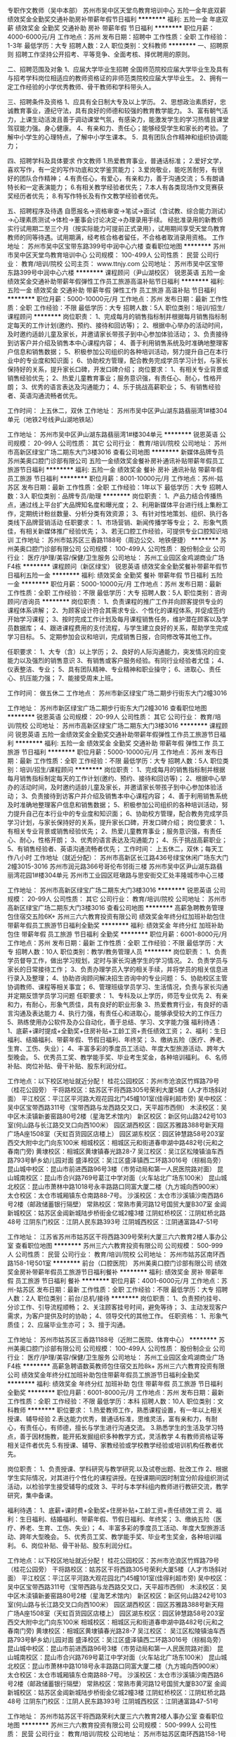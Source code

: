 专职作文教师（吴中本部）
苏州市吴中区天堂鸟教育培训中心
五险一金年底双薪绩效奖金全勤奖交通补助房补带薪年假节日福利
**********
福利:
五险一金
年底双薪
绩效奖金
全勤奖
交通补助
房补
带薪年假
节日福利
**********
职位月薪：4000-6000元/月 
工作地点：苏州
发布日期：招聘中
工作性质：全职
工作经验：1-3年
最低学历：大专
招聘人数：2人
职位类别：文科教师
**********
一、招聘原则
招聘工作坚持公开招考、平等竞争、全面考核、择优聘用的原则。

二、招聘范围及对象
1、应届大学毕业生招聘
全国师范院校应届大学毕业生及具有与招考学科岗位相适应的教师资格证的非师范类院校应届大学毕业生。
2、拥有一定工作经验的小学优秀教师、骨干教师和学科带头人。

三、招聘条件及资格
1、应具有全日制大专及以上学历。
2、思想政治素质好，忠诚教育事业，遵纪守法，具有良好的师德和较强的教育教学能力。
3、富有朝气活力，上课生动活泼且善于调动课堂气氛，有感染力，能激发学生的学习热情且课堂驾驭能力强。身心健康。
4、有亲和力、责任心；能够经受学生和家长的考验。了解中小学生的心理特点，了解中小学生课本。
5．具有团队合作精神和组织协调能力；

四、招聘学科及具体要求
作文教师
1.热爱教育事业，普通话标准；
2.爱好文学，喜欢写作，有一定的写作功底和文学鉴赏能力；
3.爱岗敬业，能吃苦耐劳，有很好的团队合作精神；
4.有责任心，有爱心，有亲和力，善于沟通交流；
5.有朗诵特长和一定表演能力；
6.有相关教学经验者优先；
7.本人有各类现场作文竞赛获奖经历者优先；
8.有写作特长及有作文教学经验者优先。

五、招聘程序及待遇
自愿报名→资格审查→笔试→面试（含试教、综合能力测试）→心理素质测试→体检→董事会讨论决定→办理录用手续。
经批准录用的新教师实行试用期二至三个月（按实际能力可提前正式录用），试用期间享受天堂鸟教育教师的同等待遇。试用期满，经考核合格者留任，不合格者取消录用资格。
工作地址：
苏州市吴中区宝带东路399号中润中心六楼
查看职位地图
**********
苏州市吴中区天堂鸟教育培训中心
公司规模：
100-499人
公司性质：
民营
公司行业：
教育/培训/院校
公司主页：
www.ttnjy.com
公司地址：
苏州市吴中区宝带东路399号中润中心六楼
**********
课程顾问（尹山湖校区）
锐恩英语
五险一金绩效奖金交通补助带薪年假弹性工作员工旅游高温补贴节日福利
**********
福利:
五险一金
绩效奖金
交通补助
带薪年假
弹性工作
员工旅游
高温补贴
节日福利
**********
职位月薪：5000-10000元/月 
工作地点：苏州
发布日期：最新
工作性质：全职
工作经验：不限
最低学历：大专
招聘人数：5人
职位类别：培训/招生/课程顾问
**********
岗位职责：
1、完成每月的销售指标制并根据每月销售指标制定每天的工作计划(邀约、预约、接待和回访等)；
2、根据中心举办的活动时间，及时邀约适龄儿童及家长，并邀请家长带孩子到中心参加体验活动；
3、负责接待到访客户并介绍及销售本中心课程内容；
4、善于利用销售系统及时准确地整理客户信息和销售数据；
5、积极参加公司组织的各种培训活动，努力提升自己在本行业中的专业度和知识面；
6、协助校方管理，配合教务完成学员学习计划，与家长保持好的关系，提升家长口碑，开发口碑介绍；
岗位要求：
1、有相关专业背景或销售经验优先；
2、热爱儿童教育事业；服务意识强，有责任心、耐心，性格开朗；
3、优秀的语言表达及沟通能力；
4、乐于挑战高薪职业；
5、有销售经验者、英语沟通流畅者优先。

工作时间：
上五休二，双休
工作地址：
苏州市吴中区尹山湖东路翡丽湾1#楼304单元（地铁2号线尹山湖地铁站） 

工作地址：
苏州市吴中区尹山湖东路翡丽湾1#楼304单元
**********
锐恩英语
公司规模：
20-99人
公司性质：
其它
公司行业：
教育/培训/院校
公司地址：
苏州市高新区绿宝广场二期东大门3楼3016
查看公司地图
**********
新媒体品牌专员
苏州美奥口腔门诊部有限公司
五险一金绩效奖金餐补房补通讯补贴带薪年假员工旅游节日福利
**********
福利:
五险一金
绩效奖金
餐补
房补
通讯补贴
带薪年假
员工旅游
节日福利
**********
职位月薪：8001-10000元/月 
工作地点：苏州-姑苏区
发布日期：最新
工作性质：全职
工作经验：1年以下
最低学历：大专
招聘人数：3人
职位类别：品牌专员/助理
**********
岗位职责：
1、产品力结合传播热点，通过线上平台扩大品牌知名度和曝光度；
2、利用新媒体平台进行线上集粉工作，定期统计粉丝数量、分析分类有效资源；
3、有针对性地策划、组织、执行各类线下品牌营销活动
任职要求：
1、市场营销、新闻传播学等专业；
2、形象气质佳，有相关新媒体推广经验优先；
3、若无口腔工作经验，可提供专业口腔知识培训
工作地址：
苏州市姑苏区三香路1188号（周边公交、地铁便捷）
**********
苏州美奥口腔门诊部有限公司
公司规模：
100-499人
公司性质：
股份制企业
公司行业：
医疗/护理/美容/保健/卫生服务
公司地址：
苏州工业园区金鸡湖商业广场F4栋
**********
课程顾问（新区绿宝）
锐恩英语
绩效奖金全勤奖餐补带薪年假节日福利五险一金
**********
福利:
绩效奖金
全勤奖
餐补
带薪年假
节日福利
五险一金
**********
职位月薪：5000-10000元/月 
工作地点：苏州
发布日期：最新
工作性质：全职
工作经验：不限
最低学历：大专
招聘人数：5人
职位类别：咨询顾问/咨询员
**********
岗位职责：
1、负责课程的推广工作并向顾客提供专业的课程体系讲解； 
2、为顾客设计符合其需求专业、个性化的课程体系, 并促成签约开始学习课程； 
3、按时完成工作计划及每月课程销售任务，维护潜在顾客以及学员数据库； 
4、跟进课程费用的支付流程，与学生建立良好的关系，帮助学生完成学习目标。 
5、定期参加会议和培训，完成销售日报，合同修改等其他工作。 

任职要求：
1、大专（含）以上学历； 
2、良好的人际沟通能力，突发情况的应变能力以及强烈的销售意识 
3、有销售或客户服务经验。有同行业经验者尤佳； 
4、仪表整洁、专业； 
5、具有团队精神、专业精神和职业操守； 
6、进取心、责任心、抗压能力强； 
7、能接受周末上班。

工作时间：
做五休二
工作地点：
苏州市新区绿宝广场二期步行街东大门2幢3016

工作地址：
苏州市新区绿宝广场二期步行街东大门2幢3016
查看职位地图
**********
锐恩英语
公司规模：
20-99人
公司性质：
其它
公司行业：
教育/培训/院校
公司地址：
苏州市高新区绿宝广场二期东大门3楼3016
**********
课程顾问
锐恩英语
五险一金绩效奖金全勤奖交通补助带薪年假弹性工作员工旅游节日福利
**********
福利:
五险一金
绩效奖金
全勤奖
交通补助
带薪年假
弹性工作
员工旅游
节日福利
**********
职位月薪：5000-10000元/月 
工作地点：苏州
发布日期：最新
工作性质：全职
工作经验：不限
最低学历：大专
招聘人数：5人
职位类别：培训/招生/课程顾问
**********
岗位职责：
1、完成每月的销售指标制并根据每月销售指标制定每天的工作计划(邀约、预约、接待和回访等)；
2、根据中心举办的活动时间，及时邀约适龄儿童及家长，并邀请家长带孩子到中心参加体验活动；
3、负责接待到访客户并介绍及销售本中心课程内容；
4、善于利用销售系统及时准确地整理客户信息和销售数据；
5、积极参加公司组织的各种培训活动，努力提升自己在本行业中的专业度和知识面；
6、协助校方管理，配合教务完成学员学习计划，与家长保持好的关系，提升家长口碑，开发口碑介绍；
岗位要求：
1、有相关专业背景或销售经验优先；
2、热爱儿童教育事业；服务意识强，有责任心、耐心，性格开朗；
3、优秀的语言表达及沟通能力；
4、乐于挑战高薪职业；
5、有销售经验者、英语沟通流畅者优先；
工作时间：
上五休二，双休；每天工作八小时
工作地址（就近分配）：
苏州市高新区长江路436号绿宝休闲广场东大门2幢3015-3016
苏州市润元路366号哥伦布邻街三楼
苏州市吴中区尹山湖东路翡丽湾花园1#楼304单元
苏州市工业园区旺墩路与思安街交汇处丰隆城市中心三楼

工作地址：
苏州市高新区绿宝广场二期东大门3楼3016
**********
锐恩英语
公司规模：
20-99人
公司性质：
其它
公司行业：
教育/培训/院校
公司地址：
苏州市高新区绿宝广场二期东大门3楼3016
查看公司地图
**********
高薪急聘教务管理包住宿交五险6K+
苏州三六六教育投资有限公司
绩效奖金年终分红加班补助包住带薪年假员工旅游节日福利全勤奖
**********
福利:
绩效奖金
年终分红
加班补助
包住
带薪年假
员工旅游
节日福利
全勤奖
**********
职位月薪：6001-8000元/月 
工作地点：苏州
发布日期：最新
工作性质：全职
工作经验：不限
最低学历：大专
招聘人数：10人
职位类别：教学/教务管理人员
**********
岗位职责：
1、负责学员督导工作，做出学习规划，定时与家长沟通学生的学习情况。
2、负责学员与家长的日常接待工作；
3、负责办理学员入学的相关手续，并将学员的相关信息进行录入及整理；
4、协助咨询顾问解决招生咨询中的专业问题：
5、协助校区主管协调教师、课程等相关事宜；
6、管理班级学员学习、生活情况，负责与家长沟通并定期反馈学员学习问题
 任职要求：
1、专科及以上学历，师范专业优先
2、有亲和力，有耐心，形象气质佳，具有良好的职业形象
3、热爱教育行业，有良好的语言沟通及表达能力
4、执行力强，有责任心和进取心，能够承受较大的工作压力
5、熟练使用办公软件及办公自动化，善于总结、学习、文字能力强
 福利待遇：
1、底薪+课时提成+全勤奖+住房补贴+工龄工资+责任绩效工资；
2、福利：生日福利、结婚福利、带薪年假、节假日福利、年终奖；
3、缴纳五险（医疗、养老、生育、工伤、失业）；
4、丰富多彩的季度员工活动、年度大型旅游活动、跨年大型晚会。
5、优秀员工奖、教学能手奖、毕业考生奖金，各种培训福利。
6、名师补贴、岗位补贴、骨干补贴、股东利润分红。

工作地点：以下校区地址就近分配！
桂花公园校区：苏州市沧浪区竹辉路79号（桂花公园旁）
干将路校区：姑苏区干将西路305号荣利大厦5楼（人才市场斜对面）
平江校区：平江区平河路大观花园北门45幢101室(佳得利超市旁)
吴中校区：吴中区宝带西路311号（宝带西路与龙西路交叉口，天平超市西侧）
木渎校区：吴中区木渎镇新姜窑路80号2楼（星海艺术馆内）
新区校区：新区何山路242号103室(何山路与长江路交叉口向西100米）
园区湖西校区：园区苏雅路388号新天翔广场A座1508室（天虹百货园区店楼上）
园区湖东校区：园区钟慧路58号203室西交大附中北门向东100米
相城校区：相城区元和街道春申湖中路482号(元和之春南门旁)
黄埭校区：相城区黄埭镇春光路28-7
吴江校区：吴江区松陵镇油车西路793号鲈乡幼儿园对面
盛泽校区：吴江区盛泽镇西二环路3016号（棕榈岛旁）
昆山城中校区：昆山市前进西路96号3楼（市劳动局和第一人民医院路对面）
昆山城南校区：昆山市合兴路769号葛江中学对面（火车站北广场东100米）
昆山城北校区：昆山市萧林中路1018号永丰路路口同富大厦二楼（九方城向西900米）
太仓校区：太仓市城厢镇东仓南路88-7号。
沙溪校区：太仓市沙溪镇沙南西路6号2楼（邮政储蓄银行隔壁）
常熟校区：常熟市黄河路12号国贸大厦B307室
金阊新城校区：姑苏区金阊新城陆步桥街金亿城2幢3楼
江阴虹桥校区：江阴虹桥北路48号
江阴东门校区：江阴人民东路393号
江阴城西校区：江阴通富路47-51号


工作地址：
江苏省苏州市姑苏区干将西路309号荣利大厦三六六教育2楼人事办公室
查看职位地图
**********
苏州三六六教育投资有限公司
公司规模：
500-999人
公司性质：
民营
公司行业：
教育/培训/院校
公司地址：
苏州市姑苏区南环西路158-1号501室
**********
前台（口腔医院）
苏州美奥口腔门诊部有限公司
绩效奖金房补带薪年假员工旅游节日福利餐补
**********
福利:
绩效奖金
房补
带薪年假
员工旅游
节日福利
餐补
**********
职位月薪：4001-6000元/月 
工作地点：苏州-姑苏区
发布日期：最新
工作性质：全职
工作经验：不限
最低学历：大专
招聘人数：2人
职位类别：前台/总机/接待
**********
岗位职责：
1、负责预约挂号、分诊工作、引导流程顺畅；
2、关注顾客挂号时间，避免等待；
3、主动发现客户需求，为客户提供及时的协助；
4、领导交代的其他工作。
任职资格：
1、形象气质佳；
2、应届毕业生亦可；
3、擅于沟通。

工作地址：
苏州市姑苏区三香路1188号（近附二医院、体育中心）
**********
苏州美奥口腔门诊部有限公司
公司规模：
100-499人
公司性质：
股份制企业
公司行业：
医疗/护理/美容/保健/卫生服务
公司地址：
苏州工业园区金鸡湖商业广场F4栋
**********
高薪急聘语数英教师包住宿交五险8k+
苏州三六六教育投资有限公司
绩效奖金年终分红加班补助包住带薪年假员工旅游节日福利全勤奖
**********
福利:
绩效奖金
年终分红
加班补助
包住
带薪年假
员工旅游
节日福利
全勤奖
**********
职位月薪：6001-8000元/月 
工作地点：苏州
发布日期：最新
工作性质：全职
工作经验：不限
最低学历：本科
招聘人数：10人
职位类别：文科教师
**********
职位要求：
1.热爱教师工作，熟悉课程设置，有一年以上相关授课、辅导经验
2.表达能力优秀，普通话标准，思维灵活，富有亲和力，有耐心，有责任心，有师德，擅长与学生进行沟通交流。
3.熟悉学生的生活及学习特点，善于因材施教，能开拓发掘组织多种教学方式，灵活教学
4.有教师资格证等相关证件者优先
5.有授课、辅导、家教经验或学校教学经验或培训机构任教者优先。 

岗位职责：
1、负责授课、学科研究与教学研究.以及试卷出题、批改工作
2、根据学生实际情况，对其进行个性化的课程讲授。在授课期间因时制宜分阶段组织测试活动，以检验学生接受辅导的成效
3、平时与本学科组内教师进行教研交流，教学研究，集中备课。

福利待遇：
1、底薪+课时费+全勤奖+住房补贴+工龄工资+责任绩效工资
2、福利：生日福利、结婚福利、带薪年假、节假日福利、年终奖；
3、缴纳五险（医疗、养老、生育、工伤、失业）；
4、丰富多彩的季度员工活动、年度大型旅游活动、跨年大型晚会。
5、优秀员工奖、教学能手奖、毕业考生奖金，各种培训福利。
6、岗位补贴、骨干补贴、股东利润分红。


工作地点：以下校区地址就近分配！
桂花公园校区：苏州市沧浪区竹辉路79号（桂花公园旁）
干将路校区：姑苏区干将西路305号荣利大厦5楼（人才市场斜对面）
平江校区：平江区平河路大观花园北门45幢101室(佳得利超市旁)
吴中校区：吴中区宝带西路311号（宝带西路与龙西路交叉口，天平超市西侧）
木渎校区：吴中区木渎镇新姜窑路80号2楼（星海艺术馆内）
新区校区：新区何山路242号103室(何山路与长江路交叉口向西100米）
园区湖西校区：园区苏雅路388号新天翔广场A座1508室（天虹百货园区店楼上）
园区湖东校区：园区钟慧路58号203室西交大附中北门向东100米
相城校区：相城区元和街道春申湖中路482号(元和之春南门旁)
黄埭校区：相城区黄埭镇春光路28-7
吴江校区： 吴江区松陵镇油车西路793号鲈乡幼儿园对面
盛泽校区：吴江区盛泽镇西二环路3016号（棕榈岛旁）
昆山城中校区：昆山市前进西路96号3楼（市劳动局和第一人民医院路对面）
昆山城南校区：昆山市合兴路769号葛江中学对面（火车站北广场东100米）
昆山城北校区：昆山市萧林中路1018号永丰路路口同富大厦二楼（九方城向西900米）
太仓校区：太仓市城厢镇东仓南路88-7号。
沙溪校区：太仓市沙溪镇沙南西路6号2楼（邮政储蓄银行隔壁）
常熟校区：常熟市黄河路12号国贸大厦B307室
金阊新城校区：姑苏区金阊新城陆步桥街金亿城2幢3楼
江阴虹桥校区：江阴虹桥北路48号
江阴东门校区：江阴人民东路393号
江阴城西校区：江阴通富路47-51号


工作地址：
苏州市姑苏区干将西路荣利大厦三六六教育2楼人事办公室
查看职位地图
**********
苏州三六六教育投资有限公司
公司规模：
500-999人
公司性质：
民营
公司行业：
教育/培训/院校
公司地址：
苏州市姑苏区南环西路158-1号501室
**********
课程顾问（新区）
苏州行知教育咨询服务有限公司
绩效奖金全勤奖餐补带薪年假节日福利不加班
**********
福利:
绩效奖金
全勤奖
餐补
带薪年假
节日福利
不加班
**********
职位月薪：8001-10000元/月 
工作地点：苏州-高新区
发布日期：最新
工作性质：全职
工作经验：不限
最低学历：大专
招聘人数：3人
职位类别：培训/招生/课程顾问
**********
[岗位职责]：
1、通过电话与面谈模式与家长沟通，努力完成每月业绩
2、对学生的学习状况作出精准分析和诊断，制定辅导计划与方案；
3、协助市场部进行市场推广和宣传活动，促进与教学和市场部门的沟通协作；
4、做好潜在学员的回访、跟踪，提高学员满意度与认知度；
5、作好数据统计分析，为市场部提供参考；

[任职要求]：
1、热爱教育行业，喜欢孩子，能够站在孩子与家长的角度去考虑问题
2、具有良好的沟通能力，团队协作能力，进取心
3、欢迎优秀应届毕业生

[薪酬福利]：
1、每年带薪年假，法定假日；
2、缴纳五险；
3、丰富的员工活动----员工聚会、员工生日会、旅游、节日礼物；
4、优秀员工可享受集团无息贷款；
5、晋升渠道畅通：咨询顾问----咨询组长----咨询主管----储备校长---校长。

[上班地点]：
上班地址：苏州高新区绿宝广场二期商务楼4楼，行知教育

[关于我们]：
行知教育——中小学辅导专家，隶属于新科教育集团中小学事业部
苏州行知教育成立于2006年，是教育局批准下的正规的办学机构，学校的优美环境和交通便利，为我们的学员和家长提供了方便。 目前共有两大经营项目，分别为：一对一培训项目，即一个老师对应一个学生；班课项目，即每个老师带8-16个学生。
欢迎优秀的你加入我们！
http://www.xkpx.com/

[联系方式]：
邮箱：douge@xkpx.com
电话：18100699716  窦老师

工作地址：
苏州高新区绿宝广场二期商务楼四楼行知教育
查看职位地图
**********
苏州行知教育咨询服务有限公司
公司规模：
500-999人
公司性质：
民营
公司行业：
教育/培训/院校
公司主页：
http://www.xkpx.com
公司地址：
苏州高新区绿宝广场二期商务楼四楼行知教育
**********
护士（美奥牌帅气牙医、无夜班）
苏州美奥口腔门诊部有限公司
五险一金绩效奖金包吃包住带薪年假员工旅游节日福利
**********
福利:
五险一金
绩效奖金
包吃
包住
带薪年假
员工旅游
节日福利
**********
职位月薪：4001-6000元/月 
工作地点：苏州-姑苏区
发布日期：最新
工作性质：全职
工作经验：1年以下
最低学历：大专
招聘人数：5人
职位类别：护士/护理人员
**********
岗位职责：
1、在护士长的领导下从事口腔护理工作；
2、负责口腔科开诊治疗前后的准备工作；
3、协助医生进行口腔手术、洗牙、处置等；
4、负责口腔科整洁、安静，维持就诊秩序，在诊疗期间，做好口腔科的卫生宣教；
5、按要求做好口腔科消毒隔离工作，防止院内感染的发生；
6、认真执行各项规章制度和技术操作常规，严格查对制度，做好交接班，严防差错事故；
7、负责领取、保管科内药物、保养口腔治疗椅等
任职要求：
1、具备一年及以上的临床护理工作经验；
2、口腔护理工作经验优先；
3、细心认真、有较强的责任感；
4、为人亲切随和、有一定的感染力

工作地址：
苏州市姑苏区三香路1188号（周边公交、地铁便捷）
**********
苏州美奥口腔门诊部有限公司
公司规模：
100-499人
公司性质：
股份制企业
公司行业：
医疗/护理/美容/保健/卫生服务
公司地址：
苏州工业园区金鸡湖商业广场F4栋
**********
急招小初各科教师包住宿5k+
苏州三六六教育投资有限公司
绩效奖金年终分红加班补助全勤奖包住房补带薪年假员工旅游
**********
福利:
绩效奖金
年终分红
加班补助
全勤奖
包住
房补
带薪年假
员工旅游
**********
职位月薪：4001-6000元/月 
工作地点：苏州
发布日期：最新
工作性质：全职
工作经验：不限
最低学历：大专
招聘人数：8人
职位类别：初中教师
**********
职位要求：
1.热爱教师工作，熟悉课程设置，有一年以上相关授课、辅导经验
2.表达能力优秀，普通话标准，思维灵活，富有亲和力，有耐心，有责任心，有师德，擅长与学生进行沟通交流。
3.熟悉学生的生活及学习特点，善于因材施教，能开拓发掘组织多种教学方式，灵活教学
4.有教师资格证等相关证件者优先
5.有授课、辅导、家教经验或学校教学经验或培训机构任教者优先。 

岗位职责：
1、负责授课、学科研究与教学研究.以及试卷出题、批改工作
2、根据学生实际情况，对其进行个性化的课程讲授。在授课期间因时制宜分阶段组织测试活动，以检验学生接受辅导的成效
3、平时与本学科组内教师进行教研交流，教学研究，集中备课。

福利待遇：
1、底薪+课时费+全勤奖+住房补贴+工龄工资+责任绩效工资
2、福利：生日福利、结婚福利、带薪年假、节假日福利、年终奖；
3、缴纳五险（医疗、养老、生育、工伤、失业）；
4、丰富多彩的季度员工活动、年度大型旅游活动、跨年大型晚会。
5、优秀员工奖、教学能手奖、毕业考生奖金，各种培训福利。
6、岗位补贴、骨干补贴、股东利润分红。


工作地点：以下校区地址就近分配！
桂花公园校区：苏州市沧浪区竹辉路79号（桂花公园旁）
干将路校区：姑苏区干将西路305号荣利大厦5楼（人才市场斜对面）
平江校区：平江区平河路大观花园北门45幢101室(佳得利超市旁)
吴中校区：吴中区宝带西路311号（宝带西路与龙西路交叉口，天平超市西侧）
木渎校区：吴中区木渎镇新姜窑路80号2楼（星海艺术馆内）
新区校区：新区何山路242号103室(何山路与长江路交叉口向西100米）
园区湖西校区：园区苏雅路388号新天翔广场A座1508室（天虹百货园区店楼上）
园区湖东校区：园区钟慧路58号203室西交大附中北门向东100米
相城校区：相城区元和街道春申湖中路482号(元和之春南门旁)
黄埭校区：相城区黄埭镇春光路28-7
吴江校区： 吴江区松陵镇油车西路793号鲈乡幼儿园对面
盛泽校区：吴江区盛泽镇西二环路3016号（棕榈岛旁）
昆山城中校区：昆山市前进西路96号3楼（市劳动局和第一人民医院路对面）
昆山城南校区：昆山市合兴路769号葛江中学对面（火车站北广场东100米）
昆山城北校区：昆山市萧林中路1018号永丰路路口同富大厦二楼（九方城向西900米）
太仓校区：太仓市城厢镇东仓南路88-7号。
沙溪校区：太仓市沙溪镇沙南西路6号2楼（邮政储蓄银行隔壁）
常熟校区：常熟市黄河路12号国贸大厦B307室
金阊新城校区：姑苏区金阊新城陆步桥街金亿城2幢3楼
江阴虹桥校区：江阴虹桥北路48号
江阴东门校区：江阴人民东路393号
江阴城西校区：江阴通富路47-51号

工作地址：
苏州市姑苏区干将西路309号三六六教育二楼
查看职位地图
**********
苏州三六六教育投资有限公司
公司规模：
500-999人
公司性质：
民营
公司行业：
教育/培训/院校
公司地址：
苏州市姑苏区南环西路158-1号501室
**********
英语老师
锐恩英语
五险一金绩效奖金全勤奖交通补助带薪年假弹性工作员工旅游节日福利
**********
福利:
五险一金
绩效奖金
全勤奖
交通补助
带薪年假
弹性工作
员工旅游
节日福利
**********
职位月薪：6000-10000元/月 
工作地点：苏州
发布日期：最新
工作性质：全职
工作经验：不限
最低学历：大专
招聘人数：5人
职位类别：外语教师
**********
岗位职责：
1 、  全英文授课，提前2-3天完成备课内容
2 、 每单元安排复习和测试，并将测试过程排成视频发于家长
3 、 负责班级稳定，提高续班率 
4 、 发现并处理日常教学过程中其他问题 
5 、 协助校内外相关活动
6、  组织试听课演示，协助招生
7、  与家长进行沟通，加强与家长及小朋友之间的互动
任职要求：
1 、 英语或教育专业优先，大专以上学历 
2 、 清晰的英语发音，优秀的英文表达能力
3、  喜爱小朋友，有爱心和安全意识
4、  性格外向，充满朝气并积极向上
5 、 踏实肯干，工作热情， 有爱心，有团队协作精神
6、  对待工作有责任心，具有良好的协调沟通能力和学习能力；
7 、 有教师资格证，具备一定的英语教学经验优先
工作时间：
做五休二，双休

工作地址（就近安排）：
苏州市相城区润元路366号哥伦布邻三楼锐恩英语
苏州市高新区长江路436号绿宝广场东大门2栋3015-3016
苏州市高新区长江路211号泉屋百货三楼锐恩英语
苏州市吴中区尹山湖东路翡丽湾花园1#楼304单元锐恩英语
苏州市工业园区旺墩路与思安街交汇处丰隆城市中心三楼

工作地址：
苏州市相城区润元路366号哥伦布邻街三楼
**********
锐恩英语
公司规模：
20-99人
公司性质：
其它
公司行业：
教育/培训/院校
公司地址：
苏州市高新区绿宝广场二期东大门3楼3016
查看公司地图
**********
市场推广专员（品牌代言人、活动执行）
苏州美奥口腔门诊部有限公司
五险一金绩效奖金餐补房补通讯补贴带薪年假员工旅游节日福利
**********
福利:
五险一金
绩效奖金
餐补
房补
通讯补贴
带薪年假
员工旅游
节日福利
**********
职位月薪：10001-15000元/月 
工作地点：苏州-姑苏区
发布日期：最新
工作性质：全职
工作经验：1年以下
最低学历：大专
招聘人数：3人
职位类别：市场专员/助理
**********
岗位职责：
1、负责品牌推广、渠道建设等，全方位提高市场知名度；
2、维护多方渠道客户关系，提供专业的牙医咨询方案；
3、引导、接待客户现场体验、就诊相关项目
任职资格：
1、大专及以上学历，市场营销等管理类专业；
2、热爱口腔医疗行业，有医美行业从业经验者优先；
3、具备优秀的沟通协调能力以及组织统筹能力；
4、若无口腔工作经验，可提供专业口腔知识培训

工作地址：
苏州市姑苏区三香路1188号（周边公交、地铁便捷）
**********
苏州美奥口腔门诊部有限公司
公司规模：
100-499人
公司性质：
股份制企业
公司行业：
医疗/护理/美容/保健/卫生服务
公司地址：
苏州工业园区金鸡湖商业广场F4栋
**********
英语老师（新区）
锐恩英语
五险一金绩效奖金全勤奖交通补助带薪年假员工旅游节日福利高温补贴
**********
福利:
五险一金
绩效奖金
全勤奖
交通补助
带薪年假
员工旅游
节日福利
高温补贴
**********
职位月薪：6000-10000元/月 
工作地点：苏州
发布日期：最新
工作性质：全职
工作经验：不限
最低学历：大专
招聘人数：5人
职位类别：外语教师
**********
岗位职责：
1 、  全英文授课，提前2-3天完成备课内容
2 、 每单元安排复习和测试，并将测试过程排成视频发于家长
3 、 负责班级稳定，提高续班率
4 、 发现并处理日常教学过程中其他问题
5 、 协助校内外相关活动
6、  组织试听课演示，协助招生
7、  与家长进行沟通，加强与家长及小朋友之间的互动
任职要求：
1 、 英语或教育专业优先，大专以上学历
2 、 清晰的英语发音，优秀的英文表达能力
3、  喜爱小朋友，有爱心和安全意识
4、  性格外向，充满朝气并积极向上
5 、 踏实肯干，工作热情， 有爱心，有团队协作精神
6、  对待工作有责任心，具有良好的协调沟通能力和学习能力；
7 、 有教师资格证，具备一定的英语教学经验优先
工作时间：
做五休二，双休
工作地址：
苏州市高新区长江路436号绿宝广场东大门2幢3015-3016锐恩英语





工作地址：
苏州市高新区绿宝广场二期东大门3楼3016
**********
锐恩英语
公司规模：
20-99人
公司性质：
其它
公司行业：
教育/培训/院校
公司地址：
苏州市高新区绿宝广场二期东大门3楼3016
查看公司地图
**********
微信营销专员
苏州美奥口腔门诊部有限公司
五险一金包住餐补通讯补贴带薪年假员工旅游节日福利
**********
福利:
五险一金
包住
餐补
通讯补贴
带薪年假
员工旅游
节日福利
**********
职位月薪：5000-10000元/月 
工作地点：苏州-吴中区
发布日期：最新
工作性质：全职
工作经验：不限
最低学历：中专
招聘人数：5人
职位类别：品牌专员/助理
**********
岗位职责：
1、产品力结合传播热点扩大品牌知名度和曝光度；
2、利用微信平台进行线上集粉工作，定期统计粉丝数量、分析分类有效资源；
3、有针对性地策划、组织、执行各类线下品牌营销活动
任职要求：
1、市场营销、新闻传播学等专业；
2、形象气质佳，有相关新媒体推广经验优先；
3、对微信行业热爱；
4、条件优秀的毕业生亦可接受
招聘地址：

目前吴中、园区、姑苏区各分店均在招人，可就近选择。
工作地址：
石湖东路100号天誉生活广场1幢
查看职位地图
**********
苏州美奥口腔门诊部有限公司
公司规模：
100-499人
公司性质：
股份制企业
公司行业：
医疗/护理/美容/保健/卫生服务
公司地址：
苏州工业园区金鸡湖商业广场F4栋
**********
英语老师（尹山湖校区）
锐恩英语
五险一金绩效奖金交通补助带薪年假弹性工作员工旅游高温补贴节日福利
**********
福利:
五险一金
绩效奖金
交通补助
带薪年假
弹性工作
员工旅游
高温补贴
节日福利
**********
职位月薪：6000-10000元/月 
工作地点：苏州
发布日期：最新
工作性质：全职
工作经验：不限
最低学历：本科
招聘人数：5人
职位类别：外语教师
**********
岗位职责：
1 、  全英文授课，提前2-3天完成备课内容
2 、 每单元安排复习和测试，并将测试过程排成视频发于家长
3 、 负责班级稳定，提高续班率 
4 、 发现并处理日常教学过程中其他问题 
5 、 协助校内外相关活动
6、  组织试听课演示，协助招生
7、  与家长进行沟通，加强与家长及小朋友之间的互动
任职要求：
1 、 英语或教育专业优先，大专以上学历 
2 、 清晰的英语发音，优秀的英文表达能力
3、  喜爱小朋友，有爱心和安全意识
4、  性格外向，充满朝气并积极向上
5 、 踏实肯干，工作热情， 有爱心，有团队协作精神
6、  对待工作有责任心，具有良好的协调沟通能力和学习能力；
7 、 有教师资格证，具备一定的英语教学经验优先
工作时间：
做五休二，双休
工作地址：苏州市吴中区苏州市吴中区尹山湖东路翡丽湾1#楼304单元（地铁2号线尹山湖站）
工作地址：
苏州市吴中区苏州市吴中区尹山湖东路翡丽湾1#楼304单元
**********
锐恩英语
公司规模：
20-99人
公司性质：
其它
公司行业：
教育/培训/院校
公司地址：
苏州市高新区绿宝广场二期东大门3楼3016
查看公司地图
**********
股利分红行政专员
苏州三六六教育投资有限公司
绩效奖金年终分红全勤奖包住带薪年假员工旅游节日福利五险一金
**********
福利:
绩效奖金
年终分红
全勤奖
包住
带薪年假
员工旅游
节日福利
五险一金
**********
职位月薪：2001-4000元/月 
工作地点：苏州
发布日期：最新
工作性质：全职
工作经验：不限
最低学历：中专
招聘人数：2人
职位类别：行政专员/助理
**********
岗位职责：
1.负责接待家长咨询，按规定的程序与标准向家长介绍街舞课程，收费标准，上课时间。
2.负责访客、来宾的登记、接待、引见、资料整理。
3.熟练掌握公司概况，能够回答家长提出的一般性问题，提供常规的非保密信息。
4.负责电话、微信、qq家长与学员关系维护，做好学员资料记录、整理、建档、收银、开收据。
5.负责公司文件、通知的分发，做好分发记录并保存
6.配合接待完成文件的打印、复印、文字工作
7.负责管理前台办公用品及办公设备的清洁保养
8.维护舞房区域内的整洁，进行该区域内的报刊杂志、盆景植物的日常维护和保养
9.执行公司考勤制度，负责员工的考勤记录汇总、外出登记，监督员工刷卡
10.负责员工出差预订机票、火车票、客房等，差旅人员行程及联络登记
11.对工作中出现的各种问题及时汇报，提出工作改进意见
12.完成领导交办的其他或临时工作。

任职资格：
1、中专及以上学历，文秘、会计、人力资源相关专业优先，熟练使用办公软件以及打印机、扫描仪等办公设备。
2、工作认真踏实，细心，有耐心，有较强的学习能力。
3、有相关工作经验者优先。

福利待遇：
1、底薪2000元+提成+绩效奖金+全勤奖+住房补助+工龄工资；
2、福利：生日福利、结婚福利、带薪年假、节假日福利、年终奖；
3、缴纳五险（医疗、养老、生育、工伤、失业）；
4、丰富多彩的季度员工活动、年度大型旅游活动、跨年大型晚会。
5、优秀员工奖、教学能手奖、毕业考生奖金，各种培训福利。
6、岗位补贴、骨干补贴、股东利润分红。

工作地点：以下校区地址就近分配！
桂花公园校区：苏州市沧浪区竹辉路79号（桂花公园旁）
干将路校区：姑苏区干将西路305号荣利大厦5楼（人才市场斜对面）
平江校区：平江区平河路大观花园北门45幢101室(佳得利超市旁)
吴中校区：吴中区宝带西路311号（宝带西路与龙西路交叉口，天平超市西侧）
木渎校区：吴中区木渎镇新姜窑路80号2楼（星海艺术馆内）
新区校区：新区何山路242号103室(何山路与长江路交叉口向西100米）
园区湖西校区：园区苏雅路388号新天翔广场A座1508室（天虹百货园区店楼上）
园区湖东校区：园区钟慧路58号203室西安交大附中北门向东100米
相城校区：相城区元和街道春申湖中路482号(元和之春南门旁)
黄埭校区：相城区黄埭镇春光路28-7
吴江校区：吴江区松陵镇油车西路793号鲈乡幼儿园对面
盛泽校区：吴江区盛泽镇西二环路3016号（棕榈岛旁）
昆山城北校区：昆山市前进西路96号3楼（市劳动局和第一人民医院路对面）
昆山城南校区：昆山市合兴路769号葛江中学对面（火车站北广场东100米）
昆山城北校区：昆山市萧林中路1018号永丰路路口同富大厦二楼（九方城向西900米）
太仓校区：太仓市城厢镇东仓南路88-7号。
沙溪校区：太仓市沙溪镇沙南西路6号2楼（邮政储蓄银行隔壁）
常熟校区：常熟市黄河路12号国贸大厦B307室
金阊新城校区：姑苏区金阊新城陆步桥街金亿城2幢3楼
江阴虹桥校区：江阴虹桥北路48号
江阴东门校区：江阴人民东路393号
江阴城西校区：江阴通富路47-51号

工作地址：
江苏省苏州市姑苏区干将西路309号荣利大厦三六六教育2楼人事办公室
查看职位地图
**********
苏州三六六教育投资有限公司
公司规模：
500-999人
公司性质：
民营
公司行业：
教育/培训/院校
公司地址：
苏州市姑苏区南环西路158-1号501室
**********
课程顾问招生代表包住宿月入8000-10000
苏州三六六教育投资有限公司
五险一金绩效奖金年终分红包住带薪年假员工旅游节日福利
**********
福利:
五险一金
绩效奖金
年终分红
包住
带薪年假
员工旅游
节日福利
**********
职位月薪：8001-10000元/月 
工作地点：苏州
发布日期：最新
工作性质：全职
工作经验：不限
最低学历：大专
招聘人数：10人
职位类别：销售代表
**********
岗位职责：
1、耐心并有一定策略地接听家长的电话，给家长提供专业的咨询；
2、引导家长带孩子上门并接待咨询及协议谈判签署工作；
3、对孩子进行全面的测试和分析，使家长认可；
4、制定孩子长期的辅导计划与方案，与家长签订辅导协议；
5、跟踪客户辅导项目实施及客户维护，协调教务工作，保证服务质量；建立客户电子档案及负责客户维护。
 任职要求：
1、大专或以上学历，教育学、心理学、市场营销等相关专业优先；
2、热爱教育行业，有教育行业招生或有实际教育产品营销经验者优先
3、沟通能力强，善于与人交流，口齿伶俐、表达清晰、气质优雅；有较强的沟通及商务谈判能力；
4、虽没经验但热爱教育，学习力很强，很具有可塑性，改变现状的意愿极强者亦可
 福利待遇：
1、底薪2500元+提成+排名奖+冲关奖+级别补贴；
2、福利：生日福利、结婚福利、带薪年假、节假日福利、年终奖；
3、缴纳五险（医疗、养老、生育、工伤、失业）；
4、丰富多彩的季度员工活动、年度大型旅游活动、跨年大型晚会。
5、优秀员工奖、教学能手奖、毕业考生奖金，各种培训福利。
6、岗位补贴、骨干补贴、股东利润分红。

工作地点：以下校区地址就近分配！
桂花公园校区：苏州市沧浪区竹辉路79号（桂花公园旁）
干将路校区：姑苏区干将西路305号荣利大厦5楼（人才市场斜对面）
平江校区：平江区平河路大观花园北门45幢101室(佳得利超市旁)
吴中校区：吴中区宝带西路311号（宝带西路与龙西路交叉口，天平超市西侧）
木渎校区：吴中区木渎镇新姜窑路80号2楼（星海艺术馆内）
新区校区：新区何山路242号103室(何山路与长江路交叉口向西100米）
园区湖西校区：园区金鸡湖路88号苏信大厦D座2楼
园区湖东校区：园区钟慧路58号203室西安交大附中北门向东100米
相城校区：相城区元和街道春申湖中路482号(元和之春南门旁)
黄埭校区：相城区黄埭镇春光路28-7
吴江校区： 吴江区松陵镇油车西路793号鲈乡幼儿园对面
盛泽校区：吴江区盛泽镇西二环路3016号（老盛吉汤包店隔壁）
昆山城中校区：昆山市前进西路96号3楼（市劳动局和第一人民医院路对面）
昆山城南校区：昆山市合兴路769号葛江中学对面（火车站北广场东100米）
昆山城北校区：昆山市萧林中路1018号同富大厦2楼，永丰余路路口（离九方城购物中心800米）
太仓校区：太仓市城厢镇东仓南路88-7号。
沙溪校区：太仓市沙溪镇沙南西路6号2楼（邮政储蓄银行隔壁）
常熟校区：常熟市黄河路12号国贸大厦B307室
金阊新城校区：姑苏区金阊新城陆步桥街金亿城2幢3楼


工作地址：
苏州市姑苏区干将西路荣利大厦三六六教育2楼
查看职位地图
**********
苏州三六六教育投资有限公司
公司规模：
500-999人
公司性质：
民营
公司行业：
教育/培训/院校
公司地址：
苏州市姑苏区南环西路158-1号501室
**********
平面设计师
苏州夕阳红健康俱乐部
五险一金绩效奖金餐补高温补贴节日福利
**********
福利:
五险一金
绩效奖金
餐补
高温补贴
节日福利
**********
职位月薪：4001-6000元/月 
工作地点：苏州
发布日期：最新
工作性质：全职
工作经验：3-5年
最低学历：本科
招聘人数：1人
职位类别：广告创意/设计师
**********
岗位要求：
1、本科以上学历，擅长cdr、ai及photoshop等软件，有过杂志报纸排版经历；
2、有较强的协调沟通能力，做事认真有责任感，能独立完成设计任务。
    工作地址：
苏州市金阊区阊胥路575号远东大厦702室
**********
苏州夕阳红健康俱乐部
公司规模：
20人以下
公司性质：
其它
公司行业：
政府/公共事业/非盈利机构
公司地址：
苏州市金阊区阊胥路575号远东大厦701室
查看公司地图
**********
办公室主任
苏州夕阳红健康俱乐部
五险一金绩效奖金餐补节日福利
**********
福利:
五险一金
绩效奖金
餐补
节日福利
**********
职位月薪：4001-6000元/月 
工作地点：苏州
发布日期：最新
工作性质：全职
工作经验：5-10年
最低学历：本科
招聘人数：1人
职位类别：行政经理/主管/办公室主任
**********
（一）应聘要求：
1、工商管理、文秘、新闻专业本科以上学历，有丰富的工作经验；
2、具有很强的文字功底，写作能力；有很强的组织和协调能力；能熟练操作各种办公设备，运用各类办公软件；
3、具有慎密的工作作风、勤奋、敬业的工作精神，热爱企业。
（二）主要职责：
1、负责制定各项规章制度，文件的起拟和颁发；
2、负责单位行政事务和部门之间的协调工作；
3、负责会议场所布置，活动安排和会议决议；
4、负责接待及公共关系维护。
5、完成上级交办的其它各项工作。
工作地址：
苏州市金阊区阊胥路575号远东大厦701室
查看职位地图
**********
苏州夕阳红健康俱乐部
公司规模：
20人以下
公司性质：
其它
公司行业：
政府/公共事业/非盈利机构
公司地址：
苏州市金阊区阊胥路575号远东大厦701室
**********
市场经理
苏州夕阳红健康俱乐部
五险一金绩效奖金节日福利餐补
**********
福利:
五险一金
绩效奖金
节日福利
餐补
**********
职位月薪：6001-8000元/月 
工作地点：苏州
发布日期：最新
工作性质：全职
工作经验：5-10年
最低学历：本科
招聘人数：1人
职位类别：市场经理
**********
岗位要求：
1.根据公司规划制定本部门的年度和月度计划；
2.负责市场部的日常管理和运行，完成公司考核指标；
3.负责公司项目推广的策划、文案撰写和宣传报道；
4.熟悉新媒体，负责微信公众账号的推广和网站的日常维护。
应聘条件：
1.本科以上学历，五年以上管理和策划经验；
2.思维活跃，有责任感，善于接受挑战。
工作地址：
苏州市金阊区阊胥路575号远东大厦701室
查看职位地图
**********
苏州夕阳红健康俱乐部
公司规模：
20人以下
公司性质：
其它
公司行业：
政府/公共事业/非盈利机构
公司地址：
苏州市金阊区阊胥路575号远东大厦701室
**********
科蒂思维学科英语-英语中教
苏州韦斯特姆教育科技有限公司
五险一金每年多次调薪住房补贴高温补贴弹性工作全勤奖加班补助
**********
福利:
五险一金
每年多次调薪
住房补贴
高温补贴
弹性工作
全勤奖
加班补助
**********
职位月薪：6001-8000元/月 
工作地点：苏州
发布日期：最新
工作性质：全职
工作经验：不限
最低学历：本科
招聘人数：5人
职位类别：外语教师
**********
任职资格：
1、能喝外国人正常交流，专业不限，活泼热情，有上进心。
2、对幼儿英语、儿童学科教育有一定认识和了解。
3、性格开朗，乐于沟通
4、责任心强，有进取心
5、有过相关英语教育或辅导经验或有儿童心理专业知识或从事过教师工作或者有教师资格证，师范类专业优先。
任职资格：
1、有良好的沟通技巧和逻辑思维能力，有较强的应变能力、抗压能力;形象气质较好，言谈举止大方得体，有激情，有亲和力;
2、热爱幼儿教育行业，有进取心，执行力强，有良好的客户服务意识和学习能力，愿意帮助更多孩子及家长成长；
3、有较强的领导能力和良好的团队技能，能够对教师队伍进行有效管理的同时，促进教师个人和整个教师团队的成长发展。
4、具有较强的计划、组织、协调沟通及排除困难的能力；能够在压力下胜任多项任务，良好的团队管理能力。

工作地址：
苏州相城区水漾花城河畔广场
查看职位地图
**********
苏州韦斯特姆教育科技有限公司
公司规模：
20-99人
公司性质：
民营
公司行业：
教育/培训/院校
公司地址：
苏州相城区繁花中心D幢109室
**********
市场专员包住宿能吃苦3000-10000
苏州三六六教育投资有限公司
五险一金绩效奖金年终分红包住带薪年假员工旅游节日福利
**********
福利:
五险一金
绩效奖金
年终分红
包住
带薪年假
员工旅游
节日福利
**********
职位月薪：4001-6000元/月 
工作地点：苏州
发布日期：最新
工作性质：全职
工作经验：不限
最低学历：中专
招聘人数：5人
职位类别：市场专员/助理
**********
岗位职责：
 1、中专及以上学历，吃苦耐劳，服从公司领导安排，能认真负责地完成上级交待的工作任务。
 2、具有相关市场推广经验，熟悉地面推广渠道，并熟练使用微信、微博等网络平台推广，尤其对于苏州地区的市场有一定的了解。
 3、具备较强的创新能力，通过各种渠道拓宽市场，宣传公司业务。

工作地点：以下校区地址就近分配！
桂花公园校区：苏州市沧浪区竹辉路79号（桂花公园旁）
干将路校区：姑苏区干将西路305号荣利大厦5楼（人才市场斜对面）
平江校区：平江区平河路大观花园北门45幢101室(佳得利超市旁)
吴中校区：吴中区宝带西路311号（宝带西路与龙西路交叉口，天平超市西侧）
木渎校区：吴中区木渎镇新姜窑路80号2楼（星海艺术馆内）
新区校区：新区何山路242号103室(何山路与长江路交叉口向西100米）
园区湖西校区：园区苏雅路388号新天翔广场A座1508室（天虹百货园区店楼上）
园区湖东校区：园区钟慧路58号203室西交大附中北门向东100米
相城校区：相城区元和街道春申湖中路482号(元和之春南门旁)
黄埭校区：相城区黄埭镇春光路28-7
吴江校区： 吴江区松陵镇油车西路793号鲈乡幼儿园对面
盛泽校区：吴江区盛泽镇西二环路3016号（棕榈岛旁）
昆山城中校区：昆山市前进西路96号3楼（市劳动局和第一人民医院路对面）
昆山城南校区：昆山市合兴路769号葛江中学对面（火车站北广场东100米）
昆山城北校区：昆山市萧林中路1018号永丰路路口同富大厦二楼（九方城向西900米）
太仓校区：太仓市城厢镇东仓南路88-7号。
沙溪校区：太仓市沙溪镇沙南西路6号2楼（邮政储蓄银行隔壁）
常熟校区：常熟市黄河路12号国贸大厦B307室
金阊新城校区：姑苏区金阊新城陆步桥街金亿城2幢3楼
江阴虹桥校区：江阴虹桥北路48号
江阴东门校区：江阴人民东路393号
江阴城西校区：江阴通富路47-51号


工作地址：
江苏省苏州市姑苏区干将西路309号荣利大厦三六六教育2楼人事办公室
查看职位地图
**********
苏州三六六教育投资有限公司
公司规模：
500-999人
公司性质：
民营
公司行业：
教育/培训/院校
公司地址：
苏州市姑苏区南环西路158-1号501室
**********
人事经理
天九共享控股集团
五险一金绩效奖金带薪年假弹性工作定期体检员工旅游
**********
福利:
五险一金
绩效奖金
带薪年假
弹性工作
定期体检
员工旅游
**********
职位月薪：8000-12000元/月 
工作地点：苏州-工业园区
发布日期：最新
工作性质：全职
工作经验：3-5年
最低学历：大专
招聘人数：1人
职位类别：人力资源经理
**********
岗位职责：
1、 负责事业部人力资源管理工作，从业务角度出发，将集团的 HR 政策、制度、流程等在所属事业部落地实施与推动；
2、 负责所属事业部业务团队的招聘管理及招聘实施、招聘效果的评估等工作，保证招聘工作的顺利开展；
3、 集团幸福文化的宣导和传播，幸福关怀体系在事业部的落实推进工作；
4、 负责所属事业部员工录用、人事异动、HCM系统管理、考勤、日报、劳动合同、员工关系等人事管理相关工作，同时对地方子公司的人力工作进行指导、监督、检查。
5、 领导交办的人力资源相关工作
任职条件：
（1）本科及以上学历，人力资源及相关专业优先；
（2）3年以上从事人力资源经验、对人力资源六大模块均有一定的经验；
（3）有人力资源招聘的实务操作经验，熟练掌握招聘流程与面试技巧；
（4）责任心强、敬业精神和团队合作意识、积极主动、工作严谨；
（5）具备良好沟通谈判能力，书面表达能力、思维敏捷，亲和力强；
（6）熟练使用EXCEL、PPT等办公软件。

工作地址：
工业园区华池街88号晋合广场2座1001室
**********
天九共享控股集团
公司规模：
1000-9999人
公司性质：
民营
公司行业：
基金/证券/期货/投资
公司主页：
http://www.tjxfjt.com.cn
公司地址：
朝阳区北苑家园秋实路绣菊园7号
**********
科蒂思维学科英语-销售主管
苏州韦斯特姆教育科技有限公司
五险一金住房补贴年终分红
**********
福利:
五险一金
住房补贴
年终分红
**********
职位月薪：8000-15000元/月 
工作地点：苏州
发布日期：最新
工作性质：全职
工作经验：1-3年
最低学历：不限
招聘人数：1人
职位类别：销售业务跟单
**********
销售主管
1、精通少儿培训运营模式
2、较强的沟通能力和带领团队的能力。
3、对目标有较强的理解力和执行力。
4、待人和善，有较强的的自我化解压力的能力
5、有一定社交圈，积极，活泼，进取
工作地址：
苏州相城区水漾花城河畔广场
查看职位地图
**********
苏州韦斯特姆教育科技有限公司
公司规模：
20-99人
公司性质：
民营
公司行业：
教育/培训/院校
公司地址：
苏州相城区繁花中心D幢109室
**********
吉姆的工场 美术老师
苏州韦斯特姆教育科技有限公司
五险一金加班补助全勤奖餐补弹性工作定期体检
**********
福利:
五险一金
加班补助
全勤奖
餐补
弹性工作
定期体检
**********
职位月薪：4001-6000元/月 
工作地点：苏州
发布日期：最新
工作性质：全职
工作经验：不限
最低学历：大专
招聘人数：1人
职位类别：美术教师
**********
1、热爱教育事业，热爱美术，愿意从事美术教育工作。
2、有较强的沟通、适应能力，普通话流利，善于与人交往。
3、专业美术院校教育，艺术设计、油画、版画等，了解儿童心理及美术发展规律。
4、美术老师要求美术功底比较深厚。
5、有教师资格证者和美术专业毕业者优先录用，欢迎全国各地的美术人才应聘。
任职资格:
1、踏实,肯干，责任心强！
2、专科及以上学历；
3、美术专业、或幼教专业有美术老师经验者，有经验者优先；
4、热爱教育事业，对教育行业充满献身精神；
5、具有良好的耐心，工作踏实，细致认真；
6、具有优良的职业操守，较强的敬业精神，有良好的。

工作地址：
苏州相城区繁花中心
查看职位地图
**********
苏州韦斯特姆教育科技有限公司
公司规模：
20-99人
公司性质：
民营
公司行业：
教育/培训/院校
公司地址：
苏州相城区繁花中心D幢109室
**********
科蒂思维学科英语- 课程顾问
苏州韦斯特姆教育科技有限公司
住房补贴每年多次调薪全勤奖包吃五险一金员工旅游节日福利
**********
福利:
住房补贴
每年多次调薪
全勤奖
包吃
五险一金
员工旅游
节日福利
**********
职位月薪：6001-8000元/月 
工作地点：苏州
发布日期：最新
工作性质：全职
工作经验：1年以下
最低学历：大专
招聘人数：5人
职位类别：培训/招生/课程顾问
**********
岗位要求：
1、专科及以上学历; 有英语基础的优先考虑。
2、电话邀约客户、上门接待、咨询，促成签单，完成月度销售任务
3、进行老客户的回访及信息的反馈工作
4、积极参加部门和公司组织的各种培训和学习，不断充实个人涵养与销售沟通技巧
5、在主管指导下开拓新市场，增加新客户
6、配合市场部完成各种宣传活动；
7、在部门经理的带领下完成既定招生任务；
8、有效完整的记录各项市场数据，为市场经理提供真实的市场信息。
任职资格：
1、大专以上学历，教育、销售、管理等相关专业优先
2、形象气质好，男女不限
3、热爱少儿教育事业，热衷于与人沟通
4、有教育行业招生、教育产品营销经验者优先

工作地址：
苏州相城区水漾花城河畔广场
查看职位地图
**********
苏州韦斯特姆教育科技有限公司
公司规模：
20-99人
公司性质：
民营
公司行业：
教育/培训/院校
公司地址：
苏州相城区繁花中心D幢109室
**********
动物实验技术实习生（实验动物中心）
苏州系统医学研究所
**********
福利:
**********
职位月薪：1000-2000元/月 
工作地点：苏州
发布日期：最新
工作性质：实习
工作经验：无经验
最低学历：不限
招聘人数：1人
职位类别：动物育种/养殖
**********
（一）岗位职责
1. 负责实验动物饲养管理工作，严格按动物实验计划和工作指标完成实验动物的日常饲养管理工作量；
2. 协助实验动物进出设施的检验检疫工作，并监督操作人员按操作规范执行的情况；
3. 协助进行实验动物福利和伦理的相关工作。
4. 掌握动物设施内所有必需品和易耗品的库存情况，按需及时订购，确保动物设施正常运转。
5. 由于动物实验工作的特殊性，能按需执行轮休制，按时完成领导分配的其他工作任务。
6. 不断加强自我业务学习，努力提高实验动物设施的科学化管理水平。
 （二）应聘条件 
1. 畜牧兽医、生物、实验动物等相关即将毕业的在校学生（本科及以上）；
2. 理解实验动物福利要求； 
3. 工作积极主动，具有良好的专业素质、团队精神和沟通协调能力；

实习优秀的同学有机会转正留所。

工作地址：
苏州工业园区星湖街218号B5楼
查看职位地图
**********
苏州系统医学研究所
公司规模：
20-99人
公司性质：
事业单位
公司行业：
医药/生物工程
公司主页：
www.ismsz.cn
公司地址：
苏州工业园区星湖街218号B5楼
**********
活动策划
苏州夕阳红健康俱乐部
五险一金绩效奖金餐补节日福利
**********
福利:
五险一金
绩效奖金
餐补
节日福利
**********
职位月薪：4001-6000元/月 
工作地点：苏州
发布日期：最新
工作性质：全职
工作经验：3-5年
最低学历：本科
招聘人数：1人
职位类别：活动执行
**********
岗位要求：
1、具有良好的组织协调沟通和处理问题的能力；
2、胜任活动的策划、主持和新闻通稿的撰写；
3、做事踏实、认真，善于思考，有责任感；
4、中文、文秘等相关专业，有相关工作经历。


工作地址：
苏州市金阊区阊胥路575号远东大厦701室
**********
苏州夕阳红健康俱乐部
公司规模：
20人以下
公司性质：
其它
公司行业：
政府/公共事业/非盈利机构
公司地址：
苏州市金阊区阊胥路575号远东大厦701室
查看公司地图
**********
营销经理/市场/销售-每周四天班，每天6小时
天九共享控股集团
五险一金绩效奖金带薪年假弹性工作定期体检员工旅游
**********
福利:
五险一金
绩效奖金
带薪年假
弹性工作
定期体检
员工旅游
**********
职位月薪：8000-12000元/月 
工作地点：苏州-工业园区
发布日期：最新
工作性质：全职
工作经验：1-3年
最低学历：大专
招聘人数：9人
职位类别：销售代表
**********
岗位职责：
1、开发挖掘企业家客户并保持沟通及后期关系维护；
2、向客户介绍集团运营模式以及全国联营投资项目；
3、邀请客户参加杰出华商投资洽谈会，并在活动现场协助领导谈判促成签约。
任职条件：
（1）有企业家资源或从事过企业家业务联络相关工作；
（2）3年以上营销工作经验；
（3）2年以上营销团队管理经验。

工作地址：
苏州市工业园区华池街88号晋合广场2座1001室
**********
天九共享控股集团
公司规模：
1000-9999人
公司性质：
民营
公司行业：
基金/证券/期货/投资
公司主页：
http://www.tjxfjt.com.cn
公司地址：
朝阳区北苑家园秋实路绣菊园7号
**********
营销代表/市场/销售-每周四天班，每天6小时
天九共享控股集团
五险一金绩效奖金带薪年假弹性工作定期体检员工旅游
**********
福利:
五险一金
绩效奖金
带薪年假
弹性工作
定期体检
员工旅游
**********
职位月薪：6001-8000元/月 
工作地点：苏州-工业园区
发布日期：最新
工作性质：全职
工作经验：1-3年
最低学历：大专
招聘人数：70人
职位类别：销售代表
**********
岗位职责：
1、开发挖掘企业家客户并保持沟通及后期关系维护；
2、向客户介绍集团运营模式以及全国联营投资项目；
3、邀请客户参加杰出华商投资洽谈会，并在活动现场协助领导谈判促成签约。
任职条件：
（1）有企业家资源或从事过企业家业务联络相关工作；
（2）1年及以上营销工作经验。

工作地址：
苏州工业园区华池街88号晋合广场2座1001室
**********
天九共享控股集团
公司规模：
1000-9999人
公司性质：
民营
公司行业：
基金/证券/期货/投资
公司主页：
http://www.tjxfjt.com.cn
公司地址：
朝阳区北苑家园秋实路绣菊园7号
**********
营销主管
天九共享控股集团
五险一金绩效奖金带薪年假弹性工作定期体检员工旅游
**********
福利:
五险一金
绩效奖金
带薪年假
弹性工作
定期体检
员工旅游
**********
职位月薪：6001-8000元/月 
工作地点：苏州-工业园区
发布日期：最新
工作性质：全职
工作经验：1-3年
最低学历：大专
招聘人数：18人
职位类别：销售代表
**********
岗位职责：
1、开发挖掘企业家客户并保持沟通及后期关系维护；
2、向客户介绍集团运营模式以及全国联营投资项目；
3、邀请客户参加杰出华商投资洽谈会，并在活动现场协助领导谈判促成签约。
任职条件：
（1）有企业家资源或从事过企业家业务联络相关工作；
（2）2年以上营销工作经验。

工作地址：
苏州工业园区华池街88号晋合广场2座1001室
**********
天九共享控股集团
公司规模：
1000-9999人
公司性质：
民营
公司行业：
基金/证券/期货/投资
公司主页：
http://www.tjxfjt.com.cn
公司地址：
朝阳区北苑家园秋实路绣菊园7号
**********
专职作文教师（新区分校）
苏州市吴中区天堂鸟教育培训中心
**********
福利:
**********
职位月薪：4001-6000元/月 
工作地点：苏州
发布日期：招聘中
工作性质：全职
工作经验：1-3年
最低学历：大专
招聘人数：1人
职位类别：文科教师
**********
一、招聘原则
招聘工作坚持公开招考、平等竞争、全面考核、择优聘用的原则。

二、招聘范围及对象
1、应届大学毕业生招聘
全国师范院校应届大学毕业生及具有与招考学科岗位相适应的教师资格证的非师范类院校应届大学毕业生。
2、拥有一定工作经验的小学优秀教师、骨干教师和学科带头人。

三、招聘条件及资格
1、应具有全日制大专及以上学历。
2、思想政治素质好，忠诚教育事业，遵纪守法，具有良好的师德和较强的教育教学能力。
3、富有朝气活力，上课生动活泼且善于调动课堂气氛，有感染力，能激发学生的学习热情且课堂驾驭能力强。身心健康。
4、有亲和力、责任心；能够经受学生和家长的考验。了解中小学生的心理特点，了解中小学生课本。
5．具有团队合作精神和组织协调能力；

四、招聘学科及具体要求
作文教师
1.热爱教育事业，普通话标准；
2.爱好文学，喜欢写作，有一定的写作功底和文学鉴赏能力；
3.爱岗敬业，能吃苦耐劳，有很好的团队合作精神；
4.有责任心，有爱心，有亲和力，善于沟通交流；
5.有朗诵特长和一定表演能力；
6.有相关教学经验者优先；
7.本人有各类现场作文竞赛获奖经历者优先；
8.有写作特长及有作文教学经验者优先。

五、招聘程序及待遇
自愿报名→资格审查→笔试→面试（含试教、综合能力测试）→心理素质测试→体检→董事会讨论决定→办理录用手续。
经批准录用的新教师实行试用期二至三个月（按实际能力可提前正式录用），试用期间享受天堂鸟教育教师的同等待遇。试用期满，经考核合格者留任，不合格者取消录用资格。

工作地址：
博济科技创新园
查看职位地图
**********
苏州市吴中区天堂鸟教育培训中心
公司规模：
100-499人
公司性质：
民营
公司行业：
教育/培训/院校
公司主页：
www.ttnjy.com
公司地址：
苏州市吴中区宝带东路399号中润中心六楼
**********
web前端开发H5全栈工程师 java软件工程师定岗委培生
中青才智教育投资(北京)有限公司
五险一金年底双薪加班补助全勤奖房补带薪年假
**********
福利:
五险一金
年底双薪
加班补助
全勤奖
房补
带薪年假
**********
职位月薪：6001-8000元/月 
工作地点：苏州
发布日期：招聘中
工作性质：全职
工作经验：不限
最低学历：大专
招聘人数：22人
职位类别：平面设计
**********
 0费用入园学习就业  享1500到3000元现金补助
     人才中心为北京中关村软件园官方机构，承担着园区300多家国际知名企业的人才培养、招聘的任务，本次招聘的岗位全部采用定制式培养，学习结束，统一安排在园区工作，对欲在IT领域有所建树的有识之士来说，入职中关村软件园，千载难逢，机会难得......
一、Web/HTML5前端开发定岗委培实习工程师
  “全球已经开始步入H5时代”——乔布斯生前就一直在说HTML5代表未来！
    如果说苹果重新发明了手机，那么HTML5则重新定义了网络，此时加入，您将是这个行业的前辈。
     H5特有的跨平台特性，是链接手机、平板电脑、PC以及其他移动终端的桥梁，可以更丰富地展现页面，让视频、音频、游戏以及其他元素构成一场华丽的代码盛宴。
职位特点:不受专业限制： H5代码简单清晰、高智能化，简单易学，同时也是对跨专业人士最大吸引力之一。升职空间巨大：由于是一个全新的技术，现在加入既是这个行业的先辈，2-3年后一定可以成为产品线总监！工作乐趣性强：HTML5——在娱乐中工作，寥寥几行代码，就可以在电脑、手机上呈现并跳动起来，娱乐性极强！
二、Java大数据软件开发定岗委培实习工程师
    javaEE技术体系毫无疑问的成为了服务器端编程领域的王者，可以从事金融、互联网、电商、医疗等行业的核心软件系统开发。java编程领域的王者！
报名条件：
1. 专科以上学历，有较强的学习能力，热爱并有兴趣从事互联网工作。
2. 入职前同意在园区参加岗前集中实训三到四个月，采用全实战模式，重工作、不重理论，使您每天置身于企业实际应用环境，把将来工作所需要掌握的技术做熟、做会，迅速达到定制企业用人需要。
3、工作首年需在北京就职，次年可申请调回原籍所在省会城市的分公司或合作企业工作。
待遇：1、签订正式劳动合同，享受国家规定的保险及福利待遇。
2、签订《就业服务双保障协议》，保入职起薪不低于6万元/年以上（往届实训结束，初次入职月薪7000元以上者占比达90%以上）保障工作满一年后，年薪最低不低于10万元。
3、享受园区高端人才引进补助政策，实训期间发放1500—3000元现金生活补助，上岗前几乎不用承担任何费用。
工作地址：北京中关村软件园  网址：http://www.zparkhr.com.cn  
全国免费电话：400 0500 226  QQ在线：591421973 微信：13311128253

工作地址：
北京市海淀区东北旺西路8号中关村软件园9号楼
查看职位地图
**********
中青才智教育投资(北京)有限公司
公司规模：
1000-9999人
公司性质：
事业单位
公司行业：
计算机软件
公司主页：
http://www.zparkhr.com.cn/
公司地址：
北京市海淀区东北旺西路8号中关村软件园9号楼
**********
web前端开发 java软件工程师定岗委培生
中青才智教育投资(北京)有限公司
五险一金年底双薪加班补助全勤奖房补带薪年假
**********
福利:
五险一金
年底双薪
加班补助
全勤奖
房补
带薪年假
**********
职位月薪：6001-8000元/月 
工作地点：苏州
发布日期：招聘中
工作性质：全职
工作经验：不限
最低学历：大专
招聘人数：22人
职位类别：平面设计
**********
 0费用入园学习就业  享1500到3000元现金补助
     人才中心为北京中关村软件园官方机构，承担着园区300多家国际知名企业的人才培养、招聘的任务，本次招聘的岗位全部采用定制式培养，学习结束，统一安排在园区工作，对欲在IT领域有所建树的有识之士来说，入职中关村软件园，千载难逢，机会难得......
一、Web/HTML5前端开发定岗委培实习工程师
  “全球已经开始步入H5时代”——乔布斯生前就一直在说HTML5代表未来！
    如果说苹果重新发明了手机，那么HTML5则重新定义了网络，此时加入，您将是这个行业的前辈。
     H5特有的跨平台特性，是链接手机、平板电脑、PC以及其他移动终端的桥梁，可以更丰富地展现页面，让视频、音频、游戏以及其他元素构成一场华丽的代码盛宴。
职位特点:不受专业限制： H5代码简单清晰、高智能化，简单易学，同时也是对跨专业人士最大吸引力之一。升职空间巨大：由于是一个全新的技术，现在加入既是这个行业的先辈，2-3年后一定可以成为产品线总监！工作乐趣性强：HTML5——在娱乐中工作，寥寥几行代码，就可以在电脑、手机上呈现并跳动起来，娱乐性极强！
二、Java大数据软件开发定岗委培实习工程师
    javaEE技术体系毫无疑问的成为了服务器端编程领域的王者，可以从事金融、互联网、电商、医疗等行业的核心软件系统开发.
                  java_____编程领域的王者！
报名条件：
1. 专科以上学历，有较强的学习能力，热爱并有兴趣从事互联网工作。
2. 入职前同意在园区参加岗前集中实训三到四个月，采用全实战模式，重工作、不重理论，使您每天置身于企业实际应用环境，把将来工作所需要掌握的技术做熟、做会，迅速达到定制企业用人需要。
3、工作首年需在北京就职，次年可申请调回原籍所在省会城市的分公司或合作企业工作。
待遇：1、签订正式劳动合同，享受国家规定的保险及福利待遇。
2、签订《就业服务双保障协议》，保入职起薪不低于6万元/年以上（往届实训结束，初次入职月薪7000元以上者占比达90%以上）保障工作满一年后，年薪最低不低于10万元。
3、享受园区高端人才引进补助政策，实训期间发放1500—3000元现金生活补助，上岗前几乎不用承担任何费用。
工作地址：北京中关村软件园    QQ在线：2522066888 
 电话（
微信）：18910523618
工作地址：
北京市海淀区东北旺西路8号中关村软件园9号楼
查看职位地图
**********
中青才智教育投资(北京)有限公司
公司规模：
1000-9999人
公司性质：
事业单位
公司行业：
计算机软件
公司主页：
http://www.zparkhr.com.cn/
公司地址：
北京市海淀区东北旺西路8号中关村软件园9号楼
**********
java软件工程师/web前端开发工程师定岗委培生
中青才智教育投资(北京)有限公司
五险一金年底双薪年终分红加班补助全勤奖房补带薪年假
**********
福利:
五险一金
年底双薪
年终分红
加班补助
全勤奖
房补
带薪年假
**********
职位月薪：6001-8000元/月 
工作地点：苏州
发布日期：最近
工作性质：全职
工作经验：不限
最低学历：大专
招聘人数：22人
职位类别：软件工程师
**********
 0费用入园学习就业  享1500到3000元现金补助
     人才中心为北京中关村软件园官方机构，承担着园区300多家国际知名企业的人才培养、招聘的任务，本次招聘的岗位全部采用定制式培养，学习结束，统一安排在园区工作，对欲在IT领域有所建树的有识之士来说，入职中关村软件园，千载难逢，机会难得......
                   一、Java大数据软件开发定岗委培实习工程师
    javaEE技术体系毫无疑问的成为了服务器端编程领域的王者，可以从事金融、互联网、电商、医疗等行业的核心软件系统开发。java编程领域的王者！
二、Web/HTML5前端开发定岗委培实习工程师
  “全球已经开始步入H5时代”——乔布斯生前就一直在说HTML5代表未来！
    如果说苹果重新发明了手机，那么HTML5则重新定义了网络，此时加入，您将是这个行业的前辈。
     H5特有的跨平台特性，是链接手机、平板电脑、PC以及其他移动终端的桥梁，可以更丰富地展现页面，让视频、音频、游戏以及其他元素构成一场华丽的代码盛宴。
职位特点:不受专业限制： H5代码简单清晰、高智能化，简单易学，同时也是对跨专业人士最大吸引力之一。升职空间巨大：由于是一个全新的技术，现在加入既是这个行业的先辈，2-3年后一定可以成为产品线总监！工作乐趣性强：HTML5——在娱乐中工作，寥寥几
行代码，就可以在电脑、手机上呈现并跳动起来，娱乐性极强！
报名条件：
1. 专科以上学历，有较强的学习能力，热爱并有兴趣从事互联网工作。
2. 入职前同意在园区参加岗前集中实训三到四个月，采用全实战模式，重工作、不重理论，使您每天置身于企业实际应用环境，把将来工作所需要掌握的技术做熟、做会，迅速达到定制企业用人需要。
3、工作首年需在北京就职，次年可申请调回原籍所在省会城市的分公司或合作企业工作。
待遇：1、签订正式劳动合同，享受国家规定的保险及福利待遇。
2、签订《就业服务双保障协议》，保入职起薪不低于6万元/年以上（往届实训结束，初次入职月薪7000元以上者占比达90%以上）保障工作满一年后，年薪最低不低于10万元。
3、享受园区高端人才引进补助政策，实训期间发放1500—3000元现金生活补助，上岗前几乎不用承担任何费用。
工作地址：北京中关村软件园   网址：
http://www.zparkhr.com.cn
监督电话：400 0500 226  QQ在线：2522066888 
 微信：18911841623

工作地址：
北京市海淀区东北旺西路8号中关村软件园9号楼
查看职位地图
**********
中青才智教育投资(北京)有限公司
公司规模：
1000-9999人
公司性质：
事业单位
公司行业：
计算机软件
公司主页：
http://www.zparkhr.com.cn/
公司地址：
北京市海淀区东北旺西路8号中关村软件园9号楼
**********
Web前端开发 java软件工程师定岗委培生
中青才智教育投资(北京)有限公司
五险一金年底双薪加班补助全勤奖房补带薪年假
**********
福利:
五险一金
年底双薪
加班补助
全勤奖
房补
带薪年假
**********
职位月薪：6001-8000元/月 
工作地点：苏州
发布日期：招聘中
工作性质：全职
工作经验：不限
最低学历：大专
招聘人数：22人
职位类别：平面设计
**********
      人才中心为北京中关村软件园官方机构，承担着园区300多家国际知名企业的人才培养、招聘的任务，本次招聘的岗位全部采用定制式培养，学习结束，统一安排在园区工作，对欲在IT领域有所建树的有识之士来说，入职中关村软件园，千载难逢，机会难得......
一、Web/HTML5前端开发定岗委培实习工程师
  “全球已经开始步入H5时代”——乔布斯生前就一直在说HTML5代表未来！
    如果说苹果重新发明了手机，那么HTML5则重新定义了网络，此时加入，您将是这个行业的前辈。
     H5特有的跨平台特性，是链接手机、平板电脑、PC以及其他移动终端的桥梁，可以更丰富地展现页面，让视频、音频、游戏以及其他元素构成一场华丽的代码盛宴。
职位特点:不受专业限制： H5代码简单清晰、高智能化，简单易学，同时也是对跨专业人士最大吸引力之一。升职空间巨大：由于是一个全新的技术，现在加入既是这个行业的先辈，2-3年后一定可以成为产品线总监！工作乐趣性强：HTML5——在娱乐中工作，寥寥几行代码，就可以在电脑、手机上呈现并跳动起来，娱乐性极强！
二、Java大数据软件开发定岗委培实习工程师
    javaEE技术体系毫无疑问的成为了服务器端编程领域的王者，可以从事金融、互联网、电商、医疗等行业的核心软件系统开发。java编程领域的王者！
报名条件：
1. 专科以上学历，有较强的学习能力，热爱并有兴趣从事互联网工作。
2. 入职前同意在园区参加岗前集中实训三到四个月，采用全实战模式，重工作、不重理论，使您每天置身于企业实际应用环境，把将来工作所需要掌握的技术做熟、做会，迅速达到定制企业用人需要。
3、工作首年需在北京就职，次年可申请调回原籍所在省会城市的分公司或合作企业工作。
待遇：1、签订正式劳动合同，享受国家规定的保险及福利待遇。
2、签订《就业服务双保障协议》，保入职起薪不低于6万元/年以上（往届实训结束，初次入职月薪7000元以上者占比达90%以上）保障工作满一年后，年薪最低不低于10万元。
3、享受园区高端人才引进补助政策，实训期间发放1500—3000元现金生活补助，上岗前几乎不用承担任何费用。
工作地址：北京中关村软件园   网址：
http://www.zparkhr.com.cn
监督电话：400 0500 226  QQ在线：2522066888 
 微信：18911841623


工作地址：
北京市海淀区东北旺西路8号中关村软件园9号楼
查看职位地图
**********
中青才智教育投资(北京)有限公司
公司规模：
1000-9999人
公司性质：
事业单位
公司行业：
计算机软件
公司主页：
http://www.zparkhr.com.cn/
公司地址：
北京市海淀区东北旺西路8号中关村软件园9号楼
**********
区域总监
南京海豚教育咨询有限公司
创业公司五险一金绩效奖金年终分红全勤奖带薪年假员工旅游节日福利
**********
福利:
创业公司
五险一金
绩效奖金
年终分红
全勤奖
带薪年假
员工旅游
节日福利
**********
职位月薪：50000-100000元/月 
工作地点：苏州
发布日期：最新
工作性质：全职
工作经验：不限
最低学历：不限
招聘人数：4人
职位类别：校长/副校长
**********
岗位职责：
1、制定战略规划：根据公司总体发展战略，组织制定 区域发展战略，负责督办实施；
2、督促战略执行：组建、管理销售团队，制定年度、季度、月度营销战略和实施计划，完成相应营销目标；
3、建立畅通的协调、沟通渠道：协调分公司与各校区相关工作，积极听取和采纳员工合理化建议，及时反馈分公司相关部门。

任职要求：
1、战略规划能力：在认同公司宗旨、愿景、使命和经营目标的前提下，能够组织制订符合公司的发展战略，或者为发展战略提供重要参考意见；
2、经营决策能力：能够在充分市场调研和信息采集的基础上，组织分析、比较和选择市场营销方案，并能进行资源整合及优化资源；
3、沟通协调能力：具有团队意识，能够合理利用经营要素和协调各相关职能管理部门，并对部下激励和约束，合理使用人才；对企业外部，能够与客户及兄弟企业进行积极交流与良好合作；
4、危机处理能力：能够正确认识危机，有快速应变能力，应对突发事件，寻求可行的应对措施和执行方案，以化解危机；
5、学习与创新能力：能够接受新的信息、观念和想法，不断更新知识。
6、具备三年以上教育培训行业项目策划及管理工作经验或有教育资源者优先考虑。
薪酬：底薪+绩效  综合薪资：50万-200万不等
      绩效包含：区域总体业绩+区域纯利润提成
工作地点：南京 苏州 常州 江阴 四个城市均可
工作地址：
南京市中山北路88号建伟大厦14层
查看职位地图
**********
南京海豚教育咨询有限公司
公司规模：
100-499人
公司性质：
民营
公司行业：
教育/培训/院校
公司主页：
http://2000ht.com
公司地址：
南京市中山北路88号建伟大厦14层
**********
python全栈人工智能AI工程师定岗生
中青才智教育投资(北京)有限公司
五险一金年底双薪绩效奖金加班补助全勤奖房补带薪年假员工旅游
**********
福利:
五险一金
年底双薪
绩效奖金
加班补助
全勤奖
房补
带薪年假
员工旅游
**********
职位月薪：8001-10000元/月 
工作地点：苏州
发布日期：最近
工作性质：全职
工作经验：不限
最低学历：大专
招聘人数：22人
职位类别：软件研发工程师
**********
    北京中关村软件园未来两年内园区IT工程师的数量将由现在的3万人，达到6-8万人的规模，人才需求量远远大于人才供给，对欲在IT领域有所建树的有识之士来说，现在入职中关村软件园，千载难逢，机会难得......
职业背景：
    人工智已经走进我们的生活，越来越多的工作都将被人工智能替代！未来50年将是人工智能的天下，来得有些突然，以至于目前国内大学还没有开设人工智能专业，这既是挑战，又是机遇。所有企业，几乎都想把握人工智能这个淘金的新“风口”，与如此火爆行业相对应的却是人才的严重匮乏，一名入门级的AI工程师月薪轻松就可以拿到15K，中、高级工程师，企业更是给出30万到150万的年薪；
人工智能与Python
    python是人工智能领域中使用较广泛的编程语言之一，它可以无缝地与数据结构和其他常用的AI算法一起使用，因为适用于大多数AI，所以Python成为了AI编程语言之首。Python简单易用、高效，智能，语法更贴近英语，大专学历、跨专业完全可以成为一名python工程师；
职位特点：
1、入职门槛低，熟悉计算机基础操作者即可。
2、就业待遇高：入职年薪8万-12万，1年后年薪10万-15万！
3、人才需要量大：实训周期短。
 报名条件：
1. 专科以上学历，有较强的学习能力，热爱并有兴趣从事互联网工作。
2. 入职前同意在园区参加岗前集中实训三到四个月，实训采用全实战模式，重工作、不重理论，使您每天置身于企业实际应用环境，把将来工作所需要掌握的技术做熟、做会，迅速达到定制企业用人需要。
3、工作首年需在北京就职，次年可申请调回原籍省会城市的分公司或合作企业。
待遇：
1、签订正式劳动合同，享受国家规定的保险及福利待遇。
2、签订《就业服务双保障协议》，保入职起薪不低于8万元/年以上
3、享受园区高端人才引进补助政策，实训期间发放1500元现金生活补助。
如果你够睿智，就应该果断地抛却现在的一切，就算是壮士断腕，也要毅然决然地走进“人工智能”，四年后，当第一期AI大学生进入这一领域时，你已经年薪百万，已经是他们的总监、是他们的CEO了。
选择比努力更重要！！
工作地址：北京中关村软件园
电话微信：18911841623 QQ在线：591421973

工作地址：
北京市海淀区东北旺西路8号中关村软件园9号楼
查看职位地图
**********
中青才智教育投资(北京)有限公司
公司规模：
1000-9999人
公司性质：
事业单位
公司行业：
计算机软件
公司主页：
http://www.zparkhr.com.cn/
公司地址：
北京市海淀区东北旺西路8号中关村软件园9号楼
**********
招商运营经理
苏州高新文体集团有限公司
五险一金加班补助餐补带薪年假定期体检员工旅游节日福利
**********
福利:
五险一金
加班补助
餐补
带薪年假
定期体检
员工旅游
节日福利
**********
职位月薪：12000-15000元/月 
工作地点：苏州-高新区
发布日期：招聘中
工作性质：全职
工作经验：5-10年
最低学历：本科
招聘人数：1人
职位类别：招商经理
**********
岗位职责：
1、制订、修订公司招商运营管理制度、流程及招商运营政策；
2、组织市场调研、分析，并建立实时市场相关信息数据库，参与商业业态定位及招商价格的制定；
3、组织实施进驻商户的运营和管理工作，通过现场管理、活动策划和管理措施的实施推动各方经营业绩的提升；对营运过程中出现的具体问题及时协调解决；
4、开展招商运营策划管理，开展媒介推广管理（自有平台、媒体策略制定），进行商铺的运营推广、广告宣传、策划和设计工作；
5、制定、实施年度、月度销售、招商及运营策划活动方案；负责分解、执行部门业绩目标，制定业务实施方案，组织业绩目标达成；
6、组织招商合同、协议的签订及客户资金的跟踪、催收工作；组织招商运营资料及客户资料的管理；
7、部门工作及人员管理，开展部门业务培训与工作指导。
任职要求：
1、本科及以上学历，市场营销、工商管理等相关专业；
2、5年以上招商、销售经验，3年以上商业地产、购物中心招商运营管理岗位经验，或拥有同等职务经历并业绩优秀；
3、具备良好的资源储备和资源整理能力；具备优秀的谈判能力和统筹能力。
4、熟悉相关政策法规；掌握商业项目运营和活动策划工作；熟悉商业项目招商的基本知识，掌握一定工程项目管理、成本管理、设计管理等方面的基本知识；
5、正直、敬业；极强的沟通影响力，有领导魅力；善于学习、具有同理心。
工作地址：
苏州高新区科技城太湖大道999号
查看职位地图
**********
苏州高新文体集团有限公司
公司规模：
100-499人
公司性质：
国企
公司行业：
政府/公共事业/非盈利机构
公司地址：
苏州高新区科技城太湖大道999号
**********
众创项目专员
苏州高新文体集团有限公司
五险一金加班补助餐补带薪年假定期体检高温补贴节日福利
**********
福利:
五险一金
加班补助
餐补
带薪年假
定期体检
高温补贴
节日福利
**********
职位月薪：5000-7000元/月 
工作地点：苏州
发布日期：招聘中
工作性质：全职
工作经验：1-3年
最低学历：本科
招聘人数：1人
职位类别：产品专员/助理
**********
岗位职责：
1、负责“生活美学研发中心”项目（美学众创孵化基地）的日常维护，完成场地管理、访客接待、文件处理、数据跟踪等日常事务；
2、协助主管完成孵化器项目招商工作及意向入孵企业的评审工作，招募创业企业入驻；
3、对接、整理入孵企业需求，为入孵企业提供后续管理及精准增值服务，并跟踪企业成长情况；
4、协助与入孵企业、政府、有关职能部门等的工作协调，完善相关制度及流程；
5、协助孵化器活动策划及举办，提升品牌影响力。
任职要求：
1、本科及以上学历，市场营销、中文、计算机系等专业；
2、具备两年及以上相关孵化器工作经验，熟悉产业园区、众创空间、孵化器招商管理模式，能进行项目投资论证、可行性分析等报告的撰写；
3、熟悉产业政策、科技金融、人才政策及申报流程，有政府园区资源背景优先；
4、具备一定的服务意识、抗压能力、业务拓展和人际沟通能力。
  工作地址：
苏州高新区科技城太湖大道999号
查看职位地图
**********
苏州高新文体集团有限公司
公司规模：
100-499人
公司性质：
国企
公司行业：
政府/公共事业/非盈利机构
公司地址：
苏州高新区科技城太湖大道999号
**********
临床支持（第三方合同）
深圳华大基因研究院
五险一金年底双薪带薪年假节日福利
**********
福利:
五险一金
年底双薪
带薪年假
节日福利
**********
职位月薪：4001-6000元/月 
工作地点：苏州-高新区
发布日期：招聘中
工作性质：全职
工作经验：不限
最低学历：大专
招聘人数：1人
职位类别：临床协调员
**********
1、协助销售开展有关项目的市场推广工作，及时解答客户的咨询；  
2、负责协助医师完成对客户的诊前管理和检查，协助客户填写相关表格，进行诊前引导和样本收集及送检；  
3、负责样本信息录入、物流等工作。  
4、此岗位和第三方公司签合同，介意者慎投。  
任职要求：  
1、大专及以上学历，医学、护理背景优先；  
2、熟悉医院工作流程，护士优先，熟悉血液样品处理优先，一年以上工作经验优先；  
3、优秀的沟通表达能力，应变能力，较好的亲和力，积极的服务意识和团队合作精神。  
工作地址 ： 
苏州高新区妇幼中心
工作地址：
苏州高新区妇幼中心
**********
深圳华大基因研究院
公司规模：
1000-9999人
公司性质：
其它
公司行业：
学术/科研
公司主页：
http://www.genomics.org.cn/
公司地址：
深圳市盐田区北山工业区综合楼
查看公司地图
**********
平面设计转UI设计 薪酬翻一番
中青才智教育投资(北京)有限公司
五险一金年底双薪绩效奖金加班补助全勤奖房补带薪年假员工旅游
**********
福利:
五险一金
年底双薪
绩效奖金
加班补助
全勤奖
房补
带薪年假
员工旅游
**********
职位月薪：8001-10000元/月 
工作地点：苏州
发布日期：最近
工作性质：全职
工作经验：不限
最低学历：大专
招聘人数：22人
职位类别：平面设计
**********
   北京中关村软件园未来两年内园区IT工程师的数量将由现在的3万人，达到6-8万人的规模，人才需求量远远大于人才供给，对欲在IT领域有所建树的有识之士来说，现在入职中关村软件园，千载难逢，机会难得......
            产品级UI设计师定岗实训生火热招募中
    据统计，平面设计师的月平均薪资为5122元，UI设计师的月平均薪资为11060元，一位UI产品经理的年薪更是高达三五十万，且企业一人难求！
    您甘心只做绘图小美工？UI设计与传统设计行业相比，薪资高，需求大，前景好，进行UI设计 ，追赶互联网浪潮，尊贵人生从UI开始......
    UI设计师在国内尚处起步阶段，可以满足企业需求的UI设计师便成为了企业争抢的稀缺资源。人才基地在国内首家与腾讯产品经理团队进行深入合作，推出高端的产品经理课程，并在课程中深度引入了腾讯产品项目，以使学员不仅能胜任UI设计师，而且更具快速挑战高级产品经理的实力及能力。

报名条件：
1、专科以上学历，热爱并有兴趣从事互联网设计工作，具有良好的创意、构思、审美、创新能力，美术、平面设计、广告等相关专业优先。
2、入职前接受在园区参加岗前集中实训四个月。
3、工作首年需在北京就职，次年可申请调回原籍所在省会城市的分公司或合作企业工作。
二、职位特点:
1、就业待遇高：月平均薪资在一万元以上; 人才需要量大：据智联招聘统计，北京当日岗位缺口达7000人之多，用人缺口难以想象。
2、行业前景好：未来升职空间巨大，由于是一个全新的技术，现在加入即是这个行业的先辈，2-3年后一定可以晋升设计总监或产品经理！
3、工作乐趣性强：随时可以把自己的创意在电脑、手机等各种终端设备上呈现出来，成就感、荣耀感极强，这样的兴趣感和成就感，将一步步引导您走向更高、更强！
三、待遇：
1、签订正式劳动合同，享受国家规定的保险及福利待遇
2、报到后与单位签订《就业服务双保障协议》（保入职起薪不低于８万元/年以上，保障工作满一年后，  年薪最低不低于10万元。
工作地址：北京中关村软件园  QQ在线：2522066888  微信：13311128253
工作地址：
北京市海淀区东北旺西路8号中关村软件园9号楼
查看职位地图
**********
中青才智教育投资(北京)有限公司
公司规模：
1000-9999人
公司性质：
事业单位
公司行业：
计算机软件
公司主页：
http://www.zparkhr.com.cn/
公司地址：
北京市海淀区东北旺西路8号中关村软件园9号楼
**********
剧院管理员
苏州高新文体集团有限公司
五险一金加班补助餐补带薪年假定期体检员工旅游节日福利
**********
福利:
五险一金
加班补助
餐补
带薪年假
定期体检
员工旅游
节日福利
**********
职位月薪：8001-10000元/月 
工作地点：苏州
发布日期：招聘中
工作性质：全职
工作经验：3-5年
最低学历：本科
招聘人数：1人
职位类别：活动策划
**********
一、工作职责
1、联系、谈判并组织知名艺术家和音乐家至苏州演出；
2、策划及制订剧院年度演出季计划；
3、演出合同制定，安排演出流程，处理外国来华演出团体报批，货运，签证等事宜；
4、统筹规划剧院具体演出节目，保证演出保质安全地进行；
5、负责协助监督催场，承担一部分候场监督的工作；
6、参与制定、执行相关剧院节目营销计划，具体负责剧院渠道推广和管理工作；
7、完成剧院节目年度销售指标和目标客户的开拓维护；
8、审核小剧场各项预算，协助督促其他相关部门的工作；
9、安排和计划拍摄剧照、编制场刊等工作；
10、公司领导安排的其它任务。
二、任职资格
1、学历和专业：本科及以上学历，剧院管理、文化产业相关专业；
2、职称和资格证书：相关专业类资格证书；
3、工作经验和能力要求：热爱文化艺术类事业，有三年以上国内节目统筹和剧院管理的工作经验，具有良好沟通、组织协调能力和团队管理能力，文字功底好；
4、素质要求：具有良好的职业道德，遵守国家法律法规和企业制度，责任心强、爱岗敬业，具有一定创新意识。


工作地址：
苏州高新区科技城文体中心
查看职位地图
**********
苏州高新文体集团有限公司
公司规模：
100-499人
公司性质：
国企
公司行业：
政府/公共事业/非盈利机构
公司地址：
苏州高新区科技城太湖大道999号
**********
文化项目专员
苏州高新文体集团有限公司
五险一金加班补助餐补带薪年假定期体检员工旅游节日福利
**********
福利:
五险一金
加班补助
餐补
带薪年假
定期体检
员工旅游
节日福利
**********
职位月薪：5000-7000元/月 
工作地点：苏州-高新区
发布日期：招聘中
工作性质：全职
工作经验：1-3年
最低学历：本科
招聘人数：1人
职位类别：产品专员/助理
**********
岗位职责：
1、负责协助文化项目的创意设计、策划、文案、活动组织及执行；
2、负责文化项目活动策划、合作沟通、内部流程、活动执行；
3、负责活动后续工作的跟进，活动效果评估及相关数据跟踪分析及总结；
4、协助文化项目线下运营及管理，协助商品引进及销售；
5、配合文化类合作资源的引进及合作沟通；
6、完成部门日常工作，并有效地与各团队进行工作沟通，完成合作任务。
任职要求：
1、中文、新闻、广告、文化产业管理等相关专业；
2、有2年及以上文化项目工作经验；
3、熟练运用office等办公软件；
4、良好的语言文字功底及沟通表达能力；
5、对文化产业行业有敏锐嗅觉；
6、具备较强的执行力及线下管理能力。
      工作地址：
苏州高新区科技城太湖大道999号
查看职位地图
**********
苏州高新文体集团有限公司
公司规模：
100-499人
公司性质：
国企
公司行业：
政府/公共事业/非盈利机构
公司地址：
苏州高新区科技城太湖大道999号
**********
活动策划主管（剧院演出）
苏州高新文体集团有限公司
五险一金加班补助餐补带薪年假定期体检高温补贴节日福利
**********
福利:
五险一金
加班补助
餐补
带薪年假
定期体检
高温补贴
节日福利
**********
职位月薪：10000-12000元/月 
工作地点：苏州-高新区
发布日期：招聘中
工作性质：全职
工作经验：3-5年
最低学历：本科
招聘人数：1人
职位类别：活动策划
**********
岗位职责：
1、可以独立完成中型、小型活动或策划方案的撰写和统筹；
2、负责公司大型活动或演出的策划、执行工作，包括前期策划、项目提案、项目预算、项目运营管理流程、前期筹备等工作；
3、负责协调整合各方资源，确认和执行活动方案，对活动全部流程及细节进行把控和管理；
4、负责根据活动现场制作物及外协单位的工作品质进行把控，严格按照时间节点进行执行工作；
5、在活动执行过程中与各部门保持有效沟通，并提出合理化建议及需求；
6、收集活动数据指标及时反馈，对活动进行总结和效果评估。
 任职要求：
1、本科以上学历，新闻、公关、市场营销、广告、艺术管理等相关专业者优先；
2、具有3年以上大型活动或文化演出管理等方面工作经验者优先；
3、有很强的文字功底，优秀的文案撰写能力和策划能力；
4、思维敏捷、善于沟通，亲和力强，形象气质佳，具有良好的职业素养、较好的亲和力和感染力；
5、优秀的资源整合能力、沟通协调能力，较强的客户把控能力；
6、有过全国级大型活动和文艺演出经验及演出项目资源优先。
工作地址：
苏州高新区科技城太湖大道999号
查看职位地图
**********
苏州高新文体集团有限公司
公司规模：
100-499人
公司性质：
国企
公司行业：
政府/公共事业/非盈利机构
公司地址：
苏州高新区科技城太湖大道999号
**********
会员主管
苏州高新文体集团有限公司
五险一金绩效奖金包吃弹性工作节日福利
**********
福利:
五险一金
绩效奖金
包吃
弹性工作
节日福利
**********
职位月薪：6001-8000元/月 
工作地点：苏州
发布日期：招聘中
工作性质：全职
工作经验：3-5年
最低学历：本科
招聘人数：1人
职位类别：客户关系/投诉协调人员
**********
一、工作职责
1、负责客户关系维护，与企业和大客户保持畅通的沟通渠道，深入了解客户需求，并努力达成； 
2、完成基础性的会员管理工作，包括客户资料档案管理；
3、负责会员数据收集、分析、评估工作，洞察消费者行为、提升会员忠诚度和复购率，并定期汇总和上报；
4、协助部门经理实施会员招募、积分兑换、活动策划等工作；
5、完成上级交办的其他工作。
二、任职资格
1、学历和专业：本科及以上学历，酒店管理、旅游管理或行政管理相关专业；
2、工作经验和能力要求：有同岗位3年及以上相关工作经验；熟悉商贸企业、酒店或者场馆客户会籍管理工作；具有良好的人际关系协调能力和沟通能力；
3、素质要求：人品端正、责任心强、爱岗敬业、热爱学习；具备良好的心理素质；五官端正，无不良嗜好；

  工作地址：
苏州高新区太湖大道999号
查看职位地图
**********
苏州高新文体集团有限公司
公司规模：
100-499人
公司性质：
国企
公司行业：
政府/公共事业/非盈利机构
公司地址：
苏州高新区科技城太湖大道999号
**********
总账会计
苏州高新文体集团有限公司
五险一金绩效奖金包吃带薪年假弹性工作节日福利
**********
福利:
五险一金
绩效奖金
包吃
带薪年假
弹性工作
节日福利
**********
职位月薪：8001-10000元/月 
工作地点：苏州
发布日期：招聘中
工作性质：全职
工作经验：3-5年
最低学历：本科
招聘人数：1人
职位类别：会计/会计师
**********
岗位职责：
1、协助财务部负责人建立健全集团公司财务管理体系；完善财务管理制度；主持会计监督和日常财务管理工作。
2、协助财务部负责人进行集团子公司日常管理工作及部门员工的管理、指导、培训及评估；
3、主持公司财务报表编制，按时提供报财务分析报告；对经营情况进行多维度分析，通过月报、季报、年报、单项等报告，对经营状况、重点项目及资源投入产出进行分析评估，提供财务建议，协助业务部门合理决策；
4、负责集团合并报表的编制；
5、及时准确监控管理公司现金流，统筹管理公司资金，确保收益，规避风险；
6、合理筹划公司税收，负责税务申报和年度审计；
7、完成上级交办的相关工作。
任职要求：
1、学历和专业：本科及以上学历，会计相关专业；
2、职称和资格证书：具备中级会计上岗证及以上证书；
3、工作经验和能力要求：4年以上企业总账会计工作经验；熟悉金蝶/用友ERP系统操作；熟练运用office等办公软件；良好的沟通表达能力；
4、素质要求：人品端正、责任心强、爱岗敬业、热爱学习；具备良好的心理素质；五官端正，无不良嗜好。

  工作地址：
苏州高新区科技城秀水大桥南
查看职位地图
**********
苏州高新文体集团有限公司
公司规模：
100-499人
公司性质：
国企
公司行业：
政府/公共事业/非盈利机构
公司地址：
苏州高新区科技城太湖大道999号
**********
客服专员
苏州高新文体集团有限公司
五险一金绩效奖金餐补带薪年假弹性工作高温补贴节日福利
**********
福利:
五险一金
绩效奖金
餐补
带薪年假
弹性工作
高温补贴
节日福利
**********
职位月薪：4001-6000元/月 
工作地点：苏州
发布日期：招聘中
工作性质：全职
工作经验：1-3年
最低学历：本科
招聘人数：3人
职位类别：客户关系/投诉协调人员
**********
一、工作职责
1、负责处理文化馆、图书馆或体育馆等各场馆服务台相关的工作：如来客咨询、售品发货、租赁业务登记、会员和票务业务办理；
2、客户现场初级投诉的处理与汇报；
3、贵宾室或VIP的接待服务和会务活动服务；
4、完成上级交办的其他工作。
二、任职资格
1、学历和专业：大专及以上学历，酒店管理、旅游管理或行政管理相关专业；
2、工作经验和能力要求：有同岗位1年及以上相关工作经验；熟悉酒店或者场馆前台工作优先；良好的人际关系协调能力和沟通能力；
3、素质要求：人品端正、责任心强、爱岗敬业、热爱学习；具备良好的心理素质；五官端正，无不良嗜好；
4、年龄：32周岁以下（条件优异者可放宽）。

工作地址：
苏州高新区科技城秀水大桥南
查看职位地图
**********
苏州高新文体集团有限公司
公司规模：
100-499人
公司性质：
国企
公司行业：
政府/公共事业/非盈利机构
公司地址：
苏州高新区科技城太湖大道999号
**********
商业运营专员
苏州高新文体集团有限公司
五险一金绩效奖金餐补带薪年假定期体检员工旅游节日福利
**********
福利:
五险一金
绩效奖金
餐补
带薪年假
定期体检
员工旅游
节日福利
**********
职位月薪：6001-8000元/月 
工作地点：苏州-高新区
发布日期：招聘中
工作性质：全职
工作经验：3-5年
最低学历：本科
招聘人数：1人
职位类别：物业招商管理
**********
岗位职责：
1、商户进退场管理；各业态营业时间、噪音管理；对接商户及工程工作；每日巡场，填写巡场日志；
2、监督商户各类证照办理，年审，监督商户合规合法经营；
3、商铺租金物业费收取，包括扣点、抽成租金的核算；提交每月商户经营状况分析报表；
4、完成招商跟进、洽谈、内部报批材料的整理、合同的制定、ERP客户资料的及时录入、变更、续约等工作；
5、在商业运营过程中负责各类商户问题收集工作，协同其他相关管理部门对商户问题进行处理（包含对接物业、申请单、内部联系单、各类通知单的草拟），并及时反馈处理信息；
6、完成上级交代的其他工作。
任职要求：
1、本科及以上学历，市场营销、工程管理、工商管理相关专业；
2、3年以上商业中心、购物中心商业运营工作经验，熟练运用office等办公软件；良好的沟通表达能力，熟悉工程物业优先；
3、耐心细致，执行力强，善于沟通，有较强团队意识。
工作地址：
苏州高新区科技城太湖大道999号
查看职位地图
**********
苏州高新文体集团有限公司
公司规模：
100-499人
公司性质：
国企
公司行业：
政府/公共事业/非盈利机构
公司地址：
苏州高新区科技城太湖大道999号
**********
招商主管
苏州高新文体集团有限公司
五险一金绩效奖金餐补带薪年假定期体检员工旅游节日福利
**********
福利:
五险一金
绩效奖金
餐补
带薪年假
定期体检
员工旅游
节日福利
**********
职位月薪：8000-12000元/月 
工作地点：苏州-高新区
发布日期：招聘中
工作性质：全职
工作经验：不限
最低学历：本科
招聘人数：1人
职位类别：物业招商管理
**********
岗位职责：
1、组织对项目商业的各方面分析和定位，制定招商计划，预估租金收入；
2、编制招商资料，制定并执行长、中、短期招商策略和优惠政策；
3、根据项目定位及发展计划，广泛接触各行业的商家，收集商家资源并备案；
4、跟进市场最新动态及竞争对手营运情况；
5、与商户进行租赁招商事宜洽谈，负责租赁合同的变更、续约等工作；
6、制定签约商家的进场、筹备、开业、退场方案；
7、随时了解经营信息和商户的经营动态，为未来商业品牌置换提供依据；
8、制定项目年度推广目标计划；
9、每月对剩余铺位规划品牌参考；
10、完成上级交代的其他工作。
任职要求：
1、本科及以上，工商管理、市场营销相关专业；
2、3-5年以上购物中心、商业广场等商业综合体招商工作经验，熟练运用office等办公软件；良好的沟通表达能力；
3、善于沟通，有较强团队意识，积极开拓，有较强抗压能力。
   工作地址：
苏州高新区科技城太湖大道999号
查看职位地图
**********
苏州高新文体集团有限公司
公司规模：
100-499人
公司性质：
国企
公司行业：
政府/公共事业/非盈利机构
公司地址：
苏州高新区科技城太湖大道999号
**********
网页后端工程师
苏州高新文体集团有限公司
五险一金包吃带薪年假弹性工作补充医疗保险定期体检高温补贴节日福利
**********
福利:
五险一金
包吃
带薪年假
弹性工作
补充医疗保险
定期体检
高温补贴
节日福利
**********
职位月薪：6001-8000元/月 
工作地点：苏州-高新区
发布日期：最近
工作性质：全职
工作经验：不限
最低学历：本科
招聘人数：1人
职位类别：PHP开发工程师
**********
岗位职责：
1、负责公司在线课程项目中的Web功能设计、开发和实现，根据设计文档或需求说明完成代码编写，调试，测试和维护；
2、辅助进行系统的功能定义,程序设计；
3、分析并解决软件开发过程中的问题；
4、配合设计完成项目迭代，不断优化和提升用户体验；
5、完成软件系统代码的实现，编写代码注释和开发文档；
6、协助测试工程师制定测试计划，定位发现的问题。
任职要求：
1、本科及以上学历，理工科专业背景，计算机专业优先；
2、有一定的web前端开发经验者优先，需有相关作品；
3、熟悉phython、JavaScript、PHP、C++中的其中一门语言，了解ai，或有相关知识经验优先；
4、对少儿科技教育有强烈兴趣，普通话标准，表达清晰有条理。
工作地址：
苏州高新区科技城太湖大道999号
查看职位地图
**********
苏州高新文体集团有限公司
公司规模：
100-499人
公司性质：
国企
公司行业：
政府/公共事业/非盈利机构
公司地址：
苏州高新区科技城太湖大道999号
**********
市场主管
苏州高新文体集团有限公司
五险一金包吃带薪年假弹性工作补充医疗保险定期体检高温补贴节日福利
**********
福利:
五险一金
包吃
带薪年假
弹性工作
补充医疗保险
定期体检
高温补贴
节日福利
**********
职位月薪：8001-10000元/月 
工作地点：苏州-高新区
发布日期：最近
工作性质：全职
工作经验：3-5年
最低学历：本科
招聘人数：1人
职位类别：市场主管
**********
岗位职责：
1、负责公司推广渠道的开发，方案的制定和监督实施；
2、负责跟踪研究相关市场环境动态和市场竞争格局以及项目需求变化；
3、负责收集市场信息、分析调研结果、提交调研报告、预测市场动态；
4、根据公司制定的销售计划，带领团队完成每月的指标任务；
5、会展、活动或者赛事项目的开发或发起；
6、负责部门团队建设和管理以及日常事务的协调；
7、完成上级交办的其他工作。
任职要求：
1、学历和专业：本科及以上学历，市场、广告等相关专业；
2、工作经验和能力要求： 3年以上相关岗位工作经验；熟悉会展、文化或体育行业市场；对市场营销、活动项目开发拥有自己独特的想法和见解；拥有一定的社会资源；具有良好的独立分析，思考问题的能力；具有良好的沟通协调能力；
3、素质要求：人品端正、责任心强、爱岗敬业、热爱学习；具备良好的心理素质；五官端正，无不良嗜好；
工作地址：
苏州高新区科技城秀水大桥南
查看职位地图
**********
苏州高新文体集团有限公司
公司规模：
100-499人
公司性质：
国企
公司行业：
政府/公共事业/非盈利机构
公司地址：
苏州高新区科技城太湖大道999号
**********
企划经理
苏州高新文体集团有限公司
五险一金绩效奖金加班补助餐补定期体检员工旅游高温补贴节日福利
**********
福利:
五险一金
绩效奖金
加班补助
餐补
定期体检
员工旅游
高温补贴
节日福利
**********
职位月薪：10001-15000元/月 
工作地点：苏州-高新区
发布日期：最近
工作性质：全职
工作经验：5-10年
最低学历：本科
招聘人数：1人
职位类别：公关经理/主管
**********
岗位职责：
1、负责公司相关活动项目策划方案的撰写，广告方案的撰写与编制，并有效的组织实施与执行；
2、负责执行企划项目策划、推广活动具体实施及执行情况，及时信息反馈并总结分析；进行市场调研与开发，搜集整理项目信息，做好品牌跟踪调查，确保所有传播能增加品牌体验，为品牌带来正面影响，提升品牌形象；
3、协助部门负责人制定品牌推广的具体制度和措施，并协调监督和执行，有广告媒体规划及广告投放计划执行相关经验，负责场馆内CIS的管理，制定品牌管理规范；
4、协助上级领导完成品牌管理与推广的整体规划和各阶段的工作计划，组织执行计划；对接活动执行部门，做好CIS管理建设；
5、完成上级交办的其他工作。
任职要求：
1、学历和专业：本科以及以上学历，广告、新闻、中文、市场营销、设计以及相关专业。
2、工作经验和能力要求：5年以上创意策划与设计相关工作经验，或商业企划经验和媒体从业经验。熟练并擅长使用办公与设计软件；具备良好的敬业精神，较强的学习和沟通能力；具备创新的研发思维能力；具备良好的团队合作精神，高度的工作责任心。
3、素质要求：人品端正、责任心强、爱岗敬业、热爱学习；具备良好的心理素质；五官端正，无不良嗜好。
  工作地址：
苏州高新区科技城太湖大道999号
查看职位地图
**********
苏州高新文体集团有限公司
公司规模：
100-499人
公司性质：
国企
公司行业：
政府/公共事业/非盈利机构
公司地址：
苏州高新区科技城太湖大道999号
**********
财务经理
苏州高新文体集团有限公司
五险一金餐补定期体检员工旅游高温补贴节日福利带薪年假
**********
福利:
五险一金
餐补
定期体检
员工旅游
高温补贴
节日福利
带薪年假
**********
职位月薪：10001-15000元/月 
工作地点：苏州
发布日期：最近
工作性质：全职
工作经验：10年以上
最低学历：本科
招聘人数：1人
职位类别：财务经理
**********
一、工作职责
1. 负责牵头制订公司年度经营计划和财务工作计划，为内部经营考核提供相关财务数据支持； 
2. 负责制定、维护、改进公司财务管理制度、程序和政策，并监督执行； 
3. 负责公司财务预决算工作，监督预算执行情况，编制月、季、年度财务报告；
4. 负责公司成本核算、会计核算和分析工作，为公司决策提供参考依据；
5. 负责资金、资产的管理工作； 
6. 负责税收筹划，规避税收风险；
7. 参与公司重大经济合同、协议、文件的订立工作，提出成本控制建议；
8. 负责本部门的日常管理工作，维护与政府、银行、税务等相关部门的关系；
9.负责子公司的财务管理工作；
10. 完成上级交办的其他工作。 
二、任职资格
1、学历和专业：本科及以上学历，会计、财务类相关专业。
2、职称和资格证书：中级及以上职称；高级职称或CPA优先。
3、工作经验和能力要求：8年以上工作经验，其中3年以上财务经理或同等职务经历。具有良好沟通、组织协调能力和团队管理能力。
4、素质要求：具有良好的职业道德，遵守国家法律法规和企业制度，责任心强、爱岗敬业，具有一定创新意识。

工作地址：
苏州高新区科技城太湖大道999号
查看职位地图
**********
苏州高新文体集团有限公司
公司规模：
100-499人
公司性质：
国企
公司行业：
政府/公共事业/非盈利机构
公司地址：
苏州高新区科技城太湖大道999号
**********
活动演出部经理
苏州高新文体集团有限公司
五险一金加班补助餐补带薪年假定期体检高温补贴节日福利
**********
福利:
五险一金
加班补助
餐补
带薪年假
定期体检
高温补贴
节日福利
**********
职位月薪：12000-15000元/月 
工作地点：苏州-高新区
发布日期：招聘中
工作性质：全职
工作经验：5-10年
最低学历：本科
招聘人数：1人
职位类别：市场策划/企划经理/主管
**********
岗位职责：
1、负责公司大型活动和演艺活动项目全案工作，包括合作资源方的衔接，人员组织、指导策划方案的制定，活动执行计划的审定，活动和项目的执行督导；
2、完成公司大型活动和演艺项目的整体策划创意、设计与提报，并指导策划文案、设计，配合完成日常推广宣传、广告投放效果等工作；
3、能独立策划各类企业活动以及大型活动。；
4、负责文化项目的推广、企划工作；建立和发展公司的企业文化、产品文化、市场文化和管理文化； 
5、负责宣传资源和广告资源的建立与维护；
6、负责分公司活动策划团队的建设与管理，带领团队完成下达的业务指标。
 任职资格：
1、本科以上学历，新闻、广告、市场营销、艺术管理等相关专业；
2、5年以上相关工作经验，有广告公司活动项目或演艺公司全国性或国际性大型演出相关工作经验者优先；
3、拥有很强的策划、创新能力；
4、具有较强的文案写作能力，出色的文字组织能力，写作经验丰富，有丰富的提案经验；
5、熟悉活动或文化演出项目全过程，具备整体方案独立策划、运作能力；
6、具备一定团队管理能力强、沟通协调能力、统筹能力、良好的谈判能力和逻辑思维能力；
7、有开拓精神、有魄力，对工作能独当一面。
工作地址：
苏州高新区科技城太湖大道999号
查看职位地图
**********
苏州高新文体集团有限公司
公司规模：
100-499人
公司性质：
国企
公司行业：
政府/公共事业/非盈利机构
公司地址：
苏州高新区科技城太湖大道999号
**********
企划主管
苏州高新文体集团有限公司
五险一金加班补助餐补带薪年假补充医疗保险定期体检高温补贴节日福利
**********
福利:
五险一金
加班补助
餐补
带薪年假
补充医疗保险
定期体检
高温补贴
节日福利
**********
职位月薪：8001-10000元/月 
工作地点：苏州-高新区
发布日期：招聘中
工作性质：全职
工作经验：3-5年
最低学历：本科
招聘人数：1人
职位类别：市场策划/企划经理/主管
**********
岗位职责：
1、负责公司相关活动项目策划方案的撰写，广告方案的撰写与编制，并有效的组织实施与执行；
2、负责执行企划项目策划、推广活动具体实施及执行情况，及时信息反馈并总结分析；进行市场调研与开发，搜集整理项目信息，做好品牌跟踪调查，确保所有传播能增加品牌体验，为品牌带来正面影响，提升品牌形象；
3、协助部门负责人制定品牌推广的具体制度和措施，并协调监督和执行，有广告媒体规划及广告投放计划执行相关经验，负责场馆内CIS的管理，制定品牌管理规范；
4、协助上级领导完成品牌管理与推广的整体规划和各阶段的工作计划，组织执行计划；对接活动执行部门，做好CIS管理建设；
5、完成上级交办的其他工作。
任职要求：
1、学历和专业：本科以及以上学历，广告、新闻、中文、市场营销、设计以及相关专业。
2、工作经验和能力要求：2年以上创意策划或项目执行相关工作经验。熟练并擅长使用办公软件；具备良好的敬业精神，较强的学习和沟通能力；具备创新的研发思维能力；具备良好的团队合作精神，高度的工作责任心。
3、素质要求：人品端正、责任心强、爱岗敬业、热爱学习；具备良好的心理素质；五官端正，无不良嗜好。

工作地址：
苏州高新区科技城太湖大道999号
查看职位地图
**********
苏州高新文体集团有限公司
公司规模：
100-499人
公司性质：
国企
公司行业：
政府/公共事业/非盈利机构
公司地址：
苏州高新区科技城太湖大道999号
**********
商业企划主管
苏州高新文体集团有限公司
五险一金加班补助餐补带薪年假定期体检员工旅游节日福利
**********
福利:
五险一金
加班补助
餐补
带薪年假
定期体检
员工旅游
节日福利
**********
职位月薪：8000-12000元/月 
工作地点：苏州-高新区
发布日期：招聘中
工作性质：全职
工作经验：3-5年
最低学历：本科
招聘人数：1人
职位类别：市场策划/企划经理/主管
**********
岗位职责：
1、协助完成商业项目的营销工作计划的研究与制订，负责撰写活动策划方案；
2、负责企划活动的前期联系、组织协调及现场控制工作，实现企划活动的顺利开展，营造良好的活动氛围；企划互动后撰写活动评估报告、月度企划活动总结等工作；
3、负责拓展活动渠道，整合各种活动资源，实现企划工作多角度、全面化的进行； 
4、根据商业项目活动需求，做好各类DM/杂志等工作计划控制及设计的推陈出新，同时加强供应商管理，提升外包产品的质高价优与服务；
5、各类大型节假日活动及各类主题活动的主画面设计、四季美陈主画面设计及圣诞等节日大型美陈装饰布置的时间计划安排，掌控整体效果及相关费用项目的计划实施控制把控；
6、负责商业项目系列企划形象宣传报道，维系与新闻单位的良好协作关系，确保商业项目企业形象的全面提升。
任职要求： 
1、本科及以上学历,市场营销、企业管理、工商管理、新闻传媒、广告学等相关专业; 
2、3年以上市场拓展、市场销售相关工作经验，具有良好的活动策划、活动执行能力和沟通能力; 经历至少一个商业筹备项目同岗位以上工作经验；
3、有较强的市场感知能力，敏锐地把握市场动态、市场方向的能力，具备业务规划能力；
4、强烈的进取心与高度的工作热情，良好的团队合作精神。
工作地址：
苏州高新区科技城太湖大道999号
查看职位地图
**********
苏州高新文体集团有限公司
公司规模：
100-499人
公司性质：
国企
公司行业：
政府/公共事业/非盈利机构
公司地址：
苏州高新区科技城太湖大道999号
**********
班长
苏州市相城区人才服务中心
**********
福利:
**********
职位月薪：4000-7000元/月 
工作地点：苏州
发布日期：最新
工作性质：全职
工作经验：不限
最低学历：中专
招聘人数：2人
职位类别：生产主管/督导/组长
**********
专业：化工、机电、机械
学历：大专
薪资：4000~7000
要求：有相关工作经验。
工作地址：
苏州相城经济开发区上浜村
**********
苏州市相城区人才服务中心
公司规模：
100-499人
公司性质：
国企
公司行业：
政府/公共事业/非盈利机构
公司地址：
江苏省苏州市相城区高铁新城南天成路７７号高融大厦
**********
机械工程师
苏州市相城区人才服务中心
**********
福利:
**********
职位月薪：6001-8000元/月 
工作地点：苏州
发布日期：最新
工作性质：全职
工作经验：不限
最低学历：大专
招聘人数：1人
职位类别：机电工程师
**********
专业：机械相关专业
学历：大专
薪资：4000~7000
要求：精通电气控制理论；了解控制单元器件以及机械传动，液压、气动相关知识。
工作地址：
苏州相城经济开发区上浜村
**********
苏州市相城区人才服务中心
公司规模：
100-499人
公司性质：
国企
公司行业：
政府/公共事业/非盈利机构
公司地址：
江苏省苏州市相城区高铁新城南天成路７７号高融大厦
**********
宣传策划主管
苏州高新文体集团有限公司
五险一金餐补带薪年假定期体检高温补贴节日福利
**********
福利:
五险一金
餐补
带薪年假
定期体检
高温补贴
节日福利
**********
职位月薪：8001-10000元/月 
工作地点：苏州-高新区
发布日期：招聘中
工作性质：全职
工作经验：1-3年
最低学历：本科
招聘人数：1人
职位类别：广告文案策划
**********
岗位职责：
1、负责文案创意、内容组织，广告的文案部分设计和组织；节日促销活动海报、媒介广告文案拟定；新品推广宣传相关文案；活动策划方案制订。
2、负责微信公众号的日常运营工作（包含内容编辑、日常维护、活动策划、粉丝互动等，扩大粉丝数及提升粉丝的活跃度、互动率和粘性，同时提高公众号的线下影响力；）
3、负责品牌、相关软文、新闻稿采写；根据项目制定的内容方向发布各种优质、有传播性的内容；方案的策划、创意、执行、运营；
4、及时捕捉本地和社会上的热点信息，并进行资料的搜集与策划；挖掘和分析微信用户需求，收集用户反馈，分析用户行为及需求；
5、配合上级完成相关创意的文字表现工作以及媒体的对接、沟通；
6、完成上级交办的其他工作。
任职要求：
1、学历和专业：本科以上学历，文学、艺术、广告、新闻、经济管理、外语等相关专业；
2、工作经验和能力要求： 2年以上专业工作经验；有扎实熟练写作功底。必须能独立撰文，或有丰富写作经验。有广告传媒等文字工作和项目策划经历优先；
3、素质要求：喜爱艺文生活，有自己的阅读积累和见解；在「人文、电影、摄影、乐活等」一个或多个领域有突出特长。并且具备良好审美；能熟练掌握PS软件；能浏览外文网页。有日、韩、法语等翻译技能更好；具备创新的研发思维能力，擅长跨部门沟通，良好的团队合作精神，高度的工作责任心。

工作地址：
苏州高新区科技城太湖大道999号
查看职位地图
**********
苏州高新文体集团有限公司
公司规模：
100-499人
公司性质：
国企
公司行业：
政府/公共事业/非盈利机构
公司地址：
苏州高新区科技城太湖大道999号
**********
医学销售代表
深圳华大基因研究院
五险一金交通补助餐补通讯补贴采暖补贴补充医疗保险定期体检高温补贴
**********
福利:
五险一金
交通补助
餐补
通讯补贴
采暖补贴
补充医疗保险
定期体检
高温补贴
**********
职位月薪：8001-10000元/月 
工作地点：苏州
发布日期：招聘中
工作性质：全职
工作经验：不限
最低学历：本科
招聘人数：1人
职位类别：销售代表
**********
岗位职责:
1、负责区域医学业务（无创、单病等）的市场开发、客户维护等工作；
2、负责区域的无创等基因检测产品宣传、推广，完成销售任务和回款指标；
3、制定销售计划，并按计划拜访客户和开发新客户；
4、反馈市场需求和动态及客户需求和其他信息，并向上级提供建议方案。

任职资格:
1、生物、医学类相关专业，本科以上学位；
2、有临床销售经验者优先；
3、良好的谈判和沟通表达能力，工作思路清晰，善于学习，具有强烈的进取精神；
4、能够接受出差。
工作地址：苏州、无锡、常州

工作地址：
苏州
**********
深圳华大基因研究院
公司规模：
1000-9999人
公司性质：
其它
公司行业：
学术/科研
公司主页：
http://www.genomics.org.cn/
公司地址：
深圳市盐田区北山工业区综合楼
查看公司地图
**********
平面设计
苏州高新文体集团有限公司
五险一金加班补助餐补带薪年假定期体检高温补贴节日福利
**********
福利:
五险一金
加班补助
餐补
带薪年假
定期体检
高温补贴
节日福利
**********
职位月薪：8001-10000元/月 
工作地点：苏州-高新区
发布日期：招聘中
工作性质：全职
工作经验：1-3年
最低学历：本科
招聘人数：1人
职位类别：平面设计
**********
岗位职责：
1、负责企业宣传资料的设计、制作与创新；
2、负责日常海报、册页设计制作，及其它图文处理；
3、配合集团活动进行平面物料的设计跟进（刊物、活动海报、行销POP）；
4、与协作方沟通，保证各类平面项目的质量与时间的把握、验收；
5、完成上级交办的其他工作。
任职要求：
1、学历和专业：本科及以上学历，设计、艺术、广告媒体等相关专业；
2、工作经验和能力要求： 1年以上工作经验，时尚品牌或媒体美术类编辑以及艺展设计、4A工作经验者优先；熟练使用ID、AI、PS等设计软件；有一定的手绘功底；富有原创性、具有优秀的审美能力；
3、素质要求：人品端正、责任心强、爱岗敬业、热爱学习；具备良好的心理素质；五官端正，无不良嗜好。

工作地址：
苏州高新区科技城太湖大道999号
查看职位地图
**********
苏州高新文体集团有限公司
公司规模：
100-499人
公司性质：
国企
公司行业：
政府/公共事业/非盈利机构
公司地址：
苏州高新区科技城太湖大道999号
**********
场景营销项目主管
苏州高新文体集团有限公司
五险一金加班补助餐补带薪年假定期体检员工旅游节日福利
**********
福利:
五险一金
加班补助
餐补
带薪年假
定期体检
员工旅游
节日福利
**********
职位月薪：8000-12000元/月 
工作地点：苏州-高新区
发布日期：招聘中
工作性质：全职
工作经验：1-3年
最低学历：本科
招聘人数：1人
职位类别：产品主管
**********
岗位职责：
1、负责开拓现有场景新零售业态的规划及推进策略、方案和计划进度；
2、完成相关的新零售创市场调研，建立详尽深入的新零售项目档案；
3、负责与客户签订合作合同，负责合作方案的制定及落实；
4、跟进项目商务谈判，完成项目洽谈及协调内部资源推进落实。
任职要求：
1、本科及以上，市场营销类、金融类相关专业；
2、2年以上大型购物中心运营管理经验，或同等年限相关商业咨询顾问公司招商经验；
3、掌握有关商业中心运作知识，对新零售产业有充分认识；具备较强的业务理解能力、较强的商务拓展能力和良好的文化包装能力；
4、深入理想场景营销概念，具有商业创新意识；具有商业运作成功案例；具有较好的文化素养，具备文化/体育资源者优先。
工作地址：
苏州高新区科技城太湖大道999号
查看职位地图
**********
苏州高新文体集团有限公司
公司规模：
100-499人
公司性质：
国企
公司行业：
政府/公共事业/非盈利机构
公司地址：
苏州高新区科技城太湖大道999号
**********
党建专员
苏州高新文体集团有限公司
五险一金绩效奖金餐补带薪年假定期体检员工旅游节日福利
**********
福利:
五险一金
绩效奖金
餐补
带薪年假
定期体检
员工旅游
节日福利
**********
职位月薪：6001-8000元/月 
工作地点：苏州-高新区
发布日期：招聘中
工作性质：全职
工作经验：3-5年
最低学历：本科
招聘人数：1人
职位类别：党工团干事
**********
岗位职责：
1、起草和修订党建规划、制度，草拟集团党委年度工作计划、总结及相关党建材料；
2、研究、设计党建工作标准化及党建目标考核管理工作的相关办法、机制，并推进落地；
3、组织落实党组织换届选举、党委会、民主生活会、中心组学习、“三会一课”、民主评议党员等党内会议、活动；
4、上级党组织有关文件、会议精神、材料的贯彻落实、跟踪汇报，推动、指导、检查基层党组织开展党建工作；
5、负责党员发展、党员组织关系管理、党务信息系统管理、党报党刊征订、困难党员慰问、党费收缴管理等日常党务工作；
6、协助开展纪检监察、工青妇相关工作；
7、其他上级领导交办的工作。
任职要求：
1、本科及以上学历，马克思哲学基本原理、思想政治教育、中文、哲学等专业，中共党员；
2、熟悉党的相关理论知识，了解党务工作要求与流程，具备2年以上国有企业或党政事业单位党群工作经验；
3、熟练使用办公自动化软件，具备良好的数据统计和公文写作能力者优先；
4、具备良好的语言文字表达能力、人际沟通能力和组织协调能力者优先；
5、工作积极主动、勇于承担、作风严谨，细心、耐心、认真，能承受较大的工作压力。
  工作地址：
苏州高新区科技城太湖大道999号
查看职位地图
**********
苏州高新文体集团有限公司
公司规模：
100-499人
公司性质：
国企
公司行业：
政府/公共事业/非盈利机构
公司地址：
苏州高新区科技城太湖大道999号
**********
展览专员
苏州高新文体集团有限公司
五险一金加班补助带薪年假节日福利定期体检餐补
**********
福利:
五险一金
加班补助
带薪年假
节日福利
定期体检
餐补
**********
职位月薪：5000-7000元/月 
工作地点：苏州-高新区
发布日期：招聘中
工作性质：全职
工作经验：不限
最低学历：不限
招聘人数：1人
职位类别：广告/会展项目管理
**********
一、工作职责
1、制订美术馆年度展览工作计划，报批并组织实施；
2、按照有关工作流程和服务规范作业，以确保展览的服务质量达到标准，完成上级的各项接待任务；
3、根据展览接待计划及工作需要,收集展览信息及接待资料，整理接待档案，编制消耗品的预算、年度维修计划事项；
4、根据上级安排，拟定招展、办展方案或展览更新方案，创造性地开展工作，负责组织实施书画、美术、摄影比赛、展览等工作。
二、任职资格
1、学历和专业：本科及以上学历，会展、艺术等相关专业；
2、工作经验和能力要求：有一年以上参与艺术类相关布展的工作经验或同等职务经历。具有良好沟通、组织协调能力和团队管理能力，有一定的文字功底；
3、素质要求：热爱文化艺术事业，具有良好的职业道德，遵守国家法律法规和企业制度，责任心强、爱岗敬业，具有一定创新意识。

工作地址：
苏州高新区科技城太湖大道999号
查看职位地图
**********
苏州高新文体集团有限公司
公司规模：
100-499人
公司性质：
国企
公司行业：
政府/公共事业/非盈利机构
公司地址：
苏州高新区科技城太湖大道999号
**********
人力资源专员（校招实习生）
苏州高新文体集团有限公司
五险一金加班补助餐补带薪年假定期体检员工旅游高温补贴节日福利
**********
福利:
五险一金
加班补助
餐补
带薪年假
定期体检
员工旅游
高温补贴
节日福利
**********
职位月薪：5000-7000元/月 
工作地点：苏州-高新区
发布日期：招聘中
工作性质：全职
工作经验：不限
最低学历：本科
招聘人数：2人
职位类别：人力资源专员/助理
**********
岗位职责：
1、协助完成各岗位应聘人员的面试筛选，组织开展面试活动，确保公司的人力资源存量满足业务发展需要；
2、协助实施员工培训计划，组织员工培训，监督培训效果评估，确保员工的培训覆盖率及培训满意度达到公司要求；
3、协助完成劳动关系管理工作，包括：正式员工档案建立、劳动合同的签订和管理、社保公积金缴纳等工作；对接劳务派遣公司，做好派遣员工的增减管理；
4、协助完成绩效考核工作的执行和数据汇总，协助完成考核结果的反馈；
5、协助完成部门其他各项工作。
任职要求：
1、2018年毕业的应届本科或研究生，人力资源、劳动与社会保障或行政管理等相关专业；
2、具备扎实专业基础知识，沟通表达能力强，具备良好的文字功底，热爱人力资源管理工作，具有一定的开拓创新精神；
3、每周能够提供不少于3天的实习工作时间。
工作地址：
苏州高新区科技城太湖大道999号
查看职位地图
**********
苏州高新文体集团有限公司
公司规模：
100-499人
公司性质：
国企
公司行业：
政府/公共事业/非盈利机构
公司地址：
苏州高新区科技城太湖大道999号
**********
外联副经理/主管
苏州高新文体集团有限公司
五险一金加班补助带薪年假节日福利定期体检餐补
**********
福利:
五险一金
加班补助
带薪年假
节日福利
定期体检
餐补
**********
职位月薪：8000-15000元/月 
工作地点：苏州
发布日期：招聘中
工作性质：全职
工作经验：3-5年
最低学历：本科
招聘人数：1人
职位类别：业务拓展经理/主管
**********
一、岗位职责：
1、负责部门指标达成：根据所辖项目具体情况制定目标完成计划及对应流程；
2、渠道开发与管理：建立房产、旅游、汽车、文化、教育等相关行业资源开发、对接与维护；
3、负责合作客户的项目报价、客户关系维护、业务跟踪等相关事务；
4、参与客户的商务谈判、合同签订及协议的起草，及跟进后续执行及借款事宜；
5、负责所辖项目的市场销售信息的收集、分析和及时反馈，配合上级领导做好相关市场开拓、市场调研工作，完成领导交代工作； 
二、任职要求：
1、全日制本科学历，有4年以上销售管理经验或具有本地相关行业资源优先考虑；有手工艺外贸经验尤佳；
2、理性的决策判断能力、积极的沟通协调能力、准确的语言表达能力和写作能力;
3、具有强烈的爱岗敬业精神、高度的责任心和组织纪律性、良好的团队协作精神。
4、具备良好的执行能力及个人工作统筹能力，以结果为导向，具备较强的抗压能力：
5、能吃苦、耐劳，承受高强度工作压力，一切以业绩为导向；
三、薪酬福利：
1、公司氛围棒，环境优美、良好的文化氛围；
2、国企待遇福利，待遇从优；

工作地址：
苏州高新区科技城太湖大道999号
查看职位地图
**********
苏州高新文体集团有限公司
公司规模：
100-499人
公司性质：
国企
公司行业：
政府/公共事业/非盈利机构
公司地址：
苏州高新区科技城太湖大道999号
**********
预算会计
苏州高新文体集团有限公司
五险一金加班补助餐补带薪年假补充医疗保险定期体检高温补贴节日福利
**********
福利:
五险一金
加班补助
餐补
带薪年假
补充医疗保险
定期体检
高温补贴
节日福利
**********
职位月薪：7000-9000元/月 
工作地点：苏州-高新区
发布日期：招聘中
工作性质：全职
工作经验：不限
最低学历：本科
招聘人数：1人
职位类别：成本会计
**********
岗位职责：
 1. 协助部门经理实施预算管理制度的建立及完善。
2. 协助部门经理实施预案算管理相关工作流程的建立及完善。
3. 根据预算管理制度，指导各部门编制预算。
4. 负责各部门预算的汇总整理及上报。
5. 负责各部门预算执行情况的跟踪、落实及控制。
6. 负责预算执行差异分析报告的撰写，并与各部门沟通执行与改善结果。
7. 根据预算执行情况，负责相关绩效考评数据的申报。
8. 负责相关财务报表的编制及上报。
9. 完成领导交办的其他临时工作。
任职要求：
1、本科及以上学历，会计专业，中级以上会计职称；
2、3年以上预算会计相关工作经验，熟悉金蝶/用友ERP系统操作；
3、熟练运用office等办公软件；良好的沟通表达能力。
工作地址：
苏州高新区科技城太湖大道999号
查看职位地图
**********
苏州高新文体集团有限公司
公司规模：
100-499人
公司性质：
国企
公司行业：
政府/公共事业/非盈利机构
公司地址：
苏州高新区科技城太湖大道999号
**********
会员销售
苏州高新文体集团有限公司
五险一金加班补助餐补带薪年假定期体检高温补贴节日福利
**********
福利:
五险一金
加班补助
餐补
带薪年假
定期体检
高温补贴
节日福利
**********
职位月薪：5000-7000元/月 
工作地点：苏州
发布日期：招聘中
工作性质：全职
工作经验：不限
最低学历：本科
招聘人数：2人
职位类别：业务拓展专员/助理
**********
岗位职责：
1、能独立拜访客户，维护客户关系，促成与企业、政府单位良好合作关系；
2、负责客户拓展业务，做好电话和调查和反馈，推广公司会员增值业务；
3、负责会员接待及其他会务活动服务，负责大客户初级投诉处理；
4、定期整理会员及大客户建议和投诉，受理、解决客户各类咨询；
5、协助主管完成公司场租、票务、体育培训等销售工作的开展及产品更新；
6、完成上级交办的其他工作。
任职要求：
1、本科及以上，市场营销专业为佳，熟练掌握各类办公软件；
2、有1年及以上销售工作经验；具有良好的沟通能力，较好的写作能力和一定处理复杂问题的能力；具有良好的社会资源和一定的人脉资源；
3、有产品推广、销售推广工作经验者优先；
4、人品端正、责任心强、爱岗敬业、热爱学习；具备良好的心理素质；五官端正，无不良嗜好。
工作地址：
苏州高新区科技城太湖大道999号
查看职位地图
**********
苏州高新文体集团有限公司
公司规模：
100-499人
公司性质：
国企
公司行业：
政府/公共事业/非盈利机构
公司地址：
苏州高新区科技城太湖大道999号
**********
物业主管（文体中心幸福蓝海影院）
苏州高新文体集团有限公司
五险一金绩效奖金餐补带薪年假弹性工作高温补贴节日福利
**********
福利:
五险一金
绩效奖金
餐补
带薪年假
弹性工作
高温补贴
节日福利
**********
职位月薪：4500-6000元/月 
工作地点：苏州-高新区
发布日期：招聘中
工作性质：全职
工作经验：3-5年
最低学历：中专
招聘人数：1人
职位类别：物业维修
**********
岗位职责：
1、  负责影城各类设备的管理、维护、保养工作，对于设备日常管理编制台账清单，做好预案计划及安排；
2、  负责影城水电的管理，做好安全维护工作，做好特殊情况的预案计划，结合影城的各项预算，做好能源合理利用，合理控制好水电费用；
3、  负责影城空调设备的日常维护保养、紧急情况的维修处理；
4、  按照政府的标准做好日常消防设施的检查、维护，做好影城员工的消防培训，建立好台账；
任职资格:
1、  中专以上学历，有电工从业资格证；
2、  3年以上相关工作经验，有影院、商场相关物业管理相关经验者优先；
3、  会操作常用办公软件；
4、  为人稳重踏实、勤奋、责任心强，有团队协作精神
联系人 陈女士 邮箱1041759962@qq.com 电话0512-68071758
工作地址：
苏州高新区科技城太湖大道999号
查看职位地图
**********
苏州高新文体集团有限公司
公司规模：
100-499人
公司性质：
国企
公司行业：
政府/公共事业/非盈利机构
公司地址：
苏州高新区科技城太湖大道999号
**********
市场主管
苏州高新文体集团有限公司
五险一金餐补带薪年假补充医疗保险定期体检节日福利
**********
福利:
五险一金
餐补
带薪年假
补充医疗保险
定期体检
节日福利
**********
职位月薪：8001-10000元/月 
工作地点：苏州-高新区
发布日期：招聘中
工作性质：全职
工作经验：3-5年
最低学历：本科
招聘人数：1人
职位类别：市场主管
**********
岗位职责：
1、 根据市场推广计划负责市场推广部活动、赛事项目的策划、运营及监控；
2、 负责部门项目开发及资源拓展，并负责活动赛事项目的跨部门沟通协作；
3、 了解行业动态，整理分析体育及文化相关市场行业情报及政策信息；
4、 负责部门活动、赛事项目资料的总结及费用核算；
5、 完成部门日常工作统筹及领导交办的其他工作。
任职要求：
1、学历和专业：本科及以上学历，市场营销、体育文化、新闻传媒等专业优先。
2、工作经验和能力要求：
（1）5年及以上市场活动经验，有专业活动公司或甲方相关工作经历者优先；
（2）具有较强的创意策划及文案能力，有独立策划并成功实施市场推广方案的经验，了解执行流程；
（3）了解熟悉体育行业、文化演出行业运营模式并掌握一定资源；
（4）有较强的沟通能力和组织协调能力；
（5）能用英语进行正常的工作交流，熟悉简单的中英文商务信函写作；
（6）丰富的项目管理运营能力，至少独立完成5个大型项目运营，需附项目资料介绍。
3、素质要求：人品端正、责任心强、爱岗敬业、勇于创新；较好的团队协作意识，善于处理人际关系；有责任心和较强的执行力，愿意承担挑战和压力。

工作地址：
苏州高新区科技城太湖大道999号
查看职位地图
**********
苏州高新文体集团有限公司
公司规模：
100-499人
公司性质：
国企
公司行业：
政府/公共事业/非盈利机构
公司地址：
苏州高新区科技城太湖大道999号
**********
护士
苏州高新文体集团有限公司
五险一金餐补定期体检节日福利高温补贴加班补助
**********
福利:
五险一金
餐补
定期体检
节日福利
高温补贴
加班补助
**********
职位月薪：4001-6000元/月 
工作地点：苏州-高新区
发布日期：招聘中
工作性质：全职
工作经验：不限
最低学历：不限
招聘人数：1人
职位类别：护士/护理人员
**********
岗位职责：
1、对一般外伤进行正确处置（伤口清洗，消毒，包扎）；
2、实施现场急救，及时处理各种意外伤害事故；
3、对游泳馆游泳人员进行健康体测；
4、掌握医务室感染管理及常用消毒隔离知识，对医疗用品正确使用及处理及保管

任职要求：
1、大专及以上，护理及相关专业，具有护士资格证、护士执业证；
2、一年以上相关护理工作经验，能处置一般外伤，并具备一定的急救处置经验；
3、具较强的服务意识和良好的沟通能力，形象端庄，气质佳，具有亲和力

工作地址：
苏州高新区科技城太湖大道999号
查看职位地图
**********
苏州高新文体集团有限公司
公司规模：
100-499人
公司性质：
国企
公司行业：
政府/公共事业/非盈利机构
公司地址：
苏州高新区科技城太湖大道999号
**********
客户主管
苏州高新文体集团有限公司
五险一金餐补带薪年假弹性工作补充医疗保险定期体检节日福利
**********
福利:
五险一金
餐补
带薪年假
弹性工作
补充医疗保险
定期体检
节日福利
**********
职位月薪：8001-10000元/月 
工作地点：苏州-高新区
发布日期：招聘中
工作性质：全职
工作经验：3-5年
最低学历：本科
招聘人数：1人
职位类别：客户主管
**********
岗位职责：
1、 根据公司业务指标负责教育子公司培训活动、教育项目的推广及运营；
2、 根据推广计划，负责项目推广方案的撰写、提案工作；
3、 根据培训、教育活动项目规划组织团队开发目标客户、签约及维护战略客户；
4、 负责市场调研，商家俱乐部、商家体系、行业协会的组建，对潜在客户的所有相关信息收集、整理、分析并形成报告；
5、 完成部门日常工作统筹及领导交办的其他工作。
任职要求：
1、学历和专业：本科及以上学历，市场营销、销售管理、金融专业优先。
2、工作经验和能力要求：
（1）有5年及以上市场推广和大客户工作经验，有教育培训、文化演出相关工作经历者优先；
（2）有一定的教育及文化行业客户资源，有较强的人际沟通能力，公关能力和谈判技巧，有能力拓展维护与客户的良好关系；
（3）具有团队协调配合经验、具有大客户管理知识、懂得市场营销相关基础知识，有一定的培训能力、对突发应急事件具备独立处理能力；
（4）敏锐的市场触觉及创新意识，良好的服务意识；
（5）有一定的项目管理运营能力。
 3、素质要求：性格开朗、相貌良好、工作细致、诚信务实；有责任心和较强的计划和执行能力，善于处理人际关系；较好的团队协作意识，工作有激情，有一定的抗压能力。
  工作地址：
苏州高新区科技城太湖大道999号
查看职位地图
**********
苏州高新文体集团有限公司
公司规模：
100-499人
公司性质：
国企
公司行业：
政府/公共事业/非盈利机构
公司地址：
苏州高新区科技城太湖大道999号
**********
剧场项目主管
苏州高新文体集团有限公司
五险一金加班补助餐补带薪年假定期体检员工旅游节日福利
**********
福利:
五险一金
加班补助
餐补
带薪年假
定期体检
员工旅游
节日福利
**********
职位月薪：10001-15000元/月 
工作地点：苏州
发布日期：招聘中
工作性质：全职
工作经验：3-5年
最低学历：本科
招聘人数：1人
职位类别：销售运营经理/主管
**********
工作职责
1、负责剧院场地管理及管理流程制定；
2、策划及制订剧院年度计划，联系并组织演出团体；
3、演出合同制定，安排演出流程，处理外国来华演出团体报批，货运，签证等事宜；
4、统筹规划剧院具体演出节目，负责协助舞台监督工作，保证演出保质安全地进行；
5、参与制定、执行相关剧院营销计划，负责剧院渠道推广和管理工作；
6、完成剧院场地、节目年度销售指标和目标客户的开拓维护；
7、安排和计划拍摄剧照、编制场刊等工作；
8、公司领导安排的其它任务。
任职资格
1、学历和专业：本科及以上学历，剧院管理、文化产业相关专业；
2、职称和资格证书：相关专业类资格证书；
3、工作经验和能力要求：热爱文化艺术类事业，有三年以上国内节目统筹和剧院管理的工作经验，具有良好沟通、组织协调能力和团队管理能力，文字功底好；
4、素质要求：具有良好的职业道德，遵守国家法律法规和企业制度，责任心强、爱岗敬业，具有一定创新意识。
工作地址：
苏州高新区科技城太湖大道999号
查看职位地图
**********
苏州高新文体集团有限公司
公司规模：
100-499人
公司性质：
国企
公司行业：
政府/公共事业/非盈利机构
公司地址：
苏州高新区科技城太湖大道999号
**********
演出主管
苏州高新文体集团有限公司
五险一金加班补助餐补带薪年假定期体检员工旅游高温补贴节日福利
**********
福利:
五险一金
加班补助
餐补
带薪年假
定期体检
员工旅游
高温补贴
节日福利
**********
职位月薪：7000-12000元/月 
工作地点：苏州-高新区
发布日期：招聘中
工作性质：全职
工作经验：3-5年
最低学历：本科
招聘人数：1人
职位类别：业务拓展经理/主管
**********
岗位职责：
1、协助部门负责人完成年度演出计划和年度演出推广方案的制订，制订演出项目的采购计划；
2、负责剧院年度演出活动的推进与执行，包括但不限于流程分工、人员安排、部门协调、应急处理、艺术家接待等；
3、负责宣传渠道的开发，完成演出品牌拓展和宣传活动，负责对接异业单位，整合异业资源联合组织推广活动；
4、负责完成客户的商务谈判、合同签订及协议的起草，负责协助负责人对外部合作关系的接待与维护；
5、负责文体集团的演出经纪业务；
6、上级领导交派的其他工作任务。
 素质要求
1、本科及以上学历，文化产业管理、广播电视编导、市场营销等文化艺术或营销相关专业毕业；
2、2年以上工作经历，具有文化演出公司、省市级以上艺术团体或演出项目工作背景，具有一定国际演出资源渠道，具备剧院演出执行和管理工作经验；具有丰富的演出经纪经验，有演出经纪人资格证优先；
3、具备良好的沟通能力、执行能力及个人工作统筹能力，以结果为导向，具备较强的抗压能力。
  工作地址：
苏州高新区科技城太湖大道999号
查看职位地图
**********
苏州高新文体集团有限公司
公司规模：
100-499人
公司性质：
国企
公司行业：
政府/公共事业/非盈利机构
公司地址：
苏州高新区科技城太湖大道999号
**********
焚烧配伍工程师
苏州市相城区人才服务中心
**********
福利:
**********
职位月薪：6000-12000元/月 
工作地点：苏州
发布日期：最新
工作性质：全职
工作经验：不限
最低学历：中专
招聘人数：3人
职位类别：空调工/电梯工/锅炉工
**********
专业：化工、环保
学历：高中
薪资：6000~20000
要求：负责危废焚烧前配伍的技术支持工作。
工作地址：
苏州相城经济开发区上浜村
**********
苏州市相城区人才服务中心
公司规模：
100-499人
公司性质：
国企
公司行业：
政府/公共事业/非盈利机构
公司地址：
江苏省苏州市相城区高铁新城南天成路７７号高融大厦
**********
艺术课程顾问（园区双湖校区）
苏州虹艺教育投资有限公司
五险一金节日福利员工旅游绩效奖金
**********
福利:
五险一金
节日福利
员工旅游
绩效奖金
**********
职位月薪：4001-6000元/月 
工作地点：苏州
发布日期：招聘中
工作性质：全职
工作经验：不限
最低学历：不限
招聘人数：1人
职位类别：培训/招生/课程顾问
**********
岗位职责
1、负责电话的咨询及回访。
2、负责学校来访客户接待及咨询。
3、参与户外地推，邀月参加试听课并且手机名单leads。
4、有效利用中心给与的客户名单通过电话进行试听课课程预约。
5、每天对自己的客户表单做相对应更新。
6、配合部门市场专员各项市场活动。
7、维护现有客户，提供对应后续服务。
8、每月完成校区下达的业绩指标。
9、定期接受参加学校，总部统一培训。
10、完成上级交予的其他工作。
任职资格
1、大专以上学历，普通话标准，20岁以上。
2、热爱儿童培训教育。
3、保持强烈的招生欲望，享受工作带来的乐趣。
4、解决学校与客户发生的实际问题，具有良好的沟通协调能力。
5、熟练使用各类办公设备及办公软件。
6、形象良好、积极向上、有责任心、团队意识第一。


工作地址：
苏州工业园区独墅湖大道88号双湖广场3F
查看职位地图
**********
苏州虹艺教育投资有限公司
公司规模：
500-999人
公司性质：
民营
公司行业：
教育/培训/院校
公司主页：
http://www.hyjy-china.com
公司地址：
苏州市吴中区迎春南路77号佳运科技园内虹艺教育总部
**********
孵化器项目专员
苏州高新文体集团有限公司
五险一金加班补助餐补带薪年假定期体检员工旅游节日福利
**********
福利:
五险一金
加班补助
餐补
带薪年假
定期体检
员工旅游
节日福利
**********
职位月薪：5000-7000元/月 
工作地点：苏州-高新区
发布日期：招聘中
工作性质：全职
工作经验：3-5年
最低学历：本科
招聘人数：1人
职位类别：业务拓展专员/助理
**********
岗位职责：
1、负责“生活美学研发中心”项目（美学众创孵化基地）的日常维护，完成场地管理、访客接待、文件处理、数据跟踪等日常事务；
2、协助主管完成孵化器项目招商工作及意向入孵企业的评审工作，招募创业企业入驻；
3、对接、整理入孵企业需求，为入孵企业提供后续管理及精准增值服务，并跟踪企业成长情况；
4、协助与入孵企业、政府、有关职能部门等的工作协调，完善相关制度及流程；
5、协助孵化器活动策划及举办，提升品牌影响力。
任职要求：
1、本科及以上学历，市场营销、中文、计算机系等专业；
2、具备两年及以上相关孵化器工作经验，熟悉产业园区、众创空间、孵化器招商管理模式，能进行项目投资论证、可行性分析等报告的撰写；
3、熟悉产业政策、科技金融、人才政策及申报流程，有政府园区资源背景优先；
4、具备一定的服务意识、抗压能力、业务拓展和人际沟通能力。
  工作地址：
苏州高新区科技城太湖大道999号
查看职位地图
**********
苏州高新文体集团有限公司
公司规模：
100-499人
公司性质：
国企
公司行业：
政府/公共事业/非盈利机构
公司地址：
苏州高新区科技城太湖大道999号
**********
机修工
苏州市相城区人才服务中心
**********
福利:
**********
职位月薪：4001-6000元/月 
工作地点：苏州
发布日期：最新
工作性质：全职
工作经验：不限
最低学历：中专
招聘人数：2人
职位类别：钳工/机修工/钣金工
**********
机电专业
高中以上学历
月薪：4000~6000
任职条件：有相关工作经验。
工作地址：
苏州相城经济开发区上浜村
**********
苏州市相城区人才服务中心
公司规模：
100-499人
公司性质：
国企
公司行业：
政府/公共事业/非盈利机构
公司地址：
江苏省苏州市相城区高铁新城南天成路７７号高融大厦
**********
司炉工
苏州市相城区人才服务中心
**********
福利:
**********
职位月薪：3000-5000元/月 
工作地点：苏州
发布日期：最新
工作性质：全职
工作经验：不限
最低学历：大专
招聘人数：3人
职位类别：空调工/电梯工/锅炉工
**********
学历：高中
薪资：3000~5000
要求：持司炉证                                           
工作地址：
苏州相城经济开发区上浜村
**********
苏州市相城区人才服务中心
公司规模：
100-499人
公司性质：
国企
公司行业：
政府/公共事业/非盈利机构
公司地址：
江苏省苏州市相城区高铁新城南天成路７７号高融大厦
**********
场景营销实习生
苏州高新文体集团有限公司
五险一金餐补带薪年假定期体检高温补贴节日福利
**********
福利:
五险一金
餐补
带薪年假
定期体检
高温补贴
节日福利
**********
职位月薪：2001-4000元/月 
工作地点：苏州-高新区
发布日期：招聘中
工作性质：全职
工作经验：不限
最低学历：本科
招聘人数：1人
职位类别：实习生
**********
岗位职责：
1、协助上级调研创意新零售场景
2、协助上级完成招商合同报批流程
3、协助上级寻找洽谈意向客户，沟通商务条件直至签约
任职要求：
1、形象气质良好，沟通表达顺畅，逻辑思维清晰，学习能力强
2、对新零售方向感兴趣，喜欢钻研事物
3、实习时间可以保证每周至少三天
4、金融、经济类专业优先
5、2018年应届毕业生，本科学历及以上；
6、实习时间可以保证每周至少三天
工作地址：
苏州高新区科技城太湖大道999号
查看职位地图
**********
苏州高新文体集团有限公司
公司规模：
100-499人
公司性质：
国企
公司行业：
政府/公共事业/非盈利机构
公司地址：
苏州高新区科技城太湖大道999号
**********
项目主管（特色化项目）
苏州高新文体集团有限公司
五险一金餐补带薪年假补充医疗保险定期体检员工旅游高温补贴节日福利
**********
福利:
五险一金
餐补
带薪年假
补充医疗保险
定期体检
员工旅游
高温补贴
节日福利
**********
职位月薪：10001-15000元/月 
工作地点：苏州-高新区
发布日期：招聘中
工作性质：全职
工作经验：3-5年
最低学历：本科
招聘人数：1人
职位类别：产品运营
**********
岗位职责：
1、熟悉国内外文化产业及其发展动向，对产业发展趋势做出可行性预测；运营运作古籍字画项目产品，进行市场推广；
2、运用自己独特的品牌策略、市场策略、营销策略，为公司文化项目发展提供可行性的策略方针；
3、协助直属领导拟订相关项目营运指标、年度发展计划，推动并确保营运指标的顺利完成；
4、指导实施日常营运事务，优化运营管理，提升运营效率；
5、完成上级交办的其他工作。
任职要求：
1、学历和专业：本科及以上学历，文化产业管理、文学、市场营销相关专业；
2、工作经验和能力要求：3年以上文化产业项目运营管理经验或研究经验，具有字画、古籍拍卖行业工作经验和项目案例，具备一定行业资源；
3、素质要求：人品端正、责任心强、爱岗敬业、热爱学习；具备良好的心理素质；五官端正，无不良嗜好。
工作地址：
苏州高新区科技城太湖大道999号
查看职位地图
**********
苏州高新文体集团有限公司
公司规模：
100-499人
公司性质：
国企
公司行业：
政府/公共事业/非盈利机构
公司地址：
苏州高新区科技城太湖大道999号
**********
LED大屏操控员
苏州高新文体集团有限公司
五险一金加班补助带薪年假弹性工作节日福利餐补定期体检
**********
福利:
五险一金
加班补助
带薪年假
弹性工作
节日福利
餐补
定期体检
**********
职位月薪：5000-7000元/月 
工作地点：苏州-高新区
发布日期：最近
工作性质：全职
工作经验：1-3年
最低学历：大专
招聘人数：1人
职位类别：放映员
**********
岗位职责：
1、负责LED高清显示屏的应用、维护及提供技术支持；
2、独立操控LED大屏播放，配合团队完成演出各环节操作；
3、负责了解客户最新需求，提供初期的解决方案；
4、上级交办的其他工作。
任职要求：
1、大专以上学历，计算机相关专业，具有相关工作经验；具有初级音响调音能力及演出配合经验；
2、良好的沟通能力，作风严谨，富有团队合作精神，能够承受工作压力，吃苦耐劳；
3、具有良好的学习能力。
工作地址：
苏州高新区科技城太湖大道999号
查看职位地图
**********
苏州高新文体集团有限公司
公司规模：
100-499人
公司性质：
国企
公司行业：
政府/公共事业/非盈利机构
公司地址：
苏州高新区科技城太湖大道999号
**********
项目孵化器实习生
苏州高新文体集团有限公司
五险一金餐补带薪年假定期体检高温补贴节日福利
**********
福利:
五险一金
餐补
带薪年假
定期体检
高温补贴
节日福利
**********
职位月薪：2001-4000元/月 
工作地点：苏州-高新区
发布日期：招聘中
工作性质：全职
工作经验：不限
最低学历：本科
招聘人数：1人
职位类别：实习生
**********
岗位职责：
1、协助孵化器的日常运营事务
2、协助对接入驻企业的日常事务处理
3、活动的策划与执行协助
任职要求：
1、形象气质良好，沟通表达顺畅，逻辑思维清晰，学习能力强
2、对创业领域有浓厚兴趣，擅长与人打交道，有较强的沟通能力
3、会基本的办公软件操作，学习以及执行能力强，勤学好问
4、金融、经济类专业优先
5、2018年应届毕业生，本科学历及以上；
6、实习时间可以保证每周至少三天
工作地址：
苏州高新区科技城太湖大道999号
查看职位地图
**********
苏州高新文体集团有限公司
公司规模：
100-499人
公司性质：
国企
公司行业：
政府/公共事业/非盈利机构
公司地址：
苏州高新区科技城太湖大道999号
**********
课程顾问（相城哥伦布校区）
苏州虹艺教育投资有限公司
五险一金绩效奖金全勤奖餐补弹性工作定期体检员工旅游节日福利
**********
福利:
五险一金
绩效奖金
全勤奖
餐补
弹性工作
定期体检
员工旅游
节日福利
**********
职位月薪：4001-6000元/月 
工作地点：苏州
发布日期：最近
工作性质：全职
工作经验：不限
最低学历：不限
招聘人数：2人
职位类别：培训/招生/课程顾问
**********
1、 负责中心电话的咨询以及回访。
2、 负责学校来访客户接待以及咨询。
3、 参与户外地推，邀约参加试听课活动并且收集名单Leads。
4、 有效利用中心给予的客户名单通过电话进行试听课课程预约。
5、 每天对自己的客户表单做相对应更新。
6、 配合部门市场专员各项市场活动
7、 维护现有客户，提供对应后续服务。
8、 每月完成中心下达的业绩指标。
9、 定期接受参加学校，总部统一培训。
10、 完成上级交予的其他工作。
任职要求：
1、中专以上学历，性格活泼，善于沟通，普通话标准，20岁以上。
2、热爱儿童培训教育。
3、保持强烈的招生欲望，享受工作带来的乐趣。
4、解决学校与客户间发生的实际问题，具有良好的沟通协调能力。
5、熟练使用各类办公设备及办公软件.
6、形象良好、积极向上、有责任心、团队意识第一。

工作地址：
润元路366号哥伦布临街生活中心（润元路与齐门北大街交叉口，
查看职位地图
**********
苏州虹艺教育投资有限公司
公司规模：
500-999人
公司性质：
民营
公司行业：
教育/培训/院校
公司主页：
http://www.hyjy-china.com
公司地址：
苏州市吴中区迎春南路77号佳运科技园内虹艺教育总部
**********
软件开发工程师
苏州高新区、虎丘区人力资源开发管理中心
五险一金绩效奖金包吃包住带薪年假弹性工作节日福利免费班车
**********
福利:
五险一金
绩效奖金
包吃
包住
带薪年假
弹性工作
节日福利
免费班车
**********
职位月薪：6000-12000元/月 
工作地点：苏州
发布日期：招聘中
工作性质：全职
工作经验：1-3年
最低学历：硕士
招聘人数：5人
职位类别：软件研发工程师
**********
1.微电子、通信、电子与电气工程、自动化、计算机等相关专业全日制硕士及以上学历
2.熟练掌握C/C++语言
3.熟练BootLoader的修改移植
4.熟悉CAN/SPI/UART相关驱动开发及嵌入式网络编程
5.熟悉ARM硬件平台下Linux系统移植、裁剪、维护和优化，Linux底层驱动开发
6.有以下经验的优先：
 a.了解ARM+FPGA体系结构开发流程
 b.有Xilinx ZYNQ-7000开发经验的优先

   

工作地址：
苏州市高新区科技城金沙江路263号
**********
苏州高新区、虎丘区人力资源开发管理中心
公司规模：
100-499人
公司性质：
国企
公司行业：
政府/公共事业/非盈利机构
公司地址：
苏州高新区科技城
查看公司地图
**********
前台导医
苏州美奥口腔门诊部有限公司
绩效奖金餐补房补带薪年假员工旅游节日福利
**********
福利:
绩效奖金
餐补
房补
带薪年假
员工旅游
节日福利
**********
职位月薪：3000-5000元/月 
工作地点：苏州-吴中区
发布日期：招聘中
工作性质：全职
工作经验：不限
最低学历：中专
招聘人数：1人
职位类别：前台/总机/接待
**********
岗位职责：
1、负责预约挂号、分诊工作、引导流程顺畅；
2、关注顾客挂号时间，避免等待；
3、主动发现客户需求，为客户提供及时的协助；
4、在客服主管带领下做好其他工作。
任职资格：
1、形象气质佳；
2、应届毕业生亦可；
3、擅于沟通。

工作地址：
苏州吴中区石湖东路100号天誉生活广场1幢101室
查看职位地图
**********
苏州美奥口腔门诊部有限公司
公司规模：
100-499人
公司性质：
股份制企业
公司行业：
医疗/护理/美容/保健/卫生服务
公司地址：
苏州工业园区金鸡湖商业广场F4栋
**********
渠道推广专员
苏州美奥口腔门诊部有限公司
绩效奖金全勤奖包吃房补员工旅游
**********
福利:
绩效奖金
全勤奖
包吃
房补
员工旅游
**********
职位月薪：8000-10000元/月 
工作地点：苏州-吴中区
发布日期：招聘中
工作性质：全职
工作经验：1-3年
最低学历：不限
招聘人数：1人
职位类别：渠道/分销专员
**********
岗位职责：
1、负责异业联盟等公关洽谈工作，包括社区、商超、企业等多方合作渠道；

2、能独立策划活动及组织落地执行

任职要求：
1、有相关渠道拓展工作经验，有一定资源；
2、形象气质良好，具备优秀的谈判影响力；
3、条件优秀的毕业生亦可接受
工作地址：
石湖东路100号天誉生活广场1幢101室
查看职位地图
**********
苏州美奥口腔门诊部有限公司
公司规模：
100-499人
公司性质：
股份制企业
公司行业：
医疗/护理/美容/保健/卫生服务
公司地址：
苏州工业园区金鸡湖商业广场F4栋
**********
艺术课程顾问（园区景城校区）
苏州虹艺教育投资有限公司
五险一金全勤奖交通补助餐补员工旅游节日福利带薪年假
**********
福利:
五险一金
全勤奖
交通补助
餐补
员工旅游
节日福利
带薪年假
**********
职位月薪：4001-6000元/月 
工作地点：苏州
发布日期：招聘中
工作性质：全职
工作经验：不限
最低学历：不限
招聘人数：1人
职位类别：培训/招生/课程顾问
**********
岗位职责
1、负责电话的咨询及回访。
2、负责学校来访客户接待及咨询。
3、参与户外地推，邀月参加试听课并且手机名单leads。
4、有效利用中心给与的客户名单通过电话进行试听课课程预约。
5、每天对自己的客户表单做相对应更新。
6、配合部门市场专员各项市场活动。
7、维护现有客户，提供对应后续服务。
8、每月完成校区下达的业绩指标。
9、定期接受参加学校，总部统一培训。
10、完成上级交予的其他工作。
任职资格
1、大专以上学历，普通话标准，20岁以上。
2、热爱儿童培训教育。
3、保持强烈的招生欲望，享受工作带来的乐趣。
4、解决学校与客户发生的实际问题，具有良好的沟通协调能力。
5、熟练使用各类办公设备及办公软件。
6、形象良好、积极向上、有责任心、团队意识第一。


工作地址：
苏州工业园区九华路65号景城邻里中心305-308室
查看职位地图
**********
苏州虹艺教育投资有限公司
公司规模：
500-999人
公司性质：
民营
公司行业：
教育/培训/院校
公司主页：
http://www.hyjy-china.com
公司地址：
苏州市吴中区迎春南路77号佳运科技园内虹艺教育总部
**********
机械绘图员
苏州高新区、虎丘区人力资源开发管理中心
五险一金绩效奖金包吃包住带薪年假弹性工作免费班车节日福利
**********
福利:
五险一金
绩效奖金
包吃
包住
带薪年假
弹性工作
免费班车
节日福利
**********
职位月薪：3000-6000元/月 
工作地点：苏州-高新区
发布日期：招聘中
工作性质：全职
工作经验：不限
最低学历：大专
招聘人数：1人
职位类别：机械工艺/制程工程师
**********
1、大专及以上学历， 机械设计、机械制造、机电一体化等相关专业；
2.、1年以上工作经验，熟悉solidworks等相关设计软件，优秀应届生亦可；
3、具备机械模型工程化的基本知识和技能（绘图、尺寸标注）。
工作地址：
苏州高新区科技城
**********
苏州高新区、虎丘区人力资源开发管理中心
公司规模：
100-499人
公司性质：
国企
公司行业：
政府/公共事业/非盈利机构
公司地址：
苏州高新区科技城
查看公司地图
**********
仓管
苏州美奥口腔门诊部有限公司
**********
福利:
**********
职位月薪：3000-4000元/月 
工作地点：苏州-工业园区
发布日期：招聘中
工作性质：全职
工作经验：1-3年
最低学历：大专
招聘人数：1人
职位类别：仓库/物料管理员
**********
岗位职责：
    1、主要负责医院内部医疗耗材以及生活用品、办公用品入库、下发管理工作；  
    2、定期盘点，保证实物与系统数量一致；
    3、确保物品齐全库存充裕确保医院使用耗材的正常运转。    
任职要求：
    1、大专及以上学历；
    2、电脑打字熟练，熟练使用Word 和 Excel软件（必备）；
    3、为人稳重，细心，责任感强。
    4、有同岗位工作经验尤佳。

工作地址：
苏州工业园区金鸡湖商业广场F4栋
**********
苏州美奥口腔门诊部有限公司
公司规模：
100-499人
公司性质：
股份制企业
公司行业：
医疗/护理/美容/保健/卫生服务
公司地址：
苏州工业园区金鸡湖商业广场F4栋
**********
市场推广专员（义诊方向）
苏州美奥口腔门诊部有限公司
绩效奖金包吃房补带薪年假员工旅游节日福利
**********
福利:
绩效奖金
包吃
房补
带薪年假
员工旅游
节日福利
**********
职位月薪：8000-10000元/月 
工作地点：苏州-吴中区
发布日期：招聘中
工作性质：全职
工作经验：1-3年
最低学历：大专
招聘人数：3人
职位类别：市场专员/助理
**********
岗位职责：
1、负责品牌推广、渠道建设等，全方位提高市场知名度；
2、维护多方渠道客户关系，提供专业的牙医咨询方案；
3、引导、接待客户现场体验、就诊相关项目
任职资格：
1、大专及以上学历，市场营销、工商管理类专业；
2、热爱口腔医疗行业，有医美行业从业经验者优先；
3、若无口腔工作经验，可提供专业口腔知识培训

工作地址：
苏州市吴中区石湖东路100号天誉生活广场
查看职位地图
**********
苏州美奥口腔门诊部有限公司
公司规模：
100-499人
公司性质：
股份制企业
公司行业：
医疗/护理/美容/保健/卫生服务
公司地址：
苏州工业园区金鸡湖商业广场F4栋
**********
美术老师（沧浪区世茂校区）
苏州虹艺教育投资有限公司
五险一金带薪年假员工旅游节日福利绩效奖金全勤奖
**********
福利:
五险一金
带薪年假
员工旅游
节日福利
绩效奖金
全勤奖
**********
职位月薪：3000-5000元/月 
工作地点：苏州
发布日期：招聘中
工作性质：全职
工作经验：不限
最低学历：不限
招聘人数：1人
职位类别：绘画
**********
岗位职责
1、担任教学工作，按时完成教学任务，并保证授课质量；
2、按时对教学环境进行装饰布置，更新教学宣传内容，保证教学环境优美；
3、按时参加教学部各类教研培训活动，以提高教学能力；
4、配合执行相关的市场宣传及节日主题活动；
5、能够接受周末上班，周一和周二休息工作时间；
6、服从上级领导安排的其他工作。
任职要求：
 1、 美术相关专业大专或以上学历；
 2、 性格活泼开朗，有爱心、责任心、亲和力，懂少儿教育心理学；
 3、 绘画基本功扎实，良好的语言表达、学习理解能力及团队协作精神；
 4、 热爱美术教育培训事业，具备良好的教师职业道德素养和职业技能，有艺术家气质；
 5、有同行业教学经验者优先；
 6、 应聘资料需附相关专业创作作品各五幅以上;
 7、 需附上个人一寸正面照。

工作地址：
苏州市宝带西路1177号7幢3层4号
查看职位地图
**********
苏州虹艺教育投资有限公司
公司规模：
500-999人
公司性质：
民营
公司行业：
教育/培训/院校
公司主页：
http://www.hyjy-china.com
公司地址：
苏州市吴中区迎春南路77号佳运科技园内虹艺教育总部
**********
模具设计
苏州高新区、虎丘区人力资源开发管理中心
住房补贴加班补助包吃交通补助员工旅游高温补贴
**********
福利:
住房补贴
加班补助
包吃
交通补助
员工旅游
高温补贴
**********
职位月薪：3500-6500元/月 
工作地点：苏州-高新区
发布日期：招聘中
工作性质：全职
工作经验：不限
最低学历：不限
招聘人数：1人
职位类别：模具工程师
**********
职位描述：
1、模具图纸的审核工作
2、模具验收与跟进
岗位要求：
1、熟悉模具结构，懂调机和注塑工艺
2、有跟进相关项目
3、做过模具设计
以上岗位要求至少符合一条即可
工作地址：
苏州高新区青花路139号
查看职位地图
**********
苏州高新区、虎丘区人力资源开发管理中心
公司规模：
100-499人
公司性质：
国企
公司行业：
政府/公共事业/非盈利机构
公司地址：
苏州高新区科技城
**********
护士 无夜班
苏州美奥口腔门诊部有限公司
五险一金包吃包住带薪年假员工旅游节日福利
**********
福利:
五险一金
包吃
包住
带薪年假
员工旅游
节日福利
**********
职位月薪：2500-5000元/月 
工作地点：苏州-吴中区
发布日期：招聘中
工作性质：全职
工作经验：1年以下
最低学历：中专
招聘人数：3人
职位类别：护士/护理人员
**********
岗位职责：
1、在护士长和医生的指导下从事口腔护理工作；
2、负责口腔科开诊治疗前后的准备工作；
3、协助医生进行口度和技术操作常规，严格查对制度，做好交接班，严防差错事故；
7、负责领取、保管科内药物、保养口腔治疗椅等
任职要求：
1、具备一年临床护理工作经验；
2、口腔护理工作经验优先腔手术、洗牙、处置等；
4、负责口腔科整洁、安静，维持就诊秩序，在诊疗期间，做好口腔科的卫生宣教；
5、按要求做好口腔科消毒隔离工作，防止院内感染的发生；
6、认真执行各项规章制；
3、细心认真、有较强的责任感；
4、为人亲切随和、有一定的感染力
工作地址：
苏州吴中经济开发区石湖东路100号天誉生活广场1幢
查看职位地图
**********
苏州美奥口腔门诊部有限公司
公司规模：
100-499人
公司性质：
股份制企业
公司行业：
医疗/护理/美容/保健/卫生服务
公司地址：
苏州工业园区金鸡湖商业广场F4栋
**********
艺术课程顾问（邻瑞校区）
苏州虹艺教育投资有限公司
**********
福利:
**********
职位月薪：4001-6000元/月 
工作地点：苏州
发布日期：招聘中
工作性质：全职
工作经验：不限
最低学历：中技
招聘人数：1人
职位类别：培训/招生/课程顾问
**********
岗位职责
1、负责电话的咨询、回访及学校来访客户的接待、咨询。
2、参与户外地推，邀月参加试听课活动并且手机名单leads。
3、有效利用中心给与的客户名单通过电话进行试听课课程预约。
4、对于新艺术顾问的入职做系统培训，并培养合格优秀的艺术顾问。
5、了解掌握同行及主要竞争对手的市场营销策略，根据自身实际，制定中长期市场发展、招生宣传方案。
6、根据招生季节，做好定点宣传活动（儿童活动场所、广场、社区、学校等，线上线下市场活动策划与落实，效果反馈与调整。
7、根据市场和学校工作需要，招聘指导市场专员专兼职市场工作人员，培训、管理及考核。
8、有效管理下属小组，保证每月团队业绩，保持团队稳定及成长。
9、配合、辅助完成中心校长招生方面的工作。
任职资格
1、大专以上学历，普通话标准，25岁以上。
2、热爱儿童培训教育。
3、保持强烈的招生欲望，享受工作带来的乐趣。
4、解决学校与客户发生的实际问题，具有良好的沟通协调能力。
5、熟练使用各类办公设备及办公软件。
6、形象良好、积极向上、有责任心、团队意识第一。
工作地址：
苏州市园区邻瑞广场2楼
查看职位地图
**********
苏州虹艺教育投资有限公司
公司规模：
500-999人
公司性质：
民营
公司行业：
教育/培训/院校
公司主页：
http://www.hyjy-china.com
公司地址：
苏州市吴中区迎春南路77号佳运科技园内虹艺教育总部
**********
培训专员
苏州高新区、虎丘区人力资源开发管理中心
五险一金包吃包住带薪年假弹性工作免费班车节日福利
**********
福利:
五险一金
包吃
包住
带薪年假
弹性工作
免费班车
节日福利
**********
职位月薪：4000-7000元/月 
工作地点：苏州-高新区
发布日期：招聘中
工作性质：全职
工作经验：3-5年
最低学历：本科
招聘人数：1人
职位类别：培训专员/助理
**********
岗位要求：
1、3年以上人力资源管理相关工作经验，在制造行业工作优先
2、熟悉培训市场，能与培训供应商保持联系及合作关系
3、熟悉内部培训及外部培训组织作业流程，对年度培训规划有一定经验

4、熟练使用办公软件，尤其PPT的培训教材制作

工作地址：
苏州高新区科技城
**********
苏州高新区、虎丘区人力资源开发管理中心
公司规模：
100-499人
公司性质：
国企
公司行业：
政府/公共事业/非盈利机构
公司地址：
苏州高新区科技城
查看公司地图
**********
保洁员（医院楼层保洁、限55周岁以下）
苏州美奥口腔门诊部有限公司
绩效奖金包吃包住带薪年假员工旅游节日福利
**********
福利:
绩效奖金
包吃
包住
带薪年假
员工旅游
节日福利
**********
职位月薪：4001-6000元/月 
工作地点：苏州-姑苏区
发布日期：招聘中
工作性质：全职
工作经验：1-3年
最低学历：不限
招聘人数：2人
职位类别：保洁
**********
岗位职责：
1、负责医院楼层的清洁工作
2、领导安排的其他事物
任职要求：
1、年龄55周岁以下，男女各要1名
2、有责任心，吃苦耐劳

工作地址：
苏州市姑苏区三香路1188号（周边公交、地铁便捷）
**********
苏州美奥口腔门诊部有限公司
公司规模：
100-499人
公司性质：
股份制企业
公司行业：
医疗/护理/美容/保健/卫生服务
公司地址：
苏州工业园区金鸡湖商业广场F4栋
**********
行政助理
苏州高新区、虎丘区人力资源开发管理中心
包吃包住带薪年假弹性工作不加班节日福利员工旅游免费班车
**********
福利:
包吃
包住
带薪年假
弹性工作
不加班
节日福利
员工旅游
免费班车
**********
职位月薪：2001-4000元/月 
工作地点：苏州
发布日期：招聘中
工作性质：实习
工作经验：无经验
最低学历：本科
招聘人数：2人
职位类别：前台/总机/接待
**********
基本要求：
1、2018届毕业生优先，本科学历，专业不限；
2，形象气质良好,具体较好的亲和力；
2、责任心强，心态阳光、积极向上，较好的语言组织及表达能力。

业务责任：
1、负责公司各项制度、通知的及时查收、张贴宣布工作；
2、负责前台电话接听、来访接待；
3、 负责办公用品申请、领用、统计管理；
4、 负责考勤机管理、考勤统计及汇总；
5、 协助人事部门开展各类活动；
6、完成上级领导交办的其他工作。

工作地址：
苏州高新区科技城
**********
苏州高新区、虎丘区人力资源开发管理中心
公司规模：
100-499人
公司性质：
国企
公司行业：
政府/公共事业/非盈利机构
公司地址：
苏州高新区科技城
查看公司地图
**********
影剧院分公司（独墅湖影剧院）-放映技师
苏州独墅湖科教发展有限公司
**********
福利:
**********
职位月薪：4001-6000元/月 
工作地点：苏州
发布日期：招聘中
工作性质：全职
工作经验：不限
最低学历：不限
招聘人数：2人
职位类别：放映员
**********
一、岗位职责：
1、     按照排片计划准时放映电影贴片广告、正片并检查场灯关闭状态；
2、     放映期间时刻注意设备运行情况、声画及灯光音响质量；
3、     定期检查清洁放映设备及工作区域的清洁卫生工作；
4、     做好放映设备日常维护保养工作。
二、  任职要求：
1、    性别不限，40岁以下，高中、技校学历，计算机操作熟练；
2、    有团队合作精神，良好的服务意识。
 工作地点：独墅湖影剧院（园区星湖街555号）
工作地址：
工业园区
查看职位地图
**********
苏州独墅湖科教发展有限公司
公司规模：
100-499人
公司性质：
国企
公司行业：
政府/公共事业/非盈利机构
公司主页：
null
公司地址：
月亮湾路10号慧湖大厦18楼
**********
销售/课程顾问
苏州广智教育管理有限公司
五险一金绩效奖金全勤奖通讯补贴带薪年假定期体检员工旅游节日福利
**********
福利:
五险一金
绩效奖金
全勤奖
通讯补贴
带薪年假
定期体检
员工旅游
节日福利
**********
职位月薪：6001-8000元/月 
工作地点：苏州
发布日期：最新
工作性质：全职
工作经验：不限
最低学历：不限
招聘人数：5人
职位类别：培训/招生/课程顾问
**********
岗位职责：
1.耐心并有一定策略的接听家长电话，给家长提供专业的咨询；
2.通过电话、网络、现场推广等方式引导家长上门咨询，并负责接待；
3.对孩子进行全面的测试和分析，使家长认可；
4.制定孩子长期的辅导计划与方案，引导家长签订辅导协议；
5.跟踪辅导项目的实施及学生维护，协调教务工作，保证服务质量；
6.建立学生电子档案，负责学生维护工作。
薪酬及福利
1、提供免费的岗前培训
2、年假2周
3、按照国家和地方规定，缴纳社会保险


工作地址：
苏州市干将东路857号瑞基大厦A座503室
**********
苏州广智教育管理有限公司
公司规模：
20-99人
公司性质：
民营
公司行业：
教育/培训/院校
公司地址：
苏州市干将东路857号瑞基大厦A座503室
查看公司地图
**********
艺术课程顾问（吴中美育早教中心）
苏州虹艺教育投资有限公司
五险一金绩效奖金全勤奖员工旅游节日福利
**********
福利:
五险一金
绩效奖金
全勤奖
员工旅游
节日福利
**********
职位月薪：3500-7000元/月 
工作地点：苏州
发布日期：最近
工作性质：全职
工作经验：不限
最低学历：不限
招聘人数：1人
职位类别：培训/招生/课程顾问
**********
岗位职责
1、负责电话的咨询及回访。
2、负责学校来访客户接待及咨询。
3、参与户外地推，邀月参加试听课并且手机名单leads。
4、有效利用中心给与的客户名单通过电话进行试听课课程预约。
5、每天对自己的客户表单做相对应更新。
6、配合部门市场专员各项市场活动。
7、维护现有客户，提供对应后续服务。
8、每月完成校区下达的业绩指标。
9、定期接受参加学校，总部统一培训。
10、完成上级交予的其他工作。
任职资格
1、大专以上学历，普通话标准，20岁以上。
2、热爱儿童培训教育。
3、保持强烈的招生欲望，享受工作带来的乐趣。
4、解决学校与客户发生的实际问题，具有良好的沟通协调能力。
5、熟练使用各类办公设备及办公软件。
6、形象良好、积极向上、有责任心、团队意识第一。


工作地址：
苏州市吴中区丽丰商业中心303-304
查看职位地图
**********
苏州虹艺教育投资有限公司
公司规模：
500-999人
公司性质：
民营
公司行业：
教育/培训/院校
公司主页：
http://www.hyjy-china.com
公司地址：
苏州市吴中区迎春南路77号佳运科技园内虹艺教育总部
**********
口腔医助
苏州美奥口腔门诊部有限公司
五险一金包吃包住带薪年假员工旅游节日福利
**********
福利:
五险一金
包吃
包住
带薪年假
员工旅游
节日福利
**********
职位月薪：2500-5000元/月 
工作地点：苏州-吴中区
发布日期：招聘中
工作性质：全职
工作经验：1-3年
最低学历：大专
招聘人数：2人
职位类别：牙科医生
**********
岗位职责：
1、负责患者的检查,诊断,治疗计划,临床诊疗,术后回访跟踪；
   2、在成人和儿童的根管治疗,拔牙,补牙,固定和活动修复,种植牙等方面有一定的经验；
   3、配合医生做相应辅助工作，学习相关知识，并完成医院安排的工作   
  岗位要求：
1、大专及以上学习，口腔医学专业；
   2、工作态度积极,具有团队合作精神，沟通能力佳，应对能力强；   
   3、持口腔助理执业医师资格证书，有1年以上相关工作经验者优先

工作地址：
石湖东路100号天誉生活广场1幢
查看职位地图
**********
苏州美奥口腔门诊部有限公司
公司规模：
100-499人
公司性质：
股份制企业
公司行业：
医疗/护理/美容/保健/卫生服务
公司地址：
苏州工业园区金鸡湖商业广场F4栋
**********
幼儿园老师（吴江丽湾幼儿园）
苏州虹艺教育投资有限公司
绩效奖金全勤奖节日福利员工旅游带薪年假五险一金
**********
福利:
绩效奖金
全勤奖
节日福利
员工旅游
带薪年假
五险一金
**********
职位月薪：2900-3500元/月 
工作地点：苏州
发布日期：招聘中
工作性质：全职
工作经验：不限
最低学历：大专
招聘人数：1人
职位类别：幼教
**********
岗位职责：
1、负责班级内幼儿的日常教学和幼儿的管理工作；
2、认真执行卫生、保健、安全工作程序，确保幼儿安全与健康；
3、认真组织教育教学工作，促进幼儿全面发展；
4、做好家长工作，积极宣传幼儿教育理念，开展家园合作；
5、积极参加幼儿园各项教研、学习、培训、文体活动；
6、严格执行幼儿园各项规章制度，服从工作安排。
任职资格：
1、专科及以上学历，幼教、学前教育等相关专业，优秀的可放宽至美术教育、音乐教育小学教育等师范类专业；
2、具有幼儿园老师经验，有表演、舞蹈、乐器等特长者优先考虑；
3、热爱教育事业，身体健康，吃苦耐劳，有爱心和较强的责任；
4、有耐心、爱心，了解儿童心理和生活习惯；
5、具有教师资格证、普通话等级证、健康证；

工作地址：
吴江市仲英大道999号丽湾国际小区内
查看职位地图
**********
苏州虹艺教育投资有限公司
公司规模：
500-999人
公司性质：
民营
公司行业：
教育/培训/院校
公司主页：
http://www.hyjy-china.com
公司地址：
苏州市吴中区迎春南路77号佳运科技园内虹艺教育总部
**********
销售工程师／知识产权代理人
江苏浩邦知识产权服务有限公司镇江分公司
五险一金绩效奖金节日福利带薪年假员工旅游
**********
福利:
五险一金
绩效奖金
节日福利
带薪年假
员工旅游
**********
职位月薪：4001-6000元/月 
工作地点：苏州-相城区
发布日期：最新
工作性质：全职
工作经验：不限
最低学历：不限
招聘人数：10人
职位类别：知识产权/专利顾问/代理人
**********
岗位职责：
1、基于公司提供的销售平台及客户资源信息，通过网络营销、电话营销等综合性方式开发新客户，挖掘客户需求，持续完成销售目标任务。
2、负责维护客户关系，及时解决客户问题，提高客户满意度。
3、负责收集、整理客户信息。
任职资格：
1、为人诚信正直。
2、有较强的抗压性和成就欲望，在较强的压力下能持续保持积极的工作心态。
3、具备一定交流、沟通能力。
4、大专及以上学历，理科专业、有一定的知识产权销售经验优先。
薪酬待遇：
1、薪资结构：｛无责任底薪+绩效｝（2800-6000）+提成+奖金+年底分红。
2、五险一金
3、双休、法定假日、年休假
4、公司提供完善的行业专业、销售技能培训和职业发展规划。
职业发展晋升通道：
销售专员→储备经理→销售经理→储备总监→总监→公司合伙人（股东）
 两个月一定级，根据业绩提升底薪及提成点。

工作地址：
苏州市人民路4555号繁花中心A幢西座1621室
查看职位地图
**********
江苏浩邦知识产权服务有限公司镇江分公司
公司规模：
20-99人
公司性质：
民营
公司行业：
政府/公共事业/非盈利机构
公司地址：
江苏浩邦知识产权服务有限公司镇江分公司
**********
出纳兼前台（景城校区）
苏州虹艺教育投资有限公司
五险一金全勤奖交通补助餐补带薪年假员工旅游节日福利
**********
福利:
五险一金
全勤奖
交通补助
餐补
带薪年假
员工旅游
节日福利
**********
职位月薪：2001-4000元/月 
工作地点：苏州
发布日期：招聘中
工作性质：全职
工作经验：不限
最低学历：大专
招聘人数：1人
职位类别：出纳员
**********
岗位职责：
1、负责接听电话、接待家长来访；
2、负责培训中心收钱、存款等出纳工作，每月定时到总部财务报账；
3、兼管培训中心仓库管理工作；
4、负责培训中心工资的核算；
5、负责培训中心系统的录入；
6、负责培训中心招聘、入职、离职等异动手续及社保办理；
7、负责培训中心相关证照、档案、资产、印章的保管、使用和年检；
8、完成领导交代的其他工作。

任职要求：
1、大专以上学历，具备较好的沟通能力；
2、 熟悉操作办公自动化软件，懂一定财务知识及行政人事后勤管理知识；
3、 对工作认真负责主动，有耐心，有责任心；
4、 不羞于与陌生家长说话 
工作地址：
苏州工业园区九华路65号景城邻里中心305-308室
查看职位地图
**********
苏州虹艺教育投资有限公司
公司规模：
500-999人
公司性质：
民营
公司行业：
教育/培训/院校
公司主页：
http://www.hyjy-china.com
公司地址：
苏州市吴中区迎春南路77号佳运科技园内虹艺教育总部
**********
国画老师（园区独墅湖校区）
苏州虹艺教育投资有限公司
五险一金全勤奖交通补助餐补带薪年假员工旅游节日福利
**********
福利:
五险一金
全勤奖
交通补助
餐补
带薪年假
员工旅游
节日福利
**********
职位月薪：4001-6000元/月 
工作地点：苏州
发布日期：招聘中
工作性质：全职
工作经验：不限
最低学历：不限
招聘人数：1人
职位类别：美术教师
**********
岗位职责
1、担任教学工作，按时完成教学任务，并保证授课质量；
2、按时对教学环境进行装饰布置，更新教学宣传内容，保证教学环境优美；
3、按时参加教学部各类教研培训活动，以提高教学能力；
4、配合执行相关的市场宣传及节日主题活动；
5、能够接受周末上班，周一和周二休息工作时间；
6、服从上级领导安排的其他工作。
任职要求：
 1、 美术国画相关专业大专或以上学历；
 2、 性格活泼开朗，有爱心、责任心、亲和力，懂少儿教育心理学；
 3、 绘画基本功扎实，良好的语言表达、学习理解能力及团队协作精神；
 4、 热爱美术教育培训事业，具备良好的教师职业道德素养和职业技能，有艺术家气质；
 5、有同行业教学经验者优先；
 6、 应聘资料需附相关专业创作作品各五幅以上;
 7、 需附上个人一寸正面照。

工作地址：
苏州工业园区独墅湖邻里中心2楼
查看职位地图
**********
苏州虹艺教育投资有限公司
公司规模：
500-999人
公司性质：
民营
公司行业：
教育/培训/院校
公司主页：
http://www.hyjy-china.com
公司地址：
苏州市吴中区迎春南路77号佳运科技园内虹艺教育总部
**********
业务顾问【你是千里马，我们就是伯乐】
苏州中旭科技咨询服务有限公司
绩效奖金交通补助通讯补贴员工旅游全勤奖带薪年假节日福利不加班
**********
福利:
绩效奖金
交通补助
通讯补贴
员工旅游
全勤奖
带薪年假
节日福利
不加班
**********
职位月薪：6001-8000元/月 
工作地点：苏州
发布日期：最新
工作性质：全职
工作经验：不限
最低学历：大专
招聘人数：10人
职位类别：专业顾问
**********
星星之火，可以燎原！背井离乡只为衣锦还乡，工作就是要开心就是要赚钱！
我们团结奋斗，打败无数同行，我们勤奋创业，获荣誉无数
我们需要新鲜血液， 我们给你成长所需的一切
你需要的仅仅是学习且付出努力!
跟上我们的脚步,你获得的不仅是金钱，更多是成长！
只要你想 ：
想赚更多的钱；
想改变命运；
想不被别人瞧不起；
想成为父母 亲朋的骄傲；
想不成为别人的负担，
勇于承受压力并且敢于挑战高薪，请加入我们——中旭科技！

公司福利：
1.公司对每一位新入职的员工，实习期内有一套完善的奖励体系和带薪培训。
2.年终奖：公司每年年底根据企业经济效益与员工表现对在岗人员发放年终奖；
3.节假日补助：端午、中秋、春节等传统节日公司统一发放礼品、员工聚餐等活动；
4.旅游福利：每年度组织公司员工旅游一次；
5.社保福利：按国家社保法规定，为全体正式员工办理社会保险、医疗保险的全部险种；
6.培训福利：每月均有不定期的各种培训，如专业知识培训，企业文化、商务礼仪培训，商务谈判专业知识等培训。

岗位职责：

1、经过公司系统的培训，能够熟悉企业业务流程，识别目标客户潜在需求；

2、利用公司提供平台和自身拥有的资源以电话沟通的方式开发潜在企业客户；

3、通过电话沟通, 寻求机会，并努力完成各项销售指标；

4、开发新客户，拓展与老客户的业务，对客户需求进行定期追踪，达成客户

多次成交，为客户提供持续服务。

任职要求：
1、大专以上学历，欢迎优秀的人加入；

2、形象气质佳，性格外向，有较强的沟通表达能力及服务意识；

3、热爱销售行业，有明确的目标和成功的欲望，具有良好的自我个人管理、团队协作精神；

4、学习能力强，具备较强的抗压能力和执行力，敢于承担责任，有良好的职业操守；







工作地址：
吴中区木渎镇珠江南路378号天隆大楼515室
**********
苏州中旭科技咨询服务有限公司
公司规模：
20-99人
公司性质：
民营
公司行业：
专业服务/咨询(财会/法律/人力资源等)
公司主页：
http://www.sz-zhongxu.com/
公司地址：
吴中区木渎镇珠江南路378号天隆大楼515室
**********
（会员中心/VIP）客服专员
苏州美奥口腔门诊部有限公司
五险一金绩效奖金包住餐补通讯补贴带薪年假员工旅游节日福利
**********
福利:
五险一金
绩效奖金
包住
餐补
通讯补贴
带薪年假
员工旅游
节日福利
**********
职位月薪：4000-6000元/月 
工作地点：苏州-工业园区
发布日期：招聘中
工作性质：全职
工作经验：1-3年
最低学历：大专
招聘人数：3人
职位类别：客户服务专员/助理
**********
岗位描述：
1、定期与患者进行沟通，建立良好的客户关系，及时准确的反馈发现的问题，完善回访报表；
2、定期策划组织线下的会员活动，增强老顾客粘性，同时刺激二次消费及提高转介绍成交率；
3、定期对客户进行信息跟踪及评估报告，及时进行更新
岗位要求：
1、25周岁以上，形象气质佳；
2、有较强的亲和力、有耐心、语言表达能力强，说服力强；
3、良好的客户服务意识，积极向上的工作态度

工作地址：
苏州园区旺墩路金鸡湖商业广场南区F4栋
**********
苏州美奥口腔门诊部有限公司
公司规模：
100-499人
公司性质：
股份制企业
公司行业：
医疗/护理/美容/保健/卫生服务
公司地址：
苏州工业园区金鸡湖商业广场F4栋
**********
注塑技术员
苏州高新区、虎丘区人力资源开发管理中心
住房补贴加班补助包吃员工旅游高温补贴
**********
福利:
住房补贴
加班补助
包吃
员工旅游
高温补贴
**********
职位月薪：6001-8001元/月 
工作地点：苏州-高新区
发布日期：招聘中
工作性质：全职
工作经验：不限
最低学历：不限
招聘人数：1人
职位类别：注塑工程师
**********
岗位职责：
1.根据注塑工艺流程，对模具进行调试，工艺调整和工艺优化。
2.对注塑机和辅机正确操作。3.保护和维持设备、辅机，模具，工具，量具的价值，做好现场5S
岗位要求：
1. 熟悉JSW日钢成形机操作；
2.注塑成形相关经验，能够独立上下模,进行模具调试；
3.熟悉模具结构优先，熟悉热流道，有现场管理经验优先；
4.责任心强，踏实肯干。
工作地址：
苏州高新区浒墅关青花路139号
查看职位地图
**********
苏州高新区、虎丘区人力资源开发管理中心
公司规模：
100-499人
公司性质：
国企
公司行业：
政府/公共事业/非盈利机构
公司地址：
苏州高新区科技城
**********
知识产权代理专员
江苏浩邦知识产权服务有限公司镇江分公司
**********
福利:
**********
职位月薪：5000-8000元/月 
工作地点：苏州-相城区
发布日期：最新
工作性质：全职
工作经验：1-3年
最低学历：大专
招聘人数：20人
职位类别：销售工程师
**********
职位描述：
1、在专利、商标、版权、国家项目等方面为客户提供专业的知识产权保护方案，保持公司在知识产权业务上的快速发展；
2、合理利用公司提供的平台和资源与客户建立联系，明确客户需求；
3、根据公司的培训和要求，为客户提供知识产权方面的识别、判断与注册服务；
4、收集、整理客户信息，维护客户关系，提高客户满意度；
5、根据部门要求达成工作任务与目标。
任职要求：
1、专科及以上学历，专业不限，有相关工作经验者优先考虑；
2、熟练使用日常系列办公软件；
3、具有较强的沟通和组织协调能力，积极乐观、吃苦耐劳；
4、有敏锐的市场洞察力，有强烈的事业心、责任心和积极的工作态度。
工作地址：
江苏浩邦知识产权服务有限公司苏州分公司相城区繁花中心
查看职位地图
**********
江苏浩邦知识产权服务有限公司镇江分公司
公司规模：
20-99人
公司性质：
民营
公司行业：
政府/公共事业/非盈利机构
公司地址：
江苏浩邦知识产权服务有限公司镇江分公司
**********
幼儿园老师（园区都市花园幼儿园）
苏州虹艺教育投资有限公司
餐补员工旅游节日福利定期体检带薪年假绩效奖金全勤奖每年多次调薪
**********
福利:
餐补
员工旅游
节日福利
定期体检
带薪年假
绩效奖金
全勤奖
每年多次调薪
**********
职位月薪：2900-3500元/月 
工作地点：苏州
发布日期：招聘中
工作性质：全职
工作经验：不限
最低学历：中专
招聘人数：1人
职位类别：幼教
**********
岗位职责：
1、负责班级内幼儿的日常教学和幼儿的管理工作；
2、认真执行卫生、保健、安全工作程序，确保幼儿安全与健康；
3、认真组织教育教学工作，促进幼儿全面发展；
4、做好家长工作，积极宣传幼儿教育理念，开展家园合作；
5、积极参加幼儿园各项教研、学习、培训、文体活动；
6、严格执行幼儿园各项规章制度，服从工作安排。
任职资格：
1、专科及以上学历，幼教、学前教育等相关专业，优秀的可放宽至美术教育、音乐教育小学教育等师范类专业；
2、具有幼儿园老师经验，有表演、舞蹈、乐器等特长者优先考虑；
3、热爱教育事业，身体健康，吃苦耐劳，有爱心和较强的责任；
4、有耐心、爱心，了解儿童心理和生活习惯；
5、具有教师资格证、普通话等级证、健康证；

工作地址：
苏州工业园区都市花园幼儿园
查看职位地图
**********
苏州虹艺教育投资有限公司
公司规模：
500-999人
公司性质：
民营
公司行业：
教育/培训/院校
公司主页：
http://www.hyjy-china.com
公司地址：
苏州市吴中区迎春南路77号佳运科技园内虹艺教育总部
**********
幼儿园老师（吴江英瀚幼儿园）
苏州虹艺教育投资有限公司
五险一金员工旅游节日福利餐补绩效奖金
**********
福利:
五险一金
员工旅游
节日福利
餐补
绩效奖金
**********
职位月薪：2900-3500元/月 
工作地点：苏州
发布日期：招聘中
工作性质：全职
工作经验：不限
最低学历：大专
招聘人数：1人
职位类别：幼教
**********
岗位职责：
1、负责班级内幼儿的日常教学和幼儿的管理工作；
2、认真执行卫生、保健、安全工作程序，确保幼儿安全与健康；
3、认真组织教育教学工作，促进幼儿全面发展；
4、做好家长工作，积极宣传幼儿教育理念，开展家园合作；
5、积极参加幼儿园各项教研、学习、培训、文体活动；
6、严格执行幼儿园各项规章制度，服从工作安排。
任职资格：
1、专科及以上学历，幼教、学前教育等相关专业，优秀的可放宽至美术教育、音乐教育小学教育等师范类专业；
2、具有幼儿园老师经验，有表演、舞蹈、乐器等特长者优先考虑；
3、热爱教育事业，身体健康，吃苦耐劳，有爱心和较强的责任；
4、有耐心、爱心，了解儿童心理和生活习惯；
5、具有教师资格证、普通话等级证、健康证；

工作地址：
吴江江陵东路788号阳光嘉园小区内
查看职位地图
**********
苏州虹艺教育投资有限公司
公司规模：
500-999人
公司性质：
民营
公司行业：
教育/培训/院校
公司主页：
http://www.hyjy-china.com
公司地址：
苏州市吴中区迎春南路77号佳运科技园内虹艺教育总部
**********
幼儿园老师（园区雍景湾幼儿园）
苏州虹艺教育投资有限公司
五险一金定期体检带薪年假弹性工作节日福利员工旅游餐补全勤奖
**********
福利:
五险一金
定期体检
带薪年假
弹性工作
节日福利
员工旅游
餐补
全勤奖
**********
职位月薪：3000-4000元/月 
工作地点：苏州
发布日期：招聘中
工作性质：全职
工作经验：不限
最低学历：大专
招聘人数：1人
职位类别：幼教
**********
岗位职责：
1、负责班级内幼儿的日常教学和幼儿的管理工作；
2、认真执行卫生、保健、安全工作程序，确保幼儿安全与健康；
3、认真组织教育教学工作，促进幼儿全面发展；
4、做好家长工作，积极宣传幼儿教育理念，开展家园合作；
5、积极参加幼儿园各项教研、学习、培训、文体活动；
6、严格执行幼儿园各项规章制度，服从工作安排。
任职资格：
1、专科及以上学历，幼教、学前教育等相关专业，优秀的可放宽至美术教育、音乐教育小学教育等师范类专业；
2、具有幼儿园老师经验，有表演、舞蹈、乐器等特长者优先考虑；
3、热爱教育事业，身体健康，吃苦耐劳，有爱心和较强的责任；
4、有耐心、爱心，了解儿童心理和生活习惯；
5、具有教师资格证、普通话等级证、健康证；

工作地址：
苏州市工业园区亭盛街东、唯观路南天虹雍景湾幼儿园
查看职位地图
**********
苏州虹艺教育投资有限公司
公司规模：
500-999人
公司性质：
民营
公司行业：
教育/培训/院校
公司主页：
http://www.hyjy-china.com
公司地址：
苏州市吴中区迎春南路77号佳运科技园内虹艺教育总部
**********
电气设计工程师
苏州高新区、虎丘区人力资源开发管理中心
五险一金年底双薪带薪年假补充医疗保险定期体检免费班车员工旅游高温补贴
**********
福利:
五险一金
年底双薪
带薪年假
补充医疗保险
定期体检
免费班车
员工旅游
高温补贴
**********
职位月薪：4001-6000元/月 
工作地点：苏州-高新区
发布日期：招聘中
工作性质：全职
工作经验：1-3年
最低学历：大专
招聘人数：2人
职位类别：电气工程师
**********
岗位职责：
1、独立完成窑炉电气自动化设计，并保证方案正确，费用合理。
2、窑炉电气设备通电前进行检查并确保电气接线正确。
3、实施现场调试，并对外协人员进行管理。
任职要求：
1、大专以上电气相关专业，类似设备电气设计2年以上工作经验。
2、熟练使用AUTOCAD、OFFICE等办公软件。
3、会使用三菱、PLC触摸屏，并能进行相关软件程序编写。
4、要求具有很高的安全意识。
5、能接受连续出差的工作。
工作地址：
苏州高新区科技城
**********
苏州高新区、虎丘区人力资源开发管理中心
公司规模：
100-499人
公司性质：
国企
公司行业：
政府/公共事业/非盈利机构
公司地址：
苏州高新区科技城
查看公司地图
**********
质量主管
苏州高新区、虎丘区人力资源开发管理中心
五险一金交通补助餐补节日福利定期体检
**********
福利:
五险一金
交通补助
餐补
节日福利
定期体检
**********
职位月薪：6001-8000元/月 
工作地点：苏州-虎丘区
发布日期：最近
工作性质：全职
工作经验：不限
最低学历：不限
招聘人数：1人
职位类别：质量管理/测试主管
**********
岗位职责：
1、 协助管理者代表制定公司质量管理体系，全面负责质量部工作。
2、 在管理者代表领导下，确保在整个公司内提高满足法规要求和顾客要求的意识；负责促进和增强全体员工形成满足顾客要求的质量意识。
3、 编制审核质量部文件并监督执行。
4、 负责进料检验、工序检验和成品检验。
5、 负责公司质量记录的收集和整理，做到易于识别与检索，并确保产品的可追溯。
6、 配合采购部参与对供应商的审核，配合研发部做好验证（确认）工作。
7、 配合人事部抓好全员质量培训教育工作。有计划地定期组织质量检验员、化验员、管理人员、各级领导、营销人员、维修人员、操作工等不同岗位的质量教育培训工作，加大质量管理的考核力度，逐步建立和推行质量人员执证上岗制度。
8、 负责对公司的产品、工作、服务等质量进行监督、检查、协调和管理。
9、 负责组织公司质量事故的处理。参与由于产品出厂引起质量异议、退货、索赔等质量事件的调查处理，及时提出处理意见向主管领导汇报。
10、负责组织建立和健全质量岗位责任制。明确各岗位职责、权力和义务。
11、完成领导交办的其他任务。
岗位资格要求：
1、机械、化工、药学或相关专业本科以上学历，3年以上一线检验经验和质量管理经验。
2、 具有质量管理体系内审员资格。
3、 熟悉医疗器械法律法规，对QA/QC/IPQC有操作经验，具有生产质量管理的实践经验。
4、 熟悉GMP/ISO13485质量体系的管控标准。
5、有CFDA/CE/FDA注册管理经验。
6、有微创、吻合器行业经验者优先。
7、年龄30岁以上。

工作地址：
苏州高新区科技城嘉陵江路188号
**********
苏州高新区、虎丘区人力资源开发管理中心
公司规模：
100-499人
公司性质：
国企
公司行业：
政府/公共事业/非盈利机构
公司地址：
苏州高新区科技城
查看公司地图
**********
首创股份---外派重要子公司财务负责人
北京首创股份有限公司
五险一金绩效奖金包住采暖补贴弹性工作定期体检节日福利
**********
福利:
五险一金
绩效奖金
包住
采暖补贴
弹性工作
定期体检
节日福利
**********
职位月薪：15001-20000元/月 
工作地点：苏州
发布日期：招聘中
工作性质：全职
工作经验：5-10年
最低学历：本科
招聘人数：6人
职位类别：财务总监
**********
岗位职责：
1.负责建立健全的项目公司财务管理相关制度、流程和标准，监督其执行情况及时纠偏和完善；
2.负责相关财务业务条线，资金管理、预算管理、报表管理、税务管理、产权管理等的统筹工作；
3. 负责公司财务体系和人才建设工作；
4. 负责定期与大区、总部财务沟通协调。
 任职资格：
1.国家统招本科及以上学历，具有注册会计师资格优先；
2. 8年以上工作经验，5年以上相关岗位经验；
3.具备良好的专业基础和学习能力；
4.工作主动、积极、认真，责任心强，能在较大压力下，高质量、高效率地完成工作；
5.具有良好的沟通和协作能力，具有较强的执行能力，熟练使用财务管理信息系统和日常办公软件；
6.工作地点：能够接受全国外派（重点地点宁夏、湖南省、福建省、广东省、江苏省、四川省）
  
工作地址：
能够接受全国外派（重点地点宁夏、湖南省、福建省、广东省、江苏省、四川省）
查看职位地图
**********
北京首创股份有限公司
公司规模：
1000-9999人
公司性质：
上市公司
公司行业：
环保
公司主页：
http://www.capitalwater.cn/
公司地址：
北京市朝阳区北三环东路8号静安中心三层
**********
软件工程师（开发处）
苏州高新区、虎丘区人力资源开发管理中心
**********
福利:
**********
职位月薪：5000-10000元/月 
工作地点：苏州
发布日期：招聘中
工作性质：全职
工作经验：不限
最低学历：本科
招聘人数：6人
职位类别：软件工程师
**********
6人，本科，电子、影像处理相关专业。1、熟悉MCU软件开发、DSP软件开发、嵌入式软件（飞思卡尔、Microchip）开发等；2、熟悉CAN、LIN、Bootloader佳；3、熟悉电子产品开发流程,包含APQP,PPAP,FMEA等流程；4、熟悉汽车电子项目开发相关工具，如Matlab/Simulink, CANoe等最佳；5、有汽车电子产品（BCM/PKE/RKE/控制模块/远程系统、倒车雷达、摄像头等）开发经验最佳；6、熟悉软件工程开发流程及汽车行业项目开发流程最佳； 7、具有较复杂控制器的软件编译于集成测试能力，有诊断开发、应用层开发的经验最佳。（第一研发、创研软件类有射频类天线、无线、微波雷达相关经验佳；第二研发倒车雷达类如倒车雷达、自动泊车等；第三研发、创研摄像头产品类有影像压缩、影像辨识、摄像头应用相关经验佳）

工作地址：
苏州新区湘江路457号
**********
苏州高新区、虎丘区人力资源开发管理中心
公司规模：
100-499人
公司性质：
国企
公司行业：
政府/公共事业/非盈利机构
公司地址：
苏州高新区科技城
查看公司地图
**********
资金会计
苏州高新区、虎丘区人力资源开发管理中心
五险一金绩效奖金全勤奖包吃带薪年假定期体检员工旅游节日福利
**********
福利:
五险一金
绩效奖金
全勤奖
包吃
带薪年假
定期体检
员工旅游
节日福利
**********
职位月薪：4001-6000元/月 
工作地点：苏州
发布日期：招聘中
工作性质：全职
工作经验：1-3年
最低学历：大专
招聘人数：1人
职位类别：出纳员
**********
岗位职责：
 1根据审核无误的会计凭证，办理现金收付和银行结算业务；2根据审核无误的收付凭证，登记现金日记账及银行日记账，编制资金收支报表；3办理银行融资业务；4编制资金预估表和银行往来调节表；5票据收付管理；6往来帐核销，暂借款事项
岗位要求：
1、至少1年以上财务相关经验；
2、熟悉财务相关法规等；
3、熟练掌握计算机Office办公软件及相关财务软件
工作地址：
苏州高新区科技城
**********
苏州高新区、虎丘区人力资源开发管理中心
公司规模：
100-499人
公司性质：
国企
公司行业：
政府/公共事业/非盈利机构
公司地址：
苏州高新区科技城
查看公司地图
**********
人事专员
苏州市相城区人才服务中心
五险一金年底双薪绩效奖金餐补带薪年假节日福利
**********
福利:
五险一金
年底双薪
绩效奖金
餐补
带薪年假
节日福利
**********
职位月薪：4001-6000元/月 
工作地点：苏州
发布日期：招聘中
工作性质：全职
工作经验：3-5年
最低学历：大专
招聘人数：1人
职位类别：人力资源专员/助理
**********
 任职要求：
1.三年以上工作经验,大专及以                                   
工作地址：
苏州市相城区太平街道金瑞路6号
**********
苏州市相城区人才服务中心
公司规模：
100-499人
公司性质：
国企
公司行业：
政府/公共事业/非盈利机构
公司地址：
江苏省苏州市相城区高铁新城南天成路７７号高融大厦
**********
SQE
苏州市相城区人才服务中心
年底双薪绩效奖金加班补助包吃交通补助高温补贴节日福利
**********
福利:
年底双薪
绩效奖金
加班补助
包吃
交通补助
高温补贴
节日福利
**********
职位月薪：4001-6000元/月 
工作地点：苏州-相城区
发布日期：招聘中
工作性质：全职
工作经验：不限
最低学历：不限
招聘人数：3人
职位类别：化验/检验
**********
1.异常处理:入料异常处理,协助制程以及CQE 对产线原材异常和客诉原材异常进行处理;
2.不良原材MRB，对供应商进行索赔;
3.针对严重不良，向供应商提出8D要求，并跟踪纠正措施有效性。
4.供应商质量开发，协助供应商对产品和制程进行质量改善。
5.供应商绩效评定以及质量改善推动
工作地址：
江苏省苏州市相城区太平镇金瑞路6号
**********
苏州市相城区人才服务中心
公司规模：
100-499人
公司性质：
国企
公司行业：
政府/公共事业/非盈利机构
公司地址：
江苏省苏州市相城区高铁新城南天成路７７号高融大厦
**********
生管储备主管（生管部）
苏州高新区、虎丘区人力资源开发管理中心
**********
福利:
**********
职位月薪：6000-12000元/月 
工作地点：苏州
发布日期：招聘中
工作性质：全职
工作经验：3-5年
最低学历：大专
招聘人数：1人
职位类别：生产主管/督导/组长
**********
1人，大专学历，专业不限，电脑熟练。1、电子厂生管经验（有汽车电子尤佳）至少2年以上；2、具生产计划相关经验；3、沟通协调能力强；4、能承受压力。

工作地址：
苏州新区湘江路457号
**********
苏州高新区、虎丘区人力资源开发管理中心
公司规模：
100-499人
公司性质：
国企
公司行业：
政府/公共事业/非盈利机构
公司地址：
苏州高新区科技城
查看公司地图
**********
项目工程师（开发处）
苏州高新区、虎丘区人力资源开发管理中心
**********
福利:
**********
职位月薪：4500-9000元/月 
工作地点：苏州
发布日期：招聘中
工作性质：全职
工作经验：不限
最低学历：本科
招聘人数：1人
职位类别：电子/电器项目管理
**********
本科学历，1. 电子专业或英文、日语专业背景、2. 具有新产品开发流程经验，特别汽车电子产品开发优先3. 有项目管理专业培训，PMP优先4. 熟悉使用ERP，PLM优先5. 沟通能力强，能配合加班及出差 6. 会日语，英语者优先。

工作地址：
苏州新区湘江路457号
**********
苏州高新区、虎丘区人力资源开发管理中心
公司规模：
100-499人
公司性质：
国企
公司行业：
政府/公共事业/非盈利机构
公司地址：
苏州高新区科技城
查看公司地图
**********
外销业务（国外营业处）
苏州高新区、虎丘区人力资源开发管理中心
**********
福利:
**********
职位月薪：5000-10000元/月 
工作地点：苏州
发布日期：招聘中
工作性质：全职
工作经验：不限
最低学历：本科
招聘人数：2人
职位类别：国际贸易主管/专员
**********
2人，本科学历，英语/日语任一精通，电脑熟练；有国外留学经验优先；有国际贸易经验者佳，有汽车或汽车电子行业工作经验者佳，有项目管理经验佳。

工作地址：
苏州新区湘江路457号
**********
苏州高新区、虎丘区人力资源开发管理中心
公司规模：
100-499人
公司性质：
国企
公司行业：
政府/公共事业/非盈利机构
公司地址：
苏州高新区科技城
查看公司地图
**********
资金会计
苏州高新区、虎丘区人力资源开发管理中心
五险一金绩效奖金全勤奖包吃带薪年假定期体检员工旅游节日福利
**********
福利:
五险一金
绩效奖金
全勤奖
包吃
带薪年假
定期体检
员工旅游
节日福利
**********
职位月薪：4001-6000元/月 
工作地点：苏州
发布日期：招聘中
工作性质：全职
工作经验：1-3年
最低学历：大专
招聘人数：1人
职位类别：出纳员
**********
岗位职责：
 1根据审核无误的会计凭证，办理现金收付和银行结算业务；2根据审核无误的收付凭证，登记现金日记账及银行日记账，编制资金收支报表；3办理银行融资业务；4编制资金预估表和银行往来调节表；5票据收付管理；6往来帐核销，暂借款事项
岗位要求：
1、至少1年以上财务相关经验；
2、熟悉财务相关法规等；
3、熟练掌握计算机Office办公软件及相关财务软件
工作地址：
苏州高新区科技城
**********
苏州高新区、虎丘区人力资源开发管理中心
公司规模：
100-499人
公司性质：
国企
公司行业：
政府/公共事业/非盈利机构
公司地址：
苏州高新区科技城
查看公司地图
**********
质量工程师
苏州高新区、虎丘区人力资源开发管理中心
五险一金包吃包住带薪年假免费班车员工旅游节日福利
**********
福利:
五险一金
包吃
包住
带薪年假
免费班车
员工旅游
节日福利
**********
职位月薪：6001-8000元/月 
工作地点：苏州-高新区
发布日期：招聘中
工作性质：全职
工作经验：不限
最低学历：大专
招聘人数：1人
职位类别：质量管理/测试工程师
**********
1、 机械制造相关专业大专及以上学历；有三年以上机械制造行业质量工程工作经验，有精益检验者优先录用；
2、 熟悉ISO9001质量管理体系及5大核心工具（APQP&CP、FMEA、PPAP、SPC、MSA）的运用；
3、 有客诉处理经验，熟悉机械零件的测量方法及各计量仪器的使用（如三坐标等）；
4、 熟练使用办公软件，会编制SIP（检验指导书）；
5、有较强应变能力、责任心，工作严谨，良好的团队合作精神。

工作地址：
苏州高新区科技城
**********
苏州高新区、虎丘区人力资源开发管理中心
公司规模：
100-499人
公司性质：
国企
公司行业：
政府/公共事业/非盈利机构
公司地址：
苏州高新区科技城
查看公司地图
**********
机械设计工程师
苏州高新区、虎丘区人力资源开发管理中心
**********
福利:
**********
职位月薪：6000-12000元/月 
工作地点：苏州
发布日期：招聘中
工作性质：全职
工作经验：不限
最低学历：硕士
招聘人数：2人
职位类别：机械设计师
**********
1、硕士及以上学历，机械设计、机械制造、机电一体化等相关专业； 
2、具备扎实的机械设计基础，熟练使用各种相关工具软件（Pro/E、Solidworks、AutoCAD等）和办公软件；
3、善于发现问题、提出问题并解决问题；
4、极强的团队协作精神，执行力、学习力和创造力。

   
工作地址：
苏州市高新区科技城金沙江路263号
**********
苏州高新区、虎丘区人力资源开发管理中心
公司规模：
100-499人
公司性质：
国企
公司行业：
政府/公共事业/非盈利机构
公司地址：
苏州高新区科技城
查看公司地图
**********
市场文案编辑
苏州市相城区人才服务中心
**********
福利:
**********
职位月薪：4001-6000元/月 
工作地点：苏州
发布日期：最近
工作性质：全职
工作经验：不限
最低学历：大专
招聘人数：1人
职位类别：市场文案策划
**********
专业要求：
1、新闻、文秘、生物等相关专业优先，大专以上学历；
2、具有较强的文案写作能力，出色的文字组织能力，写作经验丰富，有丰富的提案经验；
创意能力强、思维敏捷、善于沟通、具有良好的语言表达能力。
4、熟练运用AI  CAR  PS软件
5、服从主管领导，完成本职工作，严格遵守公司制定的各项规章制度，认真履行岗位职责;认真执行及按时完成部门主管下达的各项工作任务;
其他任职条件：
1、协助公司各类宣传策划方案的设计和撰写。
2、负责公司产品的创意策划和文案撰写。
3、根据业务需要制作各种宣传资料，塑造良好企业形象；
4、具有较强的文案写作能力，出色的文字组织能力，写作经验丰富，有丰富的提案经验；
5、拥有广告或策划经验，熟悉品牌与企业文化战略规划；
工作地址：
苏州相城经济开发区观塘路1号1001室
**********
苏州市相城区人才服务中心
公司规模：
100-499人
公司性质：
国企
公司行业：
政府/公共事业/非盈利机构
公司地址：
江苏省苏州市相城区高铁新城南天成路７７号高融大厦
**********
销售工程师
苏州高新区、虎丘区人力资源开发管理中心
**********
福利:
**********
职位月薪：4001-6000元/月 
工作地点：苏州
发布日期：招聘中
工作性质：全职
工作经验：不限
最低学历：大专
招聘人数：5人
职位类别：销售工程师
**********
1、大专及以上学历，机械设计、机电一体化、市场营销等相关专业；
2、性格开朗有活力，热爱销售工作，具有较强的上进心和学习能力；
3、优秀应届生优先考虑。

   
工作地址：
苏州市高新区科技城金沙江路263号
**********
苏州高新区、虎丘区人力资源开发管理中心
公司规模：
100-499人
公司性质：
国企
公司行业：
政府/公共事业/非盈利机构
公司地址：
苏州高新区科技城
查看公司地图
**********
主办会计
中信环境技术（广州）有限公司
**********
福利:
**********
职位月薪：4001-6000元/月 
工作地点：苏州
发布日期：招聘中
工作性质：全职
工作经验：3-5年
最低学历：大专
招聘人数：1人
职位类别：会计/会计师
**********
岗位职责：
1、负责组织、实施所管辖子公司全面会计核算工作；
2、审批费用单据，并对票据的合法性、完整性、有效性以及数据准确性审核；按规定进行费用控制；
3、协助编制资金、成本费用、管理费用预算，控制成本预算，制定、分析财务预算，处理其他有关预算的事项；
4、编制汇总各类管理报表、上市报表；
5、负责审批、复核及减免税申请等涉税事项，按时完成税务申报以及年度审计工作；
6、负责协调税务关系，与税务部门沟通，处理涉税事宜；
7、完成上级领导交办的其他任务；
任职要求：
1、财务、金融类专业，全日制大专以上学历，3年以上会计工作经历，有初级会计职称及以上优先，本地户籍；
2、3年以上总账、报表会计工作经验，有一定分析能力，组织协调能力和表达沟通能力；
3、熟练应用财务及Office办公软件，对金蝶、用友等财务系统有实际操作经验者优先；
4、该职位苏州水务公司入职

工作地址：
江苏省苏州市吴江区桃源镇
查看职位地图
**********
中信环境技术（广州）有限公司
公司规模：
1000-9999人
公司性质：
外商独资
公司行业：
环保
公司主页：
www.citicenvirotech.com
公司地址：
广州市天河区车陂路黄洲工业区7栋5楼(公交车车陂站，地铁车陂南C出口）
**********
销售总监
苏州市相城区人才服务中心
**********
福利:
**********
职位月薪：10001-15000元/月 
工作地点：苏州
发布日期：招聘中
工作性质：全职
工作经验：不限
最低学历：不限
招聘人数：1人
职位类别：销售总监
**********
岗位职责总结一句话：自己有赚钱的本事，还能带着团队赚钱！
岗位职责：
1、负责大苏州区域销售业务，带领销售团队，制定并完成绩效目标
2、贯彻执行公司的销售策略及流程
3、根据公司战略目标制定销售策略及计划
4、从销售数据中找出问题，并持续优化策略和计划
5、组建地推团队，培养区域经理，进行团队建设

要求：
1、一线O2O公司区域经理或极为优秀的城市经理，有超强团队管理能力
2、熟知地推团队的团队建设及管理，对规则制定理解深刻
3、对地推环节经验丰富，可以结合互联网制定实际有效战略
4、对互联网行业感兴趣，积极乐观有奋斗精神
5、如果符合以上几点，我们将不惜一切代价找到你
工作时间：六休一（可不限制）
工作地点：苏州市相城区（可不限制）
薪资待遇：底薪+高提成
（特别声明）：
1、公司地址在苏州市相城区，地铁口为2号线高铁苏州北站，交通非常方便，属于高铁新城核心板块。
2、本公司要打造一支好玩、铁血、狼心团队，工资过2万绝对没问题。
3、面试地址：苏州市相城区南天成路58号综合服务楼三楼创客空间（地铁口为：2号线高铁苏州北站相融路出口，乘坐手扶梯到三楼）

工作地址：
相城区南天成路58号
**********
苏州市相城区人才服务中心
公司规模：
100-499人
公司性质：
国企
公司行业：
政府/公共事业/非盈利机构
公司地址：
江苏省苏州市相城区高铁新城南天成路７７号高融大厦
**********
工程建设管理（厂务）
苏州高新区、虎丘区人力资源开发管理中心
住房补贴五险一金带薪年假交通补助高温补贴节日福利加班补助包吃
**********
福利:
住房补贴
五险一金
带薪年假
交通补助
高温补贴
节日福利
加班补助
包吃
**********
职位月薪：4500-7000元/月 
工作地点：苏州
发布日期：招聘中
工作性质：全职
工作经验：3-5年
最低学历：中专
招聘人数：1人
职位类别：设备主管
**********
职位描述：
1、二期厂房建设跟进管理
2、工厂附属设施（水、电、气）生产运行管理
3、熟悉特种设备相关使用、维护管理。
职位要求：
1、中专以上学历（电气工程或机电一体化专业）
2、熟悉消防系统运行、管理要求，熟悉消防法律法规；
3、熟悉特种设备管理，使用要求（电梯、吊车、压力容器），可以配合相关部门管理及沟通工作；
4、 熟练使用办公软件。
工作地址：
苏州高新区科技城
**********
苏州高新区、虎丘区人力资源开发管理中心
公司规模：
100-499人
公司性质：
国企
公司行业：
政府/公共事业/非盈利机构
公司地址：
苏州高新区科技城
查看公司地图
**********
项目部办公室主任（外派项目部）
南京轨道交通系统工程有限公司
包住交通补助餐补通讯补贴带薪年假包吃定期体检节日福利
**********
福利:
包住
交通补助
餐补
通讯补贴
带薪年假
包吃
定期体检
节日福利
**********
职位月薪：10001-15000元/月 
工作地点：苏州
发布日期：招聘中
工作性质：全职
工作经验：5-10年
最低学历：本科
招聘人数：1人
职位类别：行政经理/主管/办公室主任
**********
岗位职责：
1、依据公司制度、业务流程管理、执行项目部行政事务；
2、组织、协调项目部行政等相关工作；
3、推进公司重要决定，及监督、检查项目部执行情况；
4、领导交派的其他工作。
任职要求：
1、接受全国派驻；
2、本科及以上学历，45岁以下，初级职称及以上，熟悉工程项目管理优先；
3、行政管理经历5年以上，行政管理相关专业。
工作地址：
公司项目部（全国范围）
查看职位地图
**********
南京轨道交通系统工程有限公司
公司规模：
100-499人
公司性质：
合资
公司行业：
房地产/建筑/建材/工程
公司主页：
http://www.nanjingrail.com
公司地址：
南京市建邺区江东中路359号国睿大厦2501室
**********
总账会计
苏州高新区、虎丘区人力资源开发管理中心
五险一金绩效奖金全勤奖包吃带薪年假定期体检员工旅游节日福利
**********
福利:
五险一金
绩效奖金
全勤奖
包吃
带薪年假
定期体检
员工旅游
节日福利
**********
职位月薪：6001-8000元/月 
工作地点：苏州
发布日期：招聘中
工作性质：全职
工作经验：1-3年
最低学历：大专
招聘人数：1人
职位类别：会计/会计师
**********
职责：
工资福利类相关费用入账；总账调整分录入账；各科目余额明细汇总；每月所有会计传票审核；供货商请款入账(材料类)；配合外部单位年中及年终审计工作；预算管理
要求：
1、财务会计相关工作至少3年以上；
2、各种财务软件熟练操作；
3、沟通能力强。
工作地址：
苏州高新区科技城
**********
苏州高新区、虎丘区人力资源开发管理中心
公司规模：
100-499人
公司性质：
国企
公司行业：
政府/公共事业/非盈利机构
公司地址：
苏州高新区科技城
查看公司地图
**********
系统工程师（开发处）
苏州高新区、虎丘区人力资源开发管理中心
**********
福利:
**********
职位月薪：5000-10000元/月 
工作地点：苏州
发布日期：招聘中
工作性质：全职
工作经验：不限
最低学历：本科
招聘人数：6人
职位类别：系统分析员
**********
6人，本科、电子信息相关专业。1.熟悉模拟、数字电路的设计及开发；2.对电路图与PCB Layout熟悉；3.有完整电子产品设计和开发经验2年以上；4.具有独立完成制作提案数据且与客户1对1交流能力;5、汽车电子产品（BCM/PKE/RKE/ADAS/微波雷达/倒车雷达/摄像头等）设计经验最佳；6、熟悉16949质量体系优先；7、熟悉汽车网络总线CAN,LIN,CAN FD等优先；8较好的英语听说读写能力佳。

工作地址：
苏州新区湘江路457号
**********
苏州高新区、虎丘区人力资源开发管理中心
公司规模：
100-499人
公司性质：
国企
公司行业：
政府/公共事业/非盈利机构
公司地址：
苏州高新区科技城
查看公司地图
**********
现场工艺工程师
苏州高新区、虎丘区人力资源开发管理中心
五险一金绩效奖金包吃包住带薪年假弹性工作免费班车节日福利
**********
福利:
五险一金
绩效奖金
包吃
包住
带薪年假
弹性工作
免费班车
节日福利
**********
职位月薪：4000-8000元/月 
工作地点：苏州-高新区
发布日期：招聘中
工作性质：全职
工作经验：不限
最低学历：大专
招聘人数：1人
职位类别：机械工艺/制程工程师
**********
1、大专及以上学历，机械制造工艺、机电一体化、电气自动化等相关专业；
2、掌握机械加工基础理论知识，了解相关工装夹具设计；
3、了解数控机床的加工工艺，并能编制简单零件的工艺路线；
4、了解零件加工工艺的基本规则，了解产品装配的基本工艺方法；
5、了解基本的热处理工艺规范；
6、较强的实践能力，较强的团队协作精神。

工作地址：
苏州高新区科技城
**********
苏州高新区、虎丘区人力资源开发管理中心
公司规模：
100-499人
公司性质：
国企
公司行业：
政府/公共事业/非盈利机构
公司地址：
苏州高新区科技城
查看公司地图
**********
软件工程师（开发处）
苏州高新区、虎丘区人力资源开发管理中心
**********
福利:
**********
职位月薪：5000-10000元/月 
工作地点：苏州
发布日期：招聘中
工作性质：全职
工作经验：不限
最低学历：本科
招聘人数：6人
职位类别：软件工程师
**********
6人，本科，电子、影像处理相关专业。1、熟悉MCU软件开发、DSP软件开发、嵌入式软件（飞思卡尔、Microchip）开发等；2、熟悉CAN、LIN、Bootloader佳；3、熟悉电子产品开发流程,包含APQP,PPAP,FMEA等流程；4、熟悉汽车电子项目开发相关工具，如Matlab/Simulink, CANoe等最佳；5、有汽车电子产品（BCM/PKE/RKE/控制模块/远程系统、倒车雷达、摄像头等）开发经验最佳；6、熟悉软件工程开发流程及汽车行业项目开发流程最佳； 7、具有较复杂控制器的软件编译于集成测试能力，有诊断开发、应用层开发的经验最佳。（第一研发、创研软件类有射频类天线、无线、微波雷达相关经验佳；第二研发倒车雷达类如倒车雷达、自动泊车等；第三研发、创研摄像头产品类有影像压缩、影像辨识、摄像头应用相关经验佳）

工作地址：
苏州新区湘江路457号
**********
苏州高新区、虎丘区人力资源开发管理中心
公司规模：
100-499人
公司性质：
国企
公司行业：
政府/公共事业/非盈利机构
公司地址：
苏州高新区科技城
查看公司地图
**********
出纳
苏州高新区、虎丘区人力资源开发管理中心
健身俱乐部五险一金包吃包住带薪年假免费班车节日福利
**********
福利:
健身俱乐部
五险一金
包吃
包住
带薪年假
免费班车
节日福利
**********
职位月薪：2001-4000元/月 
工作地点：苏州-高新区
发布日期：招聘中
工作性质：全职
工作经验：不限
最低学历：大专
招聘人数：1人
职位类别：出纳员
**********
岗位职责：
1、对董事长批准的使用资金负责协调、筹措、调度，确保资金及时准确到位
2、负责银行帐户的开设、消户及清理
3、各类现金业务的收支
4、各类汇票业务的办理
5、各类网银业务的收支
6、编制银行及现金日记账
7、预测资金使用情况及编制每日余额表并报送
8、各银行月度对账工作
9、有较强的学习能力和适应力，需要在全部熟悉自己岗位职责基础上拓展业务能力
10、领导交代的其它业务
任职要求：
1、熟练应用EXCLE整合数据
2、有扎实的会计理论结构基础
3、灵活，适应能力强
工作地址：
苏州高新区科技城
**********
苏州高新区、虎丘区人力资源开发管理中心
公司规模：
100-499人
公司性质：
国企
公司行业：
政府/公共事业/非盈利机构
公司地址：
苏州高新区科技城
查看公司地图
**********
有机化学助理研究员
苏州市相城区人才服务中心
**********
福利:
**********
职位月薪：4001-6000元/月 
工作地点：苏州
发布日期：最近
工作性质：全职
工作经验：不限
最低学历：大专
招聘人数：若干
职位类别：化学实验室技术员/研究员
**********
任职要求：
1.专科学历或以上学历，有机化学或药物化学等相关化学专业；
2.  有实验室工作经验，熟悉有机合成单元操作，具有较强的分析解决问题能力；
3. 有上进心、责任心，具有团队合作精神；
4.  有独自解决问题能力。
公司福利待遇： 工资面议，试用期结束交五险一金，双休；享有国家法定节假日，公司每年会组织全体员工旅行。
岗位职责
1.  较熟练地完成化学反应，并能分析部分反应结果，能够独立完成简单的研究项目；
2.  按照项目计划开展实验，并按照公司要求完成实验记录和项目报告；
3.  能够解决实验中出现的部分问题；
4.  掌握实验室常用的化合物分离提纯技术，能够解决实验中出现的部分问题；5.良好的实验操作能力，掌握实验设备的日常维护。
    工作地址：
苏州相城经济开发区观塘路1号C1003
**********
苏州市相城区人才服务中心
公司规模：
100-499人
公司性质：
国企
公司行业：
政府/公共事业/非盈利机构
公司地址：
江苏省苏州市相城区高铁新城南天成路７７号高融大厦
**********
机电安装现场管理
苏州市相城区人才服务中心
年底双薪餐补带薪年假补充医疗保险高温补贴节日福利
**********
福利:
年底双薪
餐补
带薪年假
补充医疗保险
高温补贴
节日福利
**********
职位月薪：6001-8000元/月 
工作地点：苏州
发布日期：招聘中
工作性质：全职
工作经验：3-5年
最低学历：不限
招聘人数：3人
职位类别：机电工程师
**********
岗位职责：

任职要求：
三年以上正规专业公司的机电工程一线安装管理经验，管理能力强，具备严谨、务实、专业的工作作风。沟通能力很强，年龄不限，学历不限。有驾照者优先。

工作地址：
江苏省苏州市相城区相城大道７89号凯翔大厦1-5027室
**********
苏州市相城区人才服务中心
公司规模：
100-499人
公司性质：
国企
公司行业：
政府/公共事业/非盈利机构
公司地址：
江苏省苏州市相城区高铁新城南天成路７７号高融大厦
**********
采购专员
苏州虹艺教育投资有限公司
五险一金绩效奖金全勤奖交通补助餐补员工旅游节日福利
**********
福利:
五险一金
绩效奖金
全勤奖
交通补助
餐补
员工旅游
节日福利
**********
职位月薪：3500-5000元/月 
工作地点：苏州
发布日期：招聘中
工作性质：全职
工作经验：不限
最低学历：不限
招聘人数：1人
职位类别：采购专员/助理
**********
岗位职责：
1、执行采购订单和采购合同，落实具体采购流程；
2、负责采购订单制作、确认、安排发货及跟踪到货日期；
3、执行并完善成本降低及控制方案；
4、开发、评审、管理供应商，维护与其关系；
5、填写有关采购表格，提交采购分析和总结报告；
6、完成采购主管安排的其它工作。
任职资格：
1、大专及以上学历；
2、熟悉采购流程，良好的沟通能力、谈判能力和成本意识；
3、工作细致认真，责任心强，思维敏捷，具有较强的团队合作精神，英语能力强者优先考虑；
4、有良好的职业道德和素养，能承受一定工作压力。
工作地址：
苏州市吴中区迎春南路77号佳运科技园内虹艺教育总部
查看职位地图
**********
苏州虹艺教育投资有限公司
公司规模：
500-999人
公司性质：
民营
公司行业：
教育/培训/院校
公司主页：
http://www.hyjy-china.com
公司地址：
苏州市吴中区迎春南路77号佳运科技园内虹艺教育总部
**********
人事行政经理
苏州美奥口腔门诊部有限公司
**********
福利:
**********
职位月薪：8000-12000元/月 
工作地点：苏州-工业园区
发布日期：招聘中
工作性质：全职
工作经验：不限
最低学历：不限
招聘人数：1人
职位类别：人力资源经理
**********
岗位职责：
1、全面负责公司人力资源规划工作；
3、统筹人力资源招聘、培训、薪酬、绩效、员工关系等模块相关工作；
3、负责全面推动公司文化体系建设；
4、负责公司的日常行政事务协助及总经理交代的工作。

任职要求：
1、统招本科及以上，CET-4，35岁以下，男女不限，人力资源、行政管理等专业；
2、有5年及以上大型企业人资经验，熟悉招聘渠道搭建及薪酬架构、绩效管理体系建设；
3、熟悉国家劳动人事管理的法律、法规、章程、方针、政策。

工作地址：
苏州工业园区金鸡湖商业广场F4栋
**********
苏州美奥口腔门诊部有限公司
公司规模：
100-499人
公司性质：
股份制企业
公司行业：
医疗/护理/美容/保健/卫生服务
公司地址：
苏州工业园区金鸡湖商业广场F4栋
**********
营运经理
苏州市相城区人才服务中心
**********
福利:
**********
职位月薪：6001-8000元/月 
工作地点：苏州
发布日期：招聘中
工作性质：全职
工作经验：不限
最低学历：大专
招聘人数：1人
职位类别：店长/卖场管理
**********
专业不限
大专以上学历
薪资面议
大型商场工作经验
工作地址：
苏州相城区华元路818号101室
**********
苏州市相城区人才服务中心
公司规模：
100-499人
公司性质：
国企
公司行业：
政府/公共事业/非盈利机构
公司地址：
江苏省苏州市相城区高铁新城南天成路７７号高融大厦
**********
HR招聘专员
苏州市相城区人才服务中心
五险一金年底双薪餐补带薪年假补充医疗保险高温补贴节日福利创业公司
**********
福利:
五险一金
年底双薪
餐补
带薪年假
补充医疗保险
高温补贴
节日福利
创业公司
**********
职位月薪：4001-6000元/月 
工作地点：苏州
发布日期：招聘中
工作性质：全职
工作经验：3-5年
最低学历：大专
招聘人数：1人
职位类别：招聘专员/助理
**********
岗位职责：

任职要求：
1，专业不限，大专以上学历，三年以上工作经验，心理学或者人力资源专业优先。对人力资源工作有作为一生职业的兴趣和规划。
2，精于人力资源工作中的关键性工作：人员招聘，面试，考核

工作地址：
江苏省苏州市相城区澄阳路116号阳澄湖国际科创园1号楼709室
**********
苏州市相城区人才服务中心
公司规模：
100-499人
公司性质：
国企
公司行业：
政府/公共事业/非盈利机构
公司地址：
江苏省苏州市相城区高铁新城南天成路７７号高融大厦
**********
软件工程师
苏州市相城区人才服务中心
年底双薪绩效奖金餐补补充医疗保险节日福利
**********
福利:
年底双薪
绩效奖金
餐补
补充医疗保险
节日福利
**********
职位月薪：4000-8000元/月 
工作地点：苏州
发布日期：招聘中
工作性质：全职
工作经验：不限
最低学历：本科
招聘人数：5人
职位类别：软件研发工程师
**********
1.计算机、电气、自动化及相关专业，硕士及以上学历(优秀本科生也可以)；
2.精通C/C++软件编程，熟悉QT工具及Linux操作系统
3.能独立完成软件的设计编程调试，有独立开发项目经验者优先，数学基础扎实
4.有良好的分析和解决问题能力，逻辑思维清晰严谨
5.工作积极主动，认真负责，具有良好的沟通技能和团队合作精神；

工作地址：
苏州市相城区澄阳路116号阳澄湖国际科创园1号楼709室
**********
苏州市相城区人才服务中心
公司规模：
100-499人
公司性质：
国企
公司行业：
政府/公共事业/非盈利机构
公司地址：
江苏省苏州市相城区高铁新城南天成路７７号高融大厦
**********
采购助理/采购专员
苏州高新区、虎丘区人力资源开发管理中心
住房补贴五险一金加班补助包吃交通补助带薪年假员工旅游高温补贴
**********
福利:
住房补贴
五险一金
加班补助
包吃
交通补助
带薪年假
员工旅游
高温补贴
**********
职位月薪：3500-4500元/月 
工作地点：苏州-高新区
发布日期：招聘中
工作性质：全职
工作经验：1-3年
最低学历：不限
招聘人数：1人
职位类别：采购专员/助理
**********
职位描述：
1、采购设备及零配件；
2、采购办公消耗品及网络采购；
3、熟练掌握office软件；
4、协助部门长完成相关报表的制作；
任职资格：
1、1~3年制造业相关工作经验；
2、大专及以上学历，日语或机械电子类等相关专业；
工作地址：
苏州高新区浒墅关青花路139号
查看职位地图
**********
苏州高新区、虎丘区人力资源开发管理中心
公司规模：
100-499人
公司性质：
国企
公司行业：
政府/公共事业/非盈利机构
公司地址：
苏州高新区科技城
**********
机电工程师
苏州市相城区人才服务中心
年底双薪绩效奖金餐补补充医疗保险节日福利包住高温补贴带薪年假
**********
福利:
年底双薪
绩效奖金
餐补
补充医疗保险
节日福利
包住
高温补贴
带薪年假
**********
职位月薪：6001-8000元/月 
工作地点：苏州
发布日期：招聘中
工作性质：全职
工作经验：3-5年
最低学历：不限
招聘人数：3人
职位类别：机电工程师
**********
岗位职责：

任职要求：
至少五年在中大型工厂从事厂务技术工作或专业机电工程公司安装技术经验，精通厂务设施设备安装以及维修技术或者电气自动化技术，绘图能力强，熟悉国家相关技术标准。工作细致，负责，人品正派，学习能力以及沟通能力强。有驾照者优先。
2,机电工程主管：三年以上正规专业公司的机电工程一线安装管理经验，管理能力强，具备严谨、务实、专业的工作作风。沟通能力很强，年龄不限，学历不限。有驾照者优先。

工作地址：
江苏省苏州市相城区相城大道789号凯翔大厦1-5027室
**********
苏州市相城区人才服务中心
公司规模：
100-499人
公司性质：
国企
公司行业：
政府/公共事业/非盈利机构
公司地址：
江苏省苏州市相城区高铁新城南天成路７７号高融大厦
**********
调试工程师
苏州市相城区人才服务中心
年底双薪绩效奖金餐补补充医疗保险节日福利
**********
福利:
年底双薪
绩效奖金
餐补
补充医疗保险
节日福利
**********
职位月薪：4001-6000元/月 
工作地点：苏州
发布日期：招聘中
工作性质：全职
工作经验：不限
最低学历：不限
招聘人数：3人
职位类别：电气工程师
**********
岗位职责：

任职要求：
1.自动化控制或电气自动化专业，本科上学历；
2.熟悉C++编程  了解Linux系统相关操作指令；
3.熟悉常用低压元器件的电气特性,能看懂电气原理图，接线图；
4.会使用万用表、检测工具；能熟练使用各类电工常用工具；
5.负责设备控制控系程序的修改和调试（含出差调试）
6.有较强的责任心，良好的团队协作能力 、沟通能力、善于学习。
   
工作地址：
江苏省苏州市相城区澄阳路116号阳澄湖国际科创园1号楼709室
**********
苏州市相城区人才服务中心
公司规模：
100-499人
公司性质：
国企
公司行业：
政府/公共事业/非盈利机构
公司地址：
江苏省苏州市相城区高铁新城南天成路７７号高融大厦
**********
苏州知名制药企业-人力资源经理
苏州独墅湖科教发展有限公司
**********
福利:
**********
职位月薪：10000-20000元/月 
工作地点：苏州
发布日期：招聘中
工作性质：全职
工作经验：5-10年
最低学历：本科
招聘人数：1人
职位类别：人力资源经理
**********
岗位职责:
1、建立健全的人力资源管理体系、制度和流程；
2、全面统筹人力资源各模块日常管理工作；
3、搭建并实施企业培训体系和员工发展组织体系；
4、根据公司的发展阶段，制定相适应的薪酬和绩效管理体系，并有效实施；
5、负责员工活动组织，创造良好的组织文化氛围；
6、完成上级交办的其他工作事项。
岗位要求：
1、生物制药、人资关专业，全日制本科以上学历；
2、5年以上人力资源工作，3年以上团队管理经验，须有医药行业工作经验，擅长招聘和团队组建；
3、有较强的文字能力，熟练操作excel、ppt、word等办公软件；
4、具有较强的语言表达能力、人际交往能力、应变能力、沟通能力、协调能力及解决问题的能力，有较强的亲和力和敬业精神；
5、良好的英文口语、阅读能力。

工作地址：
苏州园区
查看职位地图
**********
苏州独墅湖科教发展有限公司
公司规模：
100-499人
公司性质：
国企
公司行业：
政府/公共事业/非盈利机构
公司主页：
null
公司地址：
月亮湾路10号慧湖大厦18楼
**********
有机化学研究员
苏州市相城区人才服务中心
**********
福利:
**********
职位月薪：4001-6000元/月 
工作地点：苏州
发布日期：最近
工作性质：全职
工作经验：不限
最低学历：本科
招聘人数：若干
职位类别：化学分析
**********
任职要求
1、本科及本科以上学历，有机化学或药物化学相关专业；
2、有机化学合成相关工作经验，具有较强的分析解决问题能力，有工艺放大、路线优化、药物中间体合成经验者优先考虑；
3、具备熟练的实验操作技能，有较好的有机合成实验设计能力、以及分析和解决实验过程中遇到的问题的能力；
4、具备熟练的科研文献调研能力，有良好的英文说、写、译能力；
5、有上进心、责任心、敬业精神，有良好的团队合作精神和沟通能力；
公司福利待遇： 工资面议，试用期结束交五险一金，双休；享有国家法定节假日，公司每年会组织全体员工旅行。
 岗位职责
1、开展生物荧光试剂合成研发实验、工艺放大和路线优化、中试生产等；
2、掌握实验室常用的化合物分离提纯技术，能够独立地设计和进行多步有机合成反应；
3、按照项目计划开展实验，并对结果作出较全面的分析，并按照公司要求完成实验记录和项目报告；
4、独立完成文献的查阅和图谱解析；
5、良好的实验操作能力，掌握实验设备的日常维护。
  工作地址：
苏州相城经济开发区观塘路1号C1003
**********
苏州市相城区人才服务中心
公司规模：
100-499人
公司性质：
国企
公司行业：
政府/公共事业/非盈利机构
公司地址：
江苏省苏州市相城区高铁新城南天成路７７号高融大厦
**********
外派子公司财务总监（宜兴）
中信环境技术（广州）有限公司
五险一金绩效奖金加班补助通讯补贴采暖补贴带薪年假补充医疗保险定期体检
**********
福利:
五险一金
绩效奖金
加班补助
通讯补贴
采暖补贴
带薪年假
补充医疗保险
定期体检
**********
职位月薪：10000-16000元/月 
工作地点：苏州
发布日期：最近
工作性质：全职
工作经验：10年以上
最低学历：本科
招聘人数：1人
职位类别：财务总监
**********
岗位职责：
1、负责所任职公司会计全面财务管理工作，完成集团分配的工作任务；
2、负责执行公司内控制度，在授权范围内做好财务收支审核工作；
3、负责协调税务关系，与税务部门沟通，处理涉税事宜；
4、组织推荐公司财务信息系统的建立和完善，确保财务信息的及时性、准确性和完整性；
5、完成领导交办的其他任务。
任职要求：
1、全日制本科以上学历，8年以上财务岗位工作经历，中级以上职称或CPA;
2、担任过大中型集团企业财务经理以上工作岗位优先；
3、年龄在30-45岁；
4、该岗位需要临时出差
该职位广州入职，外派到江苏宜兴公司任职。

工作地址：
宜兴市环科园绿园路
**********
中信环境技术（广州）有限公司
公司规模：
1000-9999人
公司性质：
外商独资
公司行业：
环保
公司主页：
www.citicenvirotech.com
公司地址：
广州市天河区车陂路黄洲工业区7栋5楼(公交车车陂站，地铁车陂南C出口）
查看公司地图
**********
行政前台
苏州广智教育管理有限公司
五险一金绩效奖金全勤奖通讯补贴带薪年假定期体检员工旅游节日福利
**********
福利:
五险一金
绩效奖金
全勤奖
通讯补贴
带薪年假
定期体检
员工旅游
节日福利
**********
职位月薪：2001-4000元/月 
工作地点：苏州
发布日期：最新
工作性质：全职
工作经验：不限
最低学历：大专
招聘人数：2人
职位类别：前台/总机/接待
**********
1.22-25岁，形象气质佳，有亲和力。大专及大专以上学历，专业不限。
2.行政工作经验，人事工作经验，客服工作经验和销售工作经验者优先。
3.熟悉日常办公软件，例如word,excel；会熟练使用打印机，复印机，传真机和E-mail系统。
4.热爱培训行业，能适应教育培训行业的工作时间。
任职资格：
1.大专以上学历，专业不限；
2.具有一定的组织管理能力，沟通能力，协调能力和学习能力；
3.具备一定的销售能力，从事过课程顾问工作或销售工作的优先考虑。
我们将提供;
1.极具竞争力及有弹性的薪资待遇；每半年评级调薪一次，提供长远的薪资增长空间；
2.内容丰富，形式多样，极具实用性的员工培训；
3.广阔的发展机会，根据员工及公司发展为员工提供职业发展规划；
4.与员工签订劳动合同，保障员工的合法权益；
5.根据国家法律规定为员工缴纳保险；
6.宽松，和谐，合作，进取的团队工作氛围；
7.员工生日，享受生日福利；
8.员工享受寒暑假带薪假期。

工作地址：
苏州市干将东路857号瑞基大厦A座503室
**********
苏州广智教育管理有限公司
公司规模：
20-99人
公司性质：
民营
公司行业：
教育/培训/院校
公司地址：
苏州市干将东路857号瑞基大厦A座503室
查看公司地图
**********
保健医生（吴中区越湖名邸幼儿园）
苏州虹艺教育投资有限公司
绩效奖金员工旅游节日福利定期体检餐补全勤奖带薪年假五险一金
**********
福利:
绩效奖金
员工旅游
节日福利
定期体检
餐补
全勤奖
带薪年假
五险一金
**********
职位月薪：3100-4000元/月 
工作地点：苏州
发布日期：招聘中
工作性质：全职
工作经验：1-3年
最低学历：大专
招聘人数：1人
职位类别：护士/护理人员
**********
岗位职责：
1、 按照保健业务部门要求制定园所保健工作计划并监督检查各项计划的落实情况；
2、 严格执行每年对在岗工作人员及新上岗人员的体检健康检查工作；
3、 严格执行幼儿入园健康检查工作，做好幼儿的体格发育评价工作；
4、 认真做好晨间工作，深入班级巡视，发现问题及时处理；
5、 加强对体弱儿童的管理及患病幼儿的全日观察工作按时给有病儿服药，并与幼儿所在班保教人员及时联系；
6、 每天负责全园幼儿的缺勤登记；
7、 负责幼儿小伤小病的诊治，一般疾病留园观察，重病及时通知家长或护送去医院；
8、 每周制定幼儿带量食谱，定期做好营养计算，保证幼儿有足够的营养量；
9、 负责检查园所内环境卫生及安全工作；
10、根据保育保健要求，全面督导保育员一日工作细则；
11、做好安全防病管理，宣传卫生知识，定期向家长宣传卫生防病知识，指导保教人员做好体格锻炼计划；
12、园长安排的其他工作。
任职资格：
1、 大专以上学历，医护专业，持医生、营养师或护士资格证；
2、 热爱教育事业，身体健康，吃苦耐劳，有爱心和较强的责任；
有幼儿园保健医生工作经验者优先。

工作地址：
苏州市吴中区越湖名邸小区内越湖名邸幼儿园
查看职位地图
**********
苏州虹艺教育投资有限公司
公司规模：
500-999人
公司性质：
民营
公司行业：
教育/培训/院校
公司主页：
http://www.hyjy-china.com
公司地址：
苏州市吴中区迎春南路77号佳运科技园内虹艺教育总部
**********
实验室工程师
苏州高新区、虎丘区人力资源开发管理中心
五险一金绩效奖金全勤奖带薪年假定期体检员工旅游节日福利
**********
福利:
五险一金
绩效奖金
全勤奖
带薪年假
定期体检
员工旅游
节日福利
**********
职位月薪：4000-8000元/月 
工作地点：苏州
发布日期：招聘中
工作性质：全职
工作经验：不限
最低学历：不限
招聘人数：1人
职位类别：质量管理/测试工程师
**********
岗位职责：
1.新产品开发阶段和量产产品品质阶段EMC电磁兼容、可靠性测试计划的编订、实施、报告出具、
2.针对测试产品的失效分析，提供相关测试经验教训；
3.实验室设备的环测、ESD 等设备操作，设备的维护保养；
4.法律法规的申请、实施、年度审核；
5.其他主管交代事宜。
要求：
1.英语4级以上，口语流利；
2.有相关2年实验室整改或开发产品经验；
3.熟悉了解CNAS国家实验室认证体系；
4.对汽车行业的坏境、电气等相关可靠性测试有1~2年的工作经验；
5.有主机厂对应经验者优先考虑
工作地址：
苏州高新区湘江路457号
**********
苏州高新区、虎丘区人力资源开发管理中心
公司规模：
100-499人
公司性质：
国企
公司行业：
政府/公共事业/非盈利机构
公司地址：
苏州高新区科技城
查看公司地图
**********
银行后台文员
维度金融外包服务(苏州)有限公司南京办事处
五险一金
**********
福利:
五险一金
**********
职位月薪：2001-4000元/月 
工作地点：苏州-工业园区
发布日期：最新
工作性质：全职
工作经验：不限
最低学历：中专
招聘人数：1人
职位类别：后勤人员
**********
 任职要求：
1、中专以上学历，18-40岁之间；
 2、熟练掌握OFFICE办公软件
3、工作积极、认真负责，服从工作安排；
工作时间：上五休二公司缴纳五险一金
工作地址：
园区星海广场附近
**********
维度金融外包服务(苏州)有限公司南京办事处
公司规模：
10000人以上
公司性质：
上市公司
公司行业：
外包服务
公司地址：
维度金融外包服务（苏州）有限公司南京办事处
**********
艺术课程顾问（园区青剑湖校区）
苏州虹艺教育投资有限公司
全勤奖节日福利员工旅游定期体检五险一金绩效奖金带薪年假
**********
福利:
全勤奖
节日福利
员工旅游
定期体检
五险一金
绩效奖金
带薪年假
**********
职位月薪：4001-6000元/月 
工作地点：苏州
发布日期：招聘中
工作性质：全职
工作经验：不限
最低学历：不限
招聘人数：1人
职位类别：培训/招生/课程顾问
**********
岗位职责
1、负责电话的咨询及回访。
2、负责学校来访客户接待及咨询。
3、参与户外地推，邀月参加试听课并且手机名单leads。
4、有效利用中心给与的客户名单通过电话进行试听课课程预约。
5、每天对自己的客户表单做相对应更新。
6、配合部门市场专员各项市场活动。
7、维护现有客户，提供对应后续服务。
8、每月完成校区下达的业绩指标。
9、定期接受参加学校，总部统一培训。
10、完成上级交予的其他工作。
任职资格
1、大专以上学历，普通话标准，20岁以上。
2、热爱儿童培训教育。
3、保持强烈的招生欲望，享受工作带来的乐趣。
4、解决学校与客户发生的实际问题，具有良好的沟通协调能力。
5、熟练使用各类办公设备及办公软件。
6、形象良好、积极向上、有责任心、团队意识第一。


工作地址：
苏州工业园区唯正路亭隆路交叉口星湖都市生活广场3幢二层
查看职位地图
**********
苏州虹艺教育投资有限公司
公司规模：
500-999人
公司性质：
民营
公司行业：
教育/培训/院校
公司主页：
http://www.hyjy-china.com
公司地址：
苏州市吴中区迎春南路77号佳运科技园内虹艺教育总部
**********
美术老师（相城区哥伦布校区）
苏州虹艺教育投资有限公司
五险一金14薪绩效奖金全勤奖带薪年假节日福利员工旅游交通补助
**********
福利:
五险一金
14薪
绩效奖金
全勤奖
带薪年假
节日福利
员工旅游
交通补助
**********
职位月薪：2800-4500元/月 
工作地点：苏州
发布日期：招聘中
工作性质：全职
工作经验：不限
最低学历：不限
招聘人数：1人
职位类别：绘画
**********
岗位职责
1、担任教学工作，按时完成教学任务，并保证授课质量；
2、按时对教学环境进行装饰布置，更新教学宣传内容，保证教学环境优美；
3、按时参加教学部各类教研培训活动，以提高教学能力；
4、配合执行相关的市场宣传及节日主题活动；
5、能够接受周末上班，周一和周二休息工作时间；
6、服从上级领导安排的其他工作。
任职要求：
 1、 美术相关专业大专或以上学历；
 2、 性格活泼开朗，有爱心、责任心、亲和力，懂少儿教育心理学；
 3、 绘画基本功扎实，良好的语言表达、学习理解能力及团队协作精神；
 4、 热爱美术教育培训事业，具备良好的教师职业道德素养和职业技能，有艺术家气质；
 5、有同行业教学经验者优先；
 6、 应聘资料需附相关专业创作作品各五幅以上;
 7、 需附上个人一寸正面照。

工作地址：
苏州市相城区润元路哥伦布邻街生活中心3013b\3014号
查看职位地图
**********
苏州虹艺教育投资有限公司
公司规模：
500-999人
公司性质：
民营
公司行业：
教育/培训/院校
公司主页：
http://www.hyjy-china.com
公司地址：
苏州市吴中区迎春南路77号佳运科技园内虹艺教育总部
**********
算法工程师
苏州市相城区人才服务中心
年底双薪绩效奖金餐补补充医疗保险节日福利
**********
福利:
年底双薪
绩效奖金
餐补
补充医疗保险
节日福利
**********
职位月薪：8000-15000元/月 
工作地点：苏州
发布日期：招聘中
工作性质：全职
工作经验：不限
最低学历：硕士
招聘人数：3人
职位类别：算法工程师
**********
1.硕士及以上学历，数学、计算机、自动化等相关专业，；
2.熟悉Linux系统，精通C/C++编程；
3.数学基础扎实，熟悉多种算法原理和应用，数学建模比赛经验者为佳；
4.逻辑思维清晰严谨,具备解决实际问题的能力；
5.积极主动，具备较强的学习能力和钻研能力，较强的抗压能力。


工作地址：
苏州市相城区澄阳路116号阳澄湖国际科创园1号楼709室
**********
苏州市相城区人才服务中心
公司规模：
100-499人
公司性质：
国企
公司行业：
政府/公共事业/非盈利机构
公司地址：
江苏省苏州市相城区高铁新城南天成路７７号高融大厦
**********
嵌入式开发工程师
苏州市相城区人才服务中心
年底双薪绩效奖金餐补补充医疗保险节日福利
**********
福利:
年底双薪
绩效奖金
餐补
补充医疗保险
节日福利
**********
职位月薪：4000-7000元/月 
工作地点：苏州
发布日期：招聘中
工作性质：全职
工作经验：不限
最低学历：本科
招聘人数：3人
职位类别：嵌入式硬件开发
**********
1. 计算机、电气、自动化、通信、电子信息等相关专业硕士及以上学历；
2. 有嵌入式软件开发项目经验以及在linux系统上移植、驱动开发经验；
3. 熟练掌握C/C++语言，精通数据结构，具有良好的代码编写习惯；
4.熟悉ARM研发平台的驱动开发；
5. 熟练掌握各种常用硬件接口和传感器设备的驱动开发和调试；
6. 有一定的算法学习研究、分析设计能力，对机器人技术有浓厚兴趣；
7. 工作积极主动，认真负责，具有良好的沟通技能和团队合作精神；

工作地址：
苏州市相城区澄阳路116号阳澄湖国际科创园1号楼709室
**********
苏州市相城区人才服务中心
公司规模：
100-499人
公司性质：
国企
公司行业：
政府/公共事业/非盈利机构
公司地址：
江苏省苏州市相城区高铁新城南天成路７７号高融大厦
**********
水处理制水化验工
苏州市相城区人才服务中心
**********
福利:
**********
职位月薪：3000-5000元/月 
工作地点：苏州
发布日期：招聘中
工作性质：全职
工作经验：不限
最低学历：大专
招聘人数：3人
职位类别：水处理工程师
**********
专业：化工、环保
学历：大专
薪资：3000~5000
要求：有工作经验者优先
工作地址：
苏州相城经济开发区上浜村
**********
苏州市相城区人才服务中心
公司规模：
100-499人
公司性质：
国企
公司行业：
政府/公共事业/非盈利机构
公司地址：
江苏省苏州市相城区高铁新城南天成路７７号高融大厦
**********
硬件工程师
苏州高新区、虎丘区人力资源开发管理中心
五险一金绩效奖金包吃包住带薪年假弹性工作免费班车节日福利
**********
福利:
五险一金
绩效奖金
包吃
包住
带薪年假
弹性工作
免费班车
节日福利
**********
职位月薪：6000-12000元/月 
工作地点：苏州
发布日期：招聘中
工作性质：全职
工作经验：不限
最低学历：硕士
招聘人数：2人
职位类别：硬件工程师
**********
1.微电子、通信、电子与电气工程、自动化等相关专业全日制硕士及以上学历
2.具备良好的电路分析能力，能独立进行数字电路及模数混合电路的设计，有PCB多层板设计基础
3.精通常用单片机、DSP与FPGA开发，熟悉Verilog HDL/VHDL硬件描述语言，具有良好的编码风格
4.有极强的动手能力及良好的语言表达能力
5.具有良好的团队精神和适应项目开发的时间要求
6.有嵌入式开发工作经验者优先

工作地址：
苏州市高新区科技城金沙江路263号
**********
苏州高新区、虎丘区人力资源开发管理中心
公司规模：
100-499人
公司性质：
国企
公司行业：
政府/公共事业/非盈利机构
公司地址：
苏州高新区科技城
查看公司地图
**********
机器人销售工程师
苏州市相城区人才服务中心
年底双薪绩效奖金餐补补充医疗保险节日福利
**********
福利:
年底双薪
绩效奖金
餐补
补充医疗保险
节日福利
**********
职位月薪：6001-8000元/月 
工作地点：苏州
发布日期：招聘中
工作性质：全职
工作经验：不限
最低学历：不限
招聘人数：5人
职位类别：销售工程师
**********
1，容貌端正，气质佳；
2.熟练使用计算机及办公软件，具有网络推广，熟悉网络销售和线下销售；
3.善于与人沟通，具有较强的沟通能力及交际技巧，具有亲和力；
4.具备一定的市场分析及判断能力，良好的客户服务意识；
5.有责任心，能承受较大的工作压力；
薪资待遇 五险工作餐基本薪资3000+5%提成
欢迎未来能用业绩来证明自己的精英人才加入我们，业绩提成丰厚！！

工作地址：
苏州市相城区澄阳路116号阳澄湖国际科创园1号楼709室
**********
苏州市相城区人才服务中心
公司规模：
100-499人
公司性质：
国企
公司行业：
政府/公共事业/非盈利机构
公司地址：
江苏省苏州市相城区高铁新城南天成路７７号高融大厦
**********
机构（机动）工程师
苏州高新区、虎丘区人力资源开发管理中心
五险一金绩效奖金加班补助全勤奖包吃带薪年假定期体检员工旅游
**********
福利:
五险一金
绩效奖金
加班补助
全勤奖
包吃
带薪年假
定期体检
员工旅游
**********
职位月薪：4000-8000元/月 
工作地点：苏州
发布日期：招聘中
工作性质：全职
工作经验：1-3年
最低学历：大专
招聘人数：2人
职位类别：汽车机械工程师
**********
任职要求：男女不限，大专以上学历，机械、材料力学、应用力学、机构学、自动化等相关专业，熟练PRO_E 3D绘图、Auto CAD 2D绘图，英语良好。
工作地址：
苏州高新区湘江路457号
**********
苏州高新区、虎丘区人力资源开发管理中心
公司规模：
100-499人
公司性质：
国企
公司行业：
政府/公共事业/非盈利机构
公司地址：
苏州高新区科技城
查看公司地图
**********
研发项目经理
苏州高新区、虎丘区人力资源开发管理中心
五险一金交通补助餐补定期体检节日福利
**********
福利:
五险一金
交通补助
餐补
定期体检
节日福利
**********
职位月薪：10001-15000元/月 
工作地点：苏州-虎丘区
发布日期：最近
工作性质：全职
工作经验：不限
最低学历：不限
招聘人数：1人
职位类别：项目经理/项目主管
**********
任职资格：
1.硕士学历，研发产品经验三年以上；本科学历，5年以上产品研发经验，2年以上的管理经验；
2.有吻合器类产品研发经验者优先；
3.有项目管理经验者优先。
岗位职责：
1.负责立项后产品研发组织及计划；
2.负责产品研发过程的实施及项目评估、分析汇报及进程管理；
3.协调注册人员进行相关产品的注册分析、评估及方案制定；
4.执行研发部门的其他工作。

工作地址：
苏州高新区科技城
**********
苏州高新区、虎丘区人力资源开发管理中心
公司规模：
100-499人
公司性质：
国企
公司行业：
政府/公共事业/非盈利机构
公司地址：
苏州高新区科技城
查看公司地图
**********
销售经理
江苏浩邦知识产权服务有限公司镇江分公司
五险一金绩效奖金年终分红带薪年假员工旅游
**********
福利:
五险一金
绩效奖金
年终分红
带薪年假
员工旅游
**********
职位月薪：15000-30000元/月 
工作地点：苏州
发布日期：最新
工作性质：全职
工作经验：1-3年
最低学历：大专
招聘人数：3人
职位类别：销售经理
**********
岗位职责：
1、带领团队基于公司提供的销售平台及客户资源信息，通过网络营销、电话营销等综合性方式开发新客户，挖掘客户需求，持续完成销售目标任务。
2、负责团队客户关系维护，及时解决客户问题，提高客户满意度。
3、团队日常工作管理及培训。
任职资格：
1、为人诚信正直。
2、有较强的抗压性和成就欲望，在较强的压力下能持续保持积极的工作心态。
3、具备一定交流、沟通能力。
4、大专及以上学历，理科专业，有2年以上团队管理经验。
薪酬待遇：
1、薪资结构：｛无责任底薪+绩效｝（4000-8000）+提成+奖金+年底分红。
2、五险一金
3、双休、法定假日、年休假
4、公司提供完善的行业专业、销售技能培训和职业发展规划。
职业发展晋升通道：
销售专员→储备经理→销售经理→储备总监→总监→公司合伙人（股东）

工作地址：
苏州创策知识产权代理有限公司（苏州市人民路4555号繁花中心）
查看职位地图
**********
江苏浩邦知识产权服务有限公司镇江分公司
公司规模：
20-99人
公司性质：
民营
公司行业：
政府/公共事业/非盈利机构
公司地址：
江苏浩邦知识产权服务有限公司镇江分公司
**********
医疗器械装配工
苏州高新区、虎丘区人力资源开发管理中心
五险一金交通补助餐补定期体检节日福利高温补贴
**********
福利:
五险一金
交通补助
餐补
定期体检
节日福利
高温补贴
**********
职位月薪：4001-6000元/月 
工作地点：苏州-虎丘区
发布日期：最近
工作性质：全职
工作经验：不限
最低学历：不限
招聘人数：8人
职位类别：组装工
**********
   专业知识：中专或以上学历；
工作经历和技能：具有生物医药、医疗器械相关行业技术知识有相关工作经历者优先。
工作内容描述：
  按要求（作业指导、图纸等）进行生产，努力完成各项质量指标；配合质检员做好检验和试验状态标识，对不合格品隔离摆放；按规定做好生产设备及检测设备的日常维护。
 
 
工作地址：
苏州高新区科技城
**********
苏州高新区、虎丘区人力资源开发管理中心
公司规模：
100-499人
公司性质：
国企
公司行业：
政府/公共事业/非盈利机构
公司地址：
苏州高新区科技城
查看公司地图
**********
人事专员
苏州市相城区人才服务中心
**********
福利:
**********
职位月薪：5000-8000元/月 
工作地点：苏州
发布日期：最近
工作性质：全职
工作经验：不限
最低学历：大专
招聘人数：1人
职位类别：人力资源主管
**********
岗位要求：
1.全日制大专及以上学历，心理学、人力资源专业等优先考虑；
2.三年以上人事管理工作经验；
3.性格开朗，善于与人交流，有较强团队合作能力，极强的沟通能力，工作以结果为导向；
4.具备人力资源管理方面的专业知识，熟悉人力资源管理流程和相关法律法规政策；
5.有上市公司HR经验者优先考虑；
6.有创业的豁达胸襟和事业心；
工作内容：
1.制定公司的人力资源发展计划；
2.负责招聘工作，组织实施及公司内部员工的调配工作；
3.制定公司员工薪酬、福利、员工各项统筹事务，处理劳资纠纷等；
4.协助执行绩效考核工作，对考核结果提出人事意见。
5.做好员工关系交流、管理、走访等工作；
6.编制公司人事管理制度，规避各项人事风险；
7.负责劳动合同签订、续签或终止工作，以及职务任免、调配、辞职、解除等手续的办理；
8.协助上级领导建立良好的企业文化；
9.完成上级领导安排其他事项；
福利待遇：
1.五险一金，股权激励；
2.公司福利+出差补贴，年终奖金；
3.享有所有国定假日，带薪年假；
4.极具富有中国传统艺术文化氛围的办公环境；
5.广阔的职业发展空间和晋升机会；
公司名称：苏州大师谷文化发展有限公司
联系人：胡先生
手机：150-0613-3858
电话：0512-68852571
邮箱：huliang@dsg-sz.com
工作地址： 苏州相城经济开发区北桥街道凤北路200号
工作地址：
苏州市相城经济开发区北桥街道凤北路200号
**********
苏州市相城区人才服务中心
公司规模：
100-499人
公司性质：
国企
公司行业：
政府/公共事业/非盈利机构
公司地址：
江苏省苏州市相城区高铁新城南天成路７７号高融大厦
**********
教育咨询师
苏州广智教育管理有限公司
五险一金绩效奖金加班补助餐补房补带薪年假员工旅游
**********
福利:
五险一金
绩效奖金
加班补助
餐补
房补
带薪年假
员工旅游
**********
职位月薪：2001-4000元/月 
工作地点：苏州
发布日期：最新
工作性质：实习
工作经验：无经验
最低学历：不限
招聘人数：5人
职位类别：培训/招生/课程顾问
**********
岗位职责：
1.耐心并有一定策略的接听家长电话，给家长提供专业的咨询；
2.通过电话、网络、现场推广等方式引导家长上门咨询，并负责接待；
3.对孩子进行全面的测试和分析，使家长认可；
4.制定孩子长期的辅导计划与方案，引导家长签订辅导协议；
5.跟踪辅导项目的实施及学生维护，协调教务工作，保证服务质量；
6.建立学生电子档案，负责学生维护工作。
薪酬及福利：
1.提供免费岗前培训
2.年假2周


工作地址：
苏州市干将东路857号瑞基大厦A座503室
**********
苏州广智教育管理有限公司
公司规模：
20-99人
公司性质：
民营
公司行业：
教育/培训/院校
公司地址：
苏州市干将东路857号瑞基大厦A座503室
查看公司地图
**********
平面设计
苏州高新区、虎丘区人力资源开发管理中心
**********
福利:
**********
职位月薪：4001-6000元/月 
工作地点：苏州
发布日期：招聘中
工作性质：全职
工作经验：不限
最低学历：本科
招聘人数：1人
职位类别：平面设计
**********
1、熟练掌握Photoshop、Coredraw等平面设计软件；
2、有较强的创意能力和活跃的设计思维，能够独立完成设计工作；
3、有一定的文案写作能力；
4、性格开朗，善于沟通，责任心强，有良好的团队合作意识。
5、有大型企业产品手册、广告等设计工作经验优先。

   
工作地址：
苏州市高新区科技城金沙江路263号
**********
苏州高新区、虎丘区人力资源开发管理中心
公司规模：
100-499人
公司性质：
国企
公司行业：
政府/公共事业/非盈利机构
公司地址：
苏州高新区科技城
查看公司地图
**********
人事专员
苏州美奥口腔门诊部有限公司
餐补房补通讯补贴带薪年假员工旅游节日福利
**********
福利:
餐补
房补
通讯补贴
带薪年假
员工旅游
节日福利
**********
职位月薪：3000-6000元/月 
工作地点：苏州-工业园区
发布日期：招聘中
工作性质：全职
工作经验：1-3年
最低学历：大专
招聘人数：1人
职位类别：人力资源专员/助理
**********
岗位职责：
1、人事各大模块工作；
2、医务行政工作；
3、领导交办的其他工作
任职要求：
1、人力资源、行政管理类相关专业，有招聘工作经验为佳；
2、亲和大方，活泼开朗，沟通佳，执行力强
其他：
上六休一、朝九晚六；可申请住宿、餐补通讯补

工作地址：
苏州市园区旺墩路金鸡湖商业广场南区F4栋
**********
苏州美奥口腔门诊部有限公司
公司规模：
100-499人
公司性质：
股份制企业
公司行业：
医疗/护理/美容/保健/卫生服务
公司地址：
苏州工业园区金鸡湖商业广场F4栋
**********
仓管储备专员
苏州高新区、虎丘区人力资源开发管理中心
五险一金绩效奖金加班补助全勤奖包吃带薪年假定期体检员工旅游
**********
福利:
五险一金
绩效奖金
加班补助
全勤奖
包吃
带薪年假
定期体检
员工旅游
**********
职位月薪：3000-6000元/月 
工作地点：苏州
发布日期：招聘中
工作性质：全职
工作经验：1-3年
最低学历：大专
招聘人数：1人
职位类别：仓库/物料管理员
**********
任职要求：
1.熟练SAP
2.有仓库管理经验
3.具有文书报告编写能力
工作地址：
苏州高新区科技城
**********
苏州高新区、虎丘区人力资源开发管理中心
公司规模：
100-499人
公司性质：
国企
公司行业：
政府/公共事业/非盈利机构
公司地址：
苏州高新区科技城
查看公司地图
**********
幼儿园老师（越湖名邸幼儿园）
苏州虹艺教育投资有限公司
五险一金节日福利员工旅游定期体检交通补助餐补绩效奖金年终分红
**********
福利:
五险一金
节日福利
员工旅游
定期体检
交通补助
餐补
绩效奖金
年终分红
**********
职位月薪：2900-3500元/月 
工作地点：苏州
发布日期：招聘中
工作性质：全职
工作经验：不限
最低学历：中专
招聘人数：1人
职位类别：幼教
**********
岗位职责：
1、负责班级内幼儿的日常教学和幼儿的管理工作；
2、认真执行卫生、保健、安全工作程序，确保幼儿安全与健康；
3、认真组织教育教学工作，促进幼儿全面发展；
4、做好家长工作，积极宣传幼儿教育理念，开展家园合作；
5、积极参加幼儿园各项教研、学习、培训、文体活动；
6、严格执行幼儿园各项规章制度，服从工作安排。
任职资格：
1、专科及以上学历，幼教、学前教育等相关专业，优秀的可放宽至美术教育、音乐教育小学教育等师范类专业；
2、具有幼儿园老师经验，有表演、舞蹈、乐器等特长者优先考虑；
3、热爱教育事业，身体健康，吃苦耐劳，有爱心和较强的责任；
4、有耐心、爱心，了解儿童心理和生活习惯；
5、具有教师资格证、普通话等级证、健康证；

工作地址：
苏州市吴中区越湖名邸小区内
查看职位地图
**********
苏州虹艺教育投资有限公司
公司规模：
500-999人
公司性质：
民营
公司行业：
教育/培训/院校
公司主页：
http://www.hyjy-china.com
公司地址：
苏州市吴中区迎春南路77号佳运科技园内虹艺教育总部
**********
招商专员
苏州虹艺教育投资有限公司
五险一金绩效奖金全勤奖交通补助餐补员工旅游节日福利
**********
福利:
五险一金
绩效奖金
全勤奖
交通补助
餐补
员工旅游
节日福利
**********
职位月薪：4000-7000元/月 
工作地点：苏州
发布日期：招聘中
工作性质：全职
工作经验：不限
最低学历：不限
招聘人数：1人
职位类别：品牌/连锁招商管理
**********
岗位职责：
1.配合协助招商经理进行招商、会务等工作；
2.上级根据公司营销战略，制定招商计划，确定目标； 对目标市场进行了解并拓展潜在客户，与客户建立良好的客情关系并后期维护；
3.负责招商相关活动、事件的组织、协调、推广；
4.维护与客户长期良好的合作关系，保持公司品牌形象；
5.熟悉、掌握商业行业发展动态、趋势。
 任职要求：
1.熟练操作office办公软件；
2.乐于学习，有较强的销售能力及招商业务能力，性格开朗，热爱工作，接受能力强；
3.有较强的应变能力，能积极配合上级进行招商工作。

工作地址：
苏州市吴中区迎春南路77号佳运科技园内虹艺教育总部
查看职位地图
**********
苏州虹艺教育投资有限公司
公司规模：
500-999人
公司性质：
民营
公司行业：
教育/培训/院校
公司主页：
http://www.hyjy-china.com
公司地址：
苏州市吴中区迎春南路77号佳运科技园内虹艺教育总部
**********
体系工程师
江苏浩邦知识产权服务有限公司镇江分公司
五险一金绩效奖金年终分红带薪年假员工旅游
**********
福利:
五险一金
绩效奖金
年终分红
带薪年假
员工旅游
**********
职位月薪：10001-15000元/月 
工作地点：苏州
发布日期：最新
工作性质：全职
工作经验：1-3年
最低学历：大专
招聘人数：5人
职位类别：专业顾问
**********
岗位职责：
1.开展企业知识产权管理咨询和服务：梳理企业知识产权现有体系、制度和执行现状，撰写诊断报告；依据知识产权管理体系标准，为企业量身定制知识产权管理制度；协助企业落实知识产权管理制度，编制体系文件，辅导客户进行体系贯标、认证。
2.接洽客户，提供知识产权事务咨询；
3.开展知识产权相关的研究工作；
4.上级交办的其他任务。
任职要求：
1.法学/知识产权、企业管理复合专业背景，或2年以上知识产权相关工作经验；
2.有较丰富的体系认证经验，熟悉体系专业知识及运行，从事过体系认证咨询工作；或有较丰富的知识产权专业知识及管理经验，从事过企业内部知识产权工作，熟悉企业知识产权管理流程；
3.自主学习能力强，工作细心，踏实肯干；具备较强的文案功底和分析能力，能独立完成相关工作；
4.有体系内审员或外审员证书优先考虑；

工作地址：
苏州创策知识产权代理有限公司（苏州市民路4555号繁花中心）
查看职位地图
**********
江苏浩邦知识产权服务有限公司镇江分公司
公司规模：
20-99人
公司性质：
民营
公司行业：
政府/公共事业/非盈利机构
公司地址：
江苏浩邦知识产权服务有限公司镇江分公司
**********
加盟中心总经理助理
苏州虹艺教育投资有限公司
五险一金绩效奖金全勤奖包吃带薪年假员工旅游节日福利
**********
福利:
五险一金
绩效奖金
全勤奖
包吃
带薪年假
员工旅游
节日福利
**********
职位月薪：3000-5000元/月 
工作地点：苏州
发布日期：招聘中
工作性质：全职
工作经验：1-3年
最低学历：大专
招聘人数：1人
职位类别：销售运营专员/助理
**********
职位描述：
1.负责总经理日常行程安排；
2.负责总经理办公室日常工作的正常开展及各加盟商的沟通协调；
3.起草、存档、整理总经理签发文件；
4.完成总经理交办的其他工作。

任职资格：
1.大专及以上学历，市场营销相关专业优先；
2.2年以上工作经验，有培训机构销售管理经验或连锁招商加盟经验者优先；
3.有良好的沟通协调及组织能力；
4.形象气质佳，综合素质高，工作责任心强；
5.熟练运用各类办公软件。
工作地址：
苏州市吴中区迎春南路77号佳运科技园内虹艺教育总部
查看职位地图
**********
苏州虹艺教育投资有限公司
公司规模：
500-999人
公司性质：
民营
公司行业：
教育/培训/院校
公司主页：
http://www.hyjy-china.com
公司地址：
苏州市吴中区迎春南路77号佳运科技园内虹艺教育总部
**********
环保工程师
苏州市相城区人才服务中心
**********
福利:
**********
职位月薪：4001-6000元/月 
工作地点：苏州
发布日期：招聘中
工作性质：全职
工作经验：不限
最低学历：不限
招聘人数：2人
职位类别：环保技术工程师
**********
环境工程、化工专业
本科以上学历
月薪：3000~5000
任职条件：应届毕业生亦可。
工作地址：
苏州相城经济开发区上浜村
**********
苏州市相城区人才服务中心
公司规模：
100-499人
公司性质：
国企
公司行业：
政府/公共事业/非盈利机构
公司地址：
江苏省苏州市相城区高铁新城南天成路７７号高融大厦
**********
直营中心总经理助理
苏州虹艺教育投资有限公司
五险一金绩效奖金全勤奖包吃带薪年假员工旅游节日福利
**********
福利:
五险一金
绩效奖金
全勤奖
包吃
带薪年假
员工旅游
节日福利
**********
职位月薪：3000-5000元/月 
工作地点：苏州
发布日期：招聘中
工作性质：全职
工作经验：1-3年
最低学历：大专
招聘人数：1人
职位类别：销售运营专员/助理
**********
职位描述：
1.负责总经理日常行程安排；
2.负责总经理办公室日常工作的正常开展及各直营校的沟通协调；
3.起草、存档、整理总经理签发文件；
4.完成总经理交办的其他工作。

任职资格：
1.大专及以上学历，市场营销相关专业优先；
2.2年以上工作经验，有培训机构销售管理经验者优先；
3.有良好的沟通协调及组织能力；
4.形象气质佳，综合素质高，工作责任心强；
5.熟练运用各类办公软件。
工作地址：
苏州市吴中区迎春南路77号佳运科技园内虹艺教育总部
查看职位地图
**********
苏州虹艺教育投资有限公司
公司规模：
500-999人
公司性质：
民营
公司行业：
教育/培训/院校
公司主页：
http://www.hyjy-china.com
公司地址：
苏州市吴中区迎春南路77号佳运科技园内虹艺教育总部
**********
机构工程师（机构设计部）
苏州高新区、虎丘区人力资源开发管理中心
**********
福利:
**********
职位月薪：5000-10000元/月 
工作地点：苏州
发布日期：招聘中
工作性质：全职
工作经验：不限
最低学历：本科
招聘人数：6人
职位类别：机械结构工程师
**********
6人，男女不限，本科学历,机械设计、模具设计、材料等专业。1、对塑料、钣金材料特性和模具结构比较熟悉；2、熟悉塑件产品、钣金件产品的设计及开发;3、熟悉电子产品开发流程、生产流程、熟悉16949质量体系优先; 4、熟练使用UG、CATIA等3D设计软件优先。

工作地址：
苏州新区湘江路457号
**********
苏州高新区、虎丘区人力资源开发管理中心
公司规模：
100-499人
公司性质：
国企
公司行业：
政府/公共事业/非盈利机构
公司地址：
苏州高新区科技城
查看公司地图
**********
生物技术支持
苏州市相城区人才服务中心
**********
福利:
**********
职位月薪：8001-10000元/月 
工作地点：苏州
发布日期：最近
工作性质：全职
工作经验：不限
最低学历：硕士
招聘人数：1人
职位类别：生物工程/生物制药
**********
任职要求
1.具备细胞生物学、分子生物学、生物化学等相关专业硕士及以上学历和学位；
2.熟悉各种生物技术操作，包括细胞转染、核酸电泳、qPCR、Western Blot、流式细胞仪、质粒构建等，具备三种以上生物技术；
3.具备实验数据的解释能力以及口头和书面沟通技巧，适应短期出差；
4.根据公司要求制定相关学习培训计划并完成对外客户培训和对内本公司员工培训； 
5.踏实认真，责任感强；
6.能够接受短期出差。
岗位职责
1.对相关人员进行产品培训和产品宣讲；
2.负责公司和客户之间的技术协调； 
3.配合销售人员进行产品推广，客户维护；
4.参与公司产品研发
5.领导分配的其他任务


工作地址：
苏州相城经济开发区观塘路1号1001室
**********
苏州市相城区人才服务中心
公司规模：
100-499人
公司性质：
国企
公司行业：
政府/公共事业/非盈利机构
公司地址：
江苏省苏州市相城区高铁新城南天成路７７号高融大厦
**********
体系工程师
苏州高新区、虎丘区人力资源开发管理中心
五险一金绩效奖金全勤奖包吃带薪年假定期体检员工旅游节日福利
**********
福利:
五险一金
绩效奖金
全勤奖
包吃
带薪年假
定期体检
员工旅游
节日福利
**********
职位月薪：3000-5000元/月 
工作地点：苏州
发布日期：招聘中
工作性质：全职
工作经验：3-5年
最低学历：大专
招聘人数：1人
职位类别：认证/体系工程师/审核员
**********
职责：
1、维护文管资料；
2、日系与国内车厂顾客特殊需求
要求：
1、熟悉ISI9001、16949质量体系知识；
2、从事质量体系相关内审、二方及第三方外审等工作经验至少3年以上；
3、具有质量体系培训经验佳。

工作地址：
苏州高新区湘江路457号
查看职位地图
**********
苏州高新区、虎丘区人力资源开发管理中心
公司规模：
100-499人
公司性质：
国企
公司行业：
政府/公共事业/非盈利机构
公司地址：
苏州高新区科技城
**********
经理助理
苏州市相城区人才服务中心
**********
福利:
**********
职位月薪：4001-6000元/月 
工作地点：苏州
发布日期：招聘中
工作性质：全职
工作经验：不限
最低学历：本科
招聘人数：1人
职位类别：销售行政专员/助理
**********
岗位职责：

1、熟练操作Word、Excel、PPT、等办公软件；
2、理科专业
3、有责任心，善于沟通，学习能力强，服从工作安排；
   
任职要求：

1、负责整理经理的工业客户下单与跟踪，整理文档；
2、接重要客户订单；
3、能够接受一个月2-3次出差，每次2-3天出差，出差主要负责记录，不出差期间处理领导安排事物；
4、工资面议，试用期结束交社保、公积金，双休；
5、有驾驶证
   

工作地址：
苏州相城经济开发区观塘路1号1001室
**********
苏州市相城区人才服务中心
公司规模：
100-499人
公司性质：
国企
公司行业：
政府/公共事业/非盈利机构
公司地址：
江苏省苏州市相城区高铁新城南天成路７７号高融大厦
**********
电气工程师
苏州高新区、虎丘区人力资源开发管理中心
五险一金绩效奖金包吃包住带薪年假弹性工作节日福利免费班车
**********
福利:
五险一金
绩效奖金
包吃
包住
带薪年假
弹性工作
节日福利
免费班车
**********
职位月薪：4000-6000元/月 
工作地点：苏州
发布日期：招聘中
工作性质：全职
工作经验：不限
最低学历：本科
招聘人数：4人
职位类别：电气工程师
**********
1.电子、自动化、机电等专业大专及以上学历
2.熟练掌握PLC程序编程（如ST语言），有良好的编程风格
3.熟练操作电路绘图软件，设计电气控制电路
4.熟练设计触摸屏人机接口
5.熟练使用常用工控仪表，RS-232/485，LAN等通讯接口
6.熟练使用I/O扩展模块，ADC模块，运动控制模块和通讯模块
7.有非标自动化行业经验者优先
   

工作地址：
苏州市高新区科技城金沙江路263号
**********
苏州高新区、虎丘区人力资源开发管理中心
公司规模：
100-499人
公司性质：
国企
公司行业：
政府/公共事业/非盈利机构
公司地址：
苏州高新区科技城
查看公司地图
**********
实验室分装员
苏州市相城区人才服务中心
**********
福利:
**********
职位月薪：4001-6000元/月 
工作地点：苏州
发布日期：招聘中
工作性质：全职
工作经验：不限
最低学历：大专
招聘人数：2人
职位类别：化学操作
**********
专业要求：
1、熟练操作分装机，负责制品的灌装，掌握无菌操作方法和分装技术；
2、严格执行产品工艺规程和各种相关SOP；
3、生产过程中，及时、准确填写各类记录；
4、负责分装区域的清洁卫生等工作。
5、工作细致，责任感强，良好的沟通能力、团队精神；
6、工资面议，试用期结束交社保、公积金，双休；
7、有驾驶证优先考虑。
任职条件：
1、生物技术、制药、药物制剂等相关专业毕业；
2、有相关工作经验，熟悉药厂洁净室生产操作规范者优先；
3、完成上级交给的其它事务性工作。
    工作地址：
江苏省苏州市相城区元和镇齐门北大街83号
**********
苏州市相城区人才服务中心
公司规模：
100-499人
公司性质：
国企
公司行业：
政府/公共事业/非盈利机构
公司地址：
江苏省苏州市相城区高铁新城南天成路７７号高融大厦
**********
电子研发工程师（开发处）
苏州高新区、虎丘区人力资源开发管理中心
**********
福利:
**********
职位月薪：5000-10000元/月 
工作地点：苏州
发布日期：招聘中
工作性质：全职
工作经验：不限
最低学历：本科
招聘人数：10人
职位类别：电子技术研发工程师
**********
10人，本科、电子相关专业。1、良好的模拟电路基础及电路设计能力；2、熟练使用各种仪器；4、了解EMC测试规范优先； 5、了解车辆总线网络应用者优先；6、有电子产品研发经验优先；7、熟悉APQP流程优先。（第一研发、创研射频电子硬件类有天线、无线、微波雷达产品相关经验佳；第二研发有倒车雷达产品相关经验最佳；第三研发、创研有摄像头产品类有开发佳）

工作地址：
苏州新区湘江路457号
**********
苏州高新区、虎丘区人力资源开发管理中心
公司规模：
100-499人
公司性质：
国企
公司行业：
政府/公共事业/非盈利机构
公司地址：
苏州高新区科技城
查看公司地图
**********
SAP ABAP开发工程师（资讯部）
苏州高新区、虎丘区人力资源开发管理中心
**********
福利:
**********
职位月薪：7000-14000元/月 
工作地点：苏州
发布日期：招聘中
工作性质：全职
工作经验：5-10年
最低学历：大专
招聘人数：1人
职位类别：软件研发工程师
**********
1.计算机及相关专业大专以上学历；2.四年以上SAP ABAP开发经验；3.具有较强的学习意愿和学习能力，善于研究新技术并应用于实际项目；4.较强的分析组织能力、逻辑判断能力、协调沟通能力。
 
工作地址：
苏州新区湘江路457号
**********
苏州高新区、虎丘区人力资源开发管理中心
公司规模：
100-499人
公司性质：
国企
公司行业：
政府/公共事业/非盈利机构
公司地址：
苏州高新区科技城
查看公司地图
**********
平面设计
苏州市相城区人才服务中心
五险一金带薪年假
**********
福利:
五险一金
带薪年假
**********
职位月薪：6001-8000元/月 
工作地点：苏州
发布日期：招聘中
工作性质：全职
工作经验：不限
最低学历：大专
招聘人数：2人
职位类别：平面设计
**********
必须两年以上工作经验！！！
能够独立完成设计工作！！！
岗位职责：
1、网站图片的设计、处理
2、微信商城的图片设计、处理
3、微信朋友圈海报设计
4、负责协助文案撰写工作;
5、负责协助技术完成网站建设、微信公众平台搭建等工作
6、配合完成市场部其他事务
任职资格：
1.大专及以上学历，18-30岁；
2.对设计绘图感兴趣，并希望在设计相关行业深入发展；
3.能够尽快入职，工作细致认真，有责任心，有良好的沟通能力。
4.熟练使用PS，cdr，AI等相关软件。
（特别声明）：
1、公司地址在苏州市相城区，地铁口为2号线高铁苏州北站，交通非常方便，属于高铁新城核心板块。
2、本公司要打造一支好玩、铁血、狼心团队，工资过2万绝对没问题。
3、本公司的工作时间是6天制，有加班需求，不能接受的人士请勿投简历，谢谢！
4、面试地址：苏州市相城区南天成路58号综合服务楼三楼创客空间（地铁口为：2号线高铁苏州北站相融路出口，乘坐手扶梯到三楼）

工作地址：
南天成路58号
**********
苏州市相城区人才服务中心
公司规模：
100-499人
公司性质：
国企
公司行业：
政府/公共事业/非盈利机构
公司地址：
江苏省苏州市相城区高铁新城南天成路７７号高融大厦
**********
校长（青剑湖校区）
苏州虹艺教育投资有限公司
**********
福利:
**********
职位月薪：7500-10000元/月 
工作地点：苏州
发布日期：招聘中
工作性质：全职
工作经验：不限
最低学历：不限
招聘人数：1人
职位类别：校长/副校长
**********
岗位职责：
1、完成所在校区的年度经营目标。
2、监督.控制校区经营计划的实施过程，并对结果负第一责任。
3、负责校区日常运营管理工作。
4、协助负责本校区下属主管考核工作的具体实施。
5、保障本校区整体运营安全，维护公司及校区的外部声誉。
6、在公司企业文化指引下，协助营造校区文化氛围，塑造和强化校区价值观。
7、根据市场和校区工作需要，招聘各岗位工作人员，并进行规范的培训、管理及考核。
8、定期参加公司组织的培训，并组织部门人员学习。
9、完成领导交付的其他工作内容。
任职资格：
1、大专及以上学历，普通话标准，28岁及以上。
2、热爱儿童艺术培训教育。
3、有良好的业务功底，五年及以上行业经验，三年及以上行业团队管理经验。
4、具有良好的组织沟通协调能力。
5、熟练使用各类办公设备及办公软件。
6、形象良好、健康向上、有责任心、团队意识第一。
7、能出色完成工作目标，积极进取，符合新虹艺理念。
 
工作地址：
苏州工业园区唯正路亭隆路交叉口星湖都市生活广场3幢二层
查看职位地图
**********
苏州虹艺教育投资有限公司
公司规模：
500-999人
公司性质：
民营
公司行业：
教育/培训/院校
公司主页：
http://www.hyjy-china.com
公司地址：
苏州市吴中区迎春南路77号佳运科技园内虹艺教育总部
**********
技术支持工程师
北京航星永志科技有限公司
全勤奖包住交通补助餐补员工旅游节日福利
**********
福利:
全勤奖
包住
交通补助
餐补
员工旅游
节日福利
**********
职位月薪：3000-4000元/月 
工作地点：苏州
发布日期：招聘中
工作性质：全职
工作经验：不限
最低学历：不限
招聘人数：1人
职位类别：电脑操作/打字/录入员
**********
北京航星永志科技有限公司江苏分公司
招聘岗位：技术工程师
工作地点：江苏
岗位职责：负责公司软件产品测试、安装、培训、售后技术支持等工作。
任职资格：计算机相关专业、一年以上工作经验、有编程经验者优先、熟悉SqlServer、Access等常用数据库应用
工资待遇：月薪3000-3500；
福利待遇：双休及法定节假日。欢迎报名！
联 系 人：张经理  17301596516

岗位职责:
1、负责公司软件产品测试、安装、培训、售后技术支持等工作。
2、负责收集客户需求，配合项目实施、验收工作。
3、负责公司软件文档编写及日常技术维护等工作
任职资格:
1、计算机相关专业毕业，具有一年以上技术支持工作经验。
2、熟悉SqlServer、Access等常用数据库应用。
3、能适应短时出差。
4、良好沟通能力，善于表达，工作积极主动。
5、具有较强的敬业精神和团队合作精神。

工作地址：
江苏省江苏
**********
北京航星永志科技有限公司
公司规模：
500-999人
公司性质：
民营
公司行业：
计算机软件
公司主页：
www.hx-soft.cn
公司地址：
北京昌平区回龙观西大街118号龙冠置业大厦6层\9层。
**********
招商专员
苏州市相城区人才服务中心
**********
福利:
**********
职位月薪：4001-6000元/月 
工作地点：苏州
发布日期：招聘中
工作性质：全职
工作经验：不限
最低学历：大专
招聘人数：1人
职位类别：品牌/连锁招商管理
**********
专业不限
大专以上学历
薪资面议
品牌渠道                                                 
工作地址：
苏州相城区华元路818号101室
**********
苏州市相城区人才服务中心
公司规模：
100-499人
公司性质：
国企
公司行业：
政府/公共事业/非盈利机构
公司地址：
江苏省苏州市相城区高铁新城南天成路７７号高融大厦
**********
行车工
苏州市相城区人才服务中心
**********
福利:
**********
职位月薪：4000-7000元/月 
工作地点：苏州
发布日期：招聘中
工作性质：全职
工作经验：不限
最低学历：大专
招聘人数：3人
职位类别：技工
**********
 
学历：初中
薪资：4000~7000
要求：持行车证。                          
工作地址：
苏州相城经济开发区上浜村
**********
苏州市相城区人才服务中心
公司规模：
100-499人
公司性质：
国企
公司行业：
政府/公共事业/非盈利机构
公司地址：
江苏省苏州市相城区高铁新城南天成路７７号高融大厦
**********
专利工程师
江苏浩邦知识产权服务有限公司镇江分公司
**********
福利:
**********
职位月薪：8001-10000元/月 
工作地点：苏州-相城区
发布日期：最新
工作性质：全职
工作经验：3-5年
最低学历：本科
招聘人数：10人
职位类别：知识产权/专利顾问/代理人
**********
岗位职责：
1. 负责集团知识产权相关领域专利案件质检工作；
2. 办理专利无效、复审、诉讼等案件；
3. 处理版权、商标等知识产权相关工作；
4. 专利文件的规避设计；
5. 规范、完善集团质检工作；
6.负责集团的知识产权维权诉讼业务；
7.负责指导集团知识产权团队开展知识产权维权诉讼业务；
8.从专业的角度为客户提供知识产权发展规划和保护方案。

任职资格：
1、具有3年以上专利工作经验，已经取得专利代理人资格证书或律师营业执照优先
2、理工科和农业相关专业优先考虑；
3、精通各领域专利申请、审查意见答复、复审无效,有专利诉讼相关经验；
4、具备独立工作能力，熟悉知识产权相关的民事和行政流程；
5、具有良好的沟通能力，能指导知识产权团队人员完成相关工作。
工作地址：
苏州相城区繁花中心
查看职位地图
**********
江苏浩邦知识产权服务有限公司镇江分公司
公司规模：
20-99人
公司性质：
民营
公司行业：
政府/公共事业/非盈利机构
公司地址：
江苏浩邦知识产权服务有限公司镇江分公司
**********
美术老师（昆山弥敦城校区）
苏州虹艺教育投资有限公司
五险一金绩效奖金员工旅游节日福利交通补助餐补
**********
福利:
五险一金
绩效奖金
员工旅游
节日福利
交通补助
餐补
**********
职位月薪：3000-5500元/月 
工作地点：苏州
发布日期：招聘中
工作性质：全职
工作经验：不限
最低学历：不限
招聘人数：1人
职位类别：绘画
**********
岗位职责
1、担任教学工作，按时完成教学任务，并保证授课质量；
2、按时对教学环境进行装饰布置，更新教学宣传内容，保证教学环境优美；
3、按时参加教学部各类教研培训活动，以提高教学能力；
4、配合执行相关的市场宣传及节日主题活动；
5、能够接受周末上班，周一和周二休息工作时间；
6、服从上级领导安排的其他工作。
任职要求：
 1、 美术相关专业大专或以上学历；
 2、 性格活泼开朗，有爱心、责任心、亲和力，懂少儿教育心理学；
 3、 绘画基本功扎实，良好的语言表达、学习理解能力及团队协作精神；
 4、 热爱美术教育培训事业，具备良好的教师职业道德素养和职业技能，有艺术家气质；
 5、有同行业教学经验者优先；
 6、 应聘资料需附相关专业创作作品各五幅以上;
 7、 需附上个人一寸正面照。

工作地址：
江苏昆山市衡山路58号弥敦城购物中心3层A3006号
查看职位地图
**********
苏州虹艺教育投资有限公司
公司规模：
500-999人
公司性质：
民营
公司行业：
教育/培训/院校
公司主页：
http://www.hyjy-china.com
公司地址：
苏州市吴中区迎春南路77号佳运科技园内虹艺教育总部
**********
区域销售经理（江苏）
上海元方科技股份有限公司
五险一金绩效奖金带薪年假节日福利弹性工作
**********
福利:
五险一金
绩效奖金
带薪年假
节日福利
弹性工作
**********
职位月薪：10001-15000元/月 
工作地点：苏州
发布日期：招聘中
工作性质：全职
工作经验：3-5年
最低学历：本科
招聘人数：1人
职位类别：大客户销售代表
**********
岗位职责：
1. 负责各级政府、公共事业单位的政府咨询项目及其配套软件产品的销售和市场开拓；
2. 负责所属区域的商务谈判、招投标、合同签订及实施维护阶段交接和关系维系等工作；
3. 负责区域品牌宣传及商机收集工作。
4. 完成全年销售业绩考核指标，达成团队销售额、回款等目标；
5. 协助上级完成部门其它工作。
 任职资格：
1. 本科及以上学历，3年以上软件销售经验；
2. 热爱销售事业，具有良好的心态自我调节能力，保持自我激励的销售激情；有敏锐的洞察力及良好的沟通技巧与表达能力，亲和力强；
3. 具有良好的团队合作意识和商务谈判能力；
4. 熟悉或了解企业管理咨询或企业管理软件行业（SAP、oracle、用友、金蝶、鼎捷、浪潮、东软、神州数码等）；有IT软件（ERP、SAP、CRM类）销售经验者优先考虑。
5. 有一定的政府行业背景和相关的客户关系资源者优先考虑；
工作地址：
江苏省内
查看职位地图
**********
上海元方科技股份有限公司
公司规模：
100-499人
公司性质：
民营
公司行业：
政府/公共事业/非盈利机构
公司主页：
www.rofine.com
公司地址：
上海市静安区（原闸北区）灵石路721号乐平方创意园
**********
销售代表
苏州市相城区人才服务中心
创业公司包住五险一金员工旅游
**********
福利:
创业公司
包住
五险一金
员工旅游
**********
职位月薪：6001-8000元/月 
工作地点：苏州
发布日期：招聘中
工作性质：全职
工作经验：不限
最低学历：不限
招聘人数：5人
职位类别：销售代表
**********
岗位职责：
1、负责公司产品的销售及推广；
2、根据市场营销计划，完成部门销售指标；
3、开拓新市场,发展新客户,增加产品销售范围
4、管理维护客户关系以及客户间的长期战略合作计划。
任职资格：
1、勤奋，肯吃苦，人品好。
2、反应敏捷、表达能力强，具有较强的沟通能力及交际技巧，具有亲和力；
3、具备一定的市场分析及判断能力，良好的客户服务意识；
4、有责任心，能承受较大的工作压力；
5、有团队协作精神，善于挑战。
工作时间：8:30-17:30；

工作地址：
相城区南天成路58号
**********
苏州市相城区人才服务中心
公司规模：
100-499人
公司性质：
国企
公司行业：
政府/公共事业/非盈利机构
公司地址：
江苏省苏州市相城区高铁新城南天成路７７号高融大厦
**********
市场专员
苏州三六六教育投资有限公司
住房补贴五险一金绩效奖金年终分红加班补助全勤奖员工旅游节日福利
**********
福利:
住房补贴
五险一金
绩效奖金
年终分红
加班补助
全勤奖
员工旅游
节日福利
**********
职位月薪：3000-6000元/月 
工作地点：苏州-姑苏区
发布日期：招聘中
工作性质：全职
工作经验：不限
最低学历：不限
招聘人数：5人
职位类别：市场专员/助理
**********
岗位职责：
1.负责日常公司市场宣传招生；
2.广告及合作洽谈；
3.网络宣传
4.与客户直接沟通
任职要求：
1.吃苦耐劳
2.有责任心
3.沟通能力强
工作地址：
苏州市姑苏区竹辉路79号
查看职位地图
**********
苏州三六六教育投资有限公司
公司规模：
500-999人
公司性质：
民营
公司行业：
教育/培训/院校
公司地址：
苏州市姑苏区南环西路158-1号501室
**********
高薪招聘运营经理
中国人寿保险股份有限公司苏州市分公司
绩效奖金全勤奖弹性工作补充医疗保险员工旅游节日福利
**********
福利:
绩效奖金
全勤奖
弹性工作
补充医疗保险
员工旅游
节日福利
**********
职位月薪：10001-15000元/月 
工作地点：苏州
发布日期：最新
工作性质：全职
工作经验：3-5年
最低学历：大专
招聘人数：2人
职位类别：运营总监
**********
岗位职责：
1. 熟知公司各项管理规定及工作要求；
2. 熟知公司各项产品的产品知识；
3. 良好的沟通学习能力及领导力及团队运作能力；
4. 能很好的解读公司各项文件及国家政策；
5. 良好的渠道开通能力。
任职要求：
1. 3-5年大型企业或金融行业管理类型的工作经验；
2. 团队运作能力良好（带过团队者优先）；
3. 有一定的人脉或渠道优势。
中国人寿良好的平台及雄厚的资金实力欢迎有志之士加入，我们的待遇将
成就一个有才人的财富人生！

工作地址：
苏州市金阊区彩香路1号
**********
中国人寿保险股份有限公司苏州市分公司
公司规模：
10000人以上
公司性质：
股份制企业
公司行业：
基金/证券/期货/投资
公司主页：
http://www.chinalife.com.cn
公司地址：
苏州市金枫路216号东创科技园B4座
查看公司地图
**********
培训专员
江苏昶禾互联网科技有限公司
五险一金绩效奖金全勤奖餐补带薪年假员工旅游节日福利不加班
**********
福利:
五险一金
绩效奖金
全勤奖
餐补
带薪年假
员工旅游
节日福利
不加班
**********
职位月薪：4001-6000元/月 
工作地点：苏州
发布日期：招聘中
工作性质：全职
工作经验：不限
最低学历：大专
招聘人数：1人
职位类别：培训专员/助理
**********
岗位职责
1、搜集培训信息，协助制作培训资料；
2、安排和协调培训人员和场地使用时间，发放培训资料；
3、协助培训流程开展，做好培训记录并对学员意见进行收集反馈；
4、整理各项培训资料、归档及统计相关数据，维护和更新培训档案系统；
5、填写培训报表及其他报表；
6、完成上级交给的其它事务性工作。
任职资格
1、人力资源或相关专业大专以上学历；
2、有培训助理或人事助理经验者优先；
3、熟悉人力资源部门的日常工作流程，熟悉国家的劳动法规；
4、敬业、稳重、严谨，能够熟练处理琐碎复杂的日常工作，并有一定组织管理能力，普通话标准，良好的语言表达、沟通及协调能力，具备一定的文字功底，具有团队合作精神；
5、熟练使用OFFICE办公软件。
工作地址：
金阊区
**********
江苏昶禾互联网科技有限公司
公司规模：
500-999人
公司性质：
民营
公司行业：
互联网/电子商务
公司地址：
金阊区
查看公司地图
**********
行政专员
苏州市相城区人才服务中心
五险一金绩效奖金年终分红加班补助包住餐补定期体检免费班车
**********
福利:
五险一金
绩效奖金
年终分红
加班补助
包住
餐补
定期体检
免费班车
**********
职位月薪：3000-5000元/月 
工作地点：苏州-相城区
发布日期：招聘中
工作性质：全职
工作经验：不限
最低学历：不限
招聘人数：1人
职位类别：行政专员/助理
**********
岗位职责： 1、熟悉办公室行政管理知识及工作流程，熟悉公文写作格式。
           2、具备基本商务信函写作能力，熟练运用OFFICE等办公软件。
任职要求： 1、本科及以上学历，中文、传媒等相关专业。
           2、学习能力强，具有较强的逻辑思维能力。
           3、良好的敬业精神和职业道德，服从公司安排。

工作地址：
苏州市相城区东桥长明路1号
**********
苏州市相城区人才服务中心
公司规模：
100-499人
公司性质：
国企
公司行业：
政府/公共事业/非盈利机构
公司地址：
江苏省苏州市相城区高铁新城南天成路７７号高融大厦
**********
办公室文员
苏州市相城区人才服务中心
五险一金绩效奖金年终分红股票期权带薪年假定期体检员工旅游节日福利
**********
福利:
五险一金
绩效奖金
年终分红
股票期权
带薪年假
定期体检
员工旅游
节日福利
**********
职位月薪：3000-6000元/月 
工作地点：苏州
发布日期：最近
工作性质：全职
工作经验：不限
最低学历：大专
招聘人数：1人
职位类别：助理/秘书/文员
**********
岗位要求：
1.文字功底强，中文系专业优先考虑；
2.年龄不限，学历不限，接受优秀应届毕业生；
3.熟练掌握办公室行政管理知识，熟悉公文写作格式；
4.性格开朗，良好的表达能力和沟通技巧，善于与人交流，有敬业精神；
5.谈吐清晰，思维活跃，有创意，有较强的口头表达能力；

工作内容：
1.负责公司相关市场宣传类文案的编写；
2.负责广告文案和各种软文的撰写、编辑、校正，以确保文案的无误并正常发布；
3.负责公司品牌推广的文案策划，宣传广告与新闻稿撰写，公司媒介推广计划的执行及跟踪；
4.按照公司及上级需求按时并高质量地完成文案及PPT的撰写；
5.协助日常行政工作的组织与管理；
6.完成上级领导交办的其他事物；

福利待遇：
1.五险一金，股权激励；
2.公司福利+出差补贴，年终奖金；
3.享有所有国定假日，带薪年假；
4.极具富有中国传统艺术文化氛围的办公环境；
5.广阔的职业发展空间和晋升机会；

公司名称：苏州大师谷文化发展有限公司
联系人：胡先生
手机：150-0613-3858
电话：0512-68852571
邮箱：huliang@dsg-sz.com
工作地址：苏州相城经济开发区北桥街道凤北路200号
工作地址：
苏州市相城经济开发区北桥街道凤北路200号
**********
苏州市相城区人才服务中心
公司规模：
100-499人
公司性质：
国企
公司行业：
政府/公共事业/非盈利机构
公司地址：
江苏省苏州市相城区高铁新城南天成路７７号高融大厦
**********
人事经理
江苏昶禾互联网科技有限公司
五险一金绩效奖金全勤奖餐补带薪年假员工旅游节日福利不加班
**********
福利:
五险一金
绩效奖金
全勤奖
餐补
带薪年假
员工旅游
节日福利
不加班
**********
职位月薪：6001-8000元/月 
工作地点：苏州-姑苏区
发布日期：招聘中
工作性质：全职
工作经验：3-5年
最低学历：本科
招聘人数：1人
职位类别：人力资源经理
**********
岗位职责：
1、负责配合公司各部门进行人员招聘工作，包括招聘流程、面试记录与筛选推荐等；
2、负责公司新员工入职手续办理，员工劳动合同的签订、续签与管理；负责公司入职、离职管理等人力资源数据统计分析（人力资源月报、离职分析报告）；
3、负责制定公司员工提升和晋级制度及薪酬奖励制度、公司员工月度及年度考勤核准及工资绩效的核算；
4、负责采集培训需求、分析并确定培训计划，搭建培训体系，培训工作组织协调，新员工试用期培训开展，老员工定期产品培训开展；对培训工作考核评估；
5、办公用品采购，水电购买，房租缴纳，固定资产管理，企业邮箱等信息管理维护，办公环境维护；
6、领导交办的其他临时工作，协助业务部门工作；

任职要求：
1、本科以上学历；人力资源专业；条件优秀者可适当放宽；
2、具有一定的团队领导能力，有较强的沟通力、执行力和影响力，责任心强。具有良好的学习能力和文案写作能力，熟练操作Word, Excel, PowerPoint, Outlook 等办公室计算机软件；
3、具备良好的亲和力，较强的服务意识，熟悉国家、地方劳动人事政策法规。

   工作地址：
金阊区
**********
江苏昶禾互联网科技有限公司
公司规模：
500-999人
公司性质：
民营
公司行业：
互联网/电子商务
公司地址：
金阊区
查看公司地图
**********
外贸销售员
苏州高新区、虎丘区人力资源开发管理中心
五险一金交通补助餐补定期体检高温补贴节日福利
**********
福利:
五险一金
交通补助
餐补
定期体检
高温补贴
节日福利
**********
职位月薪：6001-8000元/月 
工作地点：苏州-虎丘区
发布日期：最近
工作性质：全职
工作经验：不限
最低学历：不限
招聘人数：1人
职位类别：客户代表
**********
任职基本要求：
1.   专业知识：英语专业本科或以上学历；英语6级；
2.   工作经历和技能：具有三年以上外贸工作；具有高超的销售技巧和与人沟通的能力；受过相关的职业培训，熟悉电脑操作；
3.   年龄：28-40岁。
主要职责和权限：
1.   带领外贸部积极开拓国际市场，联系国外客户，寻求订单，并领导商务谈判与签订合同；
2.   负责外贸定单的洽谈、签约、单证审核、定单管理、运输、报关、收汇等；
3.   负责对外贸定单的评估、跟踪、管理和风险控制；
4.   负责外贸业务流程管理和风险控制；
5.   负责所接定单的生产和货源，货物检验、商检报关等过程的跟踪，及时处理各环节出现的问题；
6.   负责客户资料的整理，做好客户要求的及时反馈和处理；
7.   负责合同履行过程中紧急意外情况的妥善处理。

工作地址：
苏州高新区科技城
**********
苏州高新区、虎丘区人力资源开发管理中心
公司规模：
100-499人
公司性质：
国企
公司行业：
政府/公共事业/非盈利机构
公司地址：
苏州高新区科技城
查看公司地图
**********
采购专员
江苏昶禾互联网科技有限公司
节日福利带薪年假年底双薪五险一金绩效奖金年终分红全勤奖
**********
福利:
节日福利
带薪年假
年底双薪
五险一金
绩效奖金
年终分红
全勤奖
**********
职位月薪：4001-6000元/月 
工作地点：苏州
发布日期：最近
工作性质：全职
工作经验：不限
最低学历：大专
招聘人数：1人
职位类别：采购专员/助理
**********
岗位职责
1、负责供应商开发与维护。
2、通过与供应商接洽、询价、比价、议价、签订采购合同，控制采购费用降低采购成本。
3、负责签订合同后后续付款、跟踪、协调工作。
4、领导交办的其他工作。

任职资格：
1、较强的表达、沟通、组织协调能力，能承受较大压力。
2、廉洁公正、勤奋、认真、工作责任心强，口头表达力好。
  工作地址：
姑苏区
查看职位地图
**********
江苏昶禾互联网科技有限公司
公司规模：
500-999人
公司性质：
民营
公司行业：
互联网/电子商务
公司地址：
金阊区
**********
新媒体文字编辑/文案/策划/微信编辑
苏州市相城区人才服务中心
**********
福利:
**********
职位月薪：4001-6000元/月 
工作地点：苏州
发布日期：招聘中
工作性质：全职
工作经验：不限
最低学历：本科
招聘人数：2人
职位类别：新媒体运营
**********
如果你能够熟练制作H5、制作PPT，又能独立完成文案编辑，请直接投递简历并预约面试，下面的内容，除了特别声明，其他都可忽略。
职位晋升：新媒体编辑→新媒体运营→部门经理

岗位职责：
1、在公司和部门的领导下，全力参与客户服务管理；
2、重点负责所辖业务领域的文案策划，日常工作包含但不限于；了解客户需求，按照合作协议推送定制服务；
3.协助配合项目工作组的相关安排；
4.其他公司或部门临时交办的事项。
任职资格：
1、男女不限。
2、大专及以上学历，汉语言文学类相关专业，或有杂志，网站编辑工作经验。
3、1-2年文案策划工作经验，有平面设计基础优先录用。
4、要求具有良好的文字功底，具有良好的文案编辑、润色、组织、整理和撰写能力，优秀应届毕业生亦可。
（特别声明）：
1、公司地址在苏州市相城区，地铁口为2号线高铁苏州北站，交通非常方便，属于高铁新城核心板块。
2、本公司要打造一支好玩、铁血、狼心团队，工资过2万绝对没问题。
3、本公司的工作时间是6天制，有加班需求，不能接受的人士请勿投简历，谢谢！
4、面试地址：苏州市相城区南天成路58号综合服务楼三楼创客空间（地铁口为：2号线高铁苏州北站相融路出口，乘坐手扶梯到三楼）

工作地址：
南天成路58号
**********
苏州市相城区人才服务中心
公司规模：
100-499人
公司性质：
国企
公司行业：
政府/公共事业/非盈利机构
公司地址：
江苏省苏州市相城区高铁新城南天成路７７号高融大厦
**********
SAP实施（资讯部）
苏州高新区、虎丘区人力资源开发管理中心
**********
福利:
**********
职位月薪：5000-10000元/月 
工作地点：苏州
发布日期：招聘中
工作性质：全职
工作经验：3-5年
最低学历：本科
招聘人数：1人
职位类别：IT技术支持/维护工程师
**********
1.本科以上学历， 2 年以上 SAP 实施项目经验；独立担当过 1 个 SAP 模块实施；2.具有 SAP 其中一个模块的独立咨询和实施能力；3.思维清晰，良好的语言表达能力 ；4.具有沟通协调及团队合作能力。

工作地址：
苏州新区湘江路457号
**********
苏州高新区、虎丘区人力资源开发管理中心
公司规模：
100-499人
公司性质：
国企
公司行业：
政府/公共事业/非盈利机构
公司地址：
苏州高新区科技城
查看公司地图
**********
物流专员
江苏昶禾互联网科技有限公司
五险一金每年多次调薪年底双薪绩效奖金加班补助带薪年假弹性工作节日福利
**********
福利:
五险一金
每年多次调薪
年底双薪
绩效奖金
加班补助
带薪年假
弹性工作
节日福利
**********
职位月薪：4001-6000元/月 
工作地点：苏州
发布日期：招聘中
工作性质：全职
工作经验：不限
最低学历：大专
招聘人数：1人
职位类别：物流专员/助理
**********
岗位职责
1、官网及第三方平台的订单及物流处理，下单和缺货订单异常处理；
2、平台维护，商家发货，国内配送等流程全程跟进；
3、更新订单的物流单号，对接各个物流公司进行对账；及时反馈、解决在跟物流过程中存在的各类问题；
4、定期汇总各项物流管理报表，并根据管理报表改进物流运作
5、协助改进物流流程等。

任职资格
1、大专及以上学历；
2、具备良好的计划、管理、沟通和协调能力，能承受一定工作压力；
3、责任心强，诚信、细致，有较强的团队合作意识。
工作地址：
姑苏区
查看职位地图
**********
江苏昶禾互联网科技有限公司
公司规模：
500-999人
公司性质：
民营
公司行业：
互联网/电子商务
公司地址：
金阊区
**********
检验员
苏州市相城区人才服务中心
**********
福利:
**********
职位月薪：4000-4500元/月 
工作地点：苏州
发布日期：招聘中
工作性质：全职
工作经验：不限
最低学历：中专
招聘人数：5人
职位类别：质量检验员/测试员
**********
任职要求：
相关工作经验至少1年，大专及以上学历。
工作地址：
苏州市相城区太平街道金瑞路6号
**********
苏州市相城区人才服务中心
公司规模：
100-499人
公司性质：
国企
公司行业：
政府/公共事业/非盈利机构
公司地址：
江苏省苏州市相城区高铁新城南天成路７７号高融大厦
**********
招聘专员
中国人寿保险股份有限公司苏州市分公司
创业公司每年多次调薪绩效奖金全勤奖弹性工作补充医疗保险员工旅游
**********
福利:
创业公司
每年多次调薪
绩效奖金
全勤奖
弹性工作
补充医疗保险
员工旅游
**********
职位月薪：4001-6000元/月 
工作地点：苏州
发布日期：最新
工作性质：全职
工作经验：不限
最低学历：大专
招聘人数：2人
职位类别：人力资源专员/助理
**********
1.根据公司人力资源规划，协助部门经理建立并完善公司各种员工招聘制度及政策，并根据需要进行及时调整、修改;
2.根据公司人力资源规划和各部门的人力资源需求计划，协助部门经理制订员工招聘计划;
3.定期或不定期的进行人力资源内外部状况分析及员工需求调查，并进行员工需求分析;
4.利用公司各种有利资源，组织开拓和完善各种人力资源招聘渠道，发布招聘信息;
5.协助部门经理，组织开展招聘工作;
6.根据公司人力资源规划的定编定岗状况，进行工作分析，编制并及时更新职位说明书;
7.完成直接上级交办的其他工作。
人事专员工作职责
1、负责全体员工的人事档案管理工作。
2、负责新进员工试用期的跟踪考核，晋升提薪及转正合同的签订并形成相应档案资料。
3、负责员工调查问卷的发放和收集，分析汇总调查结果，形成结论上报。
4、负责统计汇总，上报员工考勤月报表，处理考勤异常情况。
5、负责员工绩效考核资料的定期统计汇总，上报，并对绩效考核的方式方法提出意见和建议。
6、负责员工薪酬发放的异常处理和薪酬政策的跟踪调查，提供相应的报表和资料。
7、负责员工技能培训方案，技能测评的督导与跟进。
8、负责完成公司人事工作任务，并提出改进意见。
9、负责公司人事文件的呈转及发放。
10、负责草拟，解释公司的福利保险制度，组织办理入保手续，联络退保，理赔事务。
11、协助人事行政经理处理人事方面的其他工作。
12、协助招聘主管进行员工招聘的面试，负责报到及解聘手续的办理，接待引领新进员工。
13、工作对人力资源部经理负责。

工作地址：
苏州市金阊区彩香路1号
**********
中国人寿保险股份有限公司苏州市分公司
公司规模：
10000人以上
公司性质：
股份制企业
公司行业：
基金/证券/期货/投资
公司主页：
http://www.chinalife.com.cn
公司地址：
苏州市金枫路216号东创科技园B4座
查看公司地图
**********
寻找特殊的你
中国人寿保险股份有限公司苏州市分公司
绩效奖金全勤奖弹性工作补充医疗保险员工旅游节日福利
**********
福利:
绩效奖金
全勤奖
弹性工作
补充医疗保险
员工旅游
节日福利
**********
职位月薪：6001-8000元/月 
工作地点：苏州
发布日期：最新
工作性质：全职
工作经验：不限
最低学历：不限
招聘人数：1人
职位类别：储备干部
**********
公司很多同事都想辞职了。
因为在公司太容易长胖了。
跟上司一言不合就被请去吃饭，什么蜜桃啊、海底捞啊、烤肉啊，好烦恼；
因为在公司太容易变有趣了，
话说越来越好玩，性格越来越好，越来越受欢迎，可是人家只想当个普通人；
因为在公司太容易不愿意下班了，
感觉上班就跟玩一样，比下班有意思多了，恨不得把家都搬到公司来；
因为在公司太容易变得优秀了，
感觉越来越自信，能力越来越强，工资超同龄人2-3倍，想低调点都不行了，╮(╯▽╰)╭
如果你不介意以上缺点，那就加入我们吧！
我们要招聘：
1、心态阳光积极向上的你；
2、能吃苦耐劳、有责任心的你；
3、逻辑思维严谨但有不缺乏幽默的你；
4、愿意接受创业挑战，有一定企图心的你！

工作地址：
苏州市金阊区彩香路1号
**********
中国人寿保险股份有限公司苏州市分公司
公司规模：
10000人以上
公司性质：
股份制企业
公司行业：
基金/证券/期货/投资
公司主页：
http://www.chinalife.com.cn
公司地址：
苏州市金枫路216号东创科技园B4座
查看公司地图
**********
总务处主任（苏外相城校）
苏州富丽华教育科技有限公司
五险一金绩效奖金年终分红包吃房补通讯补贴不加班节日福利
**********
福利:
五险一金
绩效奖金
年终分红
包吃
房补
通讯补贴
不加班
节日福利
**********
职位月薪：15000-30000元/月 
工作地点：苏州
发布日期：最近
工作性质：全职
工作经验：5-10年
最低学历：大专
招聘人数：1人
职位类别：行政经理/主管/办公室主任
**********
职位详情
（1）本科及以上学历，45周岁以下，管理岗位需有5年以上相关经验；
（2）政策水平高，工作热情和责任感高，较强的文字表达能力、组织沟通协调能力和团队合作精神；


应聘方法
1．应聘者可将个人材料的电子档（扫描件或照片），打包后以附件的形式发送至邮箱sflsxchr@163.com，邮件名按照“应聘的学部+应聘的岗位+本人姓名”的形式填写。应聘材料包括：个人近照、简历、身份证、学历（学位）证书、教师资格证书、职称证书、荣誉证书、发表论文以及其他证明个人能力的材料等（材料保密，恕不退还）。
2.学校将对应聘者进行资格初审，并通知初审合格人员参加招聘考核，考核的时间及形式另行通知。
福利待遇
1．办理人事档案，职称评定、评优评先与公办同等。
2．优质优酬，苏州市区领先，享受五险一金、节日福利。
3．解决住宿和免费提供三餐。
4．子女入学享受特别优惠政策。
5．名特优教师、学科带头人按月享受特殊津贴和奖励。
6．特殊人才实行年薪制，年薪面议。

工作地址：
玉成路与金砖路交界处
查看职位地图
**********
苏州富丽华教育科技有限公司
公司规模：
20-99人
公司性质：
民营
公司行业：
教育/培训/院校
公司主页：
http://www.sflsxc.com/cn/
公司地址：
玉成路与金砖路交界处
**********
储备经理【薪满益足，让你心满意足】
苏州中旭科技咨询服务有限公司
交通补助绩效奖金通讯补贴员工旅游全勤奖带薪年假节日福利不加班
**********
福利:
交通补助
绩效奖金
通讯补贴
员工旅游
全勤奖
带薪年假
节日福利
不加班
**********
职位月薪：8001-10000元/月 
工作地点：苏州
发布日期：最新
工作性质：全职
工作经验：不限
最低学历：大专
招聘人数：10人
职位类别：咨询经理/主管
**********
如果你希望早九晚五，平平淡淡的生活，请不要来这里！
如果你希望轻轻松松，安安逸逸的享受，请不要来这里！
但是，如果你认为你应该去开创伟大的奇迹，如果你觉得你不甘于平淡，如果你梦想亲手发掘属于自己的财富，并且你有毅力把你的目标当做你势必达成的使命去完成。
如果你，思考的比你懂得还要多，懂的比你能说出来的还要多，能说出的比我们以为的还要多，那你绝对是我们最想合作的人！
你不需家境显赫只要你够强。你认为你是千里马，一定要有伯乐发现你，活出同龄人3倍的价值，高薪但有压力。
你是一个怀揣梦想，有上进心的年轻人，我给你平台，简单的公司，不一样的文化。公平的竞争，活出不一样的人生。
我们因你而骄傲；
你也会因我们而自豪！
公司福利：
1.公司对每一位新入职的员工，实习期内有一套完善的奖励体系和带薪培训。
2.年终奖：公司每年年底根据企业经济效益与员工表现对在岗人员发放年终奖；
3.节假日补助：端午、中秋、春节等传统节日公司统一发放礼品、员工聚餐等活动；
4.旅游福利：每年度组织公司员工旅游一次；
5.社保福利：按国家社保法规定，为全体正式员工办理社会保险、医疗保险的全部险种；
6.培训福利：每月均有不定期的各种培训，如专业知识培训，企业文化、商务礼仪培训，商务谈判专业知识等培训。
任职要求：
能吃苦能拼搏月薪至少一万以上，
不要求你有文凭，
不要求你有相貌，
只要求你有一颗热爱销售的心，
能做到不达目标誓不罢休的决心，
能做到相信自己可以，自己行的人，
如果连自己都不能认可自己你不用来，
我为成功而来不向失败低头，
有挑战就有成功，
中旭科技欢迎您的加入........

薪——想要高薪，只要你愿意
满——满载的不仅是你的钱包，还有你的理想
益——收益金钱、学识和技能
足——足够的发展空间
薪满益足，让你心满意足！









工作地址：
吴中区木渎镇珠江南路378号天隆大楼515室
**********
苏州中旭科技咨询服务有限公司
公司规模：
20-99人
公司性质：
民营
公司行业：
专业服务/咨询(财会/法律/人力资源等)
公司主页：
http://www.sz-zhongxu.com/
公司地址：
吴中区木渎镇珠江南路378号天隆大楼515室
**********
DQA工程师
苏州高新区、虎丘区人力资源开发管理中心
五险一金绩效奖金加班补助全勤奖包吃带薪年假定期体检员工旅游
**********
福利:
五险一金
绩效奖金
加班补助
全勤奖
包吃
带薪年假
定期体检
员工旅游
**********
职位月薪：3500-7000元/月 
工作地点：苏州
发布日期：招聘中
工作性质：全职
工作经验：1-3年
最低学历：大专
招聘人数：1人
职位类别：质量管理/测试工程师
**********
职责：
1、新产品可靠性和一致性测试；
2、新产品对标测试；
3、测试标准化建立
要求：
1、熟悉电路及电子元器件知识；
2、熟练操作各类检验仪器工装设备等；
3、熟练的统计过程分析能力；
4、熟练的8D分析手法；
5、较强的沟通协调能力。

工作地址：
苏州高新区湘江路457号
**********
苏州高新区、虎丘区人力资源开发管理中心
公司规模：
100-499人
公司性质：
国企
公司行业：
政府/公共事业/非盈利机构
公司地址：
苏州高新区科技城
查看公司地图
**********
生产管理
苏州高新区、虎丘区人力资源开发管理中心
住房补贴五险一金节日福利包吃带薪年假高温补贴员工旅游交通补助
**********
福利:
住房补贴
五险一金
节日福利
包吃
带薪年假
高温补贴
员工旅游
交通补助
**********
职位月薪：3500-4500元/月 
工作地点：苏州-高新区
发布日期：招聘中
工作性质：全职
工作经验：不限
最低学历：大专
招聘人数：2人
职位类别：生产运营管理
**********
岗位职责：
1、生产订单计划安排，资材发注
2、在库管理
3、出货跟踪
4、其他上司交代的工作
 任职要求：
1、日语二级以上
2、熟练使用excel办公软件
3、为人诚恳、有责任心、抗压能力强
4、有生产管理经验者优先
工作地址：
苏州高新区青花路139号
查看职位地图
**********
苏州高新区、虎丘区人力资源开发管理中心
公司规模：
100-499人
公司性质：
国企
公司行业：
政府/公共事业/非盈利机构
公司地址：
苏州高新区科技城
**********
行政助理
江苏昶禾互联网科技有限公司
五险一金绩效奖金全勤奖餐补带薪年假员工旅游节日福利不加班
**********
福利:
五险一金
绩效奖金
全勤奖
餐补
带薪年假
员工旅游
节日福利
不加班
**********
职位月薪：4001-6000元/月 
工作地点：苏州-吴中区
发布日期：最近
工作性质：全职
工作经验：不限
最低学历：大专
招聘人数：1人
职位类别：行政专员/助理
**********
岗位职责：
1、负责部门资料打印复印，文档资料整理，表格制作及简单的数据分析；
2、负责公司各部门办公用品的领用和分发工作；
3、负责公司快件及传真的收发及传递；
4、参与公司行政、采购事务管理；
5、负责公司各部门办公用品的领用和分发工作。
任职要求：
1、年龄22-35岁之间，有良好的工作习惯和个人素养；
2、有办公室经验者佳；
3、亲和力好，形象气质佳。
   工作地址：
金阊区
查看职位地图
**********
江苏昶禾互联网科技有限公司
公司规模：
500-999人
公司性质：
民营
公司行业：
互联网/电子商务
公司地址：
金阊区
**********
校长助理
苏州三六六教育投资有限公司
五险一金交通补助年终分红员工旅游节日福利
**********
福利:
五险一金
交通补助
年终分红
员工旅游
节日福利
**********
职位月薪：3000-6000元/月 
工作地点：苏州
发布日期：最近
工作性质：全职
工作经验：不限
最低学历：中专
招聘人数：20人
职位类别：教学/教务管理人员
**********
岗位职责：
1、协助校长完成校区各项日常事务；（薪资提成制，吃苦耐劳者可达10000/月）
1、熟练地面推广渠道，并熟练使用微信、微博等网络平台推广；
2、具备较强的创新能力，通过各种渠道拓宽市场，宣传公司业务；
3、耐心并有一定策略地接听家长的电话，给家长提供专业的咨询；
4、跟踪客户辅导项目实施及客户维护，协调教务工作，保证服务质量；建立客户电子档案及负责客户维护；
任职要求：
1、中专或以上学历，教育学、心理学、市场营销等相关专业优先；
2、热爱教育行业，专业不限；
3、沟通能力强，善于与人交流，口齿伶俐、表达清晰、气质优雅；有较强的沟通及商务谈判能力；
4、虽没经验但热爱教育，学习力很强，很具有可塑性，改变现状的意愿极强者亦可；

工作地址：
苏州市姑苏区广济南路199号全景大厦A座3楼三六六教育
查看职位地图
**********
苏州三六六教育投资有限公司
公司规模：
500-999人
公司性质：
民营
公司行业：
教育/培训/院校
公司地址：
苏州市姑苏区南环西路158-1号501室
**********
销售内勤
苏州市相城区人才服务中心
**********
福利:
**********
职位月薪：2001-4000元/月 
工作地点：苏州
发布日期：招聘中
工作性质：全职
工作经验：不限
最低学历：大专
招聘人数：1人
职位类别：销售行政专员/助理
**********
专业要求：
 1、大专学历；
1、熟练操作Word、Excel、PPT、金蝶等办公软件；
2、有责任心，善于沟通，学习能力强，服从工作安排；
     学历要求：专科及专科以上学历
其他任职条件：
 1、能够接受偶尔出差，能够接受领导的其他安排；
2、工资面议，试用期结束交社保、公积金，双休；
3、有驾驶证优先考虑
      工作地址：
江苏省苏州市相城区高铁新城南天成路７７号高融大厦
**********
苏州市相城区人才服务中心
公司规模：
100-499人
公司性质：
国企
公司行业：
政府/公共事业/非盈利机构
公司地址：
江苏省苏州市相城区高铁新城南天成路７７号高融大厦
**********
模具维修技工
苏州高新区、虎丘区人力资源开发管理中心
**********
福利:
**********
职位月薪：6001-8000元/月 
工作地点：苏州
发布日期：招聘中
工作性质：全职
工作经验：不限
最低学历：大专
招聘人数：3人
职位类别：模具工
**********
职位描述
1、模具的日常整备及模具修理、保养。
2、模具定期清洗喷砂，模具外观抛光。
3、模具突发故障修理，保障生产顺利进行。
任职要求
1、会氩弧焊接，能手工做型、去除披锋
2、懂抛光、喷砂作业，能处理高光面以下的抛光
3、对模具结构熟悉，责任心强
4、学习力强，不断进取，能倒班
    
工作地址：
苏州高新区浒关镇青花路139号
**********
苏州高新区、虎丘区人力资源开发管理中心
公司规模：
100-499人
公司性质：
国企
公司行业：
政府/公共事业/非盈利机构
公司地址：
苏州高新区科技城
查看公司地图
**********
人事行政助理
中国人寿保险股份有限公司苏州市分公司
全勤奖弹性工作补充医疗保险员工旅游节日福利绩效奖金
**********
福利:
全勤奖
弹性工作
补充医疗保险
员工旅游
节日福利
绩效奖金
**********
职位月薪：4001-6000元/月 
工作地点：苏州
发布日期：最新
工作性质：全职
工作经验：不限
最低学历：不限
招聘人数：1人
职位类别：行政专员/助理
**********
岗位职责： 1、 负责公司资产管理、办公用品采购及劳保用品的管理工作,避免公司资            产流失和浪费； 
           2、 负责书刊资料印刷、快递、物流及办公室的其他事情；
           3、 负责对外联络与接待工作包括联系各种场地等；
           4、 为公司所有部门提供必要的办公设施及其他后勤支持，积极协调各部
           门关系；   
           5、 认真完成上级主管交办的各项工作。
任职要求： 1、1年以上行政主管工作经验； 
           2、熟悉行政工作流程，办公用品采购流程，企业资产管理； 
           3、较强的责任心和敬业精神，良好的组织协调能力及沟通能力，较强的分            析、解决问题能力； 
           4、熟练使用办公软件和办公自动化设备。 工作时间：周一至周五8:15-              17:00（中午两个小时吃饭时间）

工作地址：
苏州市金阊区彩香路1号
**********
中国人寿保险股份有限公司苏州市分公司
公司规模：
10000人以上
公司性质：
股份制企业
公司行业：
基金/证券/期货/投资
公司主页：
http://www.chinalife.com.cn
公司地址：
苏州市金枫路216号东创科技园B4座
查看公司地图
**********
中小学数理化教师
苏州三六六教育投资有限公司
五险一金绩效奖金年终分红全勤奖包住房补带薪年假员工旅游
**********
福利:
五险一金
绩效奖金
年终分红
全勤奖
包住
房补
带薪年假
员工旅游
**********
职位月薪：4000-8000元/月 
工作地点：苏州-姑苏区
发布日期：招聘中
工作性质：全职
工作经验：不限
最低学历：不限
招聘人数：3人
职位类别：初中教师
**********
岗位职责：
1、负责学生的思想政治工作及教学、教研等方面的工作；
2、承担两门以上课程的讲授任务，组织课堂讨论；
3、指导学生实习、社会调查、毕业设计等工作；
4、承担课程辅导和答疑，作业和考卷批改等工作；
5、协助实验室的建设工作，组织和指导实验与实习教学工作；
6、参加编写、审议新教材和教学参考书，主持或参与教学方法研究；
7、参加学术活动撰写学术报告；
8、参与教学改革的研究或改革试点工作，为教学研究新思路、新方法提供建议；
9、完成教学部门主任安排的其他任务。
任职资格：
1、本科及以上学历，师范类院校毕业；
2、具有丰富的教学经验和一定的教学研究工作经验；
3、熟练掌握办公软件和互联网的使用技巧；
4、具备教育心理学知识，较强的授课能力；
5、具有很强的中文表达能力，普通话标准，口齿伶俐；
6、具有较强的亲和力，讲课生动活泼，知识面宽广；
7、热爱教育事业，工作积极主动、责任心强。
工作地址：
姑苏区竹辉路79号
查看职位地图
**********
苏州三六六教育投资有限公司
公司规模：
500-999人
公司性质：
民营
公司行业：
教育/培训/院校
公司地址：
苏州市姑苏区南环西路158-1号501室
**********
海外市场销售经理
苏州市相城区人才服务中心
包吃包住不加班五险一金绩效奖金通讯补贴
**********
福利:
包吃
包住
不加班
五险一金
绩效奖金
通讯补贴
**********
职位月薪：8001-10000元/月 
工作地点：苏州
发布日期：招聘中
工作性质：全职
工作经验：1-3年
最低学历：本科
招聘人数：1人
职位类别：销售经理
**********
岗位职责：
       能独立高效完成从报价,接单,下单,跟单,出运,制单到收汇的全部程序;
任职要求：
      1、学历大专以上，年龄35-45岁。
       2、具有3-5年以上外贸业务经验(最好具有机械背景铝压铸件,汽车零部件营销经验)
英文口语必须流利,读/写/听能力强,能与客户用E-MAIL,MSN,电话等方式友善沟通,有亲和力。

工作地址：
相城区太平工业园振太路9号
**********
苏州市相城区人才服务中心
公司规模：
100-499人
公司性质：
国企
公司行业：
政府/公共事业/非盈利机构
公司地址：
江苏省苏州市相城区高铁新城南天成路７７号高融大厦
**********
保安
苏州市相城区人才服务中心
**********
福利:
**********
职位月薪：4001-6000元/月 
工作地点：苏州
发布日期：招聘中
工作性质：全职
工作经验：不限
最低学历：中专
招聘人数：5人
职位类别：保安
**********
专业不限
中专以上学历
薪资面议
退伍军人                                            
工作地址：
江苏省苏州市相城区高铁新城南天成路７７号高融大厦
**********
苏州市相城区人才服务中心
公司规模：
100-499人
公司性质：
国企
公司行业：
政府/公共事业/非盈利机构
公司地址：
江苏省苏州市相城区高铁新城南天成路７７号高融大厦
**********
档案录入人员
北京航星永志科技有限公司
全勤奖包住交通补助餐补员工旅游节日福利
**********
福利:
全勤奖
包住
交通补助
餐补
员工旅游
节日福利
**********
职位月薪：2001-4000元/月 
工作地点：苏州
发布日期：招聘中
工作性质：全职
工作经验：不限
最低学历：不限
招聘人数：1人
职位类别：电脑操作/打字/录入员
**********
北京航星永志科技有限公司江苏分公司
招聘岗位：干部档案信息化处理人员；
招聘要求：1.非江苏户籍优先，
                     2.会基本的办公软件
                    3.工作态度认真
工作地点：江苏，均为政府机关；
工作性质：涉密干部档案审核、整理、编码、扫描、录入、图像处理等；
工资待遇：月薪2500-3500，每周做六休一（单休）；
福利待遇：双休及法定节假日。欢迎报名！
联系人：张经理  17301596516

工作地址：
江苏省江苏
**********
北京航星永志科技有限公司
公司规模：
500-999人
公司性质：
民营
公司行业：
计算机软件
公司主页：
www.hx-soft.cn
公司地址：
北京昌平区回龙观西大街118号龙冠置业大厦6层\9层。
**********
仓管员
苏州市相城区人才服务中心
年底双薪绩效奖金加班补助包吃交通补助高温补贴节日福利
**********
福利:
年底双薪
绩效奖金
加班补助
包吃
交通补助
高温补贴
节日福利
**********
职位月薪：2001-4000元/月 
工作地点：苏州-相城区
发布日期：招聘中
工作性质：全职
工作经验：不限
最低学历：不限
招聘人数：2人
职位类别：仓库/物料管理员
**********
1、男，18-35岁，初中以上学历；
2、吃苦耐劳、工作积极主动；
3、有仓库工作经验者优先考虑。
工作地址：
江苏省苏州市相城区太平镇金瑞路6号
**********
苏州市相城区人才服务中心
公司规模：
100-499人
公司性质：
国企
公司行业：
政府/公共事业/非盈利机构
公司地址：
江苏省苏州市相城区高铁新城南天成路７７号高融大厦
**********
人事助理
江苏昶禾互联网科技有限公司
五险一金绩效奖金全勤奖餐补带薪年假员工旅游节日福利不加班
**********
福利:
五险一金
绩效奖金
全勤奖
餐补
带薪年假
员工旅游
节日福利
不加班
**********
职位月薪：4001-6000元/月 
工作地点：苏州-姑苏区
发布日期：最近
工作性质：全职
工作经验：不限
最低学历：大专
招聘人数：1人
职位类别：招聘专员/助理
**********
岗位职责：
1.独立进行简单的初试工作；
2.负责新员工入职，组织在职员工培训；
3.负责办理员工入离职手续，定期开展员工面谈，改善员工关系；
4.负责员工资料档案的整理，线上线下人事手续办理；
5.领导交办的其他事项。
任职要求：
1.能独立负责招聘；
2.有一定的数据分析能力，受过人力资源专业教育的优先考虑；
3.较好的沟通表达能力，做事认真负责，执行力强；
职位相关：工作时间周一至周五9:00~17:00，周末双休，入职当月缴纳五险一金。
   工作地址：
金阊区
**********
江苏昶禾互联网科技有限公司
公司规模：
500-999人
公司性质：
民营
公司行业：
互联网/电子商务
公司地址：
金阊区
查看公司地图
**********
急招行政文员（吴江平望 周末双休）
昆山乐惠居养老服务中心
带薪年假高温补贴节日福利不加班五险一金交通补助包住
**********
福利:
带薪年假
高温补贴
节日福利
不加班
五险一金
交通补助
包住
**********
职位月薪：3500-4000元/月 
工作地点：苏州
发布日期：招聘中
工作性质：全职
工作经验：1-3年
最低学历：大专
招聘人数：2人
职位类别：助理/秘书/文员
**********
岗位职责：
1、协助项目主管完成日常工作及部门内部日常事务工作；
2、负责社区活动策划、方案撰写；
3、完成领导交办的其他工作。

任职要求：
1、性格开朗，亲和力佳，服务意识、沟通能力强；
2、喜欢有挑战的工作，积极向上的生活态度；
3、敢于挑战工作，良好的团队协作能力。
4、能够长期稳定发展，与公司一起成长。

工作地点：吴江平望 社区办公 朝九晚五 工作稳定 周末双休 过节假日正常休息  可提供住宿
工作地址：
吴江平望
查看职位地图
**********
昆山乐惠居养老服务中心
公司规模：
500-999人
公司性质：
其它
公司行业：
政府/公共事业/非盈利机构
公司地址：
江苏苏州昆山玉山城北环城北路148号
**********
平面设计师
苏州睿拓思电子技术有限公司
创业公司五险一金年终分红绩效奖金全勤奖带薪年假
**********
福利:
创业公司
五险一金
年终分红
绩效奖金
全勤奖
带薪年假
**********
职位月薪：3000-6000元/月 
工作地点：苏州
发布日期：最近
工作性质：全职
工作经验：1-3年
最低学历：大专
招聘人数：1人
职位类别：平面设计
**********
岗位职责：
1、负责公司商城首页、网站设计，协助商城运营
2、负责公司VI形象、广告宣传物料等的美术设计制作工作
3、其他相关平面设计方面的工作
4、参与视频处理相关事宜
任职要求：
1、大专以上学历，熟练使用设计Photoshop、CorelDRAW等设计软件
2、有一定的文案编辑能力
3、有较强的沟通、协调能力和开拓意识，思路清晰，反应敏捷
工作地址：
苏州工业园区景城邻里中心民众联络所3楼创益＋空间
查看职位地图
**********
苏州睿拓思电子技术有限公司
公司规模：
20-99人
公司性质：
合资
公司行业：
IT服务(系统/数据/维护)
公司主页：
www1.wefu.net
公司地址：
苏州工业园区景城邻里中心民众联络所3楼创益＋空间
**********
班主任/教务管理
苏州三六六教育投资有限公司
五险一金员工旅游节日福利全勤奖房补绩效奖金
**********
福利:
五险一金
员工旅游
节日福利
全勤奖
房补
绩效奖金
**********
职位月薪：3000-6000元/月 
工作地点：苏州
发布日期：最近
工作性质：全职
工作经验：不限
最低学历：中专
招聘人数：2人
职位类别：教学/教务管理人员
**********
岗位职责：
1、负责学员督导工作，做出学习规划，定时与家长沟通学生的学习情况。
2、负责学员与家长的日常接待工作；
3、负责办理学员入学的相关手续，并将学员的相关信息进行录入及整理；
4、协助咨询顾问解决招生咨询中的专业问题：
5、协助校区主管协调教师、课程等相关事宜；
6、管理班级学员学习、生活情况，负责与家长沟通并定期反馈学员学习问题

任职要求：
1、 专科及以上学历，师范专业优先
2、 有亲和力，有耐心，形象气质佳，具有良好的职业形象
3、 热爱教育行业，有良好的语言沟通及表达能力
4、执行力强，有责任心和进取心，能够承受较大的工作压力
5、熟练使用办公软件及办公自动化，善于总结、学习、文字能力强

工作地址：
苏州市姑苏区广济南路199号全景大厦A座3楼
查看职位地图
**********
苏州三六六教育投资有限公司
公司规模：
500-999人
公司性质：
民营
公司行业：
教育/培训/院校
公司地址：
苏州市姑苏区南环西路158-1号501室
**********
中小学老师（语、数、外、物、化）
苏州行知教育咨询服务有限公司
五险一金绩效奖金包住弹性工作员工旅游节日福利
**********
福利:
五险一金
绩效奖金
包住
弹性工作
员工旅游
节日福利
**********
职位月薪：6001-8000元/月 
工作地点：苏州-吴江区
发布日期：最近
工作性质：校园
工作经验：不限
最低学历：本科
招聘人数：1人
职位类别：初中教师
**********
岗位职责：
1、为学员提供高质量的教学服务
2、帮助学员提高学习兴趣，养成良好的学习习惯和方法
3、知识查漏补缺，帮助学员尽快提高成绩
4、参加学科教研活动，提高教学水平，为学校和学生提供高质量的教学方案
 任职要求：
1、本科以上学历，有教师资格证优先考虑
2、普通话标准，品貌端正，举止大方，有亲和力
3、对苏教版教材相对熟悉，了解学校考试情况，有自身良好的教学方法
4、有责任心，性格开朗，做事积极主动
5、具有良好的教师职业操守和服务意识，热爱教育，喜爱孩子


欢迎加入与我们并肩作战
1.挑战高薪，能力和你的付出就会是你的收入
2.高端大气的写字楼，良好的工作环境和氛围
3.美女与帅哥陪伴，家人一样的氛围，不会让你孤单
4.每个月的员工活动，带给你不同的生活体验
5.员工旅游及员工福利，让你感受到我们的爱
6.公平的竞争机会，让你不断往上走
7.部分校区提供住宿

还有一群可爱的宝贝，让你丢掉烦恼，回到孩子的世界

工作地址：
苏州吴江区松陵镇油车路830号科学育儿指导中心
查看职位地图
**********
苏州行知教育咨询服务有限公司
公司规模：
500-999人
公司性质：
民营
公司行业：
教育/培训/院校
公司主页：
http://www.xkpx.com
公司地址：
苏州高新区绿宝广场二期商务楼四楼行知教育
**********
中小学语文老师（住宿+五险一金）
苏州行知教育咨询服务有限公司
五险一金包住弹性工作员工旅游节日福利绩效奖金
**********
福利:
五险一金
包住
弹性工作
员工旅游
节日福利
绩效奖金
**********
职位月薪：6001-8000元/月 
工作地点：苏州
发布日期：最近
工作性质：全职
工作经验：不限
最低学历：本科
招聘人数：2人
职位类别：文科教师
**********
工作地点：苏州吴江区油车路830号科学育儿指导中心
岗位职责：
1、为学员提供高质量的教学服务
2、帮助学员提高学习兴趣，养成良好的学习习惯和方法
3、知识查漏补缺，帮助学员尽快提高成绩
4、参加学科教研活动，提高教学水平，为学校和学生提供高质量的教学方案
 任职要求：
1、本科及以上学历，有教师资格证优先考虑
2、普通话标准，品貌端正，举止大方，有亲和力
3、对苏教版教材相对熟悉，了解学校考试情况，有自身良好的教学方法
4、有责任心，性格开朗，做事积极主动
5、具有良好的教师职业操守和服务意识，热爱教育，喜爱孩子
欢迎加入与我们并肩作战
1.挑战高薪，能力和你的付出就会是你的收入
2.高端大气的写字楼，良好的工作环境和氛围
3.美女与帅哥陪伴，家人一样的氛围，不会让你孤单
4.每个月的员工活动，带给你不同的生活体验
5.员工旅游及员工福利，让你感受到我们的爱
6.公平的竞争机会，让你不断往上走

还有一群可爱的宝贝，让你丢掉烦恼，回到孩子的世界
工作地址：
苏州吴江区油车路830号科学育儿指导中心
查看职位地图
**********
苏州行知教育咨询服务有限公司
公司规模：
500-999人
公司性质：
民营
公司行业：
教育/培训/院校
公司主页：
http://www.xkpx.com
公司地址：
苏州高新区绿宝广场二期商务楼四楼行知教育
**********
语数英物化等各科教师：（小学、初中、高中）
苏州三六六教育投资有限公司
五险一金绩效奖金年终分红交通补助房补带薪年假员工旅游节日福利
**********
福利:
五险一金
绩效奖金
年终分红
交通补助
房补
带薪年假
员工旅游
节日福利
**********
职位月薪：6001-8000元/月 
工作地点：苏州-吴江区
发布日期：最新
工作性质：全职
工作经验：不限
最低学历：大专
招聘人数：10人
职位类别：初中教师
**********
一、职位要求：
1、统招本科学历师范专业毕业；非师范专业通过笔试、试讲亦可。
2、热爱教师工作，熟悉课程设置，有一年以上相关授课、辅导经验。
3、表达能力优秀，普通话标准，思维灵活，富有亲和力，有耐心，有责任心，有师德，擅长与学生进行沟通交流。
4、熟悉学生的生活及学习特点，善于因材施教，能开拓发掘组织多种教学方式，灵活教学
5、有教师资格证等相关证件者优先
6、 有授课、辅导、家教经验或学校教学经验或培训机构任教者优先。
二、岗位职责：
1、负责授课、学科研究与教学研究.以及试卷出题、批改工作
2、根据学生实际情况，对其进行个性化的课程讲授。在授课期间因时制宜分阶段组织测试活动，以检验学生接受辅导的成效
3、平时与本学科组内教师进行教研交流，教学研究，集中备课。
三、福利待遇：
1、底薪+课时费+全勤奖+住房补贴+工龄工资+责任绩效工资
2、福利：生日福利、结婚福利、带薪年假、节假日福利、年终奖；
3、缴纳五险（医疗、养老、生育、工伤、失业）；
4、丰富多彩的季度员工活动、年度大型旅游活动、跨年大型晚会。
5、优秀员工奖、教学能手奖、毕业考生奖金，各种培训福利。
6、岗位补贴、骨干补贴、股东利润分红。


工作地址：
苏州吴江区松陵镇油车西路793号366名思教育
查看职位地图
**********
苏州三六六教育投资有限公司
公司规模：
500-999人
公司性质：
民营
公司行业：
教育/培训/院校
公司地址：
苏州市姑苏区南环西路158-1号501室
**********
老师（语文、数学、化学、物理）
苏州三六六教育投资有限公司
五险一金交通补助员工旅游节日福利
**********
福利:
五险一金
交通补助
员工旅游
节日福利
**********
职位月薪：4000-8000元/月 
工作地点：苏州
发布日期：最近
工作性质：全职
工作经验：不限
最低学历：本科
招聘人数：4人
职位类别：理科教师
**********
岗位职责：
1、负责授课、学科研究与教学研究.以及试卷出题、批改工作
2、根据学生实际情况，对其进行个性化的课程讲授。在授课期间因时制宜分阶段组织测试活动，以检验学生接受辅导的成效
3、平时与本学科组内教师进行教研交流，教学研究，集中备课。

任职要求：
1、统招本科学历师范专业毕业；非师范专业通过笔试、试讲亦可。
2、热爱教师工作，熟悉课程设置，有一年以上相关授课、辅导经验
3、表达能力优秀，普通话标准，思维灵活，富有亲和力，有耐心，有责任心，有师德，擅长与学生进行沟通交流。
4、熟悉学生的生活及学习特点，善于因材施教，能开拓发掘组织多种教学方式，灵活教学
5、有教师资格证等相关证件者优先
6、 有授课、辅导、家教经验或学校教学经验或培训机构任教者优先。

工作地址：
苏州市姑苏区广济南路199号全景大厦A座3楼全景文化艺术中心
查看职位地图
**********
苏州三六六教育投资有限公司
公司规模：
500-999人
公司性质：
民营
公司行业：
教育/培训/院校
公司地址：
苏州市姑苏区南环西路158-1号501室
**********
工事担当
苏州高新区、虎丘区人力资源开发管理中心
五险一金年底双薪带薪年假补充医疗保险定期体检免费班车员工旅游高温补贴
**********
福利:
五险一金
年底双薪
带薪年假
补充医疗保险
定期体检
免费班车
员工旅游
高温补贴
**********
职位月薪：2001-4000元/月 
工作地点：苏州-高新区
发布日期：招聘中
工作性质：全职
工作经验：1-3年
最低学历：中专
招聘人数：1人
职位类别：项目管理
**********
岗位职责：
1、窑炉内作工事与现场工事监督管理；
2、工事安装进度、质量、安全、成本、外协管理；
3、联络、报告给公司相关人员。
任职要求：
1、机械相关专业，有一定识图能力；
2、会操作Excel、Word等办公软件；
3、能吃苦，需要适应长期出差；
4、有一定设备安装、管理经验的人优先考虑。
  工作地址：
苏州高新区科技城
查看职位地图
**********
苏州高新区、虎丘区人力资源开发管理中心
公司规模：
100-499人
公司性质：
国企
公司行业：
政府/公共事业/非盈利机构
公司地址：
苏州高新区科技城
**********
机械设计工程师
苏州高新区、虎丘区人力资源开发管理中心
五险一金年底双薪带薪年假补充医疗保险定期体检免费班车员工旅游高温补贴
**********
福利:
五险一金
年底双薪
带薪年假
补充医疗保险
定期体检
免费班车
员工旅游
高温补贴
**********
职位月薪：3000-5000元/月 
工作地点：苏州-高新区
发布日期：招聘中
工作性质：全职
工作经验：1-3年
最低学历：大专
招聘人数：2人
职位类别：机械工程师
**********
岗位职责：
1、窑炉设计，协调绘图、采购、检查过程，控制窑炉按计划完成。
2、跟踪窑炉生产过程，发现问题及时报告、联络。
3、窑炉现场调试参与及对外协的管理。
任职要求：
1、大专以上机械相关专业，类似设备机械设计2年以上工作经验。
2、熟练使用AUTOCAD、OFFICE等办公软件。
3、要求具有很高的安全意识。
4、能接受连续出差的工作。
工作地址：
苏州高新区科技城
**********
苏州高新区、虎丘区人力资源开发管理中心
公司规模：
100-499人
公司性质：
国企
公司行业：
政府/公共事业/非盈利机构
公司地址：
苏州高新区科技城
查看公司地图
**********
shi市场部经理
苏州高新区、虎丘区人力资源开发管理中心
五险一金交通补助餐补定期体检节日福利
**********
福利:
五险一金
交通补助
餐补
定期体检
节日福利
**********
职位月薪：8001-10000元/月 
工作地点：苏州-虎丘区
发布日期：最近
工作性质：全职
工作经验：不限
最低学历：不限
招聘人数：1人
职位类别：市场经理
**********
岗位职责：
1、策划市场调查、研究及分析活动，提供准确可靠的市场情报，市场机会拓展和合作伙伴开发；
2、策划新产品行销前的准备工作。使其上市后的销售与服务工作可以顺利进行；
3、产品走势分析，市场竞争环境分析，市场调查和预测；
4、组织收集市场销售信息、新技术产品开发信息、用户的反馈信息等；
5、负责协调营销部门与财务部门、技术部门及其他部门工作的协作关系；
6、负责研究和拟定营销线的新项目的开发；
7、负责组织、推行、检查和落实营销部门销售统计工作及统计基础核算工作的规范管理工作；
8、组织编制并按时向营销总监汇报:每月营销合同签订、履行情况及指标完成情况；
9、组织编制并按时向营销总监汇报每月资金回收情况、资金需求预测情况；
10、制定广告宣传组合计划，产品战术组合计划，企业VI形象开发和维护计划；
11、制定产品供、销形式计划。资金使用计划；
12、各地媒体信息的收集和管理，竞争者及竞争环境信息的收集和管理；
13、组织编制年度营销计划及营销费用、内部利润指标等计划；
14、组织研究、拟定公司营销、市场开发方面的发展规划；
15、配合人力资源部对市场人员的培训、考核、调配；
16、按时完成营销总监交办的其他临时性工作。
岗位要求：
1、医学等相关专业，具有大专以上文化程度和营销管理知识，四年以上市场部门管理经验；
2、较强的市场计划制定能力，能够独立制定并执行市场规划、市场销售策略、产品拓展等工作；
3、较强的组织与管理能力，良好的执行能力，良好的人际沟通技巧；
4、拥有成熟的吻合器行业客户关系及卓越的销售业绩；
5、性格开朗、热情敬业、不畏艰难、不断进取、诚实守信、严格自律。

工作地址：
苏州高新区科技城
**********
苏州高新区、虎丘区人力资源开发管理中心
公司规模：
100-499人
公司性质：
国企
公司行业：
政府/公共事业/非盈利机构
公司地址：
苏州高新区科技城
查看公司地图
**********
询报价员
苏州高新区、虎丘区人力资源开发管理中心
五险一金绩效奖金加班补助全勤奖包吃带薪年假定期体检员工旅游
**********
福利:
五险一金
绩效奖金
加班补助
全勤奖
包吃
带薪年假
定期体检
员工旅游
**********
职位月薪：2001-4000元/月 
工作地点：苏州-高新区
发布日期：最近
工作性质：全职
工作经验：1-3年
最低学历：本科
招聘人数：2人
职位类别：其他
**********
岗位职责：
1、 新产品成本报价、对外报价；
2、合同收集归档；
3、开发中各阶段成本掌控；
4、其他主管交办事项
任职要求：
1、本科学历，专业不限；
2、有业务助理1年以上；
3、具有一定的财务知识；
4、具有一定的档案管理知识。
工作地址：
苏州高新区湘江路457号
**********
苏州高新区、虎丘区人力资源开发管理中心
公司规模：
100-499人
公司性质：
国企
公司行业：
政府/公共事业/非盈利机构
公司地址：
苏州高新区科技城
查看公司地图
**********
颜色件工程师
苏州高新区、虎丘区人力资源开发管理中心
五险一金绩效奖金全勤奖包吃带薪年假定期体检员工旅游节日福利
**********
福利:
五险一金
绩效奖金
全勤奖
包吃
带薪年假
定期体检
员工旅游
节日福利
**********
职位月薪：4001-6000元/月 
工作地点：苏州
发布日期：招聘中
工作性质：全职
工作经验：不限
最低学历：不限
招聘人数：4人
职位类别：机械结构工程师
**********
职责：
1、负责颜色件打样、及承认；
2、协调厂内及供应商打样事项；
3、标准色板管理；
4、颜色件打样及送样进度管理；
5、颜色件BOM制作
要求：
1、电脑熟练操作，熟练运用CAD软件；
2、颜色敏感，了解喷涂工艺相关知识；
3、对机构零部件了解。
工作地址：
苏州高新区科技城
**********
苏州高新区、虎丘区人力资源开发管理中心
公司规模：
100-499人
公司性质：
国企
公司行业：
政府/公共事业/非盈利机构
公司地址：
苏州高新区科技城
查看公司地图
**********
校长（世茂校区）
苏州虹艺教育投资有限公司
五险一金带薪年假
**********
福利:
五险一金
带薪年假
**********
职位月薪：7500-10000元/月 
工作地点：苏州
发布日期：最近
工作性质：全职
工作经验：不限
最低学历：不限
招聘人数：1人
职位类别：校长/副校长
**********
岗位职责：
1、完成所在校区的年度经营目标。
2、监督.控制校区经营计划的实施过程，并对结果负第一责任。
3、负责校区日常运营管理工作。
4、协助负责本校区下属主管考核工作的具体实施。
5、保障本校区整体运营安全，维护公司及校区的外部声誉。
6、在公司企业文化指引下，协助营造校区文化氛围，塑造和强化校区价值观。
7、根据市场和校区工作需要，招聘各岗位工作人员，并进行规范的培训、管理及考核。
8、定期参加公司组织的培训，并组织部门人员学习。
9、完成领导交付的其他工作内容。
任职资格：
1、大专及以上学历，普通话标准，28岁及以上。
2、热爱儿童艺术培训教育。
3、有良好的业务功底，五年及以上行业经验，三年及以上行业团队管理经验。
4、具有良好的组织沟通协调能力。
5、熟练使用各类办公设备及办公软件。
6、形象良好、健康向上、有责任心、团队意识第一。
7、能出色完成工作目标，积极进取，符合新虹艺理念。
 
工作地址：
苏州市宝带西路1177号7幢3层4号
查看职位地图
**********
苏州虹艺教育投资有限公司
公司规模：
500-999人
公司性质：
民营
公司行业：
教育/培训/院校
公司主页：
http://www.hyjy-china.com
公司地址：
苏州市吴中区迎春南路77号佳运科技园内虹艺教育总部
**********
欧派地板渠道招商
苏州市相城区人才服务中心
**********
福利:
**********
职位月薪：4000-8000元/月 
工作地点：苏州-相城区
发布日期：最近
工作性质：全职
工作经验：不限
最低学历：大专
招聘人数：30人
职位类别：市场调研与分析
**********
岗位职责：

任职要求：

1、男女不限，学历专业不限，优秀应届毕业生亦可；2、具备良好的客户服务意识，有责任心，能承受较大的工作压力，有团队协作精神，勇于挑战。
3、管理、维护客户关系以及客户间的长期战略合作计划；
4、有地板行业工作经验，优先考虑；

5、能接受长期出差；

工作地址：
苏州市相城区相城大道666号中翔大厦19001室
**********
苏州市相城区人才服务中心
公司规模：
100-499人
公司性质：
国企
公司行业：
政府/公共事业/非盈利机构
公司地址：
江苏省苏州市相城区高铁新城南天成路７７号高融大厦
**********
蒙氏教研主任
苏州虹艺教育投资有限公司
五险一金绩效奖金全勤奖包吃包住定期体检员工旅游节日福利
**********
福利:
五险一金
绩效奖金
全勤奖
包吃
包住
定期体检
员工旅游
节日福利
**********
职位月薪：6001-8000元/月 
工作地点：苏州
发布日期：招聘中
工作性质：全职
工作经验：不限
最低学历：不限
招聘人数：1人
职位类别：幼教
**********
1.有蒙氏国际教师证照AMS或AMI
2.有5年以上幼儿园工作经验，3-5年蒙氏主教工作经验
3.有一定的组织教研和团队管理能力
4.吃苦耐劳，善于学习

工作地址：
苏州市吴中区迎春南路77号佳运科技园内虹艺教育总部
查看职位地图
**********
苏州虹艺教育投资有限公司
公司规模：
500-999人
公司性质：
民营
公司行业：
教育/培训/院校
公司主页：
http://www.hyjy-china.com
公司地址：
苏州市吴中区迎春南路77号佳运科技园内虹艺教育总部
**********
店面设计师
苏州市相城区人才服务中心
**********
福利:
**********
职位月薪：3000-5000元/月 
工作地点：苏州-相城区
发布日期：最近
工作性质：全职
工作经验：不限
最低学历：大专
招聘人数：1人
职位类别：店面/展览/展示/陈列设计
**********
岗位职责：

任职要求：

1、美术院校、建筑、环艺、室内设计等专业； 
2、较强的审美观及空间感，良好的构思创意能力；
3、熟练掌握AutoCAD平面图，施工图等相关设计；

4、能使用3DMAX、VR、Potoshop制作店面效果图；

工作地址：
苏州市相城区相城大道666号中翔大厦19001室
**********
苏州市相城区人才服务中心
公司规模：
100-499人
公司性质：
国企
公司行业：
政府/公共事业/非盈利机构
公司地址：
江苏省苏州市相城区高铁新城南天成路７７号高融大厦
**********
欧派地板渠道招商
苏州市相城区人才服务中心
**********
福利:
**********
职位月薪：4000-8000元/月 
工作地点：苏州-相城区
发布日期：最近
工作性质：全职
工作经验：不限
最低学历：大专
招聘人数：30人
职位类别：市场调研与分析
**********
岗位职责：

任职要求：

1、男女不限，学历专业不限，优秀应届毕业生亦可；2、具备良好的客户服务意识，有责任心，能承受较大的工作压力，有团队协作精神，勇于挑战。
3、管理、维护客户关系以及客户间的长期战略合作计划；
4、有地板行业工作经验，优先考虑；

5、能接受长期出差；

工作地址：
苏州市相城区相城大道666号中翔大厦19001室
**********
苏州市相城区人才服务中心
公司规模：
100-499人
公司性质：
国企
公司行业：
政府/公共事业/非盈利机构
公司地址：
江苏省苏州市相城区高铁新城南天成路７７号高融大厦
**********
销售经理
苏州市相城区人才服务中心
**********
福利:
**********
职位月薪：4500-6000元/月 
工作地点：苏州
发布日期：招聘中
工作性质：全职
工作经验：不限
最低学历：大专
招聘人数：5人
职位类别：销售经理
**********
大专以上学历
月薪4500-6000
有逆变器销售经验                                     
工作地址：
苏州市相城区经济技术开发区澄阳路116号阳澄湖国际创业园1号楼A1207-1208
**********
苏州市相城区人才服务中心
公司规模：
100-499人
公司性质：
国企
公司行业：
政府/公共事业/非盈利机构
公司地址：
江苏省苏州市相城区高铁新城南天成路７７号高融大厦
**********
美奥招兼职啦！校园推广大使（舒适口腔）
苏州美奥口腔门诊部有限公司
**********
福利:
**********
职位月薪：2001-4000元/月 
工作地点：苏州-姑苏区
发布日期：最新
工作性质：兼职
工作经验：不限
最低学历：大专
招聘人数：10人
职位类别：市场专员/助理
**********
岗位职责：
1、负责品牌推广，提高品牌的校园知名度；
2、开发维护校园客户关系，协助提供口腔咨询方案；
3、引导客户来院体验、诊疗其所需项目（拔牙、修复、明星矫正、种牙等）
任职资格：
1、大专及以上学历，专业不限；
2、具有优秀的沟通能力及执行力；
3、非口腔医学专业者，可提供基础化口腔知识培训

工作地址：
本校或医院（姑苏区三香路1188号）
**********
苏州美奥口腔门诊部有限公司
公司规模：
100-499人
公司性质：
股份制企业
公司行业：
医疗/护理/美容/保健/卫生服务
公司地址：
苏州工业园区金鸡湖商业广场F4栋
**********
经营经理
苏州市相城区人才服务中心
**********
福利:
**********
职位月薪：3000-5000元/月 
工作地点：苏州-相城区
发布日期：招聘中
工作性质：全职
工作经验：不限
最低学历：本科
招聘人数：1人
职位类别：销售代表
**********
岗位职责：
1、开拓新市场,发展新客户,收集客户信息和行业信息,加深了解及反馈；
2、负责营销区域内营销活动的执行，完成营销指标；
3、负责所辖区域的营销任务；
4、维护及增进已有客户关系；
 岗位要求：
1、大学专科以上学历，市场营销或相近专业；
2、3年以上销售工作经验；
3、热爱销售工作、吃苦耐劳、抗压性强；
4、具有良好的沟通能力，管理能力及谈判技巧；
5、有建筑行业人脉关系者优先考虑。

工作地址：
苏州市相城区东桥长明路1号
**********
苏州市相城区人才服务中心
公司规模：
100-499人
公司性质：
国企
公司行业：
政府/公共事业/非盈利机构
公司地址：
江苏省苏州市相城区高铁新城南天成路７７号高融大厦
**********
品牌策划
苏州市相城区人才服务中心
**********
福利:
**********
职位月薪：4001-6000元/月 
工作地点：苏州
发布日期：招聘中
工作性质：全职
工作经验：不限
最低学历：大专
招聘人数：1人
职位类别：市场策划/企划专员/助理
**********
专业不限
大专以上学历
薪资面议
线上操作                                 
工作地址：
苏州相城区华元路818号101室
**********
苏州市相城区人才服务中心
公司规模：
100-499人
公司性质：
国企
公司行业：
政府/公共事业/非盈利机构
公司地址：
江苏省苏州市相城区高铁新城南天成路７７号高融大厦
**********
店面设计师
苏州市相城区人才服务中心
**********
福利:
**********
职位月薪：3000-5000元/月 
工作地点：苏州-相城区
发布日期：最近
工作性质：全职
工作经验：不限
最低学历：大专
招聘人数：1人
职位类别：店面/展览/展示/陈列设计
**********
岗位职责：

任职要求：

1、美术院校、建筑、环艺、室内设计等专业； 
2、较强的审美观及空间感，良好的构思创意能力；
3、熟练掌握AutoCAD平面图，施工图等相关设计；

4、能使用3DMAX、VR、Potoshop制作店面效果图；

工作地址：
苏州市相城区相城大道666号中翔大厦19001室
**********
苏州市相城区人才服务中心
公司规模：
100-499人
公司性质：
国企
公司行业：
政府/公共事业/非盈利机构
公司地址：
江苏省苏州市相城区高铁新城南天成路７７号高融大厦
**********
蒙氏教研主任
苏州虹艺教育投资有限公司
五险一金绩效奖金全勤奖包吃包住定期体检员工旅游节日福利
**********
福利:
五险一金
绩效奖金
全勤奖
包吃
包住
定期体检
员工旅游
节日福利
**********
职位月薪：6001-8000元/月 
工作地点：苏州
发布日期：招聘中
工作性质：全职
工作经验：不限
最低学历：不限
招聘人数：1人
职位类别：幼教
**********
1.有蒙氏国际教师证照AMS或AMI
2.有5年以上幼儿园工作经验，3-5年蒙氏主教工作经验
3.有一定的组织教研和团队管理能力
4.吃苦耐劳，善于学习

工作地址：
苏州市吴中区迎春南路77号佳运科技园内虹艺教育总部
查看职位地图
**********
苏州虹艺教育投资有限公司
公司规模：
500-999人
公司性质：
民营
公司行业：
教育/培训/院校
公司主页：
http://www.hyjy-china.com
公司地址：
苏州市吴中区迎春南路77号佳运科技园内虹艺教育总部
**********
IT系统担当
苏州高新区、虎丘区人力资源开发管理中心
住房补贴五险一金加班补助包吃交通补助带薪年假员工旅游高温补贴
**********
福利:
住房补贴
五险一金
加班补助
包吃
交通补助
带薪年假
员工旅游
高温补贴
**********
职位月薪：4000-5000元/月 
工作地点：苏州
发布日期：招聘中
工作性质：全职
工作经验：不限
最低学历：大专
招聘人数：1人
职位类别：系统工程师
**********
岗位职责：
1.公司网络安全和内部局域网维护。（数据库、内外网、杀毒软件、流量控制、电脑及电话相关）
2.公司电脑、打印机、传真机、电话等设备安装设置 、故障排错、本地电脑加域  .
3.杀毒软件、上网流量控制、视频会议室管理
任职要求：
1. 3-5年公司IT系统局域网、硬件应用、管理实操经验。
2. 网络操作系统、数据库、设备、安全、应用方面有扎实的理论基础及应用技能。
工作地址：
苏州高新区浒墅关青花路139号
查看职位地图
**********
苏州高新区、虎丘区人力资源开发管理中心
公司规模：
100-499人
公司性质：
国企
公司行业：
政府/公共事业/非盈利机构
公司地址：
苏州高新区科技城
**********
检测员
苏州市相城区人才服务中心
五险一金绩效奖金年终分红加班补助包住餐补定期体检免费班车
**********
福利:
五险一金
绩效奖金
年终分红
加班补助
包住
餐补
定期体检
免费班车
**********
职位月薪：3000-5000元/月 
工作地点：苏州-相城区
发布日期：招聘中
工作性质：全职
工作经验：不限
最低学历：硕士
招聘人数：5人
职位类别：信息技术标准化工程师
**********
一 职位描述
1、在试验室负责人的领导下，认真完成所承担的试验工作；
2、严格按操作规程使用仪器设备，做到事前有检查，事后有维护、清理、保养并做好记录；
3、严格按技术标准和试验操作规程及合同要求进行检测和试验；
4、做好试验前的准备工作，按规定频率在现场抽取试样，正确取样，分样和备料，核对仪器设备量值传递、运转环境条件是否符合试验检测条件的要求；
5、严格按技术规范的要求填写检测原始记录，按标准要求正确计算检测数据；
6、对出具的试验记录、报告的正确性、真实性负责，并按规定程序报送试验工程师审批；
7、严格执行安全制度，做到事前检验，离开岗位时检查水、电源，防止事故发生；
8、认真钻研业务，努力学习新标准、新技术、新的检测方法，不断提高试验检测水平。
 二 任职要求
1、测绘工程、土木工程、材料工程、道桥工程及相关专业大专以上学历；
2、持有江苏省建设工程质量检测岗位合格证者优先；具有商品混凝土搅拌站实验室工作经验者优先；有建设工程材料检测的工作经验，能够独立完成常规检测项目，对现行规范标准熟悉者优先；
3、勤学上进、吃苦耐劳、具有较强的组织、沟通、协调和执行能力；
4、最好有驾照、会开车；能够熟练运用office等办公软件。

工作地址：
苏州市相城区东桥长明路1号
**********
苏州市相城区人才服务中心
公司规模：
100-499人
公司性质：
国企
公司行业：
政府/公共事业/非盈利机构
公司地址：
江苏省苏州市相城区高铁新城南天成路７７号高融大厦
**********
新媒体营销主管
苏州美奥口腔门诊部有限公司
餐补房补通讯补贴带薪年假员工旅游节日福利
**********
福利:
餐补
房补
通讯补贴
带薪年假
员工旅游
节日福利
**********
职位月薪：10001-15000元/月 
工作地点：苏州-姑苏区
发布日期：最新
工作性质：全职
工作经验：3-5年
最低学历：本科
招聘人数：1人
职位类别：品牌主管
**********
岗位职责：
1、负责微营销的数据收集、整合、内容及指标管理；
2、制定符合公司发展计划的整体数字化营销策略；
3、维护好集团微信公众号和官方微博等新媒体账号，优化内容与服务功能，并运用网络推广手段增加粉丝量与知名度；
4、制定符合品牌基调的高质量、原创内容；协调集团分公司及其他部门，把关适合新媒体平台传播的内容；并不断提升平台内容的阅读量，以优质内容增强粉丝粘性；
5、与市场企划的对接，形成适和品牌宣传推广的新媒体线上方案；
6、电商运维与开拓，制定电商运营策略及计划，预算、渠道选择、流量和数据分析等；
7、基于LBS和移动端的传播效果优化；
8、对官网的访问量、点击量、搜索指数、舆情保持监控；
9、与IT后台系统对接，分析美奥用户数据，用以新媒体精准营销，及CRM管理。    
任职要求：
1、有3年以上新媒体运营工作经验，本科以上学历；
2、充分理解互联网传播的价值，极具移动互联网基因；
3、思路活跃、有创造力，能产出针对性的数字营销方案；
4、具备基本的市场营销知识，熟悉社会化媒体传播规律；
5、有团队管理经验，能够合理安排团队成员的工作计划及工作量；
6、具有良好的沟通能力和执行力，高度的敬业与团队合作精神。   

工作地址：
苏州市姑苏区三香路1188号（近苏大附二医院、近体育中心）
**********
苏州美奥口腔门诊部有限公司
公司规模：
100-499人
公司性质：
股份制企业
公司行业：
医疗/护理/美容/保健/卫生服务
公司地址：
苏州工业园区金鸡湖商业广场F4栋
**********
销售精英
苏州市相城区人才服务中心
**********
福利:
**********
职位月薪：4000-8000元/月 
工作地点：苏州-相城区
发布日期：最近
工作性质：全职
工作经验：不限
最低学历：大专
招聘人数：10人
职位类别：销售代表
**********
岗位职责：

任职要求：

1、男女不限，学历专业不限，优秀应届毕业生亦可；
2、有较强的销售能力及招商业务能力，性格开朗，热爱工作，乐于学习，接受能力强；
3、有一定沟通谈判能力，工作责任心强。

4、有招商工作经验，且有一定的家居建材专业知识优先考虑；

工作地址：
苏州市相城区相城大道666号中翔大厦19001室
**********
苏州市相城区人才服务中心
公司规模：
100-499人
公司性质：
国企
公司行业：
政府/公共事业/非盈利机构
公司地址：
江苏省苏州市相城区高铁新城南天成路７７号高融大厦
**********
销售储备经理
江苏浩邦知识产权服务有限公司镇江分公司
五险一金绩效奖金年终分红带薪年假员工旅游
**********
福利:
五险一金
绩效奖金
年终分红
带薪年假
员工旅游
**********
职位月薪：8000-15000元/月 
工作地点：苏州
发布日期：最新
工作性质：全职
工作经验：1-3年
最低学历：大专
招聘人数：5人
职位类别：业务拓展经理/主管
**********
职位描述
1、.与客户面对面洽谈，达成合作！
2、负责项目过程中的协作，谈判，项目处理！
3、团队人员管理与培训。
任职资格：
1、2年以上销售工作经验，有互联网、保险、等行业工作经验优先 ；
2、具备优秀的沟通技巧、表达技巧,一年以上 团队管理经验；
3、具有敬业精神，有强烈的竞争意识，能积极面对工作挑战；
4、性格开朗，积极向上，普通话标准流利；
薪酬待遇：
1、薪资结构：｛无责任底薪+绩效｝（4000-6000）+提成+奖金+年底分红。
2、五险一金
3、双休、法定假日、年休假
4、公司提供完善的行业专业、销售技能培训和职业发展规划。
职业发展晋升通道：
销售专员→储备经理→销售经理→储备总监→总监→公司合伙人（股东）
 两个月一定级，根据业绩提升底薪及提成点。

工作地址：
苏州创策知识产权代理有限公司（苏州市人民路4555号繁花中心）
查看职位地图
**********
江苏浩邦知识产权服务有限公司镇江分公司
公司规模：
20-99人
公司性质：
民营
公司行业：
政府/公共事业/非盈利机构
公司地址：
江苏浩邦知识产权服务有限公司镇江分公司
**********
经理助理
中国人寿保险股份有限公司苏州市分公司
绩效奖金全勤奖弹性工作补充医疗保险员工旅游节日福利
**********
福利:
绩效奖金
全勤奖
弹性工作
补充医疗保险
员工旅游
节日福利
**********
职位月薪：4001-6000元/月 
工作地点：苏州
发布日期：最新
工作性质：全职
工作经验：不限
最低学历：不限
招聘人数：1人
职位类别：行政专员/助理
**********
保险业是金融产业的重要组成部分，是当前最热门的行业之一，中国人寿是中国内地保险企业中唯一一家三地上市的世界双五百强企业，是中国消费者中认知度最高的寿险品牌，拥有最符合客户需求和最受社会大众欢迎和信赖的产品。
职位要求：
 1、男女不限，户籍不限，（20-45岁）
2、学历高中，中专及以上（需提供毕业证书）
3、有较强的责任心和良好的沟通能力者优先
4、不要求相关经验，公司有全方位专业化的培训
薪资福利：
1、每天8小时工作制，周六周日双休；
2、公司免费培训；
3、享受国家节法定假日(元旦、中秋、五一、十一、等)
4、根据规定缴纳保险
5、广阔的职业能力提升平台和巨大的职业发展空间，每三个月职位晋级一次 ，目前公司正处于快速发展期，短时间内可晋升主管
6、公司每年都会提供国外国内旅游
7、提供在职学历提升机会
   部门主管助理
岗位职责：
 1、负责部门日常工作的整理，打印复印资料
2、负责部门普通员工招聘，及金融行业中高端人士招聘
3、负责部门员工关系共同沟通
4、负责部门老客户满意度调查，及老客户活动的组织
5、负责部门大型活动的策划，及活动执行
 任职要求：
1、思维活跃，有一定的想法，
2、有良好的团队协作能力、逻辑思维能力
3、表达沟通能力良好
4、有积极向上的进取精神，责任心强

工作地址：
苏州市金阊区彩香路1号
**********
中国人寿保险股份有限公司苏州市分公司
公司规模：
10000人以上
公司性质：
股份制企业
公司行业：
基金/证券/期货/投资
公司主页：
http://www.chinalife.com.cn
公司地址：
苏州市金枫路216号东创科技园B4座
查看公司地图
**********
课程顾问底薪3500
锐恩英语
五险一金绩效奖金全勤奖带薪年假通讯补贴员工旅游高温补贴节日福利
**********
福利:
五险一金
绩效奖金
全勤奖
带薪年假
通讯补贴
员工旅游
高温补贴
节日福利
**********
职位月薪：5000-10000元/月 
工作地点：苏州
发布日期：招聘中
工作性质：全职
工作经验：不限
最低学历：大专
招聘人数：1人
职位类别：培训/招生/课程顾问
**********
岗位职责：
1、完成每月的销售指标制并根据每月销售指标制定每天的工作计划(邀约、预约、接待和回访等)；
2、根据中心举办的活动时间，及时邀约适龄儿童及家长，并邀请家长带孩子到中心参加体验活动；
3、负责接待到访客户并介绍及销售本中心课程内容；
4、善于利用销售系统及时准确地整理客户信息和销售数据；
5、积极参加公司组织的各种培训活动，努力提升自己在本行业中的专业度和知识面；
6、协助校方管理，配合教务完成学员学习计划，与家长保持好的关系，提升家长口碑，开发口碑介绍；
岗位要求：
1、有相关专业背景或销售经验优先；
2、热爱儿童教育事业；服务意识强，有责任心、耐心，性格开朗；
3、优秀的语言表达及沟通能力；
4、乐于挑战高薪职业；
5、有销售经验者、英语沟通流畅者优先；
工作地址：
苏州市高新区长江路436号绿宝休闲广场东大门2幢3015-3016

工作地址：
苏州市高新区绿宝广场二期东大门3楼3016
**********
锐恩英语
公司规模：
20-99人
公司性质：
其它
公司行业：
教育/培训/院校
公司地址：
苏州市高新区绿宝广场二期东大门3楼3016
查看公司地图
**********
高级部门助理
中国人寿保险股份有限公司苏州市分公司
绩效奖金全勤奖弹性工作补充医疗保险员工旅游节日福利
**********
福利:
绩效奖金
全勤奖
弹性工作
补充医疗保险
员工旅游
节日福利
**********
职位月薪：6001-8000元/月 
工作地点：苏州
发布日期：最新
工作性质：全职
工作经验：1-3年
最低学历：大专
招聘人数：2人
职位类别：助理/秘书/文员
**********
岗位职责：
1、部门打印、复印、客户资料及档案整理，简单的数据分析
2、部门招聘面试工作及员工关系沟通
3、老客户满意度调查回访，及相应的记录登记
4、大型活动会议的工作人员、策划、主持等的担任（根据具体能力来定）
 任职要求：
1、勤奋、踏实、有上进心，有团队合作意识
2、有一定的学习能力及面谈经历者为佳
3、对自身要求高，未来可往管理层方向发展

工作地址：
苏州市金阊区彩香路1号
**********
中国人寿保险股份有限公司苏州市分公司
公司规模：
10000人以上
公司性质：
股份制企业
公司行业：
基金/证券/期货/投资
公司主页：
http://www.chinalife.com.cn
公司地址：
苏州市金枫路216号东创科技园B4座
查看公司地图
**********
诚聘教育学管师
苏州三六六教育投资有限公司
五险一金绩效奖金年终分红包住带薪年假弹性工作员工旅游节日福利
**********
福利:
五险一金
绩效奖金
年终分红
包住
带薪年假
弹性工作
员工旅游
节日福利
**********
职位月薪：6001-8000元/月 
工作地点：苏州-吴中区
发布日期：最近
工作性质：全职
工作经验：不限
最低学历：大专
招聘人数：5人
职位类别：培训助理/助教
**********
岗位职责：1.负责对学员教学进度的追踪及了解，随时解决各种突发问题，协助教师做好各项教学支持工作； 2.负责维护好日常授课工作秩序，负责协调、安排授课时段等； 3.负责维持教室的秩序，进行学生日常管理，帮助解决学生各种日常生活、学习问题； 4.做好教师及学员上课考勤纪录，并适时督导教师授课进度和实效； 5.做好教师与学员、家长间的沟通工作；

任职资格：1.国家统招的正规师范大学或者名牌大学毕业，有教育学或心理学教育背景优先； 2. 热爱教育工作，喜爱与学生交流，善于沟通，富有亲和力和感染力； 3.工作认真负责，良好的服务意识和协作精神，具备处理问题的灵活性和应变能力； 4.性别不限，应届生需教育学、管理学、心理学专业，形象气质佳。

工作地址：
东吴北路127号（苏苑饭店斜对面）
查看职位地图
**********
苏州三六六教育投资有限公司
公司规模：
500-999人
公司性质：
民营
公司行业：
教育/培训/院校
公司地址：
苏州市姑苏区南环西路158-1号501室
**********
国寿储备经理
中国人寿保险股份有限公司苏州市分公司
绩效奖金全勤奖弹性工作补充医疗保险员工旅游节日福利
**********
福利:
绩效奖金
全勤奖
弹性工作
补充医疗保险
员工旅游
节日福利
**********
职位月薪：8001-10000元/月 
工作地点：苏州
发布日期：最新
工作性质：全职
工作经验：不限
最低学历：不限
招聘人数：1人
职位类别：储备干部
**********
保险业是金融产业的重要组成部分，是当前最热门的行业之一，中国人寿是中国内地保险企业中唯一一家三地上市的世界双五百强企业，副部级央企，控股广发银行，是中国消费者中认知度最高的寿险品牌，拥有最符合客户需求和最受社会大众欢迎和信赖的产品。
 职位要求：
1、男女不限，年龄在23-50周岁
2、学历为中专及以上（需提供毕业证书）
3、有较强的责任心和良好的沟通能力者优先
4、有1年以上工作经验优先
 岗位职责：
1、协助部门经理进行团队日常管理工作
2、协助整理部门所有资料归档、打印、表格制作等
3、协助部门经理对团队整体KPI进行梳理和调整
4、部门售后服务和新品发布活动的策划和安排
 薪资福利：
1、每天8小时工作制，周六周日双休；
2、公司提供全方位专业化的培训；
3、享受国家节法定假日
4、根据规定缴纳补充商业保险和养老年金
5、广阔的职业能力提升平台和巨大的职业发展空间，每三个月职位晋级一次
6、公司每年都会提供国外国内旅游
7、提供在职学历提升机会

工作地址：
苏州市金阊区彩香路1号
**********
中国人寿保险股份有限公司苏州市分公司
公司规模：
10000人以上
公司性质：
股份制企业
公司行业：
基金/证券/期货/投资
公司主页：
http://www.chinalife.com.cn
公司地址：
苏州市金枫路216号东创科技园B4座
查看公司地图
**********
实施工程师
苏州市伏泰信息科技股份有限公司
五险一金年底双薪绩效奖金加班补助全勤奖弹性工作带薪年假交通补助
**********
福利:
五险一金
年底双薪
绩效奖金
加班补助
全勤奖
弹性工作
带薪年假
交通补助
**********
职位月薪：6001-8000元/月 
工作地点：苏州
发布日期：招聘中
工作性质：全职
工作经验：不限
最低学历：大专
招聘人数：6人
职位类别：电子/电器项目管理
**********
岗位职责：
1、负责本事业部系统集成类项目的具体实施工作，包括施工协助、管理、实施客户沟通协调、软硬件部署及调试、实施项目验收等；
2、配合售前方案人员对照招投标要求完成弱电系统集成项目深化设计及现场设计工作；
3、系统集成项目其它相关工作或领导安排的其它工作。
任职要求：
1、工业自动化、机电一体化、电子工程、计算机、通信等相关专业，大专以上学历；
2、有一定的网络知识基础，能独立承担系统集成类项目的管理实施工作；
3、抗压能力强，能承受国内出差工作安排；;
4、对安防监控、防盗报警、音响视频会议、拼接大屏显示、多媒体、机房建设等子系统有一定的了解，能独立完成弱电项目子系统的方案、图纸设计，设备材料清单配置；
5、有一定的施工方案设计能力和较强的管理能力。
工作地址：
苏州高新区科技城培源路3号软件大厦
查看职位地图
**********
苏州市伏泰信息科技股份有限公司
公司规模：
100-499人
公司性质：
民营
公司行业：
计算机软件
公司主页：
www.vortexinfo.cn
公司地址：
苏州工业园区独墅湖高教区林泉街399号东南大学东南院2楼
**********
课程顾问
苏州行知教育咨询服务有限公司
免息房贷五险一金绩效奖金全勤奖员工旅游
**********
福利:
免息房贷
五险一金
绩效奖金
全勤奖
员工旅游
**********
职位月薪：6001-8000元/月 
工作地点：苏州-高新区
发布日期：招聘中
工作性质：全职
工作经验：不限
最低学历：大专
招聘人数：5人
职位类别：培训/招生/课程顾问
**********
[岗位职责]：
1、通过电话与面谈模式与家长沟通，努力完成每月业绩
2、对学生的学习状况作出精准分析和诊断，制定辅导计划与方案；
3、协助市场部进行市场推广和宣传活动，促进与教学和市场部门的沟通协作；
4、做好潜在学员的回访、跟踪，提高学员满意度与认知度；
5、作好数据统计分析，为总部市场部提供参考；
 [任职要求]：
1、热爱教育行业，喜欢孩子，能够站在孩子与家长的角度去考虑问题
2、具有良好的沟通能力，团队协作能力，进取心
3、欢迎优秀应届毕业生
 [薪酬福利]：
1、每年带薪年假，法定假日；
2、缴纳五险；
3、丰富的员工活动----员工聚会、员工生日会、旅游、节日礼物；
4、优秀员工可享受集团无息贷款；
5、晋升渠道畅通：咨询顾问----咨询组长----咨询主管----储备校长---校长。
 [上班地点]：
培训地址：苏州高新区绿宝广场二期商务楼4楼，行知教育
上班地点：绿宝广场与南环智汇坊就近选择
 [关于我们]：
行知教育——中小学辅导专家，隶属于新科教育集团中小学事业部
苏州行知教育成立于2006年，是教育局批准下的正规的办学机构，学校的优美环境和交通便利，为我们的学员和家长提供了方便。 目前共有三大经营项目，分别为：一心一用培训项目，即学能培训；一对一培训项目，即一个老师对应一个学生；班课项目，即每个老师带8-16个学生。
欢迎优秀的你加入我们！
http://www.xkpx.com/
 [联系方式]：
邮箱：195962009@qq.com
电话：18100699716  窦老师

工作地址：
苏州高新区绿宝广场二期商务楼四楼行知教育
查看职位地图
**********
苏州行知教育咨询服务有限公司
公司规模：
500-999人
公司性质：
民营
公司行业：
教育/培训/院校
公司主页：
http://www.xkpx.com
公司地址：
苏州高新区绿宝广场二期商务楼四楼行知教育
**********
专职数学教师（新区分校）
苏州市吴中区天堂鸟教育培训中心
五险一金年底双薪绩效奖金年终分红全勤奖带薪年假员工旅游节日福利
**********
福利:
五险一金
年底双薪
绩效奖金
年终分红
全勤奖
带薪年假
员工旅游
节日福利
**********
职位月薪：4001-6000元/月 
工作地点：苏州
发布日期：招聘中
工作性质：全职
工作经验：1-3年
最低学历：大专
招聘人数：3人
职位类别：小学教师
**********
一、招聘原则
招聘工作坚持公开招考、平等竞争、全面考核、择优聘用的原则。

二、招聘范围及对象
1、应届大学毕业生招聘
面向本市户籍和师范院校应届大学毕业生及具有非师范类院校应届大学毕业生。
2、拥有一定工作经验的小学优秀教师、骨干教师和学科带头人。

三、招聘条件及资格
1、应具有大专或全日制本科及以上学历。
2、思想政治素质好，忠诚教育事业，遵纪守法，具有良好的师德和较强的教育教学能力。
3、富有朝气活力，上课生动活泼且善于调动课堂气氛，有感染力，能激发学生的学习热情且课堂驾驭能力强。身心健康。
4、有亲和力、责任心；能够经受学生和家长的考验。
5．具有团队合作精神和组织协调能力；

四、招聘学科及具体要求
1）为中小学生提供各科专业的高质量教学服务；
2）帮助学员提高学习兴趣，养成好的学习方法及习惯；
3) 为学生查缺补漏，帮助学员尽快提高成绩；
4）参加学科教研活动，提高教研水平，为机构提供高质量的教学资源/教案。
5）熟悉苏教版中小学数学课程，奥数教学。

五、招聘程序及待遇
自愿报名→资格审查→笔试→面试（含试教、综合能力测试）→心理素质测试→体检→董事会讨论决定→办理录用手续。
经批准录用的新教师实行试用期一至三个月（按实际能力提前正式录用），试用期间享受天堂鸟教育教师的同等待遇。试用期满，经考核合格者留任，不合格者取消录用资格。

工作地址：
苏州市吴中区金枫南路198号博济科技创新园
查看职位地图
**********
苏州市吴中区天堂鸟教育培训中心
公司规模：
100-499人
公司性质：
民营
公司行业：
教育/培训/院校
公司主页：
www.ttnjy.com
公司地址：
苏州市吴中区宝带东路399号中润中心六楼
**********
教育咨询师
苏州三六六教育投资有限公司
五险一金加班补助全勤奖包住房补带薪年假员工旅游节日福利
**********
福利:
五险一金
加班补助
全勤奖
包住
房补
带薪年假
员工旅游
节日福利
**********
职位月薪：5000-10000元/月 
工作地点：苏州-姑苏区
发布日期：招聘中
工作性质：全职
工作经验：不限
最低学历：不限
招聘人数：1人
职位类别：培训/招生/课程顾问
**********
岗位职责：
1、咨询电话的接听，做好相应的信息记录；
2、定期对记录的咨询信息进行回访，告知咨询者最近的培训动态；
3、对来访咨询者接待：全面、准确、有针对性的做好咨询工作，帮助咨询者了解其想了解的信息为起选择培训课程做参考；
4、根据公司的有关政策、规定给拟培训学员办理报名手续，指导报名表的填写、报名资料的准备与整理；
5、组织已报名学员的上课；
6、完成其他临时性工作。
任职资格：
1、年龄不限，专科以上学历；
2、普通话标准，有亲和力、幽默感，沟通能力强；
3、有团队合作精神和敬业精神，执行力好，抗压能力强，富有责任心。
工作地址：
苏州市姑苏区竹辉路79号
查看职位地图
**********
苏州三六六教育投资有限公司
公司规模：
500-999人
公司性质：
民营
公司行业：
教育/培训/院校
公司地址：
苏州市姑苏区南环西路158-1号501室
**********
市场专员3名
苏州三六六教育投资有限公司
包住带薪年假员工旅游节日福利
**********
福利:
包住
带薪年假
员工旅游
节日福利
**********
职位月薪：4001-6000元/月 
工作地点：苏州-吴中区
发布日期：最近
工作性质：全职
工作经验：不限
最低学历：不限
招聘人数：3人
职位类别：其他
**********
岗位职责:1根据分公司战略及推广目标，进行市场分析，制定年度、季度、月度以及节假日的各种地面活动管理计划；
2指导监督市场兼职人员日常管理以及推广活动计划的拟定和实施；
3制定不同时期、不同推广活动的各项预算，并依据预算控制活动经费；
4协助分公司市场部进行活动推广方案分析并提出推进计划；
5处理推广活动过程中的各种突发事件；
6督促教育咨询师进行电话回访，并协助接待客户，监控咨询质量，协作完成咨询签单。
7领导临时交办的其他任务。
专业、学历资格：大专或以上学历，教育、销售、管理等相关专业。
行业背景：最好有教育行业经历，对行业有一定的了解。
从业年限：1年以上。
知识技能：对学科较熟悉，能对学生学科问题进行基本的分析。
专业经验：要有销售意识。
素 质：热爱教育，良好的书面、口头表达能力，工作条理性强，应变能力、协调、沟通控制能力好，良好的学习能力，能承受工作压力，亲和力要强，具有团队协作能力。有积极、主动的个性，好胜心强。口齿伶俐，反应敏锐，气质沉稳，忌浮躁。
欢迎应届生的加入，我们可以给您提供足够大的学习空间和发展空间。
工作地址：
东吴北路127号
查看职位地图
**********
苏州三六六教育投资有限公司
公司规模：
500-999人
公司性质：
民营
公司行业：
教育/培训/院校
公司地址：
苏州市姑苏区南环西路158-1号501室
**********
项目社工/项目助理
苏州市億家乐公益服务中心
五险一金绩效奖金
**********
福利:
五险一金
绩效奖金
**********
职位月薪：3000-5000元/月 
工作地点：苏州
发布日期：最近
工作性质：全职
工作经验：1-3年
最低学历：大专
招聘人数：2人
职位类别：社会工作者/社工
**********
1、岗位职责
协助项目主管实施项目，包括项目策划、标书撰写、项目执行、项目评估等。
2、具备基础的财务票据知识。
2、招聘要求
（1）社会工作、心理学等相关专业的专科及以上学历，持有社会工作职业资格或心理咨询师证书优先。
（2）具有1年及1年以上儿童或老年人或困难人群一线工作经验
（3）年龄在23-50岁，接收返聘人员

工作地址：
相城区元和街道
查看职位地图
**********
苏州市億家乐公益服务中心
公司规模：
20人以下
公司性质：
社会团体
公司行业：
政府/公共事业/非盈利机构
公司地址：
烽火路80号
**********
绩效主管
苏州市伏泰信息科技股份有限公司
**********
福利:
**********
职位月薪：6001-8000元/月 
工作地点：苏州
发布日期：招聘中
工作性质：全职
工作经验：3-5年
最低学历：本科
招聘人数：1人
职位类别：绩效考核经理/主管
**********
岗位职责：
1、负责与各部门经理制定绩效考核方案；
2、指导绩效考核评估活动，定期及不定期与各部门进行绩效沟通；
3、监督各部门绩效考核情况，建立绩效申述机制，协作解决有争议的问题；
4、组织绩效反馈沟通，记录并汇总传递绩效反馈记录，协助推进绩效改进；
5、监督与绩效结果相关的人员奖惩、任免调迁及培训发展工作；
6、定期提供人员绩效汇总数据，针对绩效考核方案的执行情况进行分析，提出有效的解决方案，
7、完成部门经理交办的其他事务；
任职要求：
1、本科以上学历，3年以上人力资源绩效、薪酬管理经验优先；
2、熟悉绩效管理相关评估方法及管理流程；
3、具有较强的沟通能力；
4、具有较强的责任心和执行力；
5、具备良好的团队合作及人际关系处理能力；
6、善于分析归纳总结；



工作地址：
苏州园区独墅湖高教区林泉街399号东南大学东南院
查看职位地图
**********
苏州市伏泰信息科技股份有限公司
公司规模：
100-499人
公司性质：
民营
公司行业：
计算机软件
公司主页：
www.vortexinfo.cn
公司地址：
苏州工业园区独墅湖高教区林泉街399号东南大学东南院2楼
**********
急招中小学教师
苏州三六六教育投资有限公司
包住带薪年假员工旅游节日福利
**********
福利:
包住
带薪年假
员工旅游
节日福利
**********
职位月薪：4001-6000元/月 
工作地点：苏州-吴中区
发布日期：最近
工作性质：全职
工作经验：不限
最低学历：大专
招聘人数：10人
职位类别：小学教师
**********
职位要求：
1．热爱教师工作，熟悉课程设置，有一年以上相关授课、辅导经验
2．表达能力优秀，普通话标准，思维灵活，富有亲和力，有耐心，有责任心，有师德，擅长与学生进行沟通交流。
3．熟悉学生的生活及学习特点，善于因材施教，能开拓发掘组织多种教学方式，灵活教学
4．有教师资格证等相关证件者优先
5.有授课、辅导、家教经验或学校教学经验或培训机构任教者优先。
岗位职责：
1、负责授课、学科研究与教学研究.以及试卷出题、批改工作
2、根据学生实际情况，对其进行个性化的课程讲授。在授课期间因时制宜分阶段组织测试活动，以检验学生接受辅导的成效
3、平时与本学科组内教师进行教研交流，教学研究，集中备课。
福利待遇：
1、底薪+课时费+全勤奖+住房补贴+工龄工资+责任绩效工资
2、福利：生日福利、结婚福利、带薪年假、节假日福利、年终奖；
3、缴纳五险（医疗、养老、生育、工伤、失业）；
4、丰富多彩的季度员工活动、年度大型旅游活动、跨年大型晚会。
5、优秀员工奖、教学能手奖、毕业考生奖金，各种培训福利。
6、岗位补贴、骨干补贴、股东利润分红。
工作地址：
东吴北路127号
查看职位地图
**********
苏州三六六教育投资有限公司
公司规模：
500-999人
公司性质：
民营
公司行业：
教育/培训/院校
公司地址：
苏州市姑苏区南环西路158-1号501室
**********
分公司人力行政主管
苏州超凡志成知识产权代理有限公司
五险一金绩效奖金节日福利全勤奖
**********
福利:
五险一金
绩效奖金
节日福利
全勤奖
**********
职位月薪：5000-8000元/月 
工作地点：苏州-吴中区
发布日期：最近
工作性质：全职
工作经验：3-5年
最低学历：大专
招聘人数：1人
职位类别：人力资源主管
**********
岗位职责：

1、负责公司日常人事、行政、财务事务

2、其他公司需要协助及支持事务


任职要求：

1、专科及以上学历

2、1-3年相关工作经验

3、做事细心认真、人品正直、有上进心

工作地址：
苏州市吴中区吴中东路175号天域大厦1004室
查看职位地图
**********
苏州超凡志成知识产权代理有限公司
公司规模：
500-999人
公司性质：
股份制企业
公司行业：
专业服务/咨询(财会/法律/人力资源等)
公司主页：
null
公司地址：
苏州市吴中区吴中东路175号天域大厦1004室
**********
行政经理
江苏日成环保工程有限公司
14薪五险一金年底双薪绩效奖金交通补助餐补带薪年假节日福利
**********
福利:
14薪
五险一金
年底双薪
绩效奖金
交通补助
餐补
带薪年假
节日福利
**********
职位月薪：6001-8000元/月 
工作地点：苏州-工业园区
发布日期：最近
工作性质：全职
工作经验：3-5年
最低学历：大专
招聘人数：1人
职位类别：行政经理/主管/办公室主任
**********
岗位职责：
1、负责总经理行程安排。
2、负责公司各类会议的跟进工作；
3、对总部的外联或来访客户做好接待，负责客户的出行安排工作；
4、对公司的各类会议活动做好组织工作，负责人员的住宿、餐饮、订票等工作；
5、负责公司各类制度的发布工作；
6、负责公司年度行政费用预算工作；
任职要求：
1、形象气质佳，会开车；
2、大专以上学历，行政管理相关专业；
3、26~35周岁，3年以上企业行政管理经验；
4、文字功底强，策划组织活动能力强，有较强的分析、解决问题能力，思路清晰，考虑问题全面细致；
5、有组织策划过公司年会或大型会议经验者优先考虑。

工作地址：
苏州工业园区唯华路3号10幢803室
**********
江苏日成环保工程有限公司
公司规模：
1000-9999人
公司性质：
民营
公司行业：
环保
公司主页：
http://www.cqange.com/
公司地址：
苏州工业园区唯华路3号10幢803室
查看公司地图
**********
专职美术教师（新区分校）
苏州市吴中区天堂鸟教育培训中心
五险一金年底双薪绩效奖金年终分红全勤奖带薪年假员工旅游节日福利
**********
福利:
五险一金
年底双薪
绩效奖金
年终分红
全勤奖
带薪年假
员工旅游
节日福利
**********
职位月薪：4001-6000元/月 
工作地点：苏州
发布日期：招聘中
工作性质：全职
工作经验：1-3年
最低学历：本科
招聘人数：1人
职位类别：美术教师
**********
一、招聘原则
招聘工作坚持公开招考、平等竞争、全面考核、择优聘用的原则。

二、招聘范围及对象
专业要求：艺术设计，美术教育，绘画（油画专业者优先）
1、美术专业，本科及以上学历。
2、有扎实的素描、速写、色彩功底，具有丰富的教学经验者优先。 
3、语言表达、沟通能力强，善于人际交流，有出色的组织能力和演讲能力；
4、良好的业务技能和专业知识； 
5、具有教师资格优先；自我管理能力强；喜欢孩子，富有童心，有亲和力 ！工作认真仔细、有耐心、有责任心。
6、年龄20-35岁。 
7、有专业领域获奖证书或有独到见解者。
8、热爱美术教育，

三、招聘程序及待遇
自愿报名→资格审查→笔试→面试（含试教、综合能力测试）→心理素质测试→体检→董事会讨论决定→办理录用手续。
经批准录用的新教师实行试用期两个月，试用期间享受天堂鸟教育底薪待遇。试用期满，经考核合格者留任进入合同期，不合格者取消录用资格。

工作地址：
苏州市吴中区金枫南路198号博济科技创新园
查看职位地图
**********
苏州市吴中区天堂鸟教育培训中心
公司规模：
100-499人
公司性质：
民营
公司行业：
教育/培训/院校
公司主页：
www.ttnjy.com
公司地址：
苏州市吴中区宝带东路399号中润中心六楼
**********
售后主管
江苏昶禾互联网科技有限公司
五险一金年底双薪全勤奖餐补带薪年假员工旅游节日福利不加班
**********
福利:
五险一金
年底双薪
全勤奖
餐补
带薪年假
员工旅游
节日福利
不加班
**********
职位月薪：4001-6000元/月 
工作地点：苏州-姑苏区
发布日期：最近
工作性质：全职
工作经验：不限
最低学历：大专
招聘人数：1人
职位类别：客户服务主管
**********
岗位职责：
1、做好公司客户的维护和售后工作。
2、做好维护记录，包括客户对新出来产品的跟踪和反馈。
3、服务过程中的信息要及时反馈给相关人员，并作记录。
4、认真填写公司所要求相应表格，所涉及的文件文档资料要及时存档备份。
5、参加公司新产品的培训。
6、树立集团公司的专业形象，保证本公司的名誉不受到侵害。
任职资格：
1. 性格活泼开朗，集体荣誉感强；
2. 具备良好的沟通协调能力及团队合作意识；
3. 具备优良的行为品质和职业素养；
4. 有自信心，乐观向上，工作态度积极认真。

工作地址：
金阊区
**********
江苏昶禾互联网科技有限公司
公司规模：
500-999人
公司性质：
民营
公司行业：
互联网/电子商务
公司地址：
金阊区
查看公司地图
**********
幼儿园教师(苏外相城校）
苏州富丽华教育科技有限公司
五险一金绩效奖金包吃带薪年假节日福利不加班房补年终分红
**********
福利:
五险一金
绩效奖金
包吃
带薪年假
节日福利
不加班
房补
年终分红
**********
职位月薪：8001-10000元/月 
工作地点：苏州
发布日期：最近
工作性质：全职
工作经验：不限
最低学历：大专
招聘人数：15人
职位类别：幼教
**********
一、岗位职责
1．热爱教育和教改，师德高尚，身心健康，具有良好的团队合作和创新精神。
2. 应届本科生、硕士生、海归人员，年龄在30周岁以下，在职教师年龄在40周岁以下，具有大专及以上学历，具备幼教资格证。名特优教师、地市级学科带头人等年龄可适当放宽。
3.教育教学业绩突出，获得区级及以上荣誉称号（骨干教师、优秀教育工作者、优秀班主任等）优先；区级及以上评优课获得者，基本功比赛获得者优先；具有各种专项特长（如航模、3d打印、机器人等）优先。
4.具有留学海归背景、pyp项目经验、eap学科双语教学能力者优先，小语种具有留学背景优先。
二、应聘方法
1．应聘者可将个人材料的电子档（扫描件或照片），打包后以附件的形式发送至邮箱sflsxchr@163.com，邮件名按照“应聘的学部+应聘的岗位+本人姓名”的形式填写。应聘材料包括：个人近照、简历、身份证、学历（学位）证书、教师资格证书、职称证书、荣誉证书、发表论文以及其他证明个人能力的材料等（材料保密，恕不退还）。
2.学校将对应聘者进行资格初审，并通知初审合格人员参加招聘考核，考核的时间及形式另行通知。    
三、录用待遇
1．办理人事档案，职称评定、评优评先与公办同等。
2．优质优酬，苏州市区同类学校领先，享受五险一金、节日福利。
3．解决住宿和免费提供三餐。
4．子女入学享受特别优惠政策。
5．特殊人才实行年薪制，年薪面议。

工作地址：
相城区玉成路与金砖路交界处
查看职位地图
**********
苏州富丽华教育科技有限公司
公司规模：
20-99人
公司性质：
民营
公司行业：
教育/培训/院校
公司主页：
http://www.sflsxc.com/cn/
公司地址：
玉成路与金砖路交界处
**********
实习顾问【跳出迷茫，勇敢做自己】
苏州中旭科技咨询服务有限公司
绩效奖金全勤奖交通补助通讯补贴带薪年假节日福利不加班员工旅游
**********
福利:
绩效奖金
全勤奖
交通补助
通讯补贴
带薪年假
节日福利
不加班
员工旅游
**********
职位月薪：4001-6000元/月 
工作地点：苏州
发布日期：最新
工作性质：全职
工作经验：不限
最低学历：大专
招聘人数：10人
职位类别：专业顾问
**********
如果你刚踏出校门，还不知如何开启自己的新征程？
如果你还在迷惘，还在犹豫，还在思考，还在计划之中，那么你就太LOW~~~~
【跳出迷茫，勇敢做自己】
我们是朝气蓬勃，有活力的轻人，
我们有梦想、有追求，也有一颗不安分的心。
每一天我们都在为自己的梦想而努力，
尽管我们的梦想各不相同，
但是在奔向梦想的路上，我们的目标是一致的，我们不曾认输。
 你不会没关系，在这里我们可以教你，
你的迷茫、困惑、抉择在这里都可以与我们交流，
我们将提供给你一个自由发挥的平台，实现自己的梦想。
为了追求 ，为了信念；为了家人，为了那个你不想让她失望的人。
这条路有着艰辛，或者坎坷。
但终有一天你会为自己的坚持与成功而内心欢呼，
蓦然回首，那曾经的迷茫与抉择都是你成功路上的花朵。
 我们是年轻的团队，我们是一群有思想的年轻人，
我们期待欢迎你的加入！【不抛弃、不放弃】
 公司福利：
1.公司对每一位新入职的员工，实习期内有一套完善的奖励体系和带薪培训。
2.年终奖：公司每年年底根据企业经济效益与员工表现对在岗人员发放年终奖；
3.节假日补助：端午、中秋、春节等传统节日公司统一发放礼品、员工聚餐等活动；
4.旅游福利：每年度组织公司员工旅游一次；
5.社保福利：按国家社保法规定，为全体正式员工办理社会保险、医疗保险的全部险种；
6.培训福利：每月均有不定期的各种培训，如专业知识培训，企业文化、商务礼仪培训，商务谈判专业知识等培训。
岗位职责：
1、收集客户信息，开发新客户，维护现有客户关系
2、利用公司资源，通过电话沟通挖掘客户需求并提供针对性产品，完成销售业绩；
3、建立客户资料卡及客户档案，完成相关销售报表；
4、负责完成部门下达的工作任务，在上级的帮助下不断总结和提升自己。
任职资格:
1、诚实守信，作风正派； 
2、注重自身素质能力的提升； 
3、沟通能力强，注重团队合作精神； 
4、有一定的销售经验者最好，无经验可培训； 
5、热情有朝气、愿意挑战高薪者可优先考虑； 
如果你有投简历的冲动，不要犹豫，机会只有一次，大胆的点【立即申请】，我们会在正月初八（23号）联系你，带你开启不一样的人生。
悄悄告诉你：好工作有很多，好的团队不多，好的领导更少之又少。
业内知名企业，值得你我共同成长
工作地址：
吴中区木渎镇珠江南路378号天隆大楼515室
**********
苏州中旭科技咨询服务有限公司
公司规模：
20-99人
公司性质：
民营
公司行业：
专业服务/咨询(财会/法律/人力资源等)
公司主页：
http://www.sz-zhongxu.com/
公司地址：
吴中区木渎镇珠江南路378号天隆大楼515室
**********
市场推广专员/主管
苏州睿拓思电子技术有限公司
创业公司五险一金绩效奖金年终分红加班补助全勤奖带薪年假节日福利
**********
福利:
创业公司
五险一金
绩效奖金
年终分红
加班补助
全勤奖
带薪年假
节日福利
**********
职位月薪：4000-8000元/月 
工作地点：苏州-工业园区
发布日期：最近
工作性质：全职
工作经验：1-3年
最低学历：大专
招聘人数：1人
职位类别：市场营销专员/助理
**********
岗位职责：
1、智能家居产品的市场推广
2、制定市场营销方案并执行
3、其他上级布置的任务
任职要求：
1、大专以上学历，市场营销、理工科相关专业等优先考虑
2、学习能力强，乐于挑战新鲜事物，能快速融入团队
3、具有清晰的职业规划，认可创业团队的工作模式

工作地址：
苏州工业园区景城邻里中心民众联络所3楼创益＋空间
查看职位地图
**********
苏州睿拓思电子技术有限公司
公司规模：
20-99人
公司性质：
合资
公司行业：
IT服务(系统/数据/维护)
公司主页：
www1.wefu.net
公司地址：
苏州工业园区景城邻里中心民众联络所3楼创益＋空间
**********
人事专员
苏州行知教育咨询服务有限公司
五险一金绩效奖金包住弹性工作员工旅游节日福利
**********
福利:
五险一金
绩效奖金
包住
弹性工作
员工旅游
节日福利
**********
职位月薪：3000-4000元/月 
工作地点：苏州-高新区
发布日期：招聘中
工作性质：全职
工作经验：不限
最低学历：本科
招聘人数：1人
职位类别：招聘专员/助理
**********
岗位职责：
1、配合分校区校长进行员工招聘，与部门沟通招聘需求负责招聘工作；
2、选择并且维护招聘渠道，并拓展新的招聘渠道，发布招聘信息、参加各种招聘会；
3、组织、安排面试，并且进行人力资源初试；
4、进行薪资谈判、安排候选人入职，以及整理保管资料；
5、办理劳动关系中相关手续（报到，转正，调动，离职）；
6、社保的办理，领导交办的其他事情。
任职资格：
1、大专以上的学历、有人事经验半年以上；
2、熟练使用办公软件、熟悉人力资源系统以及了解劳动合同法及相关人事政策法规的优先考虑；
3、具备强烈的责任感，事业心，优秀的沟通能力，耐心、细心，以及严谨的逻辑思维能力。
福利晋升待遇
1.福利待遇：购买五险、过节福利、带薪年假、丰富的员工团体活动（野外拓展、小组活动、年终旅游等）
2.优秀员工享有无息贷款
3.管理晋升渠道：人事专员----人事主管---人事总监

工作地址：
苏州高新区绿宝广场二期商务楼四楼行知教育
查看职位地图
**********
苏州行知教育咨询服务有限公司
公司规模：
500-999人
公司性质：
民营
公司行业：
教育/培训/院校
公司主页：
http://www.xkpx.com
公司地址：
苏州高新区绿宝广场二期商务楼四楼行知教育
**********
厨师
上海舒孝养老投资股份有限公司
五险一金餐补带薪年假员工旅游节日福利
**********
福利:
五险一金
餐补
带薪年假
员工旅游
节日福利
**********
职位月薪：5000-5500元/月 
工作地点：苏州-吴江区
发布日期：招聘中
工作性质：全职
工作经验：3-5年
最低学历：中技
招聘人数：1人
职位类别：厨师/面点师
**********
岗位职责：
1、负责养老公寓内员工及老人的用餐需求，按所定食谱精心加工、制作面点、炒菜等食品；
2、负责厨房设备管理维护、清洗；
3、确保每日每餐营养搭配均衡、菜品可口卫生；
4、根据应季菜品搭配餐食，提高员工及老人用餐满意度。

任职要求：
1、有5年以上食堂或其他餐饮工作经验；
2、有食堂的日常事务的管理能力，定期更新菜品，与业主处理好关系，并且合理控制成本；
3、身体健康,并有健康体检证明；
4、服从分配，对工作认真负责；
5、能熟练制作各种主食、炒菜；
6、热爱本职工作，有团队合作精神，为人踏实，积极肯干。
   工作地点：苏州市吴江区汾湖地区
   可提供住宿！

   目前江苏瑞阳旗下的吴江七都悦心公寓（300张床位）已经完成基础建设和内部装修，开始投入试运营；汾湖悦心公寓（300张床位）已经进入硬件装修阶段，预计2016年10月可投入试运营；吴江开发区悦心公寓（700余张床位）目前正在规划室内设计方案；江苏南通通州区悦心公寓（800余张床位）也在紧锣密鼓的建设与筹备当中。瑞阳在吴江区域，依托旗下七都、汾湖、吴江开发区三家悦心公寓，构成三角态势对整个吴江进行辐射，打造半小时社区养老及居家养老服务圈，建设1小时机构养老及护理服务圈，2年内在吴江形成完整的立体养老网络。瑞阳管理的近两千张床位，可以满足吴江当地及苏南区域中高端各种养老和各类护理需求。

工作地址：
苏州市吴江区汾湖地区
**********
上海舒孝养老投资股份有限公司
公司规模：
20-99人
公司性质：
股份制企业
公司行业：
医疗/护理/美容/保健/卫生服务
公司主页：
//www.longlifesx.com/
公司地址：
上海市黄浦区打浦路284弄18号长者之家
查看公司地图
**********
综合服务岗
中国人寿保险股份有限公司苏州市分公司
绩效奖金全勤奖弹性工作补充医疗保险员工旅游节日福利
**********
福利:
绩效奖金
全勤奖
弹性工作
补充医疗保险
员工旅游
节日福利
**********
职位月薪：6001-8000元/月 
工作地点：苏州
发布日期：最新
工作性质：全职
工作经验：1-3年
最低学历：大专
招聘人数：1人
职位类别：后勤人员
**********
岗位职责：
1、负责部门日常工作的整理，保单管理，打印复印资料
2、负责部门普通员工招聘，及金融行业中高端人士招聘
3、负责部门员工关系共同沟通，内部培训
4、负责部门老客户满意度调查，及新老客户活动的组织
5、负责部门大型活动的策划，及活动执行
6、执行上级主管的任务及工作安排
任职要求：
1、思维活跃，有一定的想法，
2、有良好的团队协作能力、逻辑思维能力
3、表达沟通能力良好

工作地址：
苏州市金阊区彩香路1号
**********
中国人寿保险股份有限公司苏州市分公司
公司规模：
10000人以上
公司性质：
股份制企业
公司行业：
基金/证券/期货/投资
公司主页：
http://www.chinalife.com.cn
公司地址：
苏州市金枫路216号东创科技园B4座
查看公司地图
**********
咨询主管（吴中校区）
苏州三六六教育投资有限公司
包住带薪年假员工旅游节日福利
**********
福利:
包住
带薪年假
员工旅游
节日福利
**********
职位月薪：8001-10000元/月 
工作地点：苏州-吴中区
发布日期：最近
工作性质：全职
工作经验：不限
最低学历：不限
招聘人数：3人
职位类别：校长/副校长
**********
职位描述：
1、通过电话和面对面与家长和学员沟通，挖掘家长和学员实际需求，帮助家长和学员了解学校的课程体系和服务
2、为学员进行测评并制定切合实际的学习和进步方案
3、电话邀约客户、上门接待、咨询，促成签单，完成月度销售任务
4、进行老客户的回访及信息的反馈工作
5、积极参加部门和公司组织的各种培训和学习，不断充实个人涵养与销售沟通技巧
6、在主管指导下开拓新市场，增加新客户
 任职资格:
1、大专以上学历，教育、销售、管理等相关专业优先
2、形象气质好，男女不限 
3、热爱文化教育事业，热衷于与人沟通
4、有教育行业招生、教育产品营销经验者优先
 加入三六六教育，您将拥有完善的福利待遇：
该职位全职工作属于公司正式员工编制，一经录用将享有
1、丰厚薪资： 入职报到享受优质的奖励机制 保障底薪+丰厚提成+其他奖励 
2、晋升渠道畅通：咨询顾问---咨询组长---咨询主管---储备校长---校长
3、专业系统的员工培训
4、每年享受国家法定节假日、享受节日礼物
5、优秀员工将获得公司组织的年度国外游
6、享受公司年会红包奖励和大抽奖
公司地址：东吴北路127号

工作地址：
苏州市姑苏区南环西路158-1号501室
查看职位地图
**********
苏州三六六教育投资有限公司
公司规模：
500-999人
公司性质：
民营
公司行业：
教育/培训/院校
公司地址：
苏州市姑苏区南环西路158-1号501室
**********
省台媒体渠道拓展合伙人（苏州）
南京鑫乐宜文化传媒有限公司
**********
福利:
**********
职位月薪：15001-20000元/月 
工作地点：苏州
发布日期：招聘中
工作性质：全职
工作经验：3-5年
最低学历：不限
招聘人数：1人
职位类别：招商主管
**********
江苏电视台媒体渠道合作，薪酬分红实际洽谈，合作共赢
岗位职责：
1) 对电视媒体商业运作具有丰富的经验；
2) 在当地拥有较多的人脉关系，特别是教育资源（公立学校、教育培训机构等相关资源）；
3) 具有丰富的渠道公关和商业谈判能力；
4) 为人正直诚信；
5) 有操作过传统媒体商业运作经验；
6) 协助栏目完成栏目任务；

任职要求：
1)当地人脉关系丰富；
2）有一定的经济实力。
3)有电视媒体商业运作经验；
4)为人正直诚信。

工作地址：
苏州市
查看职位地图
**********
南京鑫乐宜文化传媒有限公司
公司规模：
20-99人
公司性质：
民营
公司行业：
媒体/出版/影视/文化传播
公司地址：
南京市鼓楼区江东北路(河西龙江）
**********
课程顾问（园区丰隆）
锐恩英语
五险一金绩效奖金全勤奖交通补助餐补带薪年假员工旅游节日福利
**********
福利:
五险一金
绩效奖金
全勤奖
交通补助
餐补
带薪年假
员工旅游
节日福利
**********
职位月薪：6000-12000元/月 
工作地点：苏州
发布日期：招聘中
工作性质：全职
工作经验：不限
最低学历：大专
招聘人数：2人
职位类别：培训/招生/课程顾问
**********
岗位职责：
1、完成每月的销售指标制并根据每月销售指标制定每天的工作计划(邀约、预约、接待和回访等)；
2、根据中心举办的活动时间，及时邀约适龄儿童及家长，并邀请家长带孩子到中心参加体验活动；
3、负责接待到访客户并介绍及销售本中心课程内容；
4、善于利用销售系统及时准确地整理客户信息和销售数据；
5、积极参加公司组织的各种培训活动，努力提升自己在本行业中的专业度和知识面；
6、协助校方管理，配合教务完成学员学习计划，与家长保持好的关系，提升家长口碑，开发口碑介绍；
岗位要求：
1、有相关专业背景或销售经验优先；
2、热爱儿童教育事业；服务意识强，有责任心、耐心，性格开朗；
3、优秀的语言表达及沟通能力；
4、乐于挑战高薪职业；
5、有销售经验者、英语沟通流畅者优先；
6.上五休二，每天工作八小时
工作地址（就近分配）：
苏州市高新区长江路436号绿宝休闲广场东大门2幢3015-3016
苏州市润元路366号哥伦布邻街三楼
苏州市吴中区尹山湖东路翡丽湾花园1#楼304单元
苏州市工业园区旺墩路与思安街交汇处丰隆城市中心三楼

工作地址：
苏州市工业园区旺墩路与思安街交汇处丰隆城市中心三楼
**********
锐恩英语
公司规模：
20-99人
公司性质：
其它
公司行业：
教育/培训/院校
公司地址：
苏州市高新区绿宝广场二期东大门3楼3016
查看公司地图
**********
行政助理
中国人寿保险股份有限公司苏州市分公司
绩效奖金全勤奖弹性工作补充医疗保险员工旅游
**********
福利:
绩效奖金
全勤奖
弹性工作
补充医疗保险
员工旅游
**********
职位月薪：4001-6000元/月 
工作地点：苏州
发布日期：最新
工作性质：全职
工作经验：不限
最低学历：大专
招聘人数：1人
职位类别：行政专员/助理
**********
岗位职责：
1、 负责公司资产管理、办公用品采购及日常打印、复印资料，简单表格的制作及统计分析；
2、 负责书刊资料印刷、快递、物流及办公室的其他事情；
3、 负责公司大型会议及活动的会务工作人员；
4、 负责公司内部周边客户旅游活动及后续的客户满意度调查的回访；
5、 认真完成上级主管交办的各项工作。
 任职要求：
1、1年以上行政主管工作经验；
2、有较强的组织能力和临场应变能力，性格较为活泼开朗；
3、较强的责任心和敬业精神，良好的组织协调能力及沟通能力，较强的分析、解决问题能力；
4、熟练使用办公软件和办公自动化设备。
工作时间：周一至周五8:15-17:00
工作地址：
苏州市金阊区彩香路1号
**********
中国人寿保险股份有限公司苏州市分公司
公司规模：
10000人以上
公司性质：
股份制企业
公司行业：
基金/证券/期货/投资
公司主页：
http://www.chinalife.com.cn
公司地址：
苏州市金枫路216号东创科技园B4座
查看公司地图
**********
兼职物理化学英语老师
苏州三六六教育投资有限公司
**********
福利:
**********
职位月薪：2001-4000元/月 
工作地点：苏州-姑苏区
发布日期：招聘中
工作性质：兼职
工作经验：1-3年
最低学历：本科
招聘人数：3人
职位类别：兼职教师
**********
岗位职责：
1、一对上课，每次课1-2个小时；
2、排课时间自由灵活，周五晚上及周末两天都可以上课；
3、可稳定长期代课。

任职要求：
1、物理或者化学或者英语相关专业，有家教经验的优先合作！！！
2、相关专业的研究生优先合作！！！
工作地址：
苏州市姑苏区平河路2271号近火车站
查看职位地图
**********
苏州三六六教育投资有限公司
公司规模：
500-999人
公司性质：
民营
公司行业：
教育/培训/院校
公司地址：
苏州市姑苏区南环西路158-1号501室
**********
汽车工程系专业教师
昆山登云科技职业学院
五险一金年底双薪餐补补充医疗保险免费班车高温补贴节日福利
**********
福利:
五险一金
年底双薪
餐补
补充医疗保险
免费班车
高温补贴
节日福利
**********
职位月薪：3500-7000元/月 
工作地点：苏州
发布日期：招聘中
工作性质：全职
工作经验：不限
最低学历：本科
招聘人数：4人
职位类别：职业技术教师
**********
根据学院专业发展和学科建设需要，现公开招聘汽车系专业教师1名，有关招聘事宜公告如下：
一、任职条件
1. 全日制本科（学士学位）及以上学历；
2. 车辆工程、交通及服务工程等相关专业毕业；
3. 能服从领导的工作任务安排，能承担汽车工程专业类课程的教学工作；
4. 具有良好的语言表达能力，能适应学院教学、科研和管理工作要求。
二、主要职责
 1. 完成汽车工程相关课程授课；
 2. 实训指导；
 3. 下企业指导。
 三、待遇面谈
四、联系方式
为及时收到您的简历，请将您的简历发至：dychr@163.com（并注明姓名及应聘岗位）
教师资格证书以及职称证书等可在学院培训后获得。
  工作地址：
昆山市马鞍山西路1058号
**********
昆山登云科技职业学院
公司规模：
100-499人
公司性质：
其它
公司行业：
政府/公共事业/非盈利机构
公司主页：
www.dyc.edu.cn
公司地址：
昆山市马鞍山西路1058号
查看公司地图
**********
销售管理岗
中国人寿保险股份有限公司苏州市分公司
创业公司每年多次调薪绩效奖金全勤奖弹性工作补充医疗保险员工旅游
**********
福利:
创业公司
每年多次调薪
绩效奖金
全勤奖
弹性工作
补充医疗保险
员工旅游
**********
职位月薪：6001-8000元/月 
工作地点：苏州
发布日期：最新
工作性质：全职
工作经验：不限
最低学历：不限
招聘人数：1人
职位类别：储备干部
**********
岗位职责：
1、负责团队、部门成立初期筹建规划
2、负责团队内部制度规划及管理
3、负责部门人员招聘、筛选及初级培训
4、负责团队销售渠道开拓及规划
5、个人及团队kpi考核
任职要求：
1、有过团队或公司管理、人事招聘经验者佳
2、有良好的团队协作能力，一定的抗压能力
3、希望能寻求到一个靠自己实力说话而不是裙带关系当道的公司
4、思维敏捷、有创新意识

工作地址：
苏州市金阊区彩香路1号
**********
中国人寿保险股份有限公司苏州市分公司
公司规模：
10000人以上
公司性质：
股份制企业
公司行业：
基金/证券/期货/投资
公司主页：
http://www.chinalife.com.cn
公司地址：
苏州市金枫路216号东创科技园B4座
查看公司地图
**********
热线员
吴江华衍水务有限公司
五险一金餐补带薪年假定期体检免费班车员工旅游高温补贴节日福利
**********
福利:
五险一金
餐补
带薪年假
定期体检
免费班车
员工旅游
高温补贴
节日福利
**********
职位月薪：3800-5000元/月 
工作地点：苏州-吴江区
发布日期：招聘中
工作性质：全职
工作经验：不限
最低学历：大专
招聘人数：2人
职位类别：客户咨询热线/呼叫中心人员
**********
招聘职位：热线员
工作地点：吴江
 工作职责：
1、 接听用户来电，及时安排抢维修，处理客户投诉；
2、对用户进行回访，及时反馈用户的建议与需求；
3、对来电情况进行记录、统计、分类，及时上报主管；
4、进行停水信息的发布；
5、可适应早中班优先

福利待遇：
1、五险一金、节日福利、工作餐、点心、带薪年假、定期体检、员工旅游等；
2、星级评定后加薪【300-1500】

任职要求：
1、普通话标准，口齿清晰，声音甜美，具有亲和力，听得懂吴江方言优先考虑
2、具有较强的沟通、应变、协调能力
3、有耐心，工作认真负责，能适应早、中班倒班工作性质
4、遵守工作纪律、服从管理，具备良好的团队合作精神
5、熟练操作电脑

工作地址：
江苏省苏州市吴江区云龙西路2999号
查看职位地图
**********
吴江华衍水务有限公司
公司规模：
500-999人
公司性质：
合资
公司行业：
电气/电力/水利
公司主页：
http://www.wjhc.com.cn
公司地址：
江苏省苏州市吴江区云龙西路2999号
**********
售后客服
江苏昶禾互联网科技有限公司
五险一金绩效奖金全勤奖餐补带薪年假员工旅游节日福利不加班
**********
福利:
五险一金
绩效奖金
全勤奖
餐补
带薪年假
员工旅游
节日福利
不加班
**********
职位月薪：4001-6000元/月 
工作地点：苏州-姑苏区
发布日期：招聘中
工作性质：全职
工作经验：不限
最低学历：中专
招聘人数：2人
职位类别：网络/在线客服
**********
岗位职责：
1、通过多媒体渠道，对顾客需求和建议及时给予受理、处理和反馈，树立和提升公司良好的服务形象与品牌；
2、处理顾客咨询信息、预约信息、投诉/表扬信息以及建议的受理等，对客户资料进行建档、维护和更新；
3、持续改善个人的服务质量和工作效率，提升客户满意度等。
 任职要求：
1、大专及以上学历；
2、普通话标准，有亲和力；
3、具有良好的职业素养，以及良好的服务意识；
4、能够熟练使用办公软件，打字速度60字/分钟.
工作地址：
金阊区
**********
江苏昶禾互联网科技有限公司
公司规模：
500-999人
公司性质：
民营
公司行业：
互联网/电子商务
公司地址：
金阊区
查看公司地图
**********
班主任
苏州三六六教育投资有限公司
绩效奖金全勤奖包住交通补助带薪年假员工旅游节日福利
**********
福利:
绩效奖金
全勤奖
包住
交通补助
带薪年假
员工旅游
节日福利
**********
职位月薪：2001-4000元/月 
工作地点：苏州
发布日期：最近
工作性质：全职
工作经验：不限
最低学历：不限
招聘人数：10人
职位类别：教学/教务管理人员
**********
岗位职责：★ 管理学生，培养学生良好的学习习惯，维护学生安全
任职要求：★ 耐心、勤奋、善沟通、积极乐观；
          ★ 高中以上学历；
          ★ 有带孩子经验者，优先；          
1、底薪+提成+绩效奖金+全勤奖+住房补助；
2、各种岗位技能培训；
3、多方面晋升通道；
4、各种福利：骨干补贴、股东利润分红、生日福利、结婚福利、带薪年假、节假日福利、年终奖、优秀员工奖、各类业绩奖等；
5、缴纳五险（医疗、养老、生育、工伤、失业）；
6、丰富多彩的季度员工活动、年度大型旅游活动、跨年大型晚会；


工作地址：
苏州市姑苏区南环西路158-1号501室
查看职位地图
**********
苏州三六六教育投资有限公司
公司规模：
500-999人
公司性质：
民营
公司行业：
教育/培训/院校
公司地址：
苏州市姑苏区南环西路158-1号501室
**********
学管师
苏州三六六教育投资有限公司
五险一金年底双薪绩效奖金全勤奖房补带薪年假节日福利
**********
福利:
五险一金
年底双薪
绩效奖金
全勤奖
房补
带薪年假
节日福利
**********
职位月薪：6001-8000元/月 
工作地点：苏州
发布日期：最新
工作性质：全职
工作经验：1-3年
最低学历：本科
招聘人数：3人
职位类别：培训督导
**********
岗位职责：
1、耐心并有一定策略地接听家长的电话，给家长提供专业的咨询；
2、引导家长带孩子上门并接待咨询及协议谈判签署工作；
3、对孩子进行全面的测试和分析，使家长认可；
4、制定孩子长期的辅导计划与方案，与家长签订辅导协议；.
5、跟踪客户辅导项目实施及客户维护，协调教务工作，保证服务质量；建立客户电子档案及负责客户维护。

任职要求：
1.本科或以上学历，教育学、心理学、市场营销等相关专业优先；
2、热爱教育行业，有教育行业招生或有实际教育产品营销经验者优先
3、沟通能力强，善于与人交流，口齿伶俐、表达清晰、气质优雅；有较强的沟通及商务谈判能力；
4、虽没经验但热爱教育，学习力很强，很具有可塑性，改变现状的意愿极强者亦可

工作地址：
苏州市相城区春申湖中路482号三六六教育
查看职位地图
**********
苏州三六六教育投资有限公司
公司规模：
500-999人
公司性质：
民营
公司行业：
教育/培训/院校
公司地址：
苏州市姑苏区南环西路158-1号501室
**********
急聘小学语数英教师
苏州三六六教育投资有限公司
住房补贴每年多次调薪五险一金绩效奖金全勤奖带薪年假弹性工作员工旅游
**********
福利:
住房补贴
每年多次调薪
五险一金
绩效奖金
全勤奖
带薪年假
弹性工作
员工旅游
**********
职位月薪：4001-6000元/月 
工作地点：苏州
发布日期：最近
工作性质：全职
工作经验：不限
最低学历：本科
招聘人数：2人
职位类别：小学教师
**********
岗位职责：
1．负责授课、学科研究与教学研究.以及试卷出题、批改工作
2．根据学生实际情况，对其进行个性化的课程讲授。在授课期间因时制宜分阶段组织测试活动，以检验学生接受辅导的成效
3．平时与本学科组内教师进行教研交流，教学研究，集中备课
 任职要求：
1．统招本科学历师范专业毕业，一类重点本科、研究生毕业者优先
2．热爱教师工作，熟悉课程设置，有一年以上相关授课、辅导经验
3．表达能力优秀，普通话标准，思维灵活，富有亲和力，有耐心，有责任心，有师德，擅长与学生进行沟通交流。
4．熟悉学生的生活及学习特点，善于因材施教，能开拓发掘组织多种教学方式，灵活教学
5．有教师资格证等相关证件者优先
6. 有授课、辅导、家教经验或学校教学经验或培训机构任教者优先
 福利待遇：
1、底薪+课时费+全勤奖+住房补贴+工龄工资+责任绩效工资
2、福利：生日福利、结婚福利、带薪年假、节假日福利、年终奖
3、缴纳五险（医疗、养老、生育、工伤、失业）
4、丰富多彩的季度员工活动、年度大型旅游活动、跨年大型晚会
5、优秀员工奖、教学能手奖、毕业考生奖金，各种培训福利
6、岗位补贴、骨干补贴、股东利润分红
7、管理晋升渠道：教师--教学主管--区域经理
8、专业晋升渠道：试用期教师--一级教师--二级教师--教学组长
   职称晋升根据季度进行晋级，对集团有突出贡献者优先提供晋升绿色通道。
工作地址：
苏州市姑苏区杨枝三村68幢（杨枝小学西100米原杨枝卫生服务站）
查看职位地图
**********
苏州三六六教育投资有限公司
公司规模：
500-999人
公司性质：
民营
公司行业：
教育/培训/院校
公司地址：
苏州市姑苏区南环西路158-1号501室
**********
语数英全职老师
苏州三六六教育投资有限公司
五险一金年终分红全勤奖房补带薪年假员工旅游节日福利补充医疗保险
**********
福利:
五险一金
年终分红
全勤奖
房补
带薪年假
员工旅游
节日福利
补充医疗保险
**********
职位月薪：4001-6000元/月 
工作地点：苏州
发布日期：招聘中
工作性质：全职
工作经验：不限
最低学历：本科
招聘人数：5人
职位类别：小学教师
**********
岗位职责：
1、负责单科目的教学，并引导学生学习兴趣，培养学生的学习能力；
2、一对一上课，提高孩子的成绩；
3、热爱教育行业，教育学相关专业的优先考虑；
4、非本专业的，能力比较强的、有家教行业的可考虑。
任职要求：
1、可免费提供岗前专业培训（总部）；
2、每学年可参加集团系统的培训及集团年会；
3、按照国家和地方规定，缴纳社会保险；
4、节日福利，每年一次旅游。

！！！现急缺小学各科老师3名，期待你的加入！！！
晋升空间：教师——教研组长——教研主任——储备校长——校长
工作地址：
苏州市姑苏区平江区平河路2271号
查看职位地图
**********
苏州三六六教育投资有限公司
公司规模：
500-999人
公司性质：
民营
公司行业：
教育/培训/院校
公司地址：
苏州市姑苏区南环西路158-1号501室
**********
教务老师（新区）
苏州行知教育咨询服务有限公司
五险一金绩效奖金员工旅游节日福利全勤奖带薪年假餐补
**********
福利:
五险一金
绩效奖金
员工旅游
节日福利
全勤奖
带薪年假
餐补
**********
职位月薪：4001-6000元/月 
工作地点：苏州-高新区
发布日期：招聘中
工作性质：全职
工作经验：不限
最低学历：本科
招聘人数：2人
职位类别：教学/教务管理人员
**********
[岗位职责]：
1、 负责学员与家长的日常接待工作，落实学员的课程安排及教室分配；
2、 协助办理学员入学的相关手续，并将学员的相关信息进行crm录入及整理；
3、 协助咨询顾问解决招生咨询中的专业问题；
4、 协助校区主管协调教师、课程等相关事宜；
5、 负责学员上课的督导工作，定期与学生、家长有效沟通反馈孩子学习情况并做好记录，对学生出现的任何问题，给予及时疏导和解决，与学生和家长建立长期，稳定，良好的关系；
6、 组织协调学员活动，如建立学生群、组织家长会、学习交流会等；
7、 家长意见的收集，及时处理客诉；
8、 做好学生续费及后期课程报名和转介绍工作；
9、 完成部门内部工作及上级交代的其他任务。

[任职条件]：
1、 热爱教育事业工作；
2、 教育学或心理学相关专业者优先考虑；
3、 热情，有爱心和责任心强，真心想要帮助需要帮助的学生；
4、 有强烈的服务意识、沟通意识，比较好的表达能力；
5、 有团队合作精神，比较好的观察力和学习能力。

[薪酬福利]：
1、 每年带薪年假，法定假假日；
2、 缴纳五险；
3、 丰富的员工活动----员工聚会、员工生日会、旅游、节日礼物；
4、 优秀员工可享受集团无息贷款；
5、 晋升渠道畅通：教务老师----教务组长----副校长----校长；

[上班地点]：
地址：苏州高新区绿宝广场二期商务楼4楼，行知教育
    [关于我们]：
行知教育——中小学辅导专家
苏州行知教育成立于2006年，是教育局批准下的正规的办学机构，学校的优美环境和交通便利，为我们的学员和家长提供了方便。
欢迎优秀的你加入我们！ 

工作地址：
苏州高新区绿宝广场二期商务楼四楼行知教育
查看职位地图
**********
苏州行知教育咨询服务有限公司
公司规模：
500-999人
公司性质：
民营
公司行业：
教育/培训/院校
公司主页：
http://www.xkpx.com
公司地址：
苏州高新区绿宝广场二期商务楼四楼行知教育
**********
光学工程师
长春新区
创业公司五险一金绩效奖金全勤奖免费班车节日福利
**********
福利:
创业公司
五险一金
绩效奖金
全勤奖
免费班车
节日福利
**********
职位月薪：8001-10000元/月 
工作地点：苏州-工业园区
发布日期：招聘中
工作性质：全职
工作经验：不限
最低学历：本科
招聘人数：2人
职位类别：其他
**********
岗位职责：
1、负责光学器件的工艺开发和相关流片工作；
2、负责各类光学器件的模拟、设计和仿真，及相关工艺的制定，能够独立完成新产品新工艺开发和导入
3、有较好的团队精神，能够和不同领域、背景的团队成员协作。
岗位要求：
1、光学工程、光学、应用光学及其他光学相关专业大学本科及以上；
2、熟悉光学器件的原理，掌握光学器件的生产制造过程，工艺原理和流程，尤其是光学装饰膜片，光学透镜等器件，可独立完成光学器件的设计，模拟、仿真和工艺调试等，处理工艺异常；
3、熟练操作CAD、ai、codrawl、ZEMAX、TracePro等光学设计软件，并有相关工艺经验者优先。
联系人：刘总 15050446272       邮箱：liuruicxz@126.com
苏州甫一公司简介
苏州甫一电子科技有限公司于2015年2月在苏州工业园区成立，公司拥有一支强大的技术研发队伍并和上海交大薄膜与微细技术重点实验室等多家机构强强联手，研发出拥有自主知识产权的系列产品，是微纳制造领域的新型高科技企业。
苏州甫一电子科技有限公司专注于MEMS微纳传感器、微纳制造等领域的设计、研发、生产和系统解决方案，尤其在微纳通孔、微纳通道、微纳复合薄膜器件和UV-LIGA技术方面具有国内一流的技术能力。将为来自国内外企业和科研机构在高精度、不同材质、高深宽比的微孔、微通道、微纳米复合薄膜为基础的MEMS器件等方面需求提供高质量的设计、加工、技术咨询、售后咨询及解决方案等方面的服务。
目前公司产品主要有基于UV-LIGA制造技术的高端微纳金属模具系列、基于多层复合薄膜的MEMS微加热芯片系列和氮化硅薄膜芯片系列、基于微纳米孔技术制备TSV/TGV转接板系列，主要应用在消费电子、环境检测、生物医学、材料检测和高端电子封装等领域。公司自有技术突破微纳米制造领域技术瓶颈，申请专利十余项，为实现大规模生产奠定基础，并打破国外企业在相关领域的垄断地位，形成高精度微纳米器件国产化的格局，带动高技术产品制造产业链的形成。

工作地址：
长春市龙湖大路5799号
**********
长春新区
公司规模：
10000人以上
公司性质：
事业单位
公司行业：
政府/公共事业/非盈利机构
公司地址：
长春市龙湖大路5799号
**********
总经理（苏州）
南京源星机器人研究院有限公司
五险一金年底双薪绩效奖金通讯补贴带薪年假员工旅游节日福利
**********
福利:
五险一金
年底双薪
绩效奖金
通讯补贴
带薪年假
员工旅游
节日福利
**********
职位月薪：15000-20000元/月 
工作地点：苏州-吴江区
发布日期：招聘中
工作性质：全职
工作经验：10年以上
最低学历：本科
招聘人数：1人
职位类别：分公司/代表处负责人
**********
岗位职责：
1、负责分公司筹建、全面主持分公司的生产经营管理工作，组织实施集团公司的经营方针及发展目标，完成经营指标任务； 
2、制定本公司经营发展战略，推进企业文化及员工队伍建设； 
3、建立与政府、合作伙伴的良好关系，为企业发展创造条件； 
4、组织实施公司年度经营计划和投资方案； 
5、确定公司内部管理机构设置方案和公司基本管理制度； 
6、对分公司领导和省相关部门领导聘任和实施绩效管理。

任职要求：
1、大学本科或以上学历，年龄38岁以上，当地户口；
2、15年以上工作经验，具备10年以上大型企业或互联网、通信、教育培训管理岗位工作经验；
3、具有协调、沟通、组织、管理能力，具备一定的道德修养；
4、在当地拥有良好的政府资源、客户资源和运营商资源;
5、发送简历要求署全名并附近期免冠两寸照片一张；
6、不符合以上条件者请勿投简历，来电来访恕不接待。

工作地址：江苏苏州      
面试地址：南京市珠江路88号新世界中心B座-2811室。

工作地址：
江苏省苏州市
**********
南京源星机器人研究院有限公司
公司规模：
100-499人
公司性质：
合资
公司行业：
政府/公共事业/非盈利机构
公司地址：
南京源星机器人研究院有限公司
查看公司地图
**********
苏州西环校区招聘语言康复教师语训老师
苏州市吴中区特殊儿童康复中心
年底双薪交通补助餐补带薪年假定期体检员工旅游节日福利
**********
福利:
年底双薪
交通补助
餐补
带薪年假
定期体检
员工旅游
节日福利
**********
职位月薪：4001-6000元/月 
工作地点：苏州
发布日期：最近
工作性质：全职
工作经验：不限
最低学历：大专
招聘人数：1人
职位类别：特教(特殊教育)
**********
职位描述：
1.在中心主管领导下，负责特殊儿童具体康复工作，严格按照操作常规进行训练。2.根据孩子情况制定具体治疗训练方案，实施训练，并及时总结和改进工作。
3.做好家长沟通工作，及时针对孩子的情况进行相应的家居训练指导。
4.认真学习中心教育理论方法、操作技术，提升业务能力。
5.严格执行中心各项规章制度和操作技术规程，并认真完成中心分配的其他事务。
任职条件：
1.  大专及以上学历，特殊教育专业、康复治疗学专业、心理学专业和学前教育类专业毕业者优先。
2.    持有教师资格证、心理咨询师证等相关从业资格证书者优先。
3.    对孩子有爱心、耐心和奉献精神，具有责任心和事业心；学习积极，具备良好的沟通能力与团队合作精神。
4.    有相关经验者条件可适当放宽。
工作地址：
苏州市西环路717号阳光大厦1号楼5楼
查看职位地图
**********
苏州市吴中区特殊儿童康复中心
公司规模：
100-499人
公司性质：
民营
公司行业：
教育/培训/院校
公司地址：
苏州市姑苏区西环路717号阳光大厦1号楼
**********
课程顾问
苏州行知教育咨询服务有限公司
五险一金全勤奖包住弹性工作节日福利
**********
福利:
五险一金
全勤奖
包住
弹性工作
节日福利
**********
职位月薪：4001-6000元/月 
工作地点：苏州-吴江区
发布日期：最近
工作性质：全职
工作经验：不限
最低学历：大专
招聘人数：6人
职位类别：培训/招生/课程顾问
**********
岗位描述：
1）接听咨询电话，接待来访家长，给家长和学生提供咨询，并达成课程销售；
2）保持与已签约家长的良好关系，进行保单，续费，引导和推荐；
3）作好数据统计分析，为总部市场部提供参考；
4）协助班主任及学科教师做好学生学习管理工作。
岗位要求：
1) 大专及以上学历，有教育咨询行业和销售经验者优先；
2）形象好、气质佳，成熟、自信、稳重，言谈举止大方得体，有亲和力；
3）性格开朗、头脑灵活，反应速度，应变能力强，抗压能力强，，
4）有责任心，做事积极、严谨，执行力强、学习能力强；
5）热爱咨询业，有进取心，有良好的沟通技巧，表达能力强，有感染力；
6）有良好的客户服务意识，奋斗精神，团队合作精神，能适应灵活的工作时间（包括周末）。

工作地址：
吴江区松陵镇油车路830号
查看职位地图
**********
苏州行知教育咨询服务有限公司
公司规模：
500-999人
公司性质：
民营
公司行业：
教育/培训/院校
公司主页：
http://www.xkpx.com
公司地址：
苏州高新区绿宝广场二期商务楼四楼行知教育
**********
高薪招聘运营经理
中国人寿保险股份有限公司苏州市分公司
绩效奖金全勤奖弹性工作补充医疗保险员工旅游节日福利
**********
福利:
绩效奖金
全勤奖
弹性工作
补充医疗保险
员工旅游
节日福利
**********
职位月薪：15001-20000元/月 
工作地点：苏州
发布日期：最新
工作性质：全职
工作经验：3-5年
最低学历：大专
招聘人数：2人
职位类别：部门/事业部管理
**********
岗位职责：
1. 熟知公司各项管理规定及工作要求；
2. 熟知公司各项产品的产品知识；
3. 良好的沟通学习能力及领导力及团队运作能力；
4. 能很好的解读公司各项文件及国家政策；
5. 良好的渠道开通能力。
任职要求：
1. 3-5年大型企业或金融行业管理类型的工作经验；
2. 团队运作能力良好（带过团队者优先）；
3. 有一定的人脉或渠道优势。
中国人寿良好的平台及雄厚的资金实力欢迎有志之士加入，我们的待遇将
成就一个有才人的财富人生！

工作地址：
苏州市金枫路216号东创科技园B4座
**********
中国人寿保险股份有限公司苏州市分公司
公司规模：
10000人以上
公司性质：
股份制企业
公司行业：
基金/证券/期货/投资
公司主页：
http://www.chinalife.com.cn
公司地址：
苏州市金枫路216号东创科技园B4座
查看公司地图
**********
招生老师/课程顾问
苏州三六六教育投资有限公司
五险一金绩效奖金加班补助全勤奖包住房补带薪年假
**********
福利:
五险一金
绩效奖金
加班补助
全勤奖
包住
房补
带薪年假
**********
职位月薪：6001-8000元/月 
工作地点：苏州
发布日期：最近
工作性质：全职
工作经验：不限
最低学历：大专
招聘人数：1人
职位类别：培训/招生/课程顾问
**********
岗位职责：
1、负责课程的推广工作并向顾客提供专业的课程体系讲解；
2、为顾客设计符合其需求专业、个性化的课程体系, 并促成签约开始学习课程；
3、按时完成工作计划及每月课程销售任务，维护潜在顾客以及学员数据库；
4、跟进课程费用的支付流程，与学生建立良好的关系，帮助学生完成学习目标。
5、定期参加会议和培训，完成销售日报，合同修改等其他工作。
任职资格：
1、大专（含）以上学历，年龄22岁（含）以上；
2、良好的人际沟通能力，突发情况的应变能力以及强烈的销售意识
3、两年以上的销售或客户服务经验。有同行业经验者尤佳；
4、仪表整洁、专业；
5、具有团队精神、专业精神和职业操守；
工作地址：
苏州市姑苏区南环西路158-1号501室
查看职位地图
**********
苏州三六六教育投资有限公司
公司规模：
500-999人
公司性质：
民营
公司行业：
教育/培训/院校
公司地址：
苏州市姑苏区南环西路158-1号501室
**********
咨询师助理
苏州三六六教育投资有限公司
五险一金年终分红全勤奖带薪年假员工旅游节日福利
**********
福利:
五险一金
年终分红
全勤奖
带薪年假
员工旅游
节日福利
**********
职位月薪：4001-6000元/月 
工作地点：苏州-姑苏区
发布日期：招聘中
工作性质：全职
工作经验：不限
最低学历：大专
招聘人数：5人
职位类别：培训/招生/课程顾问
**********
岗位职责：
1、接听咨询电话，接待来访家长，给家长和学生提供咨询，协助咨询师达成课程销售；
2、每日接受培训，按照规定完成回访或约访任务；
3、学习相关岗位知识，提高沟通技能；
4、有经验的咨询师可以直接应聘培训岗位的团队主管！！！
任职要求：
1、有良好的沟通表达能力，富有感染力； 
2、学习能力强，应变能力强，抗压能力强，胆子大；
3、能吃苦耐劳，活泼开朗，敢于挑战自己！

保底工资+提成，每月认真完成任务，新手也可以达到3000以上。
工作地址：
苏州市姑苏区平河路2271号近苏州火车站
查看职位地图
**********
苏州三六六教育投资有限公司
公司规模：
500-999人
公司性质：
民营
公司行业：
教育/培训/院校
公司地址：
苏州市姑苏区南环西路158-1号501室
**********
前台行政
锐恩英语
绩效奖金交通补助餐补带薪年假节日福利
**********
福利:
绩效奖金
交通补助
餐补
带薪年假
节日福利
**********
职位月薪：2800-3500元/月 
工作地点：苏州
发布日期：招聘中
工作性质：全职
工作经验：不限
最低学历：大专
招聘人数：1人
职位类别：前台/总机/接待
**********
岗位职责：
1.妥善处理来自家长的初步询问，提供咨询和讨论，并做好登记备案工作；
2.负责单位电话总机的接线工作，对于家长的咨询做好登记；
3.始终保持代表锐恩英语少儿教育的专业、得体的仪表；
4.前台的秩序与卫生维护；
5.前台相关各类报表的制作；
6.完成领导其他交代事宜。
任职要求：
1.大专及以上学历；
2.有良好的沟通能力；
3.熟练使用OFFICE办公软件；
4.普通话标准。
工作地址：
苏州市高新区长江路211号泉屋百货三楼锐恩英语
查看职位地图
**********
锐恩英语
公司规模：
20-99人
公司性质：
其它
公司行业：
教育/培训/院校
公司地址：
苏州市高新区绿宝广场二期东大门3楼3016
**********
保险金融综合管理岗
中国人寿保险股份有限公司苏州市分公司
创业公司每年多次调薪绩效奖金全勤奖弹性工作补充医疗保险员工旅游
**********
福利:
创业公司
每年多次调薪
绩效奖金
全勤奖
弹性工作
补充医疗保险
员工旅游
**********
职位月薪：6001-8000元/月 
工作地点：苏州-姑苏区
发布日期：最新
工作性质：全职
工作经验：不限
最低学历：大专
招聘人数：2人
职位类别：销售运营经理/主管
**********
我司作为隶属国务院的副部级央企，世界五百强排名第51位，国内最大的保险公司，斥巨资控股广发银行，实力雄厚。
职责：
1、负责部门日常工作的整理，保单管理，打印复印资料
2、负责部门普通员工招聘，及金融行业中高端人士招聘
3、负责部门员工关系共同沟通，内部培训，发展规划
4、负责部门新老客户满意度调查，及新老客户相关活动的组织，开拓
5、负责部门大型活动的策划，布展及活动执行
6、执行上级主管的任务及工作安排
任职要求：
1、思维活跃，有一定的想法，
2、有良好的团队协作能力、逻辑思维能力
3、表达沟通能力良好

工作地址：
苏州市金阊区彩香路1号
**********
中国人寿保险股份有限公司苏州市分公司
公司规模：
10000人以上
公司性质：
股份制企业
公司行业：
基金/证券/期货/投资
公司主页：
http://www.chinalife.com.cn
公司地址：
苏州市金枫路216号东创科技园B4座
查看公司地图
**********
人事行政专员（苏州）
南京源星机器人研究院有限公司
五险一金年底双薪绩效奖金交通补助通讯补贴带薪年假员工旅游节日福利
**********
福利:
五险一金
年底双薪
绩效奖金
交通补助
通讯补贴
带薪年假
员工旅游
节日福利
**********
职位月薪：3500-6000元/月 
工作地点：苏州
发布日期：招聘中
工作性质：全职
工作经验：3-5年
最低学历：大专
招聘人数：1人
职位类别：人力资源专员/助理
**********
岗位职责：
一：人事方面：
1、负责员工招聘、入职、晋升、离职等管理工作；
2、负责劳动合同、员工档案的管理工作；
3、负责社保公积金办理、社保基数申报工作；
4、负责员工考勤、福利发放等工作；
二：行政方面：
1、负责公司办公用品、劳保用品、礼品的采购与管理工作；
2、负责公司车辆的管理工作；
3、负责公司网站、系统、业务等管理工作；、
4、负责公司办公设备、软件维护管理工作；
5、完成上级领导交办的其他工作。
任职要求：
1、大专及以上学历，行政管理、人力资源等相关专业；
2、2年以上人事行政工作经验；
3、熟练掌握常用办公软件；
4、责任心强、工作细致认真，抗压能力强；
5、具有良好的沟通表达能力、协调能力及较强的保密意识。
 工作地址：江苏省苏州市
 联系人：年小姐，联系电话：025-83205001-806
 面试地址：南京市玄武区珠江路88号新世界中心B座2811室。

工作地址：
江苏苏州
**********
南京源星机器人研究院有限公司
公司规模：
100-499人
公司性质：
合资
公司行业：
政府/公共事业/非盈利机构
公司地址：
南京源星机器人研究院有限公司
查看公司地图
**********
中小学英语教师
苏州行知教育咨询服务有限公司
五险一金绩效奖金包住弹性工作员工旅游节日福利
**********
福利:
五险一金
绩效奖金
包住
弹性工作
员工旅游
节日福利
**********
职位月薪：6001-8000元/月 
工作地点：苏州
发布日期：最近
工作性质：全职
工作经验：不限
最低学历：本科
招聘人数：3人
职位类别：初中教师
**********
 岗位职责：
1、为学员提供高质量的教学服务
2、授课期间定期组织测验活动，以检验学生接受辅导的成效
3、参加学科教研活动，提高教学水平，为学校和学生提供高质量的教学方案，集中备课 
4、关爱学生身心健康成长，帮助学生树立健康积极的学习心态和良好的学习习惯 
5、关注学生成绩快速提升，个性化教学、因材施教，在短期内迅速激发、培养学生学习兴趣和学习方法
6、落实执行公司后期教学活动和要求
任职资格
1、师范类本科以上学历，非师范类优秀毕业生也可
2、有教师资格证等相关证件 
3、对苏教版教材相对熟悉，了解学校考试情况，有自身良好的教学方法 
4、熟悉中学生的生活及学习特点，善于因材施教，能开拓发掘组织多种教学方式，灵活教学
5、有良好的团队合作精神，富有亲和力，有责任心，有师德，擅长与学生进行沟通交流
福利晋升待遇
1. 福利待遇：购买五险、过节福利、带薪年假、丰富的员工团体活动（野外拓展、小组活动、年终旅游等）
2.优秀员工享有无息贷款
3.管理晋升渠道：教师-教学组长---教学主管----储备校长---校长
4.职称晋升渠道：职称晋升根据季度或年度进行晋级
 
福利晋升待遇
1. 福利待遇：购买五险、过节福利、带薪年假、丰富的员工团体活动（野外拓展、小组活动、年终旅游等）
2.优秀员工享有无息贷款
3.管理晋升渠道：教师-教学组长---教学主管----储备校长---校长
4.职称晋升渠道：职称晋升根据季度或年度进行晋级
工作地址：
苏州吴江区松陵油车路830号科学育儿指导中心四楼
查看职位地图
**********
苏州行知教育咨询服务有限公司
公司规模：
500-999人
公司性质：
民营
公司行业：
教育/培训/院校
公司主页：
http://www.xkpx.com
公司地址：
苏州高新区绿宝广场二期商务楼四楼行知教育